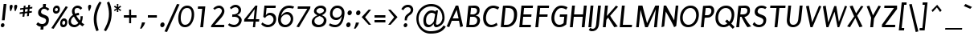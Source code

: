SplineFontDB: 3.0
FontName: Puritan-Italic
FullName: Puritan Italic
FamilyName: Puritan
Weight: Normal
Copyright: Copyright 1999-2010 Ben Weiner. Licensed under the Open Font License v1.1 (http://scripts.sil.org/OFL)
Version: 2.1
ItalicAngle: 0
UnderlinePosition: -133
UnderlineWidth: 20
Ascent: 800
Descent: 200
LayerCount: 2
Layer: 0 1 "Back"  1
Layer: 1 1 "Fore"  0
XUID: [1021 87 1747694147 2202046]
FSType: 1
OS2Version: 0
OS2_WeightWidthSlopeOnly: 0
OS2_UseTypoMetrics: 1
CreationTime: 988647238
ModificationTime: 1290780333
PfmFamily: 81
TTFWeight: 400
TTFWidth: 5
LineGap: 0
VLineGap: 0
Panose: 0 0 4 0 0 0 0 0 0 0
OS2TypoAscent: 60
OS2TypoAOffset: 1
OS2TypoDescent: -50
OS2TypoDOffset: 1
OS2TypoLinegap: 0
OS2WinAscent: 0
OS2WinAOffset: 1
OS2WinDescent: 0
OS2WinDOffset: 1
HheadAscent: 0
HheadAOffset: 1
HheadDescent: -1
HheadDOffset: 1
OS2SubXSize: 700
OS2SubYSize: 650
OS2SubXOff: 0
OS2SubYOff: 143
OS2SupXSize: 700
OS2SupYSize: 650
OS2SupXOff: 0
OS2SupYOff: 453
OS2StrikeYSize: 50
OS2StrikeYPos: 259
OS2Vendor: 'Alts'
Lookup: 4 0 0 "'frac' Diagonal Fractions lookup 0"  {"'frac' Diagonal Fractions lookup 0 subtable"  } ['frac' ('grek' <'dflt' > 'latn' <'dflt' > ) ]
MarkAttachClasses: 1
DEI: 91125
TtTable: prep
NPUSHB
 19
 12
 12
 11
 11
 10
 10
 9
 9
 4
 4
 3
 3
 2
 2
 1
 1
 0
 0
 1
SCANTYPE
PUSHW_1
 511
SCANCTRL
RCVT
ROUND[Grey]
WCVTP
RCVT
ROUND[Grey]
WCVTP
RCVT
ROUND[Grey]
WCVTP
RCVT
ROUND[Grey]
WCVTP
RCVT
ROUND[Grey]
WCVTP
RCVT
ROUND[Grey]
WCVTP
RCVT
ROUND[Grey]
WCVTP
RCVT
ROUND[Grey]
WCVTP
RCVT
ROUND[Grey]
WCVTP
PUSHB_4
 6
 5
 70
 0
CALL
PUSHB_4
 8
 7
 70
 0
CALL
PUSHB_2
 5
 5
RCVT
ROUND[Grey]
WCVTP
PUSHB_2
 7
 7
RCVT
ROUND[Grey]
WCVTP
EndTTInstrs
TtTable: fpgm
NPUSHB
 1
 0
FDEF
SROUND
RCVT
DUP
PUSHB_1
 3
CINDEX
RCVT
SWAP
SUB
ROUND[Grey]
RTG
SWAP
ROUND[Grey]
ADD
WCVTP
ENDF
EndTTInstrs
ShortTable: cvt  195
  -207
  -13
  504
  652
  698
  87
  77
  67
  76
  80
  60
  156
  182
  24040
  2432
  -9437
  15269
  21319
  -8265
  31685
  -6818
  -29824
  12729
  -26087
  -31945
  10215
  -15224
  31535
  2470
  -30384
  8457
  -6551
  -19444
  22254
  -3701
  -26819
  691
  -7917
  -14230
  5045
  25541
  22256
  -24382
  -7161
  13383
  7625
  15544
  -9608
  1086
  8656
  -30199
  -31453
  32505
  -24355
  -31653
  -22259
  16875
  -30117
  -16599
  22201
  -14289
  22730
  14945
  -22296
  17098
  -31164
  -22740
  24239
  -15339
  9789
  20180
  -1018
  25641
  1729
  -2227
  -31252
  7808
  -16066
  30866
  23179
  -2769
  10700
  17762
  -7952
  31635
  5167
  19939
  -21063
  -13485
  13308
  20843
  -2290
  30204
  22989
  -23788
  -5530
  3174
  14675
  31139
  19686
  -25304
  -15258
  26395
  729
  -4769
  -30671
  29416
  15744
  -23202
  2494
  27896
  106
  -21944
  29436
  1934
  -32486
  12428
  -1500
  -25176
  14163
  -6218
  -22057
  16974
  -13835
  14293
  7293
  -2802
  9622
  18744
  -7708
  28054
  3873
  -24083
  24468
  -29626
  -21016
  18900
  -3717
  -31238
  6037
  -16627
  19300
  -27596
  -20010
  6769
  16148
  -11901
  23655
  -32698
  -1647
  -15924
  2871
  27463
  16175
  -10532
  2372
  9958
  -13098
  18788
  -3841
  -25377
  870
  -4168
  -28970
  13574
  -10711
  26828
  -1209
  -25345
  5718
  -1144
  16813
  10253
  -7384
  25308
  4178
  -2382
  14219
  3794
  -24298
  29030
  16518
  -23930
  -5401
  -25961
  8823
  -24571
  10624
  -14815
  14001
  22553
  -8394
  27366
  5
  182
EndShort
ShortTable: maxp 16
  1
  0
  253
  88
  10
  47
  2
  2
  8
  64
  10
  0
  161
  292
  2
  1
EndShort
LangName: 1033 "" "" "" "" "" "2.0a" "" "" "" "" "" "" "" "Copyright (c) 1999-2010 Ben Weiner (ben@readingtype.org.uk),+AAoA-with Reserved Font Name Puritan+AAoACgAA-This Font Software is licensed under the SIL Open Font License, Version 1.1.+AAoA-This license is copied below, and is also available with a FAQ at:+AAoA-http://scripts.sil.org/OFL+AAoACgAK------------------------------------------------------------+AAoA-SIL OPEN FONT LICENSE Version 1.1 - 26 February 2007+AAoA------------------------------------------------------------+AAoACgAA-PREAMBLE+AAoA-The goals of the Open Font License (OFL) are to stimulate worldwide+AAoA-development of collaborative font projects, to support the font creation+AAoA-efforts of academic and linguistic communities, and to provide a free and+AAoA-open framework in which fonts may be shared and improved in partnership+AAoA-with others.+AAoACgAA-The OFL allows the licensed fonts to be used, studied, modified and+AAoA-redistributed freely as long as they are not sold by themselves. The+AAoA-fonts, including any derivative works, can be bundled, embedded, +AAoA-redistributed and/or sold with any software provided that any reserved+AAoA-names are not used by derivative works. The fonts and derivatives,+AAoA-however, cannot be released under any other type of license. The+AAoA-requirement for fonts to remain under this license does not apply+AAoA-to any document created using the fonts or their derivatives.+AAoACgAA-DEFINITIONS+AAoAIgAA-Font Software+ACIA refers to the set of files released by the Copyright+AAoA-Holder(s) under this license and clearly marked as such. This may+AAoA-include source files, build scripts and documentation.+AAoACgAi-Reserved Font Name+ACIA refers to any names specified as such after the+AAoA-copyright statement(s).+AAoACgAi-Original Version+ACIA refers to the collection of Font Software components as+AAoA-distributed by the Copyright Holder(s).+AAoACgAi-Modified Version+ACIA refers to any derivative made by adding to, deleting,+AAoA-or substituting -- in part or in whole -- any of the components of the+AAoA-Original Version, by changing formats or by porting the Font Software to a+AAoA-new environment.+AAoACgAi-Author+ACIA refers to any designer, engineer, programmer, technical+AAoA-writer or other person who contributed to the Font Software.+AAoACgAA-PERMISSION & CONDITIONS+AAoA-Permission is hereby granted, free of charge, to any person obtaining+AAoA-a copy of the Font Software, to use, study, copy, merge, embed, modify,+AAoA-redistribute, and sell modified and unmodified copies of the Font+AAoA-Software, subject to the following conditions:+AAoACgAA-1) Neither the Font Software nor any of its individual components,+AAoA-in Original or Modified Versions, may be sold by itself.+AAoACgAA-2) Original or Modified Versions of the Font Software may be bundled,+AAoA-redistributed and/or sold with any software, provided that each copy+AAoA-contains the above copyright notice and this license. These can be+AAoA-included either as stand-alone text files, human-readable headers or+AAoA-in the appropriate machine-readable metadata fields within text or+AAoA-binary files as long as those fields can be easily viewed by the user.+AAoACgAA-3) No Modified Version of the Font Software may use the Reserved Font+AAoA-Name(s) unless explicit written permission is granted by the corresponding+AAoA-Copyright Holder. This restriction only applies to the primary font name as+AAoA-presented to the users.+AAoACgAA-4) The name(s) of the Copyright Holder(s) or the Author(s) of the Font+AAoA-Software shall not be used to promote, endorse or advertise any+AAoA-Modified Version, except to acknowledge the contribution(s) of the+AAoA-Copyright Holder(s) and the Author(s) or with their explicit written+AAoA-permission.+AAoACgAA-5) The Font Software, modified or unmodified, in part or in whole,+AAoA-must be distributed entirely under this license, and must not be+AAoA-distributed under any other license. The requirement for fonts to+AAoA-remain under this license does not apply to any document created+AAoA-using the Font Software.+AAoACgAA-TERMINATION+AAoA-This license becomes null and void if any of the above conditions are+AAoA-not met.+AAoACgAA-DISCLAIMER+AAoA-THE FONT SOFTWARE IS PROVIDED +ACIA-AS IS+ACIA, WITHOUT WARRANTY OF ANY KIND,+AAoA-EXPRESS OR IMPLIED, INCLUDING BUT NOT LIMITED TO ANY WARRANTIES OF+AAoA-MERCHANTABILITY, FITNESS FOR A PARTICULAR PURPOSE AND NONINFRINGEMENT+AAoA-OF COPYRIGHT, PATENT, TRADEMARK, OR OTHER RIGHT. IN NO EVENT SHALL THE+AAoA-COPYRIGHT HOLDER BE LIABLE FOR ANY CLAIM, DAMAGES OR OTHER LIABILITY,+AAoA-INCLUDING ANY GENERAL, SPECIAL, INDIRECT, INCIDENTAL, OR CONSEQUENTIAL+AAoA-DAMAGES, WHETHER IN AN ACTION OF CONTRACT, TORT OR OTHERWISE, ARISING+AAoA-FROM, OUT OF THE USE OR INABILITY TO USE THE FONT SOFTWARE OR FROM+AAoA-OTHER DEALINGS IN THE FONT SOFTWARE." "http://scripts.sil.org/OFL" 
Encoding: iso8859-15
UnicodeInterp: none
NameList: Adobe Glyph List
DisplaySize: -24
AntiAlias: 1
FitToEm: 1
WinInfo: 0 34 18
BeginChars: 320 237

StartChar: .notdef
Encoding: 256 -1 0
Width: 500
Flags: W
TtInstrs:
NPUSHB
 32
 1
 8
 8
 64
 9
 2
 7
 4
 6
 1
 0
 6
 5
 6
 3
 2
 5
 4
 7
 0
 7
 6
 7
 1
 2
 1
 3
 0
 1
 1
 0
 70
SROUND
MDAP[rnd]
SHZ[rp1]
RTG
SVTCA[y-axis]
MIAP[rnd]
ALIGNRP
MDAP[rnd]
ALIGNRP
SRP0
MIRP[rp0,min,rnd,black]
ALIGNRP
SRP0
MIRP[rp0,min,rnd,black]
ALIGNRP
SVTCA[x-axis]
MDAP[rnd]
ALIGNRP
MIRP[rp0,min,rnd,black]
ALIGNRP
MDAP[rnd]
ALIGNRP
MIRP[rp0,min,rnd,black]
ALIGNRP
SVTCA[y-axis]
IUP[x]
IUP[y]
SVTCA[x-axis]
MD[grid]
ROUND[Grey]
PUSHW_2
 0
 8
MD[grid]
ROUND[Grey]
SUB
PUSHB_1
 64
GT
IF
SHPIX
SRP1
SHZ[rp1]
PUSHW_2
 8
 -64
SHPIX
EIF
EndTTInstrs
LayerCount: 2
Fore
SplineSet
63 0 m 1,0,-1
 63 750 l 1,1,-1
 438 750 l 1,2,-1
 438 0 l 1,3,-1
 63 0 l 1,0,-1
125 63 m 1,4,-1
 375 63 l 1,5,-1
 375 688 l 1,6,-1
 125 688 l 1,7,-1
 125 63 l 1,4,-1
EndSplineSet
EndChar

StartChar: .null
Encoding: 0 0 1
Width: 0
Flags: W
LayerCount: 2
EndChar

StartChar: nonmarkingreturn
Encoding: 12 12 2
Width: 273
Flags: W
LayerCount: 2
EndChar

StartChar: space
Encoding: 32 32 3
Width: 273
Flags: W
LayerCount: 2
EndChar

StartChar: exclam
Encoding: 33 33 4
Width: 235
Flags: W
TtInstrs:
NPUSHB
 35
 1
 16
 16
 64
 17
 3
 1
 0
 13
 7
 3
 1
 1
 0
 1
 2
 9
 2
 3
 0
 0
 1
 3
 3
 0
 10
 8
 4
 3
 2
 4
 1
 1
 7
 70
SROUND
MDAP[rnd]
SHZ[rp1]
RTG
SVTCA[y-axis]
MIAP[rnd]
MDAP[rnd]
ALIGNRP
SRP0
MIRP[rp0,min,rnd,black]
SVTCA[x-axis]
SDPVTL[orthog]
MDAP[no-rnd]
SFVTL[parallel]
MDRP[rnd,grey]
SFVTL[parallel]
MIRP[rp0,min,rnd,grey]
SFVTL[parallel]
MDRP[rnd,grey]
SVTCA[x-axis]
MDAP[no-rnd]
MDAP[no-rnd]
MDAP[no-rnd]
MDAP[no-rnd]
SVTCA[y-axis]
MDAP[no-rnd]
MDAP[no-rnd]
IUP[x]
IUP[y]
SVTCA[x-axis]
MD[grid]
ROUND[Grey]
PUSHW_2
 7
 16
MD[grid]
ROUND[Grey]
SUB
PUSHB_1
 64
GT
IF
SHPIX
SRP1
SHZ[rp1]
PUSHW_2
 16
 -64
SHPIX
EIF
EndTTInstrs
LayerCount: 2
Fore
SplineSet
145 192 m 1,0,-1
 60 192 l 1,1,-1
 114 706 l 1,2,-1
 199 706 l 1,3,-1
 145 192 l 1,0,-1
75 -13 m 0,4,5
 52 -13 52 -13 37 3.5 c 128,-1,6
 22 20 22 20 25 44 c 0,7,8
 27 68 27 68 45.5 85 c 128,-1,9
 64 102 64 102 87 102 c 0,10,11
 112 102 112 102 127 85 c 128,-1,12
 142 68 142 68 140 44 c 0,13,14
 137 20 137 20 118.5 3.5 c 128,-1,15
 100 -13 100 -13 75 -13 c 0,4,5
EndSplineSet
EndChar

StartChar: quotedbl
Encoding: 34 34 5
Width: 329
Flags: W
TtInstrs:
NPUSHB
 20
 1
 24
 24
 64
 25
 10
 22
 14
 10
 2
 12
 0
 18
 17
 6
 3
 5
 1
 14
 70
SROUND
MDAP[rnd]
SHZ[rp1]
RTG
SVTCA[y-axis]
MDAP[rnd]
SLOOP
ALIGNRP
MDAP[rnd]
ALIGNRP
SVTCA[x-axis]
MDAP[no-rnd]
MDAP[no-rnd]
MDAP[no-rnd]
MDAP[no-rnd]
SVTCA[y-axis]
IUP[x]
IUP[y]
SVTCA[x-axis]
MD[grid]
ROUND[Grey]
PUSHW_2
 14
 24
MD[grid]
ROUND[Grey]
SUB
PUSHB_1
 64
GT
IF
SHPIX
SRP1
SHZ[rp1]
PUSHW_2
 24
 -64
SHPIX
EIF
EndTTInstrs
LayerCount: 2
Fore
SplineSet
269 681 m 0,0,1
 221 681 221 681 215 625 c 0,2,3
 213 603 213 603 222 550.5 c 128,-1,4
 231 498 231 498 241 475 c 1,5,-1
 255 475 l 1,6,7
 271 500 271 500 290 553 c 0,8,9
 308 603 308 603 310 625 c 0,10,11
 316 681 316 681 269 681 c 0,0,1
127 681 m 256,12,13
 80 681 80 681 74 625 c 0,14,15
 72 603 72 603 80.5 550.5 c 128,-1,16
 89 498 89 498 100 475 c 1,17,-1
 113 475 l 1,18,19
 129 500 129 500 148 553 c 0,20,21
 166 603 166 603 168 625 c 0,22,23
 174 681 174 681 127 681 c 256,12,13
EndSplineSet
EndChar

StartChar: numbersign
Encoding: 35 35 6
Width: 536
Flags: W
TtInstrs:
NPUSHB
 144
 1
 32
 32
 64
 33
 27
 31
 29
 27
 26
 22
 17
 16
 13
 12
 8
 7
 3
 2
 31
 29
 27
 26
 25
 22
 21
 17
 16
 13
 12
 11
 8
 7
 3
 2
 9
 8
 9
 10
 10
 10
 11
 12
 12
 13
 11
 11
 12
 29
 28
 29
 15
 15
 16
 14
 13
 14
 30
 10
 30
 31
 9
 9
 10
 8
 8
 9
 29
 28
 29
 15
 15
 16
 14
 13
 14
 30
 10
 30
 31
 13
 13
 14
 12
 12
 13
 28
 31
 28
 29
 10
 29
 30
 16
 16
 17
 15
 15
 16
 9
 8
 9
 10
 11
 10
 11
 14
 14
 15
 13
 13
 14
 29
 28
 29
 15
 15
 16
 14
 13
 14
 30
 11
 30
 31
 10
 9
 10
 7
 7
 8
 11
 11
 12
 6
 6
 11
 25
 11
 21
 3
 1
 13
 70
SROUND
MDAP[rnd]
SHZ[rp1]
RTG
SVTCA[y-axis]
MIAP[rnd]
MDAP[rnd]
MDAP[rnd]
SVTCA[x-axis]
SDPVTL[orthog]
MDAP[no-rnd]
SFVTL[parallel]
MDRP[rnd,grey]
SFVTL[parallel]
MDRP[rnd,grey]
SFVTL[parallel]
MDRP[rnd,grey]
SFVTL[parallel]
MIRP[rp0,min,rnd,grey]
SFVTL[parallel]
MDRP[rnd,grey]
SFVTL[parallel]
MDRP[rnd,grey]
SFVTL[parallel]
MDRP[rnd,grey]
SDPVTL[orthog]
MDAP[no-rnd]
SFVTL[parallel]
MDRP[rnd,grey]
SFVTL[parallel]
MIRP[rp0,min,rnd,grey]
SFVTL[parallel]
MDRP[rnd,grey]
SDPVTL[orthog]
MDAP[no-rnd]
SFVTL[parallel]
MDRP[rnd,grey]
SFVTL[parallel]
MIRP[rp0,min,rnd,grey]
SFVTL[parallel]
MDRP[rnd,grey]
SDPVTL[orthog]
MDAP[no-rnd]
SFVTL[parallel]
MDRP[rnd,grey]
SFVTL[parallel]
MIRP[rp0,min,rnd,grey]
SFVTL[parallel]
MDRP[rnd,grey]
SFVTL[parallel]
MDRP[rnd,grey]
SFVTL[parallel]
MDRP[rnd,grey]
SDPVTL[orthog]
MDAP[no-rnd]
SFVTL[parallel]
MDRP[rnd,grey]
SFVTL[parallel]
MIRP[rp0,min,rnd,grey]
SFVTL[parallel]
MDRP[rnd,grey]
SFVTL[parallel]
MDRP[rnd,grey]
SFVTL[parallel]
MDRP[rnd,grey]
SDPVTL[orthog]
MDAP[no-rnd]
SFVTL[parallel]
MDRP[rnd,grey]
SFVTL[parallel]
MIRP[rp0,min,rnd,grey]
SFVTL[parallel]
MDRP[rnd,grey]
SVTCA[x-axis]
MDAP[no-rnd]
MDAP[no-rnd]
MDAP[no-rnd]
MDAP[no-rnd]
MDAP[no-rnd]
MDAP[no-rnd]
MDAP[no-rnd]
MDAP[no-rnd]
MDAP[no-rnd]
MDAP[no-rnd]
MDAP[no-rnd]
MDAP[no-rnd]
MDAP[no-rnd]
MDAP[no-rnd]
MDAP[no-rnd]
MDAP[no-rnd]
SVTCA[y-axis]
MDAP[no-rnd]
MDAP[no-rnd]
MDAP[no-rnd]
MDAP[no-rnd]
MDAP[no-rnd]
MDAP[no-rnd]
MDAP[no-rnd]
MDAP[no-rnd]
MDAP[no-rnd]
MDAP[no-rnd]
MDAP[no-rnd]
MDAP[no-rnd]
MDAP[no-rnd]
IUP[x]
IUP[y]
SVTCA[x-axis]
MD[grid]
ROUND[Grey]
PUSHW_2
 13
 32
MD[grid]
ROUND[Grey]
SUB
PUSHB_1
 64
GT
IF
SHPIX
SRP1
SHZ[rp1]
PUSHW_2
 32
 -64
SHPIX
EIF
EndTTInstrs
LayerCount: 2
Fore
SplineSet
452 560 m 1,0,-1
 371 551 l 1,1,-1
 363 473 l 1,2,-1
 443 481 l 1,3,-1
 437 429 l 1,4,-1
 357 421 l 1,5,-1
 346 324 l 1,6,-1
 289 318 l 1,7,-1
 300 415 l 1,8,-1
 219 406 l 1,9,-1
 208 309 l 1,10,-1
 150 303 l 1,11,-1
 161 400 l 1,12,-1
 58 389 l 1,13,-1
 64 441 l 1,14,-1
 167 452 l 1,15,-1
 175 531 l 1,16,-1
 73 520 l 1,17,-1
 79 572 l 1,18,-1
 182 583 l 1,19,-1
 190 658 l 1,20,-1
 247 664 l 1,21,-1
 238 589 l 1,22,-1
 320 597 l 1,23,-1
 328 672 l 1,24,-1
 387 680 l 1,25,-1
 377 603 l 1,26,-1
 458 612 l 1,27,-1
 452 560 l 1,0,-1
233 537 m 1,28,-1
 224 458 l 1,29,-1
 305 467 l 1,30,-1
 314 545 l 1,31,-1
 233 537 l 1,28,-1
EndSplineSet
EndChar

StartChar: dollar
Encoding: 36 36 7
Width: 536
Flags: W
TtInstrs:
NPUSHB
 52
 1
 44
 44
 64
 45
 30
 31
 6
 35
 30
 28
 27
 19
 5
 3
 2
 2
 1
 2
 3
 9
 1
 1
 2
 0
 0
 1
 25
 26
 9
 26
 27
 28
 27
 27
 28
 40
 5
 11
 8
 8
 1
 33
 8
 26
 27
 26
 2
 1
 1
 5
 70
SROUND
MDAP[rnd]
SHZ[rp1]
RTG
SVTCA[y-axis]
MDAP[rnd]
ALIGNRP
MDAP[rnd]
ALIGNRP
SRP0
MIRP[rp0,min,rnd,black]
SRP0
MIRP[rp0,min,rnd,black]
SVTCA[x-axis]
MDAP[rnd]
MIRP[rp0,min,rnd,black]
SDPVTL[orthog]
MDAP[no-rnd]
SFVTPV
MDRP[rnd,grey]
SFVTL[parallel]
MIRP[rp0,min,rnd,grey]
SFVTPV
MDRP[rnd,grey]
SDPVTL[orthog]
MDAP[no-rnd]
SFVTL[parallel]
MDRP[rnd,grey]
SFVTPV
MIRP[rp0,min,rnd,grey]
SFVTL[parallel]
MDRP[rnd,grey]
SVTCA[x-axis]
MDAP[no-rnd]
MDAP[no-rnd]
MDAP[no-rnd]
MDAP[no-rnd]
MDAP[no-rnd]
MDAP[no-rnd]
MDAP[no-rnd]
MDAP[no-rnd]
SVTCA[y-axis]
MDAP[no-rnd]
MDAP[no-rnd]
IUP[x]
IUP[y]
SVTCA[x-axis]
MD[grid]
ROUND[Grey]
PUSHW_2
 5
 44
MD[grid]
ROUND[Grey]
SUB
PUSHB_1
 64
GT
IF
SHPIX
SRP1
SHZ[rp1]
PUSHW_2
 44
 -64
SHPIX
EIF
EndTTInstrs
LayerCount: 2
Fore
SplineSet
282 -6 m 1,0,-1
 272 -100 l 1,1,-1
 183 -100 l 1,2,-1
 193 -9 l 1,3,4
 93 5 93 5 53 69 c 1,5,-1
 107 131 l 1,6,7
 157 64 157 64 239 64 c 0,8,9
 285 64 285 64 319.5 91 c 128,-1,10
 354 118 354 118 358 167 c 0,11,12
 363 215 363 215 319 242 c 0,13,14
 306 250 306 250 234 277 c 0,15,16
 176 299 176 299 149 324 c 0,17,18
 111 361 111 361 111 422 c 0,19,20
 111 435 111 435 112 448 c 0,21,22
 118 504 118 504 160 547 c 0,23,24
 200 587 200 587 257 601 c 1,25,-1
 267 690 l 1,26,-1
 356 690 l 1,27,-1
 347 604 l 1,28,29
 407 593 407 593 460 545 c 1,30,-1
 410 487 l 1,31,32
 360 534 360 534 300 534 c 0,33,34
 211 534 211 534 202 443 c 0,35,36
 196 390 196 390 285 359 c 128,-1,37
 374 328 374 328 402 305 c 0,38,39
 445 270 445 270 445 201 c 0,40,41
 445 186 445 186 444 169 c 0,42,43
 429 24 429 24 282 -6 c 1,0,-1
EndSplineSet
EndChar

StartChar: percent
Encoding: 37 37 8
Width: 536
Flags: W
TtInstrs:
NPUSHB
 50
 1
 63
 63
 64
 64
 17
 16
 59
 51
 43
 35
 28
 20
 17
 15
 11
 3
 15
 14
 15
 16
 9
 16
 17
 14
 14
 15
 17
 17
 14
 39
 7
 0
 55
 7
 18
 31
 7
 8
 25
 7
 47
 14
 18
 1
 8
 3
 1
 15
 70
SROUND
MDAP[rnd]
SHZ[rp1]
RTG
SVTCA[y-axis]
MIAP[rnd]
MIAP[rnd]
MDAP[rnd]
MDAP[rnd]
MIRP[rp0,min,rnd,black]
SRP0
MIRP[rp0,min,rnd,black]
SRP0
MIRP[rp0,min,rnd,black]
MDAP[rnd]
MIRP[rp0,min,rnd,black]
SVTCA[x-axis]
SDPVTL[orthog]
MDAP[no-rnd]
SFVTL[parallel]
MDRP[rnd,grey]
SFVTL[parallel]
MIRP[rp0,min,rnd,grey]
SFVTL[parallel]
MDRP[rnd,grey]
SVTCA[x-axis]
MDAP[no-rnd]
MDAP[no-rnd]
MDAP[no-rnd]
MDAP[no-rnd]
MDAP[no-rnd]
MDAP[no-rnd]
MDAP[no-rnd]
MDAP[no-rnd]
MDAP[no-rnd]
MDAP[no-rnd]
SVTCA[y-axis]
MDAP[no-rnd]
IUP[x]
IUP[y]
SVTCA[x-axis]
MD[grid]
ROUND[Grey]
PUSHW_2
 15
 63
MD[grid]
ROUND[Grey]
SUB
PUSHB_1
 64
GT
IF
SHPIX
SRP1
SHZ[rp1]
PUSHW_2
 63
 -64
SHPIX
EIF
EndTTInstrs
LayerCount: 2
Fore
SplineSet
142 410 m 0,0,1
 99 410 99 410 73 435.5 c 128,-1,2
 47 461 47 461 47 511 c 0,3,4
 47 520 47 520 48 531 c 0,5,6
 53 583 53 583 87 616.5 c 128,-1,7
 121 650 121 650 168 650 c 0,8,9
 214 650 214 650 241 616.5 c 128,-1,10
 268 583 268 583 263 531 c 0,11,12
 257 472 257 472 223.5 441 c 128,-1,13
 190 410 190 410 142 410 c 0,0,1
68 -78 m 1,14,-1
 -3 -53 l 1,15,-1
 446 628 l 1,16,-1
 512 602 l 1,17,-1
 68 -78 l 1,14,-1
370 -2 m 0,18,19
 272 -2 272 -2 272 100 c 0,20,21
 272 111 272 111 274 122 c 0,22,23
 279 175 279 175 314 209.5 c 128,-1,24
 349 244 349 244 397 244 c 0,25,26
 443 244 443 244 470.5 209.5 c 128,-1,27
 498 175 498 175 493 122 c 0,28,29
 486 61 486 61 452.5 29.5 c 128,-1,30
 419 -2 419 -2 370 -2 c 0,18,19
161 594 m 256,31,32
 145 594 145 594 130 579 c 0,33,34
 112 561 112 561 109 528 c 0,35,36
 105 495 105 495 120 478 c 0,37,38
 131 464 131 464 148 464 c 256,39,40
 165 464 165 464 179 478 c 0,41,42
 197 495 197 495 201 528 c 0,43,44
 204 561 204 561 189 579 c 0,45,46
 177 594 177 594 161 594 c 256,31,32
389 186 m 0,47,48
 373 186 373 186 358 171 c 0,49,50
 340 152 340 152 336 118 c 0,51,52
 333 84 333 84 348 67 c 0,53,54
 359 54 359 54 376 54 c 256,55,56
 393 54 393 54 407 67 c 0,57,58
 426 85 426 85 429 118 c 0,59,60
 433 152 433 152 418 171 c 0,61,62
 406 186 406 186 389 186 c 0,47,48
EndSplineSet
EndChar

StartChar: ampersand
Encoding: 38 38 9
Width: 555
Flags: W
TtInstrs:
NPUSHB
 43
 1
 53
 53
 64
 54
 52
 48
 43
 36
 30
 12
 10
 0
 52
 50
 48
 47
 45
 41
 39
 34
 29
 24
 22
 18
 8
 2
 6
 7
 14
 32
 7
 27
 38
 7
 39
 27
 3
 14
 1
 1
 18
 70
SROUND
MDAP[rnd]
SHZ[rp1]
RTG
SVTCA[y-axis]
MIAP[rnd]
MIAP[rnd]
MDAP[rnd]
MIRP[rp0,min,rnd,black]
SRP0
MIRP[rp0,min,rnd,black]
SRP0
MIRP[rp0,min,rnd,black]
SVTCA[x-axis]
MDAP[no-rnd]
MDAP[no-rnd]
MDAP[no-rnd]
MDAP[no-rnd]
MDAP[no-rnd]
MDAP[no-rnd]
MDAP[no-rnd]
MDAP[no-rnd]
MDAP[no-rnd]
MDAP[no-rnd]
MDAP[no-rnd]
MDAP[no-rnd]
MDAP[no-rnd]
MDAP[no-rnd]
SVTCA[y-axis]
MDAP[no-rnd]
MDAP[no-rnd]
MDAP[no-rnd]
MDAP[no-rnd]
MDAP[no-rnd]
MDAP[no-rnd]
MDAP[no-rnd]
IUP[x]
IUP[y]
SVTCA[x-axis]
MD[grid]
ROUND[Grey]
PUSHW_2
 18
 53
MD[grid]
ROUND[Grey]
SUB
PUSHB_1
 64
GT
IF
SHPIX
SRP1
SHZ[rp1]
PUSHW_2
 53
 -64
SHPIX
EIF
EndTTInstrs
LayerCount: 2
Fore
SplineSet
175 307 m 1,0,1
 92 263 92 263 83 178 c 0,2,3
 78 129 78 129 106 97 c 0,4,5
 136 61 136 61 195 61 c 0,6,7
 261 61 261 61 312 118 c 1,8,9
 213 232 213 232 175 307 c 1,0,1
446 4 m 1,10,11
 408 17 408 17 358 66 c 1,12,13
 276 -9 276 -9 193 -9 c 0,14,15
 102 -9 102 -9 53 38 c 0,16,17
 8 81 8 81 8 149 c 0,18,19
 8 213 8 213 48 272 c 0,20,21
 87 328 87 328 147 359 c 1,22,23
 108 421 108 421 115 484 c 0,24,25
 122 551 122 551 174 595.5 c 128,-1,26
 226 640 226 640 291 640 c 0,27,28
 375 640 375 640 434 568 c 1,29,-1
 382 520 l 1,30,31
 342 576 342 576 278 576 c 0,32,33
 204 576 204 576 195 499 c 0,34,35
 191 454 191 454 214 395 c 1,36,37
 270 417 270 417 328 419 c 1,38,-1
 336 358 l 1,39,40
 283 358 283 358 247 342 c 1,41,42
 313 233 313 233 359 182 c 1,43,44
 378 232 378 232 380 252 c 0,45,46
 383 275 383 275 377 315 c 1,47,-1
 448 321 l 1,48,49
 452 219 452 219 412 129 c 1,50,51
 435 99 435 99 499 66 c 1,52,-1
 446 4 l 1,10,11
EndSplineSet
EndChar

StartChar: quotesingle
Encoding: 39 39 10
Width: 194
Flags: W
TtInstrs:
NPUSHB
 13
 1
 11
 11
 64
 12
 9
 9
 2
 0
 6
 1
 2
 70
SROUND
MDAP[rnd]
SHZ[rp1]
RTG
SVTCA[y-axis]
MDAP[rnd]
MDAP[rnd]
SVTCA[x-axis]
MDAP[no-rnd]
MDAP[no-rnd]
SVTCA[y-axis]
IUP[x]
IUP[y]
SVTCA[x-axis]
MD[grid]
ROUND[Grey]
PUSHW_2
 2
 11
MD[grid]
ROUND[Grey]
SUB
PUSHB_1
 64
GT
IF
SHPIX
SRP1
SHZ[rp1]
PUSHW_2
 11
 -64
SHPIX
EIF
EndTTInstrs
LayerCount: 2
Fore
SplineSet
120 683 m 0,0,1
 72 683 72 683 66 627 c 0,2,3
 64 603 64 603 74 550 c 0,4,5
 85 493 85 493 99 475 c 1,6,7
 118 502 118 502 137.5 551 c 128,-1,8
 157 600 157 600 160 627 c 0,9,10
 166 683 166 683 120 683 c 0,0,1
EndSplineSet
EndChar

StartChar: parenleft
Encoding: 40 40 11
Width: 318
Flags: W
TtInstrs:
NPUSHB
 16
 1
 16
 16
 64
 17
 7
 15
 7
 11
 5
 2
 6
 0
 1
 2
 70
SROUND
MDAP[rnd]
SHZ[rp1]
RTG
SVTCA[y-axis]
MDAP[rnd]
MDAP[rnd]
SVTCA[x-axis]
MDAP[rnd]
MIRP[rp0,min,rnd,black]
MDAP[no-rnd]
MDAP[no-rnd]
SVTCA[y-axis]
IUP[x]
IUP[y]
SVTCA[x-axis]
MD[grid]
ROUND[Grey]
PUSHW_2
 2
 16
MD[grid]
ROUND[Grey]
SUB
PUSHB_1
 64
GT
IF
SHPIX
SRP1
SHZ[rp1]
PUSHW_2
 16
 -64
SHPIX
EIF
EndTTInstrs
LayerCount: 2
Fore
SplineSet
125 -138 m 1,0,1
 41 39 41 39 41 236 c 0,2,3
 41 377 41 377 90 523 c 0,4,5
 138 665 138 665 223 783 c 1,6,-1
 283 753 l 1,7,8
 153 511 153 511 133 323 c 0,9,10
 128 279 128 279 128 237 c 0,11,12
 128 154 128 154 148 64 c 0,13,14
 158 18 158 18 194 -108 c 1,15,-1
 125 -138 l 1,0,1
EndSplineSet
EndChar

StartChar: parenright
Encoding: 41 41 12
Width: 316
Flags: W
TtInstrs:
NPUSHB
 16
 1
 14
 14
 64
 15
 12
 9
 1
 12
 5
 7
 10
 0
 1
 1
 70
SROUND
MDAP[rnd]
SHZ[rp1]
RTG
SVTCA[y-axis]
MDAP[rnd]
MDAP[rnd]
SVTCA[x-axis]
MDAP[rnd]
MIRP[rp0,min,rnd,black]
MDAP[no-rnd]
MDAP[no-rnd]
SVTCA[y-axis]
IUP[x]
IUP[y]
SVTCA[x-axis]
MD[grid]
ROUND[Grey]
PUSHW_2
 1
 14
MD[grid]
ROUND[Grey]
SUB
PUSHB_1
 64
GT
IF
SHPIX
SRP1
SHZ[rp1]
PUSHW_2
 14
 -64
SHPIX
EIF
EndTTInstrs
LayerCount: 2
Fore
SplineSet
96 -138 m 1,0,-1
 32 -108 l 1,1,2
 110 48 110 48 130 98 c 0,3,4
 174 207 174 207 186 319 c 0,5,6
 190 362 190 362 190 405 c 0,7,8
 190 561 190 561 127 753 c 1,9,-1
 194 783 l 1,10,11
 274 623 274 623 274 422 c 0,12,13
 274 122 274 122 96 -138 c 1,0,-1
EndSplineSet
EndChar

StartChar: asterisk
Encoding: 42 42 13
Width: 275
Flags: W
TtInstrs:
NPUSHB
 40
 1
 18
 18
 64
 19
 17
 13
 10
 5
 4
 1
 0
 17
 16
 15
 8
 7
 6
 12
 2
 6
 11
 3
 13
 1
 6
 4
 10
 12
 8
 2
 11
 3
 2
 14
 9
 3
 1
 6
 70
SROUND
MDAP[rnd]
SHZ[rp1]
RTG
SVTCA[y-axis]
MIAP[rnd]
ALIGNRP
MDAP[rnd]
ALIGNRP
MDAP[rnd]
SRP0
MIRP[rp0,min,rnd,black]
SVTCA[x-axis]
MDAP[rnd]
ALIGNRP
MIRP[rp0,min,rnd,black]
ALIGNRP
MDAP[rnd]
ALIGNRP
MIRP[rp0,min,rnd,black]
ALIGNRP
MDAP[no-rnd]
MDAP[no-rnd]
MDAP[no-rnd]
MDAP[no-rnd]
MDAP[no-rnd]
MDAP[no-rnd]
SVTCA[y-axis]
MDAP[no-rnd]
MDAP[no-rnd]
MDAP[no-rnd]
MDAP[no-rnd]
MDAP[no-rnd]
MDAP[no-rnd]
IUP[x]
IUP[y]
SVTCA[x-axis]
MD[grid]
ROUND[Grey]
PUSHW_2
 6
 18
MD[grid]
ROUND[Grey]
SUB
PUSHB_1
 64
GT
IF
SHPIX
SRP1
SHZ[rp1]
PUSHW_2
 18
 -64
SHPIX
EIF
EndTTInstrs
LayerCount: 2
Fore
SplineSet
219 475 m 1,0,-1
 153 535 l 1,1,-1
 157 446 l 1,2,-1
 110 446 l 1,3,-1
 113 535 l 1,4,-1
 47 475 l 1,5,-1
 20 519 l 1,6,-1
 101 569 l 1,7,-1
 21 620 l 1,8,-1
 47 664 l 1,9,-1
 115 603 l 1,10,-1
 111 693 l 1,11,-1
 158 692 l 1,12,-1
 153 603 l 1,13,-1
 219 664 l 1,14,-1
 244 620 l 1,15,-1
 167 570 l 1,16,-1
 245 519 l 1,17,-1
 219 475 l 1,0,-1
EndSplineSet
EndChar

StartChar: plus
Encoding: 43 43 14
Width: 498
Flags: W
TtInstrs:
NPUSHB
 39
 1
 12
 12
 64
 13
 10
 11
 10
 5
 4
 9
 8
 1
 3
 0
 6
 7
 6
 3
 3
 2
 10
 9
 6
 3
 5
 7
 11
 4
 3
 3
 0
 8
 7
 2
 1
 1
 4
 70
SROUND
MDAP[rnd]
SHZ[rp1]
RTG
SVTCA[y-axis]
MDAP[rnd]
ALIGNRP
MDAP[rnd]
ALIGNRP
MDAP[rnd]
SLOOP
ALIGNRP
MIRP[rp0,min,rnd,black]
SLOOP
ALIGNRP
SVTCA[x-axis]
MDAP[rnd]
SLOOP
ALIGNRP
MIRP[rp0,min,rnd,black]
SLOOP
ALIGNRP
MDAP[no-rnd]
MDAP[no-rnd]
MDAP[no-rnd]
MDAP[no-rnd]
SVTCA[y-axis]
IUP[x]
IUP[y]
SVTCA[x-axis]
MD[grid]
ROUND[Grey]
PUSHW_2
 4
 12
MD[grid]
ROUND[Grey]
SUB
PUSHB_1
 64
GT
IF
SHPIX
SRP1
SHZ[rp1]
PUSHW_2
 12
 -64
SHPIX
EIF
EndTTInstrs
LayerCount: 2
Fore
SplineSet
279 282 m 1,0,-1
 279 96 l 1,1,-1
 218 96 l 1,2,-1
 218 282 l 1,3,-1
 53 282 l 1,4,-1
 53 345 l 1,5,-1
 218 345 l 1,6,-1
 218 521 l 1,7,-1
 279 521 l 1,8,-1
 279 345 l 1,9,-1
 446 345 l 1,10,-1
 446 282 l 1,11,-1
 279 282 l 1,0,-1
EndSplineSet
EndChar

StartChar: comma
Encoding: 44 44 15
Width: 254
Flags: W
TtInstrs:
NPUSHB
 14
 1
 8
 8
 64
 9
 3
 3
 0
 4
 3
 1
 1
 0
 70
SROUND
MDAP[rnd]
SHZ[rp1]
RTG
SVTCA[y-axis]
MDAP[rnd]
MDAP[rnd]
ALIGNRP
SVTCA[x-axis]
MDAP[no-rnd]
MDAP[no-rnd]
SVTCA[y-axis]
IUP[x]
IUP[y]
SVTCA[x-axis]
MD[grid]
ROUND[Grey]
PUSHW_2
 0
 8
MD[grid]
ROUND[Grey]
SUB
PUSHB_1
 64
GT
IF
SHPIX
SRP1
SHZ[rp1]
PUSHW_2
 8
 -64
SHPIX
EIF
EndTTInstrs
LayerCount: 2
Fore
SplineSet
55 -72 m 1,0,-1
 98 -84 l 1,1,2
 202 35 202 35 212 120 c 1,3,-1
 115 120 l 1,4,5
 110 76 110 76 89 12 c 0,6,7
 70 -47 70 -47 55 -72 c 1,0,-1
EndSplineSet
EndChar

StartChar: hyphen
Encoding: 45 45 16
AltUni2: 002010.ffffffff.0
Width: 380
Flags: W
TtInstrs:
NPUSHB
 18
 1
 4
 4
 64
 5
 2
 3
 2
 5
 1
 0
 2
 1
 3
 0
 1
 0
 70
SROUND
MDAP[rnd]
SHZ[rp1]
RTG
SVTCA[y-axis]
MDAP[rnd]
ALIGNRP
MDAP[rnd]
ALIGNRP
SVTCA[x-axis]
MDAP[rnd]
ALIGNRP
MIRP[rp0,min,rnd,black]
ALIGNRP
SVTCA[y-axis]
IUP[x]
IUP[y]
SVTCA[x-axis]
MD[grid]
ROUND[Grey]
PUSHW_2
 0
 4
MD[grid]
ROUND[Grey]
SUB
PUSHB_1
 64
GT
IF
SHPIX
SRP1
SHZ[rp1]
PUSHW_2
 4
 -64
SHPIX
EIF
EndTTInstrs
LayerCount: 2
Fore
SplineSet
50 267 m 1,0,-1
 50 360 l 1,1,-1
 330 360 l 1,2,-1
 330 267 l 1,3,-1
 50 267 l 1,0,-1
EndSplineSet
EndChar

StartChar: period
Encoding: 46 46 17
Width: 233
Flags: W
TtInstrs:
NPUSHB
 14
 1
 12
 12
 64
 13
 9
 9
 3
 6
 0
 1
 1
 3
 70
SROUND
MDAP[rnd]
SHZ[rp1]
RTG
SVTCA[y-axis]
MIAP[rnd]
MDAP[rnd]
SVTCA[x-axis]
MDAP[no-rnd]
MDAP[no-rnd]
SVTCA[y-axis]
IUP[x]
IUP[y]
SVTCA[x-axis]
MD[grid]
ROUND[Grey]
PUSHW_2
 3
 12
MD[grid]
ROUND[Grey]
SUB
PUSHB_1
 64
GT
IF
SHPIX
SRP1
SHZ[rp1]
PUSHW_2
 12
 -64
SHPIX
EIF
EndTTInstrs
LayerCount: 2
Fore
SplineSet
120 -9 m 256,0,1
 93 -9 93 -9 75.5 12 c 128,-1,2
 58 33 58 33 61 64 c 256,3,4
 64 95 64 95 86.5 116 c 128,-1,5
 109 137 109 137 136 137 c 256,6,7
 163 137 163 137 180 116 c 128,-1,8
 197 95 197 95 194 64 c 256,9,10
 191 33 191 33 169 12 c 128,-1,11
 147 -9 147 -9 120 -9 c 256,0,1
EndSplineSet
EndChar

StartChar: slash
Encoding: 47 47 18
Width: 385
Flags: W
TtInstrs:
NPUSHB
 26
 1
 4
 4
 64
 5
 3
 3
 1
 3
 2
 3
 0
 9
 0
 1
 2
 2
 3
 1
 1
 2
 2
 0
 1
 1
 70
SROUND
MDAP[rnd]
SHZ[rp1]
RTG
SVTCA[y-axis]
MDAP[rnd]
MDAP[rnd]
SVTCA[x-axis]
SDPVTL[orthog]
MDAP[no-rnd]
SFVTL[parallel]
MDRP[rnd,grey]
SFVTL[parallel]
MIRP[rp0,min,rnd,grey]
SFVTL[parallel]
MDRP[rnd,grey]
SVTCA[x-axis]
MDAP[no-rnd]
MDAP[no-rnd]
SVTCA[y-axis]
IUP[x]
IUP[y]
SVTCA[x-axis]
MD[grid]
ROUND[Grey]
PUSHW_2
 1
 4
MD[grid]
ROUND[Grey]
SUB
PUSHB_1
 64
GT
IF
SHPIX
SRP1
SHZ[rp1]
PUSHW_2
 4
 -64
SHPIX
EIF
EndTTInstrs
LayerCount: 2
Fore
SplineSet
47 -170 m 1,0,-1
 -32 -153 l 1,1,-1
 355 704 l 1,2,-1
 435 687 l 1,3,-1
 47 -170 l 1,0,-1
EndSplineSet
EndChar

StartChar: zero
Encoding: 48 48 19
Width: 536
Flags: W
TtInstrs:
NPUSHB
 25
 1
 32
 32
 64
 33
 12
 24
 6
 4
 12
 6
 18
 28
 8
 0
 20
 8
 8
 8
 3
 0
 1
 1
 4
 70
SROUND
MDAP[rnd]
SHZ[rp1]
RTG
SVTCA[y-axis]
MIAP[rnd]
MIAP[rnd]
SRP0
MIRP[rp0,min,rnd,black]
SRP0
MIRP[rp0,min,rnd,black]
SVTCA[x-axis]
MDAP[rnd]
MIRP[rp0,min,rnd,black]
MDAP[rnd]
MIRP[rp0,min,rnd,black]
SVTCA[y-axis]
IUP[x]
IUP[y]
SVTCA[x-axis]
MD[grid]
ROUND[Grey]
PUSHW_2
 4
 32
MD[grid]
ROUND[Grey]
SUB
PUSHB_1
 64
GT
IF
SHPIX
SRP1
SHZ[rp1]
PUSHW_2
 32
 -64
SHPIX
EIF
EndTTInstrs
LayerCount: 2
Fore
SplineSet
227 -9 m 0,0,1
 117 -9 117 -9 65 74 c 0,2,3
 20 143 20 143 20 259 c 0,4,5
 20 404 20 404 88 513 c 0,6,7
 167 642 167 642 303 642 c 0,8,9
 406 642 406 642 463 563 c 0,10,11
 515 490 515 490 515 376 c 0,12,13
 515 230 515 230 445 120 c 0,14,15
 364 -9 364 -9 227 -9 c 0,0,1
435 325 m 0,16,17
 438 352 438 352 438 377 c 0,18,19
 438 568 438 568 295 568 c 0,20,21
 192 568 192 568 139 464 c 0,22,23
 98 382 98 382 98 269 c 0,24,25
 98 181 98 181 127 129 c 0,26,27
 162 65 162 65 235 65 c 0,28,29
 322 65 322 65 378 152 c 0,30,31
 424 224 424 224 435 325 c 0,16,17
EndSplineSet
EndChar

StartChar: one
Encoding: 49 49 20
Width: 483
Flags: W
TtInstrs:
NPUSHB
 35
 1
 6
 6
 64
 7
 5
 5
 3
 2
 1
 1
 0
 1
 2
 9
 2
 3
 0
 0
 1
 5
 5
 0
 3
 2
 7
 4
 5
 4
 1
 0
 1
 1
 3
 70
SROUND
MDAP[rnd]
SHZ[rp1]
RTG
SVTCA[y-axis]
MIAP[rnd]
ALIGNRP
MDAP[rnd]
ALIGNRP
SRP0
MIRP[rp0,min,rnd,black]
ALIGNRP
SVTCA[x-axis]
SDPVTL[orthog]
MDAP[no-rnd]
SFVTL[parallel]
MDRP[rnd,grey]
SFVTL[parallel]
MIRP[rp0,min,rnd,grey]
SFVTL[parallel]
MDRP[rnd,grey]
SVTCA[x-axis]
MDAP[no-rnd]
MDAP[no-rnd]
MDAP[no-rnd]
MDAP[no-rnd]
SVTCA[y-axis]
IUP[x]
IUP[y]
SVTCA[x-axis]
MD[grid]
ROUND[Grey]
PUSHW_2
 3
 6
MD[grid]
ROUND[Grey]
SUB
PUSHB_1
 64
GT
IF
SHPIX
SRP1
SHZ[rp1]
PUSHW_2
 6
 -64
SHPIX
EIF
EndTTInstrs
LayerCount: 2
Fore
SplineSet
269 0 m 1,0,-1
 180 0 l 1,1,-1
 241 577 l 1,2,-1
 103 577 l 1,3,-1
 110 637 l 1,4,-1
 337 637 l 1,5,-1
 269 0 l 1,0,-1
EndSplineSet
EndChar

StartChar: two
Encoding: 50 50 21
Width: 536
Flags: W
TtInstrs:
NPUSHB
 39
 1
 21
 21
 64
 22
 15
 9
 19
 18
 15
 10
 4
 0
 1
 0
 1
 2
 9
 18
 18
 19
 17
 17
 18
 19
 18
 8
 0
 7
 7
 12
 12
 3
 20
 0
 1
 1
 0
 70
SROUND
MDAP[rnd]
SHZ[rp1]
RTG
SVTCA[y-axis]
MIAP[rnd]
ALIGNRP
MIAP[rnd]
SRP0
MIRP[rp0,min,rnd,black]
SRP0
MIRP[rp0,min,rnd,black]
ALIGNRP
SVTCA[x-axis]
SDPVTL[orthog]
MDAP[no-rnd]
SFVTL[parallel]
MDRP[rnd,grey]
SFVTPV
MIRP[rp0,min,rnd,grey]
SFVTL[parallel]
MDRP[rnd,grey]
SVTCA[x-axis]
MDAP[no-rnd]
MDAP[no-rnd]
MDAP[no-rnd]
MDAP[no-rnd]
MDAP[no-rnd]
MDAP[no-rnd]
SVTCA[y-axis]
MDAP[no-rnd]
IUP[x]
IUP[y]
SVTCA[x-axis]
MD[grid]
ROUND[Grey]
PUSHW_2
 0
 21
MD[grid]
ROUND[Grey]
SUB
PUSHB_1
 64
GT
IF
SHPIX
SRP1
SHZ[rp1]
PUSHW_2
 21
 -64
SHPIX
EIF
EndTTInstrs
LayerCount: 2
Fore
SplineSet
39 0 m 1,0,-1
 47 77 l 1,1,-1
 253 289 l 2,2,3
 368 408 368 408 377 491 c 0,4,5
 381 527 381 527 352.5 558 c 128,-1,6
 324 589 324 589 286 589 c 0,7,8
 216 589 216 589 151 517 c 1,9,-1
 108 566 l 1,10,11
 201 659 201 659 292 659 c 0,12,13
 362 659 362 659 412.5 603 c 128,-1,14
 463 547 463 547 455 474 c 0,15,16
 446 384 446 384 331 260 c 2,17,-1
 160 77 l 1,18,-1
 453 77 l 1,19,-1
 445 0 l 1,20,-1
 39 0 l 1,0,-1
EndSplineSet
EndChar

StartChar: three
Encoding: 51 51 22
Width: 536
Flags: W
TtInstrs:
NPUSHB
 34
 1
 51
 51
 64
 52
 45
 32
 16
 14
 1
 45
 42
 38
 33
 25
 16
 9
 0
 29
 7
 35
 5
 7
 49
 19
 17
 21
 7
 12
 35
 49
 1
 0
 70
SROUND
MDAP[rnd]
SHZ[rp1]
RTG
SVTCA[y-axis]
MDAP[rnd]
MDAP[rnd]
MDAP[rnd]
MIRP[rp0,min,rnd,black]
ALIGNRP
ALIGNRP
SRP0
MIRP[rp0,min,rnd,black]
SRP0
MIRP[rp0,min,rnd,black]
SVTCA[x-axis]
MDAP[no-rnd]
MDAP[no-rnd]
MDAP[no-rnd]
MDAP[no-rnd]
MDAP[no-rnd]
MDAP[no-rnd]
MDAP[no-rnd]
MDAP[no-rnd]
SVTCA[y-axis]
MDAP[no-rnd]
MDAP[no-rnd]
MDAP[no-rnd]
MDAP[no-rnd]
IUP[x]
IUP[y]
SVTCA[x-axis]
MD[grid]
ROUND[Grey]
PUSHW_2
 0
 51
MD[grid]
ROUND[Grey]
SUB
PUSHB_1
 64
GT
IF
SHPIX
SRP1
SHZ[rp1]
PUSHW_2
 51
 -64
SHPIX
EIF
EndTTInstrs
LayerCount: 2
Fore
SplineSet
43 46 m 1,0,-1
 84 94 l 1,1,2
 112 66 112 66 152 45 c 0,3,4
 198 21 198 21 234 21 c 0,5,6
 299 21 299 21 341 71 c 0,7,8
 376 114 376 114 383 172 c 0,9,10
 388 224 388 224 350 260.5 c 128,-1,11
 312 297 312 297 241 297 c 0,12,13
 229 297 229 297 206 298 c 0,14,15
 183 298 183 298 172 298 c 1,16,-1
 178 364 l 1,17,18
 182 364 182 364 200 364 c 0,19,20
 219 363 219 363 223 363 c 0,21,22
 240 363 240 363 276 374 c 0,23,24
 361 400 361 400 369 482 c 0,25,26
 375 531 375 531 351 568 c 0,27,28
 324 610 324 610 272 610 c 0,29,30
 242 610 242 610 200.5 585.5 c 128,-1,31
 159 561 159 561 140 536 c 1,32,-1
 101 582 l 1,33,34
 185 670 185 670 275 670 c 0,35,36
 352 670 352 670 404.5 616 c 128,-1,37
 457 562 457 562 449 489 c 0,38,39
 444 443 444 443 410 402 c 0,40,41
 373 358 373 358 321 347 c 1,42,43
 384 335 384 335 429 285 c 128,-1,44
 474 235 474 235 468 176 c 0,45,46
 459 90 459 90 398 31 c 0,47,48
 328 -36 328 -36 217 -36 c 0,49,50
 107 -36 107 -36 43 46 c 1,0,-1
EndSplineSet
EndChar

StartChar: four
Encoding: 52 52 23
Width: 536
Flags: W
TtInstrs:
NPUSHB
 99
 1
 14
 14
 64
 15
 12
 12
 11
 10
 7
 6
 5
 1
 0
 2
 1
 2
 0
 12
 0
 1
 13
 13
 3
 12
 12
 13
 2
 1
 2
 0
 10
 0
 1
 11
 11
 12
 3
 13
 3
 4
 4
 5
 10
 10
 4
 5
 4
 5
 6
 10
 6
 7
 11
 11
 12
 3
 13
 3
 4
 4
 5
 10
 10
 4
 0
 2
 0
 1
 9
 1
 2
 9
 9
 10
 8
 8
 9
 12
 11
 2
 3
 1
 8
 13
 7
 6
 3
 3
 5
 4
 10
 9
 3
 0
 2
 1
 7
 70
SROUND
MDAP[rnd]
SHZ[rp1]
RTG
SVTCA[y-axis]
MIAP[rnd]
MIAP[rnd]
ALIGNRP
MDAP[rnd]
ALIGNRP
MDAP[rnd]
SLOOP
ALIGNRP
MIRP[rp0,min,rnd,black]
SLOOP
ALIGNRP
SVTCA[x-axis]
SDPVTL[orthog]
MDAP[no-rnd]
SFVTL[parallel]
MDRP[rnd,grey]
SFVTL[parallel]
MIRP[rp0,min,rnd,grey]
SFVTL[parallel]
MDRP[rnd,grey]
SDPVTL[orthog]
MDAP[no-rnd]
SFVTL[parallel]
MDRP[rnd,grey]
SFVTL[parallel]
MDRP[rnd,grey]
SFVTL[parallel]
MDRP[rnd,grey]
SFVTL[parallel]
MIRP[rp0,min,rnd,grey]
SFVTL[parallel]
MDRP[rnd,grey]
SDPVTL[orthog]
MDAP[no-rnd]
SFVTL[parallel]
MDRP[rnd,grey]
SFVTL[parallel]
MDRP[rnd,grey]
SFVTL[parallel]
MDRP[rnd,grey]
SFVTL[parallel]
MIRP[rp0,min,rnd,grey]
SFVTL[parallel]
MDRP[rnd,grey]
SDPVTL[orthog]
MDAP[no-rnd]
SFVTL[parallel]
MDRP[rnd,grey]
SFVTL[parallel]
MIRP[rp0,min,rnd,grey]
SFVTL[parallel]
MDRP[rnd,grey]
SVTCA[x-axis]
MDAP[no-rnd]
MDAP[no-rnd]
MDAP[no-rnd]
MDAP[no-rnd]
MDAP[no-rnd]
MDAP[no-rnd]
MDAP[no-rnd]
MDAP[no-rnd]
SVTCA[y-axis]
IUP[x]
IUP[y]
SVTCA[x-axis]
MD[grid]
ROUND[Grey]
PUSHW_2
 7
 14
MD[grid]
ROUND[Grey]
SUB
PUSHB_1
 64
GT
IF
SHPIX
SRP1
SHZ[rp1]
PUSHW_2
 14
 -64
SHPIX
EIF
EndTTInstrs
LayerCount: 2
Fore
SplineSet
349 507 m 1,0,-1
 121 216 l 1,1,-1
 318 216 l 1,2,-1
 349 507 l 1,0,-1
378 140 m 1,3,-1
 360 -28 l 1,4,-1
 291 -28 l 1,5,-1
 310 140 l 1,6,-1
 18 140 l 1,7,-1
 26 216 l 1,8,-1
 372 649 l 1,9,-1
 432 649 l 1,10,-1
 386 216 l 1,11,-1
 491 216 l 1,12,-1
 483 140 l 1,13,-1
 378 140 l 1,3,-1
EndSplineSet
EndChar

StartChar: five
Encoding: 53 53 24
Width: 536
Flags: W
TtInstrs:
NPUSHB
 43
 1
 32
 32
 64
 33
 29
 24
 18
 4
 29
 24
 21
 19
 11
 3
 23
 22
 23
 24
 9
 20
 20
 21
 19
 19
 20
 23
 22
 8
 20
 8
 7
 0
 26
 7
 14
 0
 21
 20
 3
 1
 3
 70
SROUND
MDAP[rnd]
SHZ[rp1]
RTG
SVTCA[y-axis]
MIAP[rnd]
ALIGNRP
MDAP[rnd]
MDAP[rnd]
MIRP[rp0,min,rnd,black]
SRP0
MIRP[rp0,min,rnd,black]
SRP0
MIRP[rp0,min,rnd,black]
ALIGNRP
SVTCA[x-axis]
SDPVTL[orthog]
MDAP[no-rnd]
SFVTL[parallel]
MDRP[rnd,grey]
SFVTPV
MIRP[rp0,min,rnd,grey]
SFVTL[parallel]
MDRP[rnd,grey]
SVTCA[x-axis]
MDAP[no-rnd]
MDAP[no-rnd]
MDAP[no-rnd]
MDAP[no-rnd]
MDAP[no-rnd]
MDAP[no-rnd]
SVTCA[y-axis]
MDAP[no-rnd]
MDAP[no-rnd]
MDAP[no-rnd]
IUP[x]
IUP[y]
SVTCA[x-axis]
MD[grid]
ROUND[Grey]
PUSHW_2
 3
 32
MD[grid]
ROUND[Grey]
SUB
PUSHB_1
 64
GT
IF
SHPIX
SRP1
SHZ[rp1]
PUSHW_2
 32
 -64
SHPIX
EIF
EndTTInstrs
LayerCount: 2
Fore
SplineSet
222 -34 m 0,0,1
 167 -34 167 -34 107.5 -2 c 128,-1,2
 48 30 48 30 27 70 c 1,3,-1
 65 124 l 1,4,5
 93 87 93 87 140 59 c 0,6,7
 192 27 192 27 237 27 c 0,8,9
 303 27 303 27 352 73 c 128,-1,10
 401 119 401 119 407 181 c 0,11,12
 414 247 414 247 375.5 294 c 128,-1,13
 337 341 337 341 283 341 c 0,14,15
 252 341 252 341 214 323 c 0,16,17
 168 300 168 300 149 263 c 1,18,-1
 89 295 l 1,19,-1
 126 638 l 1,20,-1
 479 638 l 1,21,-1
 470 557 l 1,22,-1
 192 557 l 1,23,-1
 169 344 l 1,24,25
 208 408 208 408 299 409 c 0,26,27
 386 410 386 410 438.5 358.5 c 128,-1,28
 491 307 491 307 491 218 c 0,29,30
 491 106 491 106 414 36 c 128,-1,31
 337 -34 337 -34 222 -34 c 0,0,1
EndSplineSet
EndChar

StartChar: six
Encoding: 54 54 25
Width: 536
Flags: W
TtInstrs:
NPUSHB
 32
 1
 44
 44
 64
 45
 26
 33
 27
 33
 26
 41
 6
 11
 3
 5
 18
 37
 7
 0
 7
 7
 14
 29
 7
 24
 24
 3
 14
 1
 1
 18
 70
SROUND
MDAP[rnd]
SHZ[rp1]
RTG
SVTCA[y-axis]
MIAP[rnd]
MIAP[rnd]
SRP0
MIRP[rp0,min,rnd,black]
SRP0
MIRP[rp0,min,rnd,black]
MDAP[rnd]
MIRP[rp0,min,rnd,black]
SVTCA[x-axis]
MDAP[rnd]
MIRP[rp0,min,rnd,black]
MDAP[rnd]
MIRP[rp0,min,rnd,black]
MDAP[no-rnd]
MDAP[no-rnd]
SVTCA[y-axis]
MDAP[no-rnd]
MDAP[no-rnd]
IUP[x]
IUP[y]
SVTCA[x-axis]
MD[grid]
ROUND[Grey]
PUSHW_2
 18
 44
MD[grid]
ROUND[Grey]
SUB
PUSHB_1
 64
GT
IF
SHPIX
SRP1
SHZ[rp1]
PUSHW_2
 44
 -64
SHPIX
EIF
EndTTInstrs
LayerCount: 2
Fore
SplineSet
287 372 m 0,0,1
 216 372 216 372 164.5 319.5 c 128,-1,2
 113 267 113 267 113 197 c 0,3,4
 113 134 113 134 148 91 c 0,5,6
 187 42 187 42 254 42 c 256,7,8
 321 42 321 42 372 102 c 0,9,10
 420 159 420 159 420 227 c 0,11,12
 420 294 420 294 383 333 c 128,-1,13
 346 372 346 372 287 372 c 0,0,1
247 -22 m 0,14,15
 152 -22 152 -22 94 31 c 0,16,17
 26 93 26 93 26 215 c 0,18,19
 26 240 26 240 29 267 c 0,20,21
 46 435 46 435 129 540 c 0,22,23
 221 657 221 657 371 657 c 0,24,25
 451 657 451 657 527 619 c 1,26,-1
 489 558 l 1,27,28
 426 591 426 591 363 591 c 0,29,30
 272 591 272 591 203 511 c 0,31,32
 137 435 137 435 120 325 c 1,33,34
 158 383 158 383 214 413 c 0,35,36
 263 440 263 440 312 440 c 0,37,38
 387 440 387 440 440 384 c 0,39,40
 497 325 497 325 497 236 c 0,41,42
 497 130 497 130 425 54 c 128,-1,43
 353 -22 353 -22 247 -22 c 0,14,15
EndSplineSet
EndChar

StartChar: seven
Encoding: 55 55 26
Width: 536
Flags: W
TtInstrs:
NPUSHB
 33
 1
 7
 7
 64
 8
 6
 6
 4
 3
 2
 2
 1
 2
 3
 9
 3
 4
 1
 1
 2
 0
 0
 1
 4
 3
 7
 5
 6
 5
 1
 1
 2
 70
SROUND
MDAP[rnd]
SHZ[rp1]
RTG
SVTCA[y-axis]
MDAP[rnd]
MDAP[rnd]
ALIGNRP
SRP0
MIRP[rp0,min,rnd,black]
ALIGNRP
SVTCA[x-axis]
SDPVTL[orthog]
MDAP[no-rnd]
SFVTL[parallel]
MDRP[rnd,grey]
SFVTL[parallel]
MIRP[rp0,min,rnd,grey]
SFVTL[parallel]
MDRP[rnd,grey]
SVTCA[x-axis]
MDAP[no-rnd]
MDAP[no-rnd]
MDAP[no-rnd]
MDAP[no-rnd]
SVTCA[y-axis]
IUP[x]
IUP[y]
SVTCA[x-axis]
MD[grid]
ROUND[Grey]
PUSHW_2
 2
 7
MD[grid]
ROUND[Grey]
SUB
PUSHB_1
 64
GT
IF
SHPIX
SRP1
SHZ[rp1]
PUSHW_2
 7
 -64
SHPIX
EIF
EndTTInstrs
LayerCount: 2
Fore
SplineSet
501 573 m 1,0,-1
 152 -29 l 1,1,-1
 72 -7 l 1,2,-1
 410 574 l 1,3,-1
 109 574 l 1,4,-1
 115 634 l 1,5,-1
 507 634 l 1,6,-1
 501 573 l 1,0,-1
EndSplineSet
EndChar

StartChar: eight
Encoding: 56 56 27
Width: 536
Flags: W
TtInstrs:
NPUSHB
 31
 1
 57
 57
 64
 58
 53
 53
 51
 49
 41
 37
 33
 25
 19
 11
 4
 15
 7
 45
 23
 8
 0
 8
 7
 29
 29
 45
 3
 1
 33
 70
SROUND
MDAP[rnd]
SHZ[rp1]
RTG
SVTCA[y-axis]
MIAP[rnd]
MDAP[rnd]
SRP0
MIRP[rp0,min,rnd,black]
MDAP[rnd]
MIRP[rp0,min,rnd,black]
SRP0
MIRP[rp0,min,rnd,black]
SVTCA[x-axis]
MDAP[no-rnd]
MDAP[no-rnd]
MDAP[no-rnd]
MDAP[no-rnd]
MDAP[no-rnd]
MDAP[no-rnd]
MDAP[no-rnd]
MDAP[no-rnd]
MDAP[no-rnd]
MDAP[no-rnd]
SVTCA[y-axis]
IUP[x]
IUP[y]
SVTCA[x-axis]
MD[grid]
ROUND[Grey]
PUSHW_2
 33
 57
MD[grid]
ROUND[Grey]
SUB
PUSHB_1
 64
GT
IF
SHPIX
SRP1
SHZ[rp1]
PUSHW_2
 57
 -64
SHPIX
EIF
EndTTInstrs
LayerCount: 2
Fore
SplineSet
265 313 m 1,0,1
 183 275 183 275 162 260 c 0,2,3
 113 224 113 224 107 168 c 0,4,5
 100 100 100 100 152 62 c 0,6,7
 192 33 192 33 242 33 c 0,8,9
 303 33 303 33 346.5 69.5 c 128,-1,10
 390 106 390 106 397 168 c 0,11,12
 403 225 403 225 361 262 c 0,13,14
 336 283 336 283 265 313 c 1,0,1
293 608 m 0,15,16
 250 608 250 608 216 580 c 0,17,18
 178 550 178 550 168 498 c 1,19,20
 171 455 171 455 199 428 c 0,21,22
 220 408 220 408 267 388 c 1,23,24
 394 432 394 432 401 501 c 0,25,26
 406 547 406 547 371 579 c 0,27,28
 338 608 338 608 293 608 c 0,15,16
229 -28 m 0,29,30
 141 -28 141 -28 84 14 c 0,31,32
 23 61 23 61 23 144 c 0,33,34
 23 215 23 215 78 273 c 0,35,36
 124 322 124 322 199 352 c 1,37,38
 138 392 138 392 120 412 c 0,39,40
 88 449 88 449 93 498 c 0,41,42
 101 576 101 576 171 624 c 0,43,44
 233 665 233 665 309 665 c 0,45,46
 380 665 380 665 428 625 c 0,47,48
 482 580 482 580 474 510 c 0,49,50
 464 418 464 418 338 356 c 1,51,52
 494 295 494 295 480 171 c 0,53,54
 471 85 471 85 409 31 c 0,55,56
 341 -28 341 -28 229 -28 c 0,29,30
EndSplineSet
EndChar

StartChar: nine
Encoding: 57 57 28
Width: 536
Flags: W
TtInstrs:
NPUSHB
 30
 1
 46
 46
 64
 47
 40
 24
 18
 32
 17
 4
 40
 5
 24
 11
 0
 7
 36
 20
 7
 15
 8
 7
 28
 15
 36
 3
 1
 17
 70
SROUND
MDAP[rnd]
SHZ[rp1]
RTG
SVTCA[y-axis]
MIAP[rnd]
MDAP[rnd]
MDAP[rnd]
MIRP[rp0,min,rnd,black]
SRP0
MIRP[rp0,min,rnd,black]
SRP0
MIRP[rp0,min,rnd,black]
SVTCA[x-axis]
MDAP[rnd]
ALIGNRP
MIRP[rp0,min,rnd,black]
MDAP[no-rnd]
MDAP[no-rnd]
MDAP[no-rnd]
SVTCA[y-axis]
MDAP[no-rnd]
MDAP[no-rnd]
IUP[x]
IUP[y]
SVTCA[x-axis]
MD[grid]
ROUND[Grey]
PUSHW_2
 17
 46
MD[grid]
ROUND[Grey]
SUB
PUSHB_1
 64
GT
IF
SHPIX
SRP1
SHZ[rp1]
PUSHW_2
 46
 -64
SHPIX
EIF
EndTTInstrs
LayerCount: 2
Fore
SplineSet
290 586 m 0,0,1
 230 586 230 586 188 534 c 0,2,3
 151 489 151 489 145 428 c 0,4,5
 138 368 138 368 168 324 c 0,6,7
 201 275 201 275 261 275 c 0,8,9
 335 275 335 275 383.5 321 c 128,-1,10
 432 367 432 367 432 440 c 0,11,12
 432 501 432 501 397 541 c 0,13,14
 358 586 358 586 290 586 c 0,0,1
223 -36 m 0,15,16
 100 -36 100 -36 31 35 c 1,17,-1
 68 96 l 1,18,19
 135 30 135 30 238 30 c 0,20,21
 324 30 324 30 378 130 c 0,22,23
 420 207 420 207 434 320 c 1,24,25
 392 259 392 259 359 237 c 0,26,27
 316 208 316 208 251 209 c 0,28,29
 165 210 165 210 114 266 c 0,30,31
 66 319 66 319 66 399 c 0,32,33
 66 504 66 504 128 575 c 0,34,35
 193 650 193 650 296 650 c 0,36,37
 385 650 385 650 445 596 c 0,38,39
 517 532 517 532 517 412 c 0,40,41
 517 390 517 390 514 366 c 0,42,43
 497 207 497 207 443 107 c 0,44,45
 366 -36 366 -36 223 -36 c 0,15,16
EndSplineSet
EndChar

StartChar: colon
Encoding: 58 58 29
Width: 244
Flags: W
TtInstrs:
NPUSHB
 23
 1
 24
 24
 64
 25
 9
 21
 15
 9
 3
 0
 8
 6
 18
 8
 12
 12
 1
 6
 2
 1
 15
 70
SROUND
MDAP[rnd]
SHZ[rp1]
RTG
SVTCA[y-axis]
MIAP[rnd]
MIAP[rnd]
SRP0
MIRP[rp0,min,rnd,black]
SRP0
MIRP[rp0,min,rnd,black]
SVTCA[x-axis]
MDAP[no-rnd]
MDAP[no-rnd]
MDAP[no-rnd]
MDAP[no-rnd]
SVTCA[y-axis]
IUP[x]
IUP[y]
SVTCA[x-axis]
MD[grid]
ROUND[Grey]
PUSHW_2
 15
 24
MD[grid]
ROUND[Grey]
SUB
PUSHB_1
 64
GT
IF
SHPIX
SRP1
SHZ[rp1]
PUSHW_2
 24
 -64
SHPIX
EIF
EndTTInstrs
LayerCount: 2
Fore
SplineSet
145 360 m 0,0,1
 119 360 119 360 100.5 381 c 128,-1,2
 82 402 82 402 86 433 c 0,3,4
 89 464 89 464 111.5 485 c 128,-1,5
 134 506 134 506 160 506 c 0,6,7
 187 506 187 506 205 485 c 128,-1,8
 223 464 223 464 220 433 c 0,9,10
 216 402 216 402 194 381 c 128,-1,11
 172 360 172 360 145 360 c 0,0,1
106 -9 m 256,12,13
 79 -9 79 -9 61 12 c 128,-1,14
 43 33 43 33 46 64 c 0,15,16
 50 95 50 95 72.5 116 c 128,-1,17
 95 137 95 137 121 137 c 0,18,19
 148 137 148 137 166 116 c 128,-1,20
 184 95 184 95 180 64 c 0,21,22
 177 33 177 33 155 12 c 128,-1,23
 133 -9 133 -9 106 -9 c 256,12,13
EndSplineSet
EndChar

StartChar: semicolon
Encoding: 59 59 30
Width: 254
Flags: W
TtInstrs:
NPUSHB
 21
 1
 20
 20
 64
 21
 9
 16
 15
 15
 12
 9
 3
 0
 8
 6
 13
 6
 2
 1
 12
 70
SROUND
MDAP[rnd]
SHZ[rp1]
RTG
SVTCA[y-axis]
MIAP[rnd]
MDAP[rnd]
SRP0
MIRP[rp0,min,rnd,black]
SVTCA[x-axis]
MDAP[no-rnd]
MDAP[no-rnd]
MDAP[no-rnd]
MDAP[no-rnd]
SVTCA[y-axis]
MDAP[no-rnd]
MDAP[no-rnd]
IUP[x]
IUP[y]
SVTCA[x-axis]
MD[grid]
ROUND[Grey]
PUSHW_2
 12
 20
MD[grid]
ROUND[Grey]
SUB
PUSHB_1
 64
GT
IF
SHPIX
SRP1
SHZ[rp1]
PUSHW_2
 20
 -64
SHPIX
EIF
EndTTInstrs
LayerCount: 2
Fore
SplineSet
163 361 m 0,0,1
 135 361 135 361 116.5 381.5 c 128,-1,2
 98 402 98 402 102 432 c 0,3,4
 105 462 105 462 127.5 483 c 128,-1,5
 150 504 150 504 178 504 c 0,6,7
 205 504 205 504 222.5 483.5 c 128,-1,8
 240 463 240 463 237 432 c 0,9,10
 233 402 233 402 211.5 381.5 c 128,-1,11
 190 361 190 361 163 361 c 0,0,1
35 -72 m 1,12,-1
 78 -84 l 1,13,14
 181 35 181 35 191 120 c 1,15,-1
 94 120 l 1,16,17
 90 76 90 76 69 12 c 0,18,19
 50 -47 50 -47 35 -72 c 1,12,-1
EndSplineSet
EndChar

StartChar: less
Encoding: 60 60 31
Width: 366
Flags: W
TtInstrs:
NPUSHB
 15
 1
 6
 6
 64
 7
 1
 5
 3
 1
 0
 4
 2
 1
 3
 70
SROUND
MDAP[rnd]
SHZ[rp1]
RTG
SVTCA[y-axis]
MDAP[rnd]
MDAP[rnd]
SVTCA[x-axis]
MDAP[no-rnd]
MDAP[no-rnd]
MDAP[no-rnd]
MDAP[no-rnd]
SVTCA[y-axis]
IUP[x]
IUP[y]
SVTCA[x-axis]
MD[grid]
ROUND[Grey]
PUSHW_2
 3
 6
MD[grid]
ROUND[Grey]
SUB
PUSHB_1
 64
GT
IF
SHPIX
SRP1
SHZ[rp1]
PUSHW_2
 6
 -64
SHPIX
EIF
EndTTInstrs
LayerCount: 2
Fore
SplineSet
132 285 m 1,0,-1
 319 45 l 1,1,-1
 246 42 l 1,2,-1
 27 289 l 1,3,-1
 245 529 l 1,4,-1
 319 526 l 1,5,-1
 132 285 l 1,0,-1
EndSplineSet
EndChar

StartChar: equal
Encoding: 61 61 32
Width: 441
Flags: W
TtInstrs:
NPUSHB
 29
 1
 8
 8
 64
 9
 2
 7
 6
 5
 4
 3
 2
 1
 0
 3
 0
 7
 1
 6
 5
 7
 4
 2
 1
 7
 4
 1
 0
 70
SROUND
MDAP[rnd]
SHZ[rp1]
RTG
SVTCA[y-axis]
MDAP[rnd]
ALIGNRP
MDAP[rnd]
ALIGNRP
SRP0
MIRP[rp0,min,rnd,black]
ALIGNRP
SRP0
MIRP[rp0,min,rnd,black]
ALIGNRP
SVTCA[x-axis]
MDAP[no-rnd]
MDAP[no-rnd]
MDAP[no-rnd]
MDAP[no-rnd]
MDAP[no-rnd]
MDAP[no-rnd]
MDAP[no-rnd]
MDAP[no-rnd]
SVTCA[y-axis]
IUP[x]
IUP[y]
SVTCA[x-axis]
MD[grid]
ROUND[Grey]
PUSHW_2
 0
 8
MD[grid]
ROUND[Grey]
SUB
PUSHB_1
 64
GT
IF
SHPIX
SRP1
SHZ[rp1]
PUSHW_2
 8
 -64
SHPIX
EIF
EndTTInstrs
LayerCount: 2
Fore
SplineSet
51 287 m 1,0,-1
 51 352 l 1,1,-1
 389 352 l 1,2,-1
 389 287 l 1,3,-1
 51 287 l 1,0,-1
51 135 m 1,4,-1
 51 200 l 1,5,-1
 389 200 l 1,6,-1
 389 135 l 1,7,-1
 51 135 l 1,4,-1
EndSplineSet
EndChar

StartChar: greater
Encoding: 62 62 33
Width: 365
Flags: W
TtInstrs:
NPUSHB
 15
 1
 6
 6
 64
 7
 5
 5
 3
 2
 1
 4
 0
 1
 3
 70
SROUND
MDAP[rnd]
SHZ[rp1]
RTG
SVTCA[y-axis]
MDAP[rnd]
MDAP[rnd]
SVTCA[x-axis]
MDAP[no-rnd]
MDAP[no-rnd]
MDAP[no-rnd]
MDAP[no-rnd]
SVTCA[y-axis]
IUP[x]
IUP[y]
SVTCA[x-axis]
MD[grid]
ROUND[Grey]
PUSHW_2
 3
 6
MD[grid]
ROUND[Grey]
SUB
PUSHB_1
 64
GT
IF
SHPIX
SRP1
SHZ[rp1]
PUSHW_2
 6
 -64
SHPIX
EIF
EndTTInstrs
LayerCount: 2
Fore
SplineSet
99 42 m 1,0,-1
 25 45 l 1,1,-1
 212 285 l 1,2,-1
 24 526 l 1,3,-1
 99 529 l 1,4,-1
 316 289 l 1,5,-1
 99 42 l 1,0,-1
EndSplineSet
EndChar

StartChar: question
Encoding: 63 63 34
Width: 484
Flags: W
TtInstrs:
NPUSHB
 27
 1
 43
 43
 64
 44
 29
 22
 9
 8
 40
 34
 29
 23
 17
 9
 37
 8
 31
 20
 8
 25
 25
 31
 1
 1
 23
 70
SROUND
MDAP[rnd]
SHZ[rp1]
RTG
SVTCA[y-axis]
MIAP[rnd]
MDAP[rnd]
SRP0
MIRP[rp0,min,rnd,black]
SRP0
MIRP[rp0,min,rnd,black]
SVTCA[x-axis]
MDAP[no-rnd]
MDAP[no-rnd]
MDAP[no-rnd]
MDAP[no-rnd]
MDAP[no-rnd]
MDAP[no-rnd]
SVTCA[y-axis]
MDAP[no-rnd]
MDAP[no-rnd]
MDAP[no-rnd]
IUP[x]
IUP[y]
SVTCA[x-axis]
MD[grid]
ROUND[Grey]
PUSHW_2
 23
 43
MD[grid]
ROUND[Grey]
SUB
PUSHB_1
 64
GT
IF
SHPIX
SRP1
SHZ[rp1]
PUSHW_2
 43
 -64
SHPIX
EIF
EndTTInstrs
LayerCount: 2
Fore
SplineSet
347 371 m 0,0,1
 320 352 320 352 294 333 c 0,2,3
 265 309 265 309 253 276 c 0,4,5
 245 257 245 257 236 238 c 0,6,7
 234 232 234 232 234 189 c 1,8,-1
 165 189 l 1,9,10
 163 266 163 266 179 304 c 0,11,12
 197 348 197 348 258 396 c 0,13,14
 308 435 308 435 317 445 c 0,15,16
 348 476 348 476 352 509 c 0,17,18
 356 555 356 555 330 582 c 128,-1,19
 304 609 304 609 262 609 c 0,20,21
 168 609 168 609 123 505 c 1,22,-1
 60 540 l 1,23,24
 132 681 132 681 267 681 c 0,25,26
 350 681 350 681 396 625 c 0,27,28
 436 574 436 574 429 508 c 0,29,30
 421 429 421 429 347 371 c 0,0,1
182 -13 m 0,31,32
 159 -13 159 -13 144.5 3.5 c 128,-1,33
 130 20 130 20 132 44 c 0,34,35
 135 68 135 68 153 85 c 128,-1,36
 171 102 171 102 194 102 c 0,37,38
 219 102 219 102 234.5 85 c 128,-1,39
 250 68 250 68 247 44 c 0,40,41
 245 20 245 20 226 3.5 c 128,-1,42
 207 -13 207 -13 182 -13 c 0,31,32
EndSplineSet
EndChar

StartChar: at
Encoding: 64 64 35
Width: 1010
Flags: W
TtInstrs:
NPUSHB
 54
 1
 79
 79
 64
 80
 59
 58
 31
 19
 63
 59
 34
 33
 31
 5
 10
 50
 6
 4
 10
 6
 44
 71
 5
 23
 37
 8
 16
 75
 8
 21
 54
 7
 0
 47
 7
 7
 67
 7
 27
 0
 33
 32
 2
 27
 2
 21
 16
 1
 7
 4
 1
 4
 70
SROUND
MDAP[rnd]
SHZ[rp1]
RTG
SVTCA[y-axis]
MIAP[rnd]
MIAP[rnd]
ALIGNRP
MIAP[rnd]
MIAP[rnd]
ALIGNRP
MDAP[rnd]
SRP0
MIRP[rp0,min,rnd,black]
SRP0
MIRP[rp0,min,rnd,black]
SRP0
MIRP[rp0,min,rnd,black]
SRP0
MIRP[rp0,min,rnd,black]
SRP0
MIRP[rp0,min,rnd,black]
SVTCA[x-axis]
MDAP[rnd]
MIRP[rp0,min,rnd,black]
MDAP[rnd]
MIRP[rp0,min,rnd,black]
MDAP[rnd]
MIRP[rp0,min,rnd,black]
SRP0
MIRP[rp0,min,rnd,black]
MDAP[no-rnd]
MDAP[no-rnd]
MDAP[no-rnd]
MDAP[no-rnd]
SVTCA[y-axis]
MDAP[no-rnd]
MDAP[no-rnd]
MDAP[no-rnd]
IUP[x]
IUP[y]
SVTCA[x-axis]
MD[grid]
ROUND[Grey]
PUSHW_2
 4
 79
MD[grid]
ROUND[Grey]
SUB
PUSHB_1
 64
GT
IF
SHPIX
SRP1
SHZ[rp1]
PUSHW_2
 79
 -64
SHPIX
EIF
EndTTInstrs
LayerCount: 2
Fore
SplineSet
493 -232 m 0,0,1
 305 -232 305 -232 178 -92 c 0,2,3
 53 44 53 44 53 238 c 0,4,5
 53 429 53 429 187.5 563.5 c 128,-1,6
 322 698 322 698 513 698 c 0,7,8
 702 698 702 698 816 579 c 128,-1,9
 930 460 930 460 930 268 c 0,10,11
 930 162 930 162 857 80 c 0,12,13
 826 45 826 45 773 18 c 0,14,15
 715 -12 715 -12 669 -12 c 0,16,17
 632 -12 632 -12 610 16.5 c 128,-1,18
 588 45 588 45 592 87 c 1,19,20
 517 -11 517 -11 424 -11 c 0,21,22
 271 -11 271 -11 271 200 c 0,23,24
 271 313 271 313 340 407 c 0,25,26
 416 512 416 512 529 512 c 0,27,28
 560 512 560 512 592 501 c 0,29,30
 633 487 633 487 650 461 c 1,31,-1
 653 502 l 1,32,-1
 726 502 l 1,33,-1
 662 94 l 1,34,35
 663 82 663 82 674 71.5 c 128,-1,36
 685 61 685 61 699 60 c 0,37,38
 714 59 714 59 748 78.5 c 128,-1,39
 782 98 782 98 799 117 c 0,40,41
 825 145 825 145 843 193 c 0,42,43
 861 237 861 237 861 268 c 0,44,45
 861 431 861 431 767.5 530 c 128,-1,46
 674 629 674 629 513 629 c 0,47,48
 351 629 351 629 236.5 514.5 c 128,-1,49
 122 400 122 400 122 238 c 0,50,51
 122 73 122 73 226 -44 c 0,52,53
 334 -163 334 -163 493 -163 c 0,54,55
 648 -163 648 -163 749 -112 c 0,56,57
 841 -65 841 -65 901 32 c 1,58,-1
 968 -11 l 1,59,60
 893 -137 893 -137 766 -189 c 0,61,62
 660 -232 660 -232 493 -232 c 0,0,1
638 398 m 1,63,64
 625 423 625 423 586 438 c 0,65,66
 555 450 555 450 526 450 c 0,67,68
 481 450 481 450 430 407 c 0,69,70
 354 342 354 342 354 215 c 0,71,72
 354 149 354 149 366 120 c 0,73,74
 389 64 389 64 459 64 c 0,75,76
 499 64 499 64 546.5 110.5 c 128,-1,77
 594 157 594 157 603 205 c 2,78,-1
 638 398 l 1,63,64
EndSplineSet
EndChar

StartChar: A
Encoding: 65 65 36
Width: 568
Flags: W
TtInstrs:
NPUSHB
 70
 1
 11
 11
 64
 12
 7
 8
 10
 9
 7
 4
 9
 9
 10
 2
 1
 2
 8
 10
 8
 3
 10
 3
 4
 5
 5
 6
 4
 4
 5
 0
 7
 0
 1
 9
 1
 2
 7
 7
 0
 6
 6
 7
 10
 9
 10
 8
 9
 8
 9
 7
 7
 0
 6
 6
 7
 10
 9
 7
 2
 1
 6
 5
 3
 3
 0
 1
 1
 4
 70
SROUND
MDAP[rnd]
SHZ[rp1]
RTG
SVTCA[y-axis]
MIAP[rnd]
ALIGNRP
MIAP[rnd]
ALIGNRP
MDAP[rnd]
ALIGNRP
MIRP[rp0,min,rnd,black]
ALIGNRP
SVTCA[x-axis]
SDPVTL[orthog]
MDAP[no-rnd]
SFVTL[parallel]
MDRP[rnd,grey]
SFVTL[parallel]
MIRP[rp0,min,rnd,grey]
SFVTL[parallel]
MDRP[rnd,grey]
SDPVTL[orthog]
MDAP[no-rnd]
SFVTL[parallel]
MDRP[rnd,grey]
SFVTL[parallel]
MIRP[rp0,min,rnd,grey]
SFVTL[parallel]
MDRP[rnd,grey]
SDPVTL[orthog]
MDAP[no-rnd]
SFVTL[parallel]
MDRP[rnd,grey]
SFVTL[parallel]
MIRP[rp0,min,rnd,grey]
SFVTL[parallel]
MDRP[rnd,grey]
SFVTL[parallel]
MDRP[rnd,grey]
SFVTL[parallel]
MDRP[rnd,grey]
SVTCA[x-axis]
MDAP[no-rnd]
MDAP[no-rnd]
MDAP[no-rnd]
MDAP[no-rnd]
SVTCA[y-axis]
MDAP[no-rnd]
IUP[x]
IUP[y]
SVTCA[x-axis]
MD[grid]
ROUND[Grey]
PUSHW_2
 4
 11
MD[grid]
ROUND[Grey]
SUB
PUSHB_1
 64
GT
IF
SHPIX
SRP1
SHZ[rp1]
PUSHW_2
 11
 -64
SHPIX
EIF
EndTTInstrs
LayerCount: 2
Fore
SplineSet
418 -10 m 1,0,-1
 379 179 l 1,1,-1
 154 179 l 1,2,-1
 76 -10 l 1,3,-1
 -5 0 l 1,4,-1
 277 654 l 1,5,-1
 357 654 l 1,6,-1
 504 4 l 1,7,-1
 418 -10 l 1,0,-1
305 551 m 1,8,-1
 182 248 l 1,9,-1
 366 248 l 1,10,-1
 305 551 l 1,8,-1
EndSplineSet
EndChar

StartChar: B
Encoding: 66 66 37
Width: 524
Flags: W
TtInstrs:
NPUSHB
 52
 1
 39
 39
 64
 40
 17
 36
 33
 25
 17
 15
 1
 32
 31
 32
 25
 25
 26
 24
 33
 9
 33
 34
 2
 2
 3
 1
 1
 2
 10
 6
 29
 3
 7
 22
 34
 33
 7
 0
 25
 26
 7
 32
 31
 7
 5
 3
 0
 1
 1
 1
 70
SROUND
MDAP[rnd]
SHZ[rp1]
RTG
SVTCA[y-axis]
MIAP[rnd]
MIAP[rnd]
ALIGNRP
MDAP[rnd]
ALIGNRP
MIRP[rp0,min,rnd,black]
ALIGNRP
SRP0
MIRP[rp0,min,rnd,black]
ALIGNRP
MDAP[rnd]
MIRP[rp0,min,rnd,black]
SVTCA[x-axis]
MDAP[rnd]
MIRP[rp0,min,rnd,black]
SDPVTL[orthog]
MDAP[no-rnd]
SFVTL[parallel]
MDRP[rnd,grey]
SFVTL[parallel]
MIRP[rp0,min,rnd,grey]
SFVTPV
MDRP[rnd,grey]
SFVTL[parallel]
MDRP[rnd,grey]
SFVTL[parallel]
MDRP[rnd,grey]
SVTCA[x-axis]
MDAP[no-rnd]
MDAP[no-rnd]
MDAP[no-rnd]
MDAP[no-rnd]
MDAP[no-rnd]
MDAP[no-rnd]
SVTCA[y-axis]
IUP[x]
IUP[y]
SVTCA[x-axis]
MD[grid]
ROUND[Grey]
PUSHW_2
 1
 39
MD[grid]
ROUND[Grey]
SUB
PUSHB_1
 64
GT
IF
SHPIX
SRP1
SHZ[rp1]
PUSHW_2
 39
 -64
SHPIX
EIF
EndTTInstrs
LayerCount: 2
Fore
SplineSet
232 0 m 2,0,-1
 29 2 l 1,1,-1
 97 641 l 1,2,-1
 263 644 l 2,3,4
 264 644 264 644 277 645 c 0,5,6
 289 645 289 645 290 645 c 0,7,8
 364 645 364 645 404.5 611 c 128,-1,9
 445 577 445 577 445 514 c 0,10,11
 445 457 445 457 428 423 c 0,12,13
 412 393 412 393 389.5 378 c 128,-1,14
 367 363 367 363 321 351 c 1,15,16
 458 321 458 321 458 207 c 0,17,18
 458 196 458 196 456 184 c 0,19,20
 447 96 447 96 385.5 47.5 c 128,-1,21
 324 -1 324 -1 232 0 c 2,0,-1
263 585 m 0,22,23
 249 585 249 585 180 582 c 1,24,-1
 158 375 l 1,25,-1
 226 374 l 2,26,27
 284 373 284 373 321.5 403 c 128,-1,28
 359 433 359 433 364 482 c 0,29,30
 374 585 374 585 263 585 c 0,22,23
243 312 m 2,31,-1
 151 312 l 1,32,-1
 125 67 l 1,33,-1
 219 67 l 2,34,35
 358 67 358 67 370 185 c 0,36,37
 376 237 376 237 342 274.5 c 128,-1,38
 308 312 308 312 243 312 c 2,31,-1
EndSplineSet
EndChar

StartChar: C
Encoding: 67 67 38
Width: 539
Flags: W
TtInstrs:
NPUSHB
 26
 1
 31
 31
 64
 32
 12
 26
 13
 27
 12
 21
 5
 4
 24
 8
 0
 15
 8
 8
 8
 3
 0
 1
 1
 4
 70
SROUND
MDAP[rnd]
SHZ[rp1]
RTG
SVTCA[y-axis]
MIAP[rnd]
MIAP[rnd]
SRP0
MIRP[rp0,min,rnd,black]
SRP0
MIRP[rp0,min,rnd,black]
SVTCA[x-axis]
MDAP[rnd]
MIRP[rp0,min,rnd,black]
MDAP[no-rnd]
MDAP[no-rnd]
SVTCA[y-axis]
MDAP[no-rnd]
MDAP[no-rnd]
IUP[x]
IUP[y]
SVTCA[x-axis]
MD[grid]
ROUND[Grey]
PUSHW_2
 4
 31
MD[grid]
ROUND[Grey]
SUB
PUSHB_1
 64
GT
IF
SHPIX
SRP1
SHZ[rp1]
PUSHW_2
 31
 -64
SHPIX
EIF
EndTTInstrs
LayerCount: 2
Fore
SplineSet
276 -8 m 0,0,1
 153 -8 153 -8 87 78 c 0,2,3
 29 155 29 155 29 278 c 0,4,5
 29 428 29 428 111 538 c 0,6,7
 202 659 202 659 348 660 c 0,8,9
 397 660 397 660 457 639 c 0,10,11
 504 623 504 623 533 605 c 1,12,-1
 486 526 l 1,13,14
 401 582 401 582 345 582 c 0,15,16
 245 582 245 582 181 487 c 0,17,18
 130 413 130 413 120 317 c 0,19,20
 118 298 118 298 118 280 c 0,21,22
 118 188 118 188 164 130 c 128,-1,23
 210 72 210 72 283 72 c 0,24,25
 368 72 368 72 448 115 c 1,26,-1
 480 50 l 1,27,28
 414 16 414 16 379 6 c 0,29,30
 334 -8 334 -8 276 -8 c 0,0,1
EndSplineSet
EndChar

StartChar: D
Encoding: 68 68 39
Width: 565
Flags: W
TtInstrs:
NPUSHB
 34
 1
 28
 28
 64
 29
 10
 23
 3
 22
 23
 9
 23
 24
 4
 3
 3
 4
 10
 5
 18
 24
 23
 8
 0
 20
 7
 6
 6
 3
 0
 1
 1
 3
 70
SROUND
MDAP[rnd]
SHZ[rp1]
RTG
SVTCA[y-axis]
MIAP[rnd]
MIAP[rnd]
SRP0
MIRP[rp0,min,rnd,black]
SRP0
MIRP[rp0,min,rnd,black]
ALIGNRP
SVTCA[x-axis]
MDAP[rnd]
MIRP[rp0,min,rnd,black]
SDPVTL[orthog]
MDAP[no-rnd]
SFVTPV
MDRP[rnd,grey]
SFVTL[parallel]
MIRP[rp0,min,rnd,grey]
SFVTPV
MDRP[rnd,grey]
SVTCA[x-axis]
MDAP[no-rnd]
MDAP[no-rnd]
SVTCA[y-axis]
IUP[x]
IUP[y]
SVTCA[x-axis]
MD[grid]
ROUND[Grey]
PUSHW_2
 3
 28
MD[grid]
ROUND[Grey]
SUB
PUSHB_1
 64
GT
IF
SHPIX
SRP1
SHZ[rp1]
PUSHW_2
 28
 -64
SHPIX
EIF
EndTTInstrs
LayerCount: 2
Fore
SplineSet
181 -2 m 0,0,1
 152 -2 152 -2 106.5 0 c 128,-1,2
 61 2 61 2 29 2 c 1,3,-1
 97 644 l 1,4,5
 166 647 166 647 243 647 c 0,6,7
 393 647 393 647 463 587 c 0,8,9
 537 525 537 525 537 388 c 0,10,11
 537 358 537 358 533 323 c 0,12,13
 517 169 517 169 430 85 c 0,14,15
 339 -2 339 -2 181 -2 c 0,0,1
437 312 m 0,16,17
 441 348 441 348 441 379 c 0,18,19
 441 583 441 583 263 583 c 0,20,21
 234 583 234 583 179 581 c 1,22,-1
 126 74 l 1,23,-1
 216 74 l 2,24,25
 311 74 311 74 372 149 c 0,26,27
 427 215 427 215 437 312 c 0,16,17
EndSplineSet
EndChar

StartChar: E
Encoding: 69 69 40
Width: 489
Flags: W
TtInstrs:
NPUSHB
 53
 1
 12
 12
 64
 13
 10
 10
 8
 6
 5
 2
 1
 4
 3
 4
 1
 1
 2
 0
 11
 0
 5
 9
 5
 6
 9
 9
 10
 8
 8
 9
 2
 1
 8
 4
 3
 5
 6
 8
 7
 11
 0
 8
 9
 10
 9
 3
 8
 7
 1
 1
 8
 70
SROUND
MDAP[rnd]
SHZ[rp1]
RTG
SVTCA[y-axis]
MIAP[rnd]
ALIGNRP
MIAP[rnd]
ALIGNRP
SRP0
MIRP[rp0,min,rnd,black]
ALIGNRP
SRP0
MIRP[rp0,min,rnd,black]
ALIGNRP
MDAP[rnd]
ALIGNRP
MIRP[rp0,min,rnd,black]
ALIGNRP
SVTCA[x-axis]
SDPVTL[orthog]
MDAP[no-rnd]
SFVTL[parallel]
MDRP[rnd,grey]
SFVTL[parallel]
MIRP[rp0,min,rnd,grey]
SFVTL[parallel]
MDRP[rnd,grey]
SFVTL[parallel]
MDRP[rnd,grey]
SFVTL[parallel]
MDRP[rnd,grey]
SVTCA[x-axis]
MDAP[no-rnd]
MDAP[no-rnd]
MDAP[no-rnd]
MDAP[no-rnd]
MDAP[no-rnd]
MDAP[no-rnd]
SVTCA[y-axis]
IUP[x]
IUP[y]
SVTCA[x-axis]
MD[grid]
ROUND[Grey]
PUSHW_2
 8
 12
MD[grid]
ROUND[Grey]
SUB
PUSHB_1
 64
GT
IF
SHPIX
SRP1
SHZ[rp1]
PUSHW_2
 12
 -64
SHPIX
EIF
EndTTInstrs
LayerCount: 2
Fore
SplineSet
178 568 m 1,0,-1
 158 375 l 1,1,-1
 410 375 l 1,2,-1
 402 300 l 1,3,-1
 150 301 l 1,4,-1
 126 76 l 1,5,-1
 393 77 l 1,6,-1
 385 0 l 1,7,-1
 29 0 l 1,8,-1
 97 640 l 1,9,-1
 456 640 l 1,10,-1
 448 568 l 1,11,-1
 178 568 l 1,0,-1
EndSplineSet
EndChar

StartChar: F
Encoding: 70 70 41
Width: 490
Flags: W
TtInstrs:
NPUSHB
 47
 1
 10
 10
 64
 11
 8
 8
 6
 2
 1
 4
 3
 4
 1
 1
 2
 0
 9
 0
 5
 9
 5
 6
 7
 7
 8
 6
 6
 7
 2
 1
 8
 4
 3
 9
 0
 8
 7
 8
 7
 3
 6
 5
 1
 1
 6
 70
SROUND
MDAP[rnd]
SHZ[rp1]
RTG
SVTCA[y-axis]
MIAP[rnd]
ALIGNRP
MIAP[rnd]
ALIGNRP
SRP0
MIRP[rp0,min,rnd,black]
ALIGNRP
MDAP[rnd]
ALIGNRP
MIRP[rp0,min,rnd,black]
ALIGNRP
SVTCA[x-axis]
SDPVTL[orthog]
MDAP[no-rnd]
SFVTL[parallel]
MDRP[rnd,grey]
SFVTL[parallel]
MIRP[rp0,min,rnd,grey]
SFVTL[parallel]
MDRP[rnd,grey]
SFVTL[parallel]
MDRP[rnd,grey]
SFVTL[parallel]
MDRP[rnd,grey]
SVTCA[x-axis]
MDAP[no-rnd]
MDAP[no-rnd]
MDAP[no-rnd]
MDAP[no-rnd]
SVTCA[y-axis]
IUP[x]
IUP[y]
SVTCA[x-axis]
MD[grid]
ROUND[Grey]
PUSHW_2
 6
 10
MD[grid]
ROUND[Grey]
SUB
PUSHB_1
 64
GT
IF
SHPIX
SRP1
SHZ[rp1]
PUSHW_2
 10
 -64
SHPIX
EIF
EndTTInstrs
LayerCount: 2
Fore
SplineSet
178 568 m 1,0,-1
 158 375 l 1,1,-1
 412 375 l 1,2,-1
 404 300 l 1,3,-1
 150 300 l 1,4,-1
 118 0 l 1,5,-1
 29 0 l 1,6,-1
 97 640 l 1,7,-1
 457 640 l 1,8,-1
 449 568 l 1,9,-1
 178 568 l 1,0,-1
EndSplineSet
EndChar

StartChar: G
Encoding: 71 71 42
Width: 582
Flags: W
TtInstrs:
NPUSHB
 41
 1
 37
 37
 64
 38
 18
 19
 36
 34
 33
 18
 32
 33
 9
 33
 34
 0
 36
 36
 0
 27
 5
 8
 30
 8
 4
 21
 8
 14
 36
 35
 8
 34
 33
 14
 3
 4
 1
 1
 8
 70
SROUND
MDAP[rnd]
SHZ[rp1]
RTG
SVTCA[y-axis]
MIAP[rnd]
MIAP[rnd]
MDAP[rnd]
ALIGNRP
MIRP[rp0,min,rnd,black]
ALIGNRP
SRP0
MIRP[rp0,min,rnd,black]
SRP0
MIRP[rp0,min,rnd,black]
SVTCA[x-axis]
MDAP[rnd]
MIRP[rp0,min,rnd,black]
SDPVTL[orthog]
MDAP[no-rnd]
SFVTPV
MDRP[rnd,grey]
SFVTL[parallel]
MIRP[rp0,min,rnd,grey]
SFVTPV
MDRP[rnd,grey]
SVTCA[x-axis]
MDAP[no-rnd]
MDAP[no-rnd]
MDAP[no-rnd]
MDAP[no-rnd]
SVTCA[y-axis]
MDAP[no-rnd]
IUP[x]
IUP[y]
SVTCA[x-axis]
MD[grid]
ROUND[Grey]
PUSHW_2
 8
 37
MD[grid]
ROUND[Grey]
SUB
PUSHB_1
 64
GT
IF
SHPIX
SRP1
SHZ[rp1]
PUSHW_2
 37
 -64
SHPIX
EIF
EndTTInstrs
LayerCount: 2
Fore
SplineSet
491 61 m 1,0,1
 426 24 426 24 386 11 c 0,2,3
 335 -6 335 -6 270 -6 c 0,4,5
 152 -6 152 -6 87 81 c 0,6,7
 28 158 28 158 28 278 c 0,8,9
 28 301 28 301 31 323 c 0,10,11
 43 446 43 446 119 544 c 0,12,13
 208 660 208 660 336 660 c 0,14,15
 382 660 382 660 440 644 c 0,16,17
 504 625 504 625 532 600 c 1,18,-1
 487 525 l 1,19,20
 410 582 410 582 337 582 c 0,21,22
 243 582 243 582 180 485 c 0,23,24
 131 409 131 409 121 317 c 0,25,26
 119 298 119 298 119 279 c 0,27,28
 119 189 119 189 162 130.5 c 128,-1,29
 205 72 205 72 275 72 c 0,30,31
 346 72 346 72 407 103 c 1,32,-1
 428 301 l 1,33,-1
 286 301 l 1,34,-1
 294 375 l 1,35,-1
 524 375 l 1,36,-1
 491 61 l 1,0,1
EndSplineSet
EndChar

StartChar: H
Encoding: 72 72 43
Width: 582
Flags: W
TtInstrs:
NPUSHB
 70
 1
 12
 12
 64
 13
 10
 10
 7
 6
 4
 1
 0
 8
 7
 8
 1
 1
 2
 0
 11
 0
 9
 9
 9
 10
 11
 11
 0
 10
 10
 11
 7
 7
 8
 2
 1
 2
 6
 5
 6
 3
 9
 3
 4
 5
 5
 6
 4
 4
 5
 8
 7
 8
 2
 1
 10
 9
 6
 3
 5
 3
 11
 4
 3
 3
 0
 1
 1
 4
 70
SROUND
MDAP[rnd]
SHZ[rp1]
RTG
SVTCA[y-axis]
MIAP[rnd]
SLOOP
ALIGNRP
MIAP[rnd]
SLOOP
ALIGNRP
MDAP[rnd]
ALIGNRP
MIRP[rp0,min,rnd,black]
ALIGNRP
SVTCA[x-axis]
SDPVTL[orthog]
MDAP[no-rnd]
SFVTL[parallel]
MDRP[rnd,grey]
SFVTL[parallel]
MIRP[rp0,min,rnd,grey]
SFVTL[parallel]
MDRP[rnd,grey]
SFVTL[parallel]
MDRP[rnd,grey]
SFVTL[parallel]
MDRP[rnd,grey]
SDPVTL[orthog]
MDAP[no-rnd]
SFVTL[parallel]
MDRP[rnd,grey]
SFVTL[parallel]
MIRP[rp0,min,rnd,grey]
SFVTL[parallel]
MDRP[rnd,grey]
SFVTL[parallel]
MDRP[rnd,grey]
SFVTL[parallel]
MDRP[rnd,grey]
SVTCA[x-axis]
MDAP[no-rnd]
MDAP[no-rnd]
MDAP[no-rnd]
MDAP[no-rnd]
MDAP[no-rnd]
MDAP[no-rnd]
SVTCA[y-axis]
IUP[x]
IUP[y]
SVTCA[x-axis]
MD[grid]
ROUND[Grey]
PUSHW_2
 4
 12
MD[grid]
ROUND[Grey]
SUB
PUSHB_1
 64
GT
IF
SHPIX
SRP1
SHZ[rp1]
PUSHW_2
 12
 -64
SHPIX
EIF
EndTTInstrs
LayerCount: 2
Fore
SplineSet
397 0 m 1,0,-1
 429 300 l 1,1,-1
 150 300 l 1,2,-1
 118 0 l 1,3,-1
 29 0 l 1,4,-1
 97 640 l 1,5,-1
 186 640 l 1,6,-1
 158 375 l 1,7,-1
 437 375 l 1,8,-1
 465 640 l 1,9,-1
 553 640 l 1,10,-1
 485 0 l 1,11,-1
 397 0 l 1,0,-1
EndSplineSet
EndChar

StartChar: I
Encoding: 73 73 44
Width: 215
Flags: W
TtInstrs:
NPUSHB
 30
 1
 4
 4
 64
 5
 2
 2
 0
 0
 3
 0
 1
 9
 1
 2
 3
 3
 0
 2
 2
 3
 2
 1
 3
 3
 0
 1
 1
 0
 70
SROUND
MDAP[rnd]
SHZ[rp1]
RTG
SVTCA[y-axis]
MIAP[rnd]
ALIGNRP
MIAP[rnd]
ALIGNRP
SVTCA[x-axis]
SDPVTL[orthog]
MDAP[no-rnd]
SFVTL[parallel]
MDRP[rnd,grey]
SFVTL[parallel]
MIRP[rp0,min,rnd,grey]
SFVTL[parallel]
MDRP[rnd,grey]
SVTCA[x-axis]
MDAP[no-rnd]
MDAP[no-rnd]
SVTCA[y-axis]
IUP[x]
IUP[y]
SVTCA[x-axis]
MD[grid]
ROUND[Grey]
PUSHW_2
 0
 4
MD[grid]
ROUND[Grey]
SUB
PUSHB_1
 64
GT
IF
SHPIX
SRP1
SHZ[rp1]
PUSHW_2
 4
 -64
SHPIX
EIF
EndTTInstrs
LayerCount: 2
Fore
SplineSet
29 0 m 1,0,-1
 97 642 l 1,1,-1
 186 642 l 1,2,-1
 118 0 l 1,3,-1
 29 0 l 1,0,-1
EndSplineSet
EndChar

StartChar: J
Encoding: 74 74 45
Width: 215
Flags: W
TtInstrs:
NPUSHB
 28
 1
 15
 15
 64
 16
 14
 7
 14
 6
 12
 13
 9
 13
 14
 0
 14
 14
 0
 10
 8
 4
 4
 14
 13
 3
 1
 6
 70
SROUND
MDAP[rnd]
SHZ[rp1]
RTG
SVTCA[y-axis]
MIAP[rnd]
ALIGNRP
MDAP[rnd]
SRP0
MIRP[rp0,min,rnd,black]
SVTCA[x-axis]
SDPVTL[orthog]
MDAP[no-rnd]
SFVTPV
MDRP[rnd,grey]
SFVTL[parallel]
MIRP[rp0,min,rnd,grey]
SFVTPV
MDRP[rnd,grey]
SVTCA[x-axis]
MDAP[no-rnd]
MDAP[no-rnd]
SVTCA[y-axis]
MDAP[no-rnd]
IUP[x]
IUP[y]
SVTCA[x-axis]
MD[grid]
ROUND[Grey]
PUSHW_2
 6
 15
MD[grid]
ROUND[Grey]
SUB
PUSHB_1
 64
GT
IF
SHPIX
SRP1
SHZ[rp1]
PUSHW_2
 15
 -64
SHPIX
EIF
EndTTInstrs
LayerCount: 2
Fore
SplineSet
134 69 m 2,0,1
 123 -31 123 -31 74 -90 c 0,2,3
 16 -159 16 -159 -90 -159 c 0,4,5
 -150 -159 -150 -159 -185 -109 c 1,6,-1
 -132 -42 l 1,7,8
 -121 -56 -121 -56 -101 -66.5 c 128,-1,9
 -81 -77 -81 -77 -69 -77 c 0,10,11
 29 -77 29 -77 44 61 c 2,12,-1
 105 638 l 1,13,-1
 194 638 l 1,14,-1
 134 69 l 2,0,1
EndSplineSet
EndChar

StartChar: K
Encoding: 75 75 46
Width: 531
Flags: W
TtInstrs:
NPUSHB
 55
 1
 18
 18
 64
 19
 11
 8
 2
 17
 13
 11
 8
 7
 5
 8
 3
 2
 3
 7
 6
 7
 4
 9
 4
 5
 6
 6
 7
 5
 5
 6
 11
 10
 11
 13
 9
 10
 10
 11
 8
 8
 10
 10
 3
 7
 6
 3
 5
 4
 1
 0
 1
 1
 5
 70
SROUND
MDAP[rnd]
SHZ[rp1]
RTG
SVTCA[y-axis]
MIAP[rnd]
MIAP[rnd]
ALIGNRP
MIAP[rnd]
ALIGNRP
MIAP[rnd]
SVTCA[x-axis]
SDPVTL[orthog]
MDAP[no-rnd]
SFVTL[parallel]
MDRP[rnd,grey]
SFVTPV
MIRP[rp0,min,rnd,grey]
SFVTL[parallel]
MDRP[rnd,grey]
SDPVTL[orthog]
MDAP[no-rnd]
SFVTL[parallel]
MDRP[rnd,grey]
SFVTL[parallel]
MIRP[rp0,min,rnd,grey]
SFVTL[parallel]
MDRP[rnd,grey]
SFVTL[parallel]
MDRP[rnd,grey]
SFVTPV
MDRP[rnd,grey]
SVTCA[x-axis]
MDAP[no-rnd]
MDAP[no-rnd]
MDAP[no-rnd]
MDAP[no-rnd]
MDAP[no-rnd]
MDAP[no-rnd]
SVTCA[y-axis]
MDAP[no-rnd]
MDAP[no-rnd]
IUP[x]
IUP[y]
SVTCA[x-axis]
MD[grid]
ROUND[Grey]
PUSHW_2
 5
 18
MD[grid]
ROUND[Grey]
SUB
PUSHB_1
 64
GT
IF
SHPIX
SRP1
SHZ[rp1]
PUSHW_2
 18
 -64
SHPIX
EIF
EndTTInstrs
LayerCount: 2
Fore
SplineSet
384 -21 m 1,0,1
 308 96 308 96 194 276 c 1,2,-1
 140 206 l 1,3,-1
 118 0 l 1,4,-1
 29 0 l 1,5,-1
 97 640 l 1,6,-1
 186 640 l 1,7,-1
 152 325 l 1,8,9
 336 537 336 537 438 665 c 1,10,-1
 503 615 l 1,11,12
 409 512 409 512 257 335 c 1,13,14
 290 271 290 271 372 160 c 0,15,16
 492 2 l 1,17,-1
 384 -21 l 1,0,1
EndSplineSet
EndChar

StartChar: L
Encoding: 76 76 47
Width: 501
Flags: W
TtInstrs:
NPUSHB
 36
 1
 6
 6
 64
 7
 4
 4
 3
 2
 0
 2
 1
 2
 3
 9
 3
 4
 1
 1
 2
 0
 0
 1
 4
 3
 8
 0
 2
 1
 3
 5
 0
 1
 1
 0
 70
SROUND
MDAP[rnd]
SHZ[rp1]
RTG
SVTCA[y-axis]
MIAP[rnd]
ALIGNRP
MIAP[rnd]
ALIGNRP
SRP0
MIRP[rp0,min,rnd,black]
ALIGNRP
SVTCA[x-axis]
SDPVTL[orthog]
MDAP[no-rnd]
SFVTL[parallel]
MDRP[rnd,grey]
SFVTL[parallel]
MIRP[rp0,min,rnd,grey]
SFVTL[parallel]
MDRP[rnd,grey]
SVTCA[x-axis]
MDAP[no-rnd]
MDAP[no-rnd]
MDAP[no-rnd]
MDAP[no-rnd]
SVTCA[y-axis]
IUP[x]
IUP[y]
SVTCA[x-axis]
MD[grid]
ROUND[Grey]
PUSHW_2
 0
 6
MD[grid]
ROUND[Grey]
SUB
PUSHB_1
 64
GT
IF
SHPIX
SRP1
SHZ[rp1]
PUSHW_2
 6
 -64
SHPIX
EIF
EndTTInstrs
LayerCount: 2
Fore
SplineSet
29 0 m 1,0,-1
 97 641 l 1,1,-1
 186 641 l 1,2,-1
 126 72 l 1,3,-1
 412 72 l 1,4,-1
 404 0 l 1,5,-1
 29 0 l 1,0,-1
EndSplineSet
EndChar

StartChar: M
Encoding: 77 77 48
Width: 793
Flags: W
TtInstrs:
NPUSHB
 83
 1
 13
 13
 64
 14
 11
 9
 4
 11
 6
 1
 0
 0
 12
 0
 1
 9
 1
 2
 12
 12
 0
 11
 11
 12
 4
 3
 4
 5
 9
 5
 6
 7
 7
 8
 6
 6
 7
 9
 8
 9
 10
 9
 10
 11
 2
 2
 3
 1
 1
 2
 8
 7
 8
 9
 9
 9
 10
 4
 4
 5
 3
 3
 4
 11
 10
 8
 3
 7
 3
 1
 2
 12
 6
 5
 3
 2
 5
 0
 1
 1
 6
 70
SROUND
MDAP[rnd]
SHZ[rp1]
RTG
SVTCA[y-axis]
MIAP[rnd]
SLOOP
ALIGNRP
MIAP[rnd]
MIAP[rnd]
SLOOP
ALIGNRP
SVTCA[x-axis]
SDPVTL[orthog]
MDAP[no-rnd]
SFVTL[parallel]
MDRP[rnd,grey]
SFVTL[parallel]
MIRP[rp0,min,rnd,grey]
SFVTL[parallel]
MDRP[rnd,grey]
SDPVTL[orthog]
MDAP[no-rnd]
SFVTL[parallel]
MDRP[rnd,grey]
SFVTL[parallel]
MIRP[rp0,min,rnd,grey]
SFVTL[parallel]
MDRP[rnd,grey]
SDPVTL[orthog]
MDAP[no-rnd]
SFVTL[parallel]
MDRP[rnd,grey]
SFVTL[parallel]
MIRP[rp0,min,rnd,grey]
SFVTL[parallel]
MDRP[rnd,grey]
SDPVTL[orthog]
MDAP[no-rnd]
SFVTL[parallel]
MDRP[rnd,grey]
SFVTL[parallel]
MIRP[rp0,min,rnd,grey]
SFVTL[parallel]
MDRP[rnd,grey]
SVTCA[x-axis]
MDAP[no-rnd]
MDAP[no-rnd]
MDAP[no-rnd]
MDAP[no-rnd]
SVTCA[y-axis]
MDAP[no-rnd]
MDAP[no-rnd]
IUP[x]
IUP[y]
SVTCA[x-axis]
MD[grid]
ROUND[Grey]
PUSHW_2
 6
 13
MD[grid]
ROUND[Grey]
SUB
PUSHB_1
 64
GT
IF
SHPIX
SRP1
SHZ[rp1]
PUSHW_2
 13
 -64
SHPIX
EIF
EndTTInstrs
LayerCount: 2
Fore
SplineSet
596 0 m 1,0,-1
 650 511 l 1,1,-1
 402 -1 l 1,2,-1
 319 -1 l 1,3,-1
 177 515 l 1,4,-1
 122 0 l 1,5,-1
 40 0 l 1,6,-1
 108 642 l 1,7,-1
 235 642 l 1,8,-1
 378 127 l 1,9,-1
 636 642 l 1,10,-1
 753 642 l 1,11,-1
 685 0 l 1,12,-1
 596 0 l 1,0,-1
EndSplineSet
EndChar

StartChar: N
Encoding: 78 78 49
Width: 582
Flags: W
TtInstrs:
NPUSHB
 47
 1
 11
 11
 64
 12
 9
 7
 2
 9
 4
 2
 3
 9
 3
 4
 5
 5
 6
 4
 4
 5
 7
 6
 7
 8
 9
 8
 9
 10
 10
 0
 9
 9
 10
 9
 8
 3
 6
 5
 3
 4
 1
 0
 1
 1
 4
 70
SROUND
MDAP[rnd]
SHZ[rp1]
RTG
SVTCA[y-axis]
MIAP[rnd]
MIAP[rnd]
MIAP[rnd]
ALIGNRP
MIAP[rnd]
ALIGNRP
SVTCA[x-axis]
SDPVTL[orthog]
MDAP[no-rnd]
SFVTL[parallel]
MDRP[rnd,grey]
SFVTL[parallel]
MIRP[rp0,min,rnd,grey]
SFVTL[parallel]
MDRP[rnd,grey]
SDPVTL[orthog]
MDAP[no-rnd]
SFVTL[parallel]
MDRP[rnd,grey]
SFVTL[parallel]
MIRP[rp0,min,rnd,grey]
SFVTPV
MDRP[rnd,grey]
SVTCA[x-axis]
MDAP[no-rnd]
MDAP[no-rnd]
SVTCA[y-axis]
MDAP[no-rnd]
MDAP[no-rnd]
IUP[x]
IUP[y]
SVTCA[x-axis]
MD[grid]
ROUND[Grey]
PUSHW_2
 4
 11
MD[grid]
ROUND[Grey]
SUB
PUSHB_1
 64
GT
IF
SHPIX
SRP1
SHZ[rp1]
PUSHW_2
 11
 -64
SHPIX
EIF
EndTTInstrs
LayerCount: 2
Fore
SplineSet
421 -11 m 1,0,1
 348 151 348 151 162 464 c 1,2,-1
 113 1 l 1,3,-1
 29 0 l 1,4,-1
 98 644 l 1,5,-1
 172 644 l 1,6,-1
 423 189 l 1,7,-1
 471 640 l 1,8,-1
 553 640 l 1,9,-1
 487 11 l 1,10,-1
 421 -11 l 1,0,1
EndSplineSet
EndChar

StartChar: O
Encoding: 79 79 50
Width: 644
Flags: W
TtInstrs:
NPUSHB
 25
 1
 33
 33
 64
 34
 12
 22
 5
 4
 12
 5
 29
 25
 8
 0
 18
 8
 9
 9
 3
 0
 1
 1
 4
 70
SROUND
MDAP[rnd]
SHZ[rp1]
RTG
SVTCA[y-axis]
MIAP[rnd]
MIAP[rnd]
SRP0
MIRP[rp0,min,rnd,black]
SRP0
MIRP[rp0,min,rnd,black]
SVTCA[x-axis]
MDAP[rnd]
MIRP[rp0,min,rnd,black]
MDAP[rnd]
MIRP[rp0,min,rnd,black]
SVTCA[y-axis]
IUP[x]
IUP[y]
SVTCA[x-axis]
MD[grid]
ROUND[Grey]
PUSHW_2
 4
 33
MD[grid]
ROUND[Grey]
SUB
PUSHB_1
 64
GT
IF
SHPIX
SRP1
SHZ[rp1]
PUSHW_2
 33
 -64
SHPIX
EIF
EndTTInstrs
LayerCount: 2
Fore
SplineSet
284 -16 m 0,0,1
 170 -16 170 -16 102 55 c 0,2,3
 30 131 30 131 30 266 c 0,4,5
 30 293 30 293 33 322 c 0,6,7
 48 463 48 463 140.5 554.5 c 128,-1,8
 233 646 233 646 361 646 c 0,9,10
 477 646 477 646 546.5 569 c 128,-1,11
 616 492 616 492 616 368 c 0,12,13
 616 345 616 345 614 322 c 0,14,15
 597 162 597 162 500 70 c 0,16,17
 411 -16 411 -16 284 -16 c 0,0,1
351 572 m 0,18,19
 246 572 246 572 176 475 c 0,20,21
 113 388 113 388 113 278 c 0,22,23
 113 185 113 185 162.5 123 c 128,-1,24
 212 61 212 61 292 61 c 0,25,26
 397 61 397 61 468 155 c 0,27,28
 533 242 533 242 533 349 c 0,29,30
 533 445 533 445 485 507 c 0,31,32
 434 572 434 572 351 572 c 0,18,19
EndSplineSet
EndChar

StartChar: P
Encoding: 80 80 51
Width: 459
Flags: W
TtInstrs:
NPUSHB
 45
 1
 22
 22
 64
 23
 9
 2
 15
 4
 15
 15
 16
 2
 14
 13
 14
 3
 9
 3
 4
 5
 5
 6
 4
 4
 5
 9
 5
 20
 14
 13
 7
 6
 15
 16
 7
 0
 6
 3
 4
 3
 1
 1
 4
 70
SROUND
MDAP[rnd]
SHZ[rp1]
RTG
SVTCA[y-axis]
MIAP[rnd]
ALIGNRP
MIAP[rnd]
MDAP[rnd]
MIRP[rp0,min,rnd,black]
ALIGNRP
SRP0
MIRP[rp0,min,rnd,black]
ALIGNRP
SVTCA[x-axis]
MDAP[rnd]
MIRP[rp0,min,rnd,black]
SDPVTL[orthog]
MDAP[no-rnd]
SFVTL[parallel]
MDRP[rnd,grey]
SFVTL[parallel]
MIRP[rp0,min,rnd,grey]
SFVTL[parallel]
MDRP[rnd,grey]
SFVTPV
MDRP[rnd,grey]
SFVTL[parallel]
MDRP[rnd,grey]
SVTCA[x-axis]
MDAP[no-rnd]
MDAP[no-rnd]
SVTCA[y-axis]
MDAP[no-rnd]
IUP[x]
IUP[y]
SVTCA[x-axis]
MD[grid]
ROUND[Grey]
PUSHW_2
 4
 22
MD[grid]
ROUND[Grey]
SUB
PUSHB_1
 64
GT
IF
SHPIX
SRP1
SHZ[rp1]
PUSHW_2
 22
 -64
SHPIX
EIF
EndTTInstrs
LayerCount: 2
Fore
SplineSet
238 264 m 0,0,1
 200 264 200 264 146 268 c 1,2,-1
 118 0 l 1,3,-1
 29 0 l 1,4,-1
 97 640 l 1,5,-1
 286 644 l 2,6,7
 359 646 359 646 401 602 c 128,-1,8
 443 558 443 558 443 486 c 0,9,10
 443 399 443 399 385 333 c 0,11,12
 324 264 324 264 238 264 c 0,0,1
268 585 m 2,13,-1
 180 583 l 1,14,-1
 153 330 l 1,15,-1
 231 331 l 2,16,17
 290 332 290 332 324 381 c 0,18,19
 355 424 355 424 355 485 c 0,20,21
 355 587 355 587 268 585 c 2,13,-1
EndSplineSet
EndChar

StartChar: Q
Encoding: 81 81 52
Width: 658
Flags: W
TtInstrs:
NPUSHB
 50
 1
 41
 41
 64
 42
 20
 33
 32
 1
 31
 30
 20
 19
 33
 19
 32
 31
 32
 20
 9
 20
 0
 30
 1
 31
 31
 32
 0
 0
 31
 25
 5
 7
 15
 5
 37
 28
 8
 3
 21
 8
 12
 0
 12
 3
 3
 1
 1
 7
 70
SROUND
MDAP[rnd]
SHZ[rp1]
RTG
SVTCA[y-axis]
MIAP[rnd]
MIAP[rnd]
MDAP[rnd]
SRP0
MIRP[rp0,min,rnd,black]
SRP0
MIRP[rp0,min,rnd,black]
SVTCA[x-axis]
MDAP[rnd]
MIRP[rp0,min,rnd,black]
MDAP[rnd]
MIRP[rp0,min,rnd,black]
SDPVTL[orthog]
MDAP[no-rnd]
SFVTL[parallel]
MDRP[rnd,grey]
SFVTPV
MDRP[rnd,grey]
SFVTPV
MDRP[rnd,grey]
SFVTL[parallel]
MIRP[rp0,min,rnd,grey]
SFVTL[parallel]
MDRP[rnd,grey]
SFVTPV
MDRP[rnd,grey]
SFVTPV
MDRP[rnd,grey]
SVTCA[x-axis]
MDAP[no-rnd]
MDAP[no-rnd]
MDAP[no-rnd]
MDAP[no-rnd]
SVTCA[y-axis]
MDAP[no-rnd]
MDAP[no-rnd]
MDAP[no-rnd]
IUP[x]
IUP[y]
SVTCA[x-axis]
MD[grid]
ROUND[Grey]
PUSHW_2
 7
 41
MD[grid]
ROUND[Grey]
SUB
PUSHB_1
 64
GT
IF
SHPIX
SRP1
SHZ[rp1]
PUSHW_2
 41
 -64
SHPIX
EIF
EndTTInstrs
LayerCount: 2
Fore
SplineSet
569 -70 m 1,0,-1
 458 37 l 1,1,2
 378 -16 378 -16 286 -16 c 0,3,4
 173 -16 173 -16 104 56 c 0,5,6
 32 132 32 132 32 267 c 0,7,8
 32 294 32 294 35 323 c 0,9,10
 50 464 50 464 142.5 555 c 128,-1,11
 235 646 235 646 364 646 c 0,12,13
 480 646 480 646 549 570.5 c 128,-1,14
 618 495 618 495 618 372 c 0,15,16
 618 300 618 300 594 221 c 0,17,18
 566 133 566 133 522 92 c 1,19,-1
 628 -11 l 1,20,-1
 569 -70 l 1,0,-1
353 571 m 0,21,22
 247 571 247 571 178 476 c 0,23,24
 115 390 115 390 115 280 c 0,25,26
 115 187 115 187 163.5 124 c 128,-1,27
 212 61 212 61 291 61 c 0,28,29
 346 61 346 61 401 93 c 1,30,-1
 333 159 l 1,31,-1
 393 217 l 1,32,-1
 463 149 l 1,33,34
 523 222 523 222 533 316 c 0,35,36
 535 335 535 335 535 353 c 0,37,38
 535 447 535 447 487 508 c 0,39,40
 436 571 436 571 353 571 c 0,21,22
EndSplineSet
EndChar

StartChar: R
Encoding: 82 82 53
Width: 530
Flags: W
TtInstrs:
NPUSHB
 50
 1
 31
 31
 64
 32
 22
 25
 22
 18
 7
 25
 25
 26
 5
 24
 23
 24
 6
 9
 6
 7
 8
 7
 7
 8
 12
 6
 29
 22
 7
 0
 26
 25
 7
 5
 4
 24
 23
 7
 10
 10
 3
 7
 6
 1
 0
 1
 1
 7
 70
SROUND
MDAP[rnd]
SHZ[rp1]
RTG
SVTCA[y-axis]
MIAP[rnd]
MIAP[rnd]
ALIGNRP
MIAP[rnd]
SRP0
MIRP[rp0,min,rnd,black]
ALIGNRP
MDAP[rnd]
ALIGNRP
MIRP[rp0,min,rnd,black]
ALIGNRP
SRP0
MIRP[rp0,min,rnd,black]
SVTCA[x-axis]
MDAP[rnd]
MIRP[rp0,min,rnd,black]
SDPVTL[orthog]
MDAP[no-rnd]
SFVTPV
MDRP[rnd,grey]
SFVTL[parallel]
MIRP[rp0,min,rnd,grey]
SFVTL[parallel]
MDRP[rnd,grey]
SFVTPV
MDRP[rnd,grey]
SFVTL[parallel]
MDRP[rnd,grey]
SVTCA[x-axis]
MDAP[no-rnd]
MDAP[no-rnd]
MDAP[no-rnd]
MDAP[no-rnd]
SVTCA[y-axis]
IUP[x]
IUP[y]
SVTCA[x-axis]
MD[grid]
ROUND[Grey]
PUSHW_2
 7
 31
MD[grid]
ROUND[Grey]
SUB
PUSHB_1
 64
GT
IF
SHPIX
SRP1
SHZ[rp1]
PUSHW_2
 31
 -64
SHPIX
EIF
EndTTInstrs
LayerCount: 2
Fore
SplineSet
379 -10 m 1,0,1
 333 42 333 42 277 137 c 0,2,3
 241 198 241 198 193 291 c 1,4,-1
 149 289 l 1,5,-1
 118 0 l 1,6,-1
 29 0 l 1,7,-1
 97 641 l 1,8,9
 299 644 299 644 300 644 c 0,10,11
 456 642 456 642 456 501 c 0,12,13
 456 485 456 485 454 467 c 0,14,15
 445 394 445 394 393 348 c 0,16,17
 348 309 348 309 283 296 c 1,18,19
 310 251 310 251 376 152 c 0,20,21
 410 100 410 100 492 10 c 1,22,-1
 379 -10 l 1,0,1
267 583 m 2,23,-1
 180 581 l 1,24,-1
 156 356 l 1,25,-1
 221 356 l 2,26,27
 301 356 301 356 337.5 389.5 c 128,-1,28
 374 423 374 423 374 501 c 0,29,30
 374 585 374 585 267 583 c 2,23,-1
EndSplineSet
EndChar

StartChar: S
Encoding: 83 83 54
Width: 492
Flags: W
TtInstrs:
NPUSHB
 28
 1
 41
 41
 64
 42
 24
 25
 4
 29
 24
 16
 3
 35
 5
 10
 6
 8
 0
 27
 8
 22
 22
 3
 0
 1
 1
 3
 70
SROUND
MDAP[rnd]
SHZ[rp1]
RTG
SVTCA[y-axis]
MIAP[rnd]
MIAP[rnd]
SRP0
MIRP[rp0,min,rnd,black]
SRP0
MIRP[rp0,min,rnd,black]
SVTCA[x-axis]
MDAP[rnd]
MIRP[rp0,min,rnd,black]
MDAP[no-rnd]
MDAP[no-rnd]
MDAP[no-rnd]
MDAP[no-rnd]
SVTCA[y-axis]
MDAP[no-rnd]
MDAP[no-rnd]
IUP[x]
IUP[y]
SVTCA[x-axis]
MD[grid]
ROUND[Grey]
PUSHW_2
 3
 41
MD[grid]
ROUND[Grey]
SUB
PUSHB_1
 64
GT
IF
SHPIX
SRP1
SHZ[rp1]
PUSHW_2
 41
 -64
SHPIX
EIF
EndTTInstrs
LayerCount: 2
Fore
SplineSet
203 -10 m 0,0,1
 143 -10 143 -10 90.5 12.5 c 128,-1,2
 38 35 38 35 14 73 c 1,3,-1
 67 137 l 1,4,5
 120 66 120 66 214 66 c 0,6,7
 267 66 267 66 303 94 c 0,8,9
 343 126 343 126 349 183 c 0,10,11
 355 247 355 247 285 280 c 0,12,13
 218 309 218 309 151 337 c 0,14,15
 77 380 77 380 77 466 c 0,16,17
 77 480 77 480 79 495 c 0,18,19
 87 569 87 569 150 618 c 0,20,21
 210 666 210 666 290 666 c 0,22,23
 382 666 382 666 452 605 c 1,24,-1
 404 542 l 1,25,26
 356 590 356 590 282 590 c 0,27,28
 180 590 180 590 169 489 c 0,29,30
 162 426 162 426 263 391 c 0,31,32
 360 357 360 357 391 332 c 0,33,34
 437 295 437 295 437 220 c 0,35,36
 437 204 437 204 435 185 c 0,37,38
 425 87 425 87 353 35 c 0,39,40
 291 -10 291 -10 203 -10 c 0,0,1
EndSplineSet
EndChar

StartChar: T
Encoding: 84 84 55
Width: 536
Flags: W
TtInstrs:
NPUSHB
 39
 1
 8
 8
 64
 9
 6
 6
 4
 3
 2
 0
 7
 0
 1
 9
 1
 2
 3
 3
 4
 2
 2
 3
 7
 4
 3
 3
 0
 7
 5
 6
 5
 3
 2
 1
 1
 1
 4
 70
SROUND
MDAP[rnd]
SHZ[rp1]
RTG
SVTCA[y-axis]
MIAP[rnd]
ALIGNRP
MIAP[rnd]
ALIGNRP
SRP0
MIRP[rp0,min,rnd,black]
SLOOP
ALIGNRP
SVTCA[x-axis]
SDPVTL[orthog]
MDAP[no-rnd]
SFVTL[parallel]
MDRP[rnd,grey]
SFVTL[parallel]
MIRP[rp0,min,rnd,grey]
SFVTL[parallel]
MDRP[rnd,grey]
SVTCA[x-axis]
MDAP[no-rnd]
MDAP[no-rnd]
MDAP[no-rnd]
MDAP[no-rnd]
SVTCA[y-axis]
IUP[x]
IUP[y]
SVTCA[x-axis]
MD[grid]
ROUND[Grey]
PUSHW_2
 4
 8
MD[grid]
ROUND[Grey]
SUB
PUSHB_1
 64
GT
IF
SHPIX
SRP1
SHZ[rp1]
PUSHW_2
 8
 -64
SHPIX
EIF
EndTTInstrs
LayerCount: 2
Fore
SplineSet
345 572 m 1,0,-1
 284 0 l 1,1,-1
 195 0 l 1,2,-1
 256 572 l 1,3,-1
 58 572 l 1,4,-1
 65 639 l 1,5,-1
 538 639 l 1,6,-1
 531 572 l 1,7,-1
 345 572 l 1,0,-1
EndSplineSet
EndChar

StartChar: U
Encoding: 85 85 56
Width: 571
Flags: W
TtInstrs:
NPUSHB
 45
 1
 24
 24
 64
 25
 23
 23
 12
 12
 11
 12
 13
 9
 11
 11
 12
 10
 10
 11
 21
 22
 9
 22
 23
 0
 23
 23
 0
 15
 5
 8
 17
 8
 4
 23
 22
 12
 3
 11
 3
 4
 1
 1
 8
 70
SROUND
MDAP[rnd]
SHZ[rp1]
RTG
SVTCA[y-axis]
MIAP[rnd]
MIAP[rnd]
SLOOP
ALIGNRP
SRP0
MIRP[rp0,min,rnd,black]
SVTCA[x-axis]
MDAP[rnd]
MIRP[rp0,min,rnd,black]
SDPVTL[orthog]
MDAP[no-rnd]
SFVTPV
MDRP[rnd,grey]
SFVTL[parallel]
MIRP[rp0,min,rnd,grey]
SFVTPV
MDRP[rnd,grey]
SDPVTL[orthog]
MDAP[no-rnd]
SFVTL[parallel]
MDRP[rnd,grey]
SFVTPV
MIRP[rp0,min,rnd,grey]
SFVTL[parallel]
MDRP[rnd,grey]
SVTCA[x-axis]
MDAP[no-rnd]
MDAP[no-rnd]
SVTCA[y-axis]
IUP[x]
IUP[y]
SVTCA[x-axis]
MD[grid]
ROUND[Grey]
PUSHW_2
 8
 24
MD[grid]
ROUND[Grey]
SUB
PUSHB_1
 64
GT
IF
SHPIX
SRP1
SHZ[rp1]
PUSHW_2
 24
 -64
SHPIX
EIF
EndTTInstrs
LayerCount: 2
Fore
SplineSet
499 230 m 2,0,1
 486 105 486 105 406 39 c 0,2,3
 337 -17 337 -17 242 -17 c 0,4,5
 160 -17 160 -17 109 30 c 0,6,7
 52 83 52 83 52 187 c 0,8,9
 52 207 52 207 54 230 c 2,10,-1
 98 640 l 1,11,-1
 187 640 l 1,12,-1
 143 230 l 2,13,14
 141 210 141 210 141 191 c 0,15,16
 141 58 141 58 252 58 c 0,17,18
 311 58 311 58 351 95 c 0,19,20
 400 140 400 140 409 230 c 2,21,-1
 453 640 l 1,22,-1
 543 640 l 1,23,-1
 499 230 l 2,0,1
EndSplineSet
EndChar

StartChar: V
Encoding: 86 86 57
Width: 548
Flags: W
TtInstrs:
NPUSHB
 44
 1
 7
 7
 64
 8
 6
 4
 6
 2
 4
 3
 4
 5
 10
 5
 6
 0
 0
 1
 6
 6
 0
 3
 2
 3
 4
 9
 4
 5
 2
 2
 3
 1
 1
 2
 5
 3
 3
 1
 0
 1
 1
 2
 70
SROUND
MDAP[rnd]
SHZ[rp1]
RTG
SVTCA[y-axis]
MIAP[rnd]
ALIGNRP
MIAP[rnd]
ALIGNRP
SVTCA[x-axis]
SDPVTL[orthog]
MDAP[no-rnd]
SFVTL[parallel]
MDRP[rnd,grey]
SFVTL[parallel]
MIRP[rp0,min,rnd,grey]
SFVTL[parallel]
MDRP[rnd,grey]
SDPVTL[orthog]
MDAP[no-rnd]
SFVTL[parallel]
MDRP[rnd,grey]
SFVTL[parallel]
MIRP[rp0,min,rnd,grey]
SFVTL[parallel]
MDRP[rnd,grey]
SVTCA[x-axis]
MDAP[no-rnd]
MDAP[no-rnd]
SVTCA[y-axis]
MDAP[no-rnd]
IUP[x]
IUP[y]
SVTCA[x-axis]
MD[grid]
ROUND[Grey]
PUSHW_2
 2
 7
MD[grid]
ROUND[Grey]
SUB
PUSHB_1
 64
GT
IF
SHPIX
SRP1
SHZ[rp1]
PUSHW_2
 7
 -64
SHPIX
EIF
EndTTInstrs
LayerCount: 2
Fore
SplineSet
276 -10 m 1,0,-1
 211 -10 l 1,1,-1
 74 630 l 1,2,-1
 161 653 l 1,3,-1
 265 131 l 1,4,-1
 479 653 l 1,5,-1
 551 630 l 1,6,-1
 276 -10 l 1,0,-1
EndSplineSet
EndChar

StartChar: W
Encoding: 87 87 58
Width: 789
Flags: W
TtInstrs:
NPUSHB
 51
 1
 13
 13
 64
 14
 12
 10
 9
 8
 7
 2
 12
 5
 10
 9
 10
 11
 10
 11
 12
 0
 0
 1
 12
 12
 0
 6
 5
 6
 7
 9
 7
 8
 5
 5
 6
 4
 4
 5
 11
 6
 3
 4
 3
 1
 3
 0
 1
 1
 5
 70
SROUND
MDAP[rnd]
SHZ[rp1]
RTG
SVTCA[y-axis]
MIAP[rnd]
SLOOP
ALIGNRP
MIAP[rnd]
ALIGNRP
SVTCA[x-axis]
SDPVTL[orthog]
MDAP[no-rnd]
SFVTL[parallel]
MDRP[rnd,grey]
SFVTL[parallel]
MIRP[rp0,min,rnd,grey]
SFVTL[parallel]
MDRP[rnd,grey]
SDPVTL[orthog]
MDAP[no-rnd]
SFVTL[parallel]
MDRP[rnd,grey]
SFVTL[parallel]
MIRP[rp0,min,rnd,grey]
SFVTL[parallel]
MDRP[rnd,grey]
SVTCA[x-axis]
MDAP[no-rnd]
MDAP[no-rnd]
SVTCA[y-axis]
MDAP[no-rnd]
MDAP[no-rnd]
MDAP[no-rnd]
MDAP[no-rnd]
MDAP[no-rnd]
IUP[x]
IUP[y]
SVTCA[x-axis]
MD[grid]
ROUND[Grey]
PUSHW_2
 5
 13
MD[grid]
ROUND[Grey]
SUB
PUSHB_1
 64
GT
IF
SHPIX
SRP1
SHZ[rp1]
PUSHW_2
 13
 -64
SHPIX
EIF
EndTTInstrs
LayerCount: 2
Fore
SplineSet
557 -6 m 1,0,-1
 505 -6 l 1,1,-1
 412 459 l 1,2,-1
 221 -6 l 1,3,-1
 158 -6 l 1,4,-1
 48 626 l 1,5,-1
 137 645 l 1,6,-1
 217 146 l 1,7,-1
 403 635 l 1,8,-1
 467 635 l 1,9,-1
 547 147 l 1,10,-1
 735 645 l 1,11,-1
 801 626 l 1,12,-1
 557 -6 l 1,0,-1
EndSplineSet
EndChar

StartChar: X
Encoding: 88 88 59
Width: 552
Flags: W
TtInstrs:
NPUSHB
 55
 1
 12
 12
 64
 13
 9
 7
 1
 11
 10
 9
 5
 4
 3
 7
 6
 7
 8
 10
 8
 9
 10
 10
 11
 9
 9
 10
 4
 3
 4
 5
 9
 5
 6
 7
 7
 8
 6
 6
 7
 3
 7
 0
 5
 7
 8
 8
 6
 3
 2
 0
 1
 1
 3
 70
SROUND
MDAP[rnd]
SHZ[rp1]
RTG
SVTCA[y-axis]
MIAP[rnd]
ALIGNRP
MIAP[rnd]
ALIGNRP
SRP0
MIRP[rp0,min,rnd,black]
SRP0
MIRP[rp0,min,rnd,black]
SVTCA[x-axis]
SDPVTL[orthog]
MDAP[no-rnd]
SFVTL[parallel]
MDRP[rnd,grey]
SFVTL[parallel]
MIRP[rp0,min,rnd,grey]
SFVTL[parallel]
MDRP[rnd,grey]
SDPVTL[orthog]
MDAP[no-rnd]
SFVTL[parallel]
MDRP[rnd,grey]
SFVTL[parallel]
MIRP[rp0,min,rnd,grey]
SFVTL[parallel]
MDRP[rnd,grey]
SVTCA[x-axis]
MDAP[no-rnd]
MDAP[no-rnd]
MDAP[no-rnd]
MDAP[no-rnd]
MDAP[no-rnd]
MDAP[no-rnd]
SVTCA[y-axis]
MDAP[no-rnd]
MDAP[no-rnd]
IUP[x]
IUP[y]
SVTCA[x-axis]
MD[grid]
ROUND[Grey]
PUSHW_2
 3
 12
MD[grid]
ROUND[Grey]
SUB
PUSHB_1
 64
GT
IF
SHPIX
SRP1
SHZ[rp1]
PUSHW_2
 12
 -64
SHPIX
EIF
EndTTInstrs
LayerCount: 2
Fore
SplineSet
386 -15 m 1,0,-1
 260 263 l 1,1,-1
 92 -15 l 1,2,-1
 3 5 l 1,3,-1
 222 317 l 1,4,-1
 81 626 l 1,5,-1
 174 645 l 1,6,-1
 282 402 l 1,7,-1
 437 646 l 1,8,-1
 510 626 l 1,9,-1
 314 334 l 1,10,-1
 483 5 l 1,11,-1
 386 -15 l 1,0,-1
EndSplineSet
EndChar

StartChar: Y
Encoding: 89 89 60
Width: 503
Flags: W
TtInstrs:
NPUSHB
 59
 1
 9
 9
 64
 10
 8
 6
 8
 4
 3
 2
 0
 8
 0
 1
 9
 1
 2
 3
 3
 4
 2
 2
 3
 8
 7
 8
 0
 9
 0
 1
 7
 7
 8
 6
 6
 7
 5
 4
 5
 6
 9
 6
 7
 4
 4
 5
 3
 3
 4
 7
 5
 3
 2
 1
 1
 1
 4
 70
SROUND
MDAP[rnd]
SHZ[rp1]
RTG
SVTCA[y-axis]
MIAP[rnd]
ALIGNRP
MIAP[rnd]
ALIGNRP
SVTCA[x-axis]
SDPVTL[orthog]
MDAP[no-rnd]
SFVTL[parallel]
MDRP[rnd,grey]
SFVTL[parallel]
MIRP[rp0,min,rnd,grey]
SFVTL[parallel]
MDRP[rnd,grey]
SDPVTL[orthog]
MDAP[no-rnd]
SFVTL[parallel]
MDRP[rnd,grey]
SFVTL[parallel]
MIRP[rp0,min,rnd,grey]
SFVTL[parallel]
MDRP[rnd,grey]
SDPVTL[orthog]
MDAP[no-rnd]
SFVTL[parallel]
MDRP[rnd,grey]
SFVTL[parallel]
MIRP[rp0,min,rnd,grey]
SFVTL[parallel]
MDRP[rnd,grey]
SVTCA[x-axis]
MDAP[no-rnd]
MDAP[no-rnd]
MDAP[no-rnd]
MDAP[no-rnd]
SVTCA[y-axis]
MDAP[no-rnd]
IUP[x]
IUP[y]
SVTCA[x-axis]
MD[grid]
ROUND[Grey]
PUSHW_2
 4
 9
MD[grid]
ROUND[Grey]
SUB
PUSHB_1
 64
GT
IF
SHPIX
SRP1
SHZ[rp1]
PUSHW_2
 9
 -64
SHPIX
EIF
EndTTInstrs
LayerCount: 2
Fore
SplineSet
290 272 m 1,0,-1
 262 0 l 1,1,-1
 172 0 l 1,2,-1
 200 272 l 1,3,-1
 61 627 l 1,4,-1
 143 650 l 1,5,-1
 257 353 l 1,6,-1
 431 650 l 1,7,-1
 505 627 l 1,8,-1
 290 272 l 1,0,-1
EndSplineSet
EndChar

StartChar: Z
Encoding: 90 90 61
Width: 544
Flags: W
TtInstrs:
NPUSHB
 43
 1
 10
 10
 64
 11
 8
 9
 8
 6
 5
 3
 1
 0
 9
 8
 9
 0
 9
 0
 1
 5
 5
 6
 4
 4
 5
 1
 0
 8
 2
 6
 5
 7
 7
 8
 7
 3
 3
 2
 1
 1
 3
 70
SROUND
MDAP[rnd]
SHZ[rp1]
RTG
SVTCA[y-axis]
MIAP[rnd]
ALIGNRP
MIAP[rnd]
ALIGNRP
SRP0
MIRP[rp0,min,rnd,black]
ALIGNRP
SRP0
MIRP[rp0,min,rnd,black]
ALIGNRP
SVTCA[x-axis]
SDPVTL[orthog]
MDAP[no-rnd]
SFVTL[parallel]
MDRP[rnd,grey]
SFVTL[parallel]
MIRP[rp0,min,rnd,grey]
SFVTL[parallel]
MDRP[rnd,grey]
SVTCA[x-axis]
MDAP[no-rnd]
MDAP[no-rnd]
MDAP[no-rnd]
MDAP[no-rnd]
MDAP[no-rnd]
MDAP[no-rnd]
MDAP[no-rnd]
SVTCA[y-axis]
IUP[x]
IUP[y]
SVTCA[x-axis]
MD[grid]
ROUND[Grey]
PUSHW_2
 3
 10
MD[grid]
ROUND[Grey]
SUB
PUSHB_1
 64
GT
IF
SHPIX
SRP1
SHZ[rp1]
PUSHW_2
 10
 -64
SHPIX
EIF
EndTTInstrs
LayerCount: 2
Fore
SplineSet
135 76 m 1,0,-1
 452 76 l 1,1,-1
 444 0 l 1,2,-1
 36 0 l 1,3,-1
 37 77 l 1,4,-1
 412 574 l 1,5,-1
 107 572 l 1,6,-1
 114 639 l 1,7,-1
 507 639 l 1,8,-1
 507 567 l 1,9,-1
 135 76 l 1,0,-1
EndSplineSet
EndChar

StartChar: bracketleft
Encoding: 91 91 62
Width: 269
Flags: W
TtInstrs:
NPUSHB
 64
 1
 8
 8
 64
 9
 2
 6
 5
 2
 0
 0
 7
 0
 1
 11
 1
 2
 3
 3
 4
 2
 2
 3
 0
 7
 0
 1
 11
 1
 2
 7
 7
 0
 6
 6
 7
 4
 3
 4
 5
 9
 5
 6
 1
 1
 2
 0
 0
 1
 4
 3
 7
 1
 6
 5
 7
 0
 2
 1
 7
 0
 1
 0
 70
SROUND
MDAP[rnd]
SHZ[rp1]
RTG
SVTCA[y-axis]
MDAP[rnd]
ALIGNRP
MDAP[rnd]
ALIGNRP
SRP0
MIRP[rp0,min,rnd,black]
ALIGNRP
SRP0
MIRP[rp0,min,rnd,black]
ALIGNRP
SVTCA[x-axis]
SDPVTL[orthog]
MDAP[no-rnd]
SFVTL[parallel]
MDRP[rnd,grey]
SFVTL[parallel]
MIRP[rp0,min,rnd,grey]
SFVTL[parallel]
MDRP[rnd,grey]
SDPVTL[orthog]
MDAP[no-rnd]
SFVTL[parallel]
MDRP[rnd,grey]
SFVTL[parallel]
MIRP[rp0,min,rnd,grey]
SFVTL[parallel]
MDRP[rnd,grey]
SDPVTL[orthog]
MDAP[no-rnd]
SFVTL[parallel]
MDRP[rnd,grey]
SFVTL[parallel]
MIRP[rp0,min,rnd,grey]
SFVTL[parallel]
MDRP[rnd,grey]
SVTCA[x-axis]
MDAP[no-rnd]
MDAP[no-rnd]
MDAP[no-rnd]
MDAP[no-rnd]
SVTCA[y-axis]
IUP[x]
IUP[y]
SVTCA[x-axis]
MD[grid]
ROUND[Grey]
PUSHW_2
 0
 8
MD[grid]
ROUND[Grey]
SUB
PUSHB_1
 64
GT
IF
SHPIX
SRP1
SHZ[rp1]
PUSHW_2
 8
 -64
SHPIX
EIF
EndTTInstrs
LayerCount: 2
Fore
SplineSet
11 -114 m 1,0,-1
 101 740 l 1,1,-1
 254 740 l 1,2,-1
 249 689 l 1,3,-1
 178 689 l 1,4,-1
 100 -44 l 1,5,-1
 181 -44 l 1,6,-1
 174 -114 l 1,7,-1
 11 -114 l 1,0,-1
EndSplineSet
EndChar

StartChar: backslash
Encoding: 92 92 63
Width: 385
Flags: W
TtInstrs:
NPUSHB
 26
 1
 4
 4
 64
 5
 3
 3
 1
 2
 1
 2
 3
 9
 3
 0
 1
 1
 2
 0
 0
 1
 2
 0
 1
 1
 70
SROUND
MDAP[rnd]
SHZ[rp1]
RTG
SVTCA[y-axis]
MDAP[rnd]
MDAP[rnd]
SVTCA[x-axis]
SDPVTL[orthog]
MDAP[no-rnd]
SFVTL[parallel]
MDRP[rnd,grey]
SFVTL[parallel]
MIRP[rp0,min,rnd,grey]
SFVTL[parallel]
MDRP[rnd,grey]
SVTCA[x-axis]
MDAP[no-rnd]
MDAP[no-rnd]
SVTCA[y-axis]
IUP[x]
IUP[y]
SVTCA[x-axis]
MD[grid]
ROUND[Grey]
PUSHW_2
 1
 4
MD[grid]
ROUND[Grey]
SUB
PUSHB_1
 64
GT
IF
SHPIX
SRP1
SHZ[rp1]
PUSHW_2
 4
 -64
SHPIX
EIF
EndTTInstrs
LayerCount: 2
Fore
SplineSet
262 -170 m 1,0,-1
 57 687 l 1,1,-1
 138 704 l 1,2,-1
 344 -153 l 1,3,-1
 262 -170 l 1,0,-1
EndSplineSet
EndChar

StartChar: bracketright
Encoding: 93 93 64
Width: 266
Flags: W
TtInstrs:
NPUSHB
 64
 1
 8
 8
 64
 9
 6
 6
 4
 3
 0
 6
 5
 6
 7
 11
 7
 0
 1
 1
 2
 0
 0
 1
 4
 3
 4
 5
 11
 5
 6
 7
 7
 0
 6
 6
 7
 2
 1
 2
 3
 9
 3
 4
 7
 7
 0
 6
 6
 7
 4
 3
 7
 5
 2
 1
 7
 0
 6
 5
 7
 0
 1
 0
 70
SROUND
MDAP[rnd]
SHZ[rp1]
RTG
SVTCA[y-axis]
MDAP[rnd]
ALIGNRP
MDAP[rnd]
ALIGNRP
SRP0
MIRP[rp0,min,rnd,black]
ALIGNRP
SRP0
MIRP[rp0,min,rnd,black]
ALIGNRP
SVTCA[x-axis]
SDPVTL[orthog]
MDAP[no-rnd]
SFVTL[parallel]
MDRP[rnd,grey]
SFVTL[parallel]
MIRP[rp0,min,rnd,grey]
SFVTL[parallel]
MDRP[rnd,grey]
SDPVTL[orthog]
MDAP[no-rnd]
SFVTL[parallel]
MDRP[rnd,grey]
SFVTL[parallel]
MIRP[rp0,min,rnd,grey]
SFVTL[parallel]
MDRP[rnd,grey]
SDPVTL[orthog]
MDAP[no-rnd]
SFVTL[parallel]
MDRP[rnd,grey]
SFVTL[parallel]
MIRP[rp0,min,rnd,grey]
SFVTL[parallel]
MDRP[rnd,grey]
SVTCA[x-axis]
MDAP[no-rnd]
MDAP[no-rnd]
MDAP[no-rnd]
MDAP[no-rnd]
SVTCA[y-axis]
IUP[x]
IUP[y]
SVTCA[x-axis]
MD[grid]
ROUND[Grey]
PUSHW_2
 0
 8
MD[grid]
ROUND[Grey]
SUB
PUSHB_1
 64
GT
IF
SHPIX
SRP1
SHZ[rp1]
PUSHW_2
 8
 -64
SHPIX
EIF
EndTTInstrs
LayerCount: 2
Fore
SplineSet
5 -114 m 1,0,-1
 12 -44 l 1,1,-1
 93 -44 l 1,2,-1
 171 689 l 1,3,-1
 99 689 l 1,4,-1
 104 740 l 1,5,-1
 255 740 l 1,6,-1
 165 -114 l 1,7,-1
 5 -114 l 1,0,-1
EndSplineSet
EndChar

StartChar: asciicircum
Encoding: 94 94 65
Width: 536
Flags: W
TtInstrs:
NPUSHB
 15
 1
 6
 6
 64
 7
 4
 0
 4
 2
 3
 5
 1
 1
 2
 70
SROUND
MDAP[rnd]
SHZ[rp1]
RTG
SVTCA[y-axis]
MDAP[rnd]
ALIGNRP
MDAP[rnd]
SVTCA[x-axis]
MDAP[no-rnd]
MDAP[no-rnd]
SVTCA[y-axis]
MDAP[no-rnd]
IUP[x]
IUP[y]
SVTCA[x-axis]
MD[grid]
ROUND[Grey]
PUSHW_2
 2
 6
MD[grid]
ROUND[Grey]
SUB
PUSHB_1
 64
GT
IF
SHPIX
SRP1
SHZ[rp1]
PUSHW_2
 6
 -64
SHPIX
EIF
EndTTInstrs
LayerCount: 2
Fore
SplineSet
270 592 m 1,0,-1
 140 453 l 1,1,-1
 104 505 l 1,2,-1
 279 678 l 1,3,-1
 420 505 l 1,4,-1
 372 453 l 1,5,-1
 270 592 l 1,0,-1
EndSplineSet
EndChar

StartChar: underscore
Encoding: 95 95 66
Width: 536
Flags: W
TtInstrs:
NPUSHB
 15
 1
 4
 4
 64
 5
 2
 2
 0
 2
 1
 3
 0
 1
 0
 70
SROUND
MDAP[rnd]
SHZ[rp1]
RTG
SVTCA[y-axis]
MDAP[rnd]
ALIGNRP
MDAP[rnd]
ALIGNRP
SVTCA[x-axis]
MDAP[no-rnd]
MDAP[no-rnd]
SVTCA[y-axis]
IUP[x]
IUP[y]
SVTCA[x-axis]
MD[grid]
ROUND[Grey]
PUSHW_2
 0
 4
MD[grid]
ROUND[Grey]
SUB
PUSHB_1
 64
GT
IF
SHPIX
SRP1
SHZ[rp1]
PUSHW_2
 4
 -64
SHPIX
EIF
EndTTInstrs
LayerCount: 2
Fore
SplineSet
2 -109 m 1,0,-1
 8 -50 l 1,1,-1
 533 -50 l 1,2,-1
 527 -109 l 1,3,-1
 2 -109 l 1,0,-1
EndSplineSet
EndChar

StartChar: grave
Encoding: 96 96 67
Width: 329
Flags: W
TtInstrs:
NPUSHB
 13
 1
 4
 4
 64
 5
 3
 3
 1
 2
 0
 1
 1
 70
SROUND
MDAP[rnd]
SHZ[rp1]
RTG
SVTCA[y-axis]
MDAP[rnd]
MDAP[rnd]
SVTCA[x-axis]
MDAP[no-rnd]
MDAP[no-rnd]
SVTCA[y-axis]
IUP[x]
IUP[y]
SVTCA[x-axis]
MD[grid]
ROUND[Grey]
PUSHW_2
 1
 4
MD[grid]
ROUND[Grey]
SUB
PUSHB_1
 64
GT
IF
SHPIX
SRP1
SHZ[rp1]
PUSHW_2
 4
 -64
SHPIX
EIF
EndTTInstrs
LayerCount: 2
Fore
SplineSet
258 556 m 1,0,-1
 58 646 l 1,1,-1
 112 711 l 1,2,-1
 312 615 l 1,3,-1
 258 556 l 1,0,-1
EndSplineSet
EndChar

StartChar: a
Encoding: 97 97 68
Width: 493
Flags: W
TtInstrs:
NPUSHB
 40
 1
 34
 34
 64
 35
 12
 19
 17
 12
 0
 11
 0
 9
 13
 12
 12
 13
 15
 6
 19
 18
 6
 5
 27
 8
 8
 23
 2
 7
 31
 31
 2
 23
 1
 18
 17
 1
 1
 27
 70
SROUND
MDAP[rnd]
SHZ[rp1]
RTG
SVTCA[y-axis]
MIAP[rnd]
ALIGNRP
MIAP[rnd]
MIAP[rnd]
SRP0
MIRP[rp0,min,rnd,black]
SRP0
MIRP[rp0,min,rnd,black]
SVTCA[x-axis]
MDAP[rnd]
MIRP[rp0,min,rnd,black]
MDAP[rnd]
ALIGNRP
MIRP[rp0,min,rnd,black]
SDPVTL[orthog]
MDAP[no-rnd]
SFVTPV
MDRP[rnd,grey]
SFVTPV
MIRP[rp0,min,rnd,grey]
SFVTPV
MDRP[rnd,grey]
SVTCA[x-axis]
MDAP[no-rnd]
MDAP[no-rnd]
MDAP[no-rnd]
SVTCA[y-axis]
MDAP[no-rnd]
IUP[x]
IUP[y]
SVTCA[x-axis]
MD[grid]
ROUND[Grey]
PUSHW_2
 27
 34
MD[grid]
ROUND[Grey]
SUB
PUSHB_1
 64
GT
IF
SHPIX
SRP1
SHZ[rp1]
PUSHW_2
 34
 -64
SHPIX
EIF
EndTTInstrs
LayerCount: 2
Fore
SplineSet
365 437 m 1,0,1
 321 445 321 445 290 445 c 0,2,3
 205 445 205 445 156 370 c 0,4,5
 113 304 113 304 113 210 c 0,6,7
 113 64 113 64 203 64 c 0,8,9
 238 64 238 64 286 123.5 c 128,-1,10
 334 183 334 183 341 242 c 2,11,-1
 365 437 l 1,0,1
450 502 m 1,12,-1
 409 141 l 2,13,14
 407 125 407 125 407 105 c 0,15,16
 407 55 407 55 418 0 c 1,17,-1
 333 0 l 1,18,-1
 331 119 l 1,19,20
 309 82 309 82 287 44 c 0,21,22
 244 -11 244 -11 180 -11 c 0,23,24
 104 -11 104 -11 63 58 c 0,25,26
 30 115 30 115 30 197 c 0,27,28
 30 325 30 325 109 416 c 0,29,30
 191 511 191 511 317 511 c 0,31,32
 349 511 349 511 384 506.5 c 128,-1,33
 419 502 419 502 450 502 c 1,12,-1
EndSplineSet
EndChar

StartChar: b
Encoding: 98 98 69
Width: 515
Flags: W
TtInstrs:
NPUSHB
 47
 1
 32
 32
 64
 33
 13
 7
 2
 22
 7
 6
 4
 21
 7
 6
 5
 6
 22
 9
 5
 5
 6
 4
 4
 5
 13
 5
 30
 26
 7
 0
 19
 7
 9
 9
 2
 6
 5
 4
 4
 3
 1
 0
 1
 1
 4
 70
SROUND
MDAP[rnd]
SHZ[rp1]
RTG
SVTCA[y-axis]
MIAP[rnd]
MIAP[rnd]
ALIGNRP
MIAP[rnd]
ALIGNRP
MIAP[rnd]
SRP0
MIRP[rp0,min,rnd,black]
SRP0
MIRP[rp0,min,rnd,black]
SVTCA[x-axis]
MDAP[rnd]
MIRP[rp0,min,rnd,black]
SDPVTL[orthog]
MDAP[no-rnd]
SFVTL[parallel]
MDRP[rnd,grey]
SFVTPV
MIRP[rp0,min,rnd,grey]
SFVTL[parallel]
MDRP[rnd,grey]
SFVTPV
MDRP[rnd,grey]
SFVTPV
MDRP[rnd,grey]
SVTCA[x-axis]
MDAP[no-rnd]
MDAP[no-rnd]
MDAP[no-rnd]
MDAP[no-rnd]
SVTCA[y-axis]
MDAP[no-rnd]
MDAP[no-rnd]
IUP[x]
IUP[y]
SVTCA[x-axis]
MD[grid]
ROUND[Grey]
PUSHW_2
 4
 32
MD[grid]
ROUND[Grey]
SUB
PUSHB_1
 64
GT
IF
SHPIX
SRP1
SHZ[rp1]
PUSHW_2
 32
 -64
SHPIX
EIF
EndTTInstrs
LayerCount: 2
Fore
SplineSet
234 -10 m 0,0,1
 170 -10 170 -10 111 40 c 1,2,-1
 92 0 l 1,3,-1
 27 0 l 1,4,-1
 102 700 l 1,5,-1
 181 700 l 1,6,-1
 154 448 l 1,7,8
 229 512 229 512 286 512 c 0,9,10
 377 512 377 512 428 447 c 0,11,12
 474 389 474 389 474 296 c 0,13,14
 474 278 474 278 472 259 c 0,15,16
 458 128 458 128 392 57 c 0,17,18
 330 -10 330 -10 234 -10 c 0,0,1
277 443 m 0,19,20
 186 443 186 443 146 371 c 1,21,-1
 118 108 l 1,22,23
 133 84 133 84 168 70 c 0,24,25
 200 56 200 56 233 56 c 0,26,27
 360 56 360 56 382 256 c 0,28,29
 384 275 384 275 384 293 c 0,30,31
 384 443 384 443 277 443 c 0,19,20
EndSplineSet
EndChar

StartChar: c
Encoding: 99 99 70
Width: 479
Flags: W
TtInstrs:
NPUSHB
 26
 1
 32
 32
 64
 33
 12
 29
 13
 30
 12
 23
 5
 4
 27
 7
 0
 17
 7
 10
 10
 2
 0
 1
 1
 4
 70
SROUND
MDAP[rnd]
SHZ[rp1]
RTG
SVTCA[y-axis]
MIAP[rnd]
MIAP[rnd]
SRP0
MIRP[rp0,min,rnd,black]
SRP0
MIRP[rp0,min,rnd,black]
SVTCA[x-axis]
MDAP[rnd]
MIRP[rp0,min,rnd,black]
MDAP[no-rnd]
MDAP[no-rnd]
SVTCA[y-axis]
MDAP[no-rnd]
MDAP[no-rnd]
IUP[x]
IUP[y]
SVTCA[x-axis]
MD[grid]
ROUND[Grey]
PUSHW_2
 4
 32
MD[grid]
ROUND[Grey]
SUB
PUSHB_1
 64
GT
IF
SHPIX
SRP1
SHZ[rp1]
PUSHW_2
 32
 -64
SHPIX
EIF
EndTTInstrs
LayerCount: 2
Fore
SplineSet
241 -12 m 0,0,1
 125 -12 125 -12 73 67 c 0,2,3
 37 124 37 124 37 209 c 0,4,5
 37 226 37 226 38 242 c 0,6,7
 53 377 53 377 135 448 c 0,8,9
 205 508 205 508 298 507 c 0,10,11
 386 506 386 506 450 454 c 1,12,-1
 401 388 l 1,13,14
 366 416 366 416 345 426 c 0,15,16
 317 439 317 439 280 439 c 0,17,18
 213 439 213 439 169 378 c 0,19,20
 130 323 130 323 121 238 c 0,21,22
 119 223 119 223 119 209 c 0,23,24
 119 137 119 137 159 95 c 0,25,26
 195 57 195 57 249 57 c 0,27,28
 321 57 321 57 389 112 c 1,29,-1
 422 60 l 1,30,31
 341 -12 341 -12 241 -12 c 0,0,1
EndSplineSet
EndChar

StartChar: d
Encoding: 100 100 71
Width: 511
Flags: W
TtInstrs:
NPUSHB
 45
 1
 31
 31
 64
 32
 16
 14
 2
 17
 16
 17
 14
 30
 15
 9
 15
 16
 0
 0
 1
 16
 16
 0
 24
 5
 8
 28
 8
 4
 20
 7
 12
 16
 15
 4
 12
 2
 4
 1
 1
 0
 1
 1
 8
 70
SROUND
MDAP[rnd]
SHZ[rp1]
RTG
SVTCA[y-axis]
MIAP[rnd]
ALIGNRP
MIAP[rnd]
MIAP[rnd]
MIAP[rnd]
ALIGNRP
SRP0
MIRP[rp0,min,rnd,black]
SRP0
MIRP[rp0,min,rnd,black]
SVTCA[x-axis]
MDAP[rnd]
MIRP[rp0,min,rnd,black]
SDPVTL[orthog]
MDAP[no-rnd]
SFVTL[parallel]
MDRP[rnd,grey]
SFVTL[parallel]
MIRP[rp0,min,rnd,grey]
SFVTPV
MDRP[rnd,grey]
SFVTPV
MDRP[rnd,grey]
SFVTPV
MDRP[rnd,grey]
SVTCA[x-axis]
MDAP[no-rnd]
MDAP[no-rnd]
SVTCA[y-axis]
MDAP[no-rnd]
MDAP[no-rnd]
IUP[x]
IUP[y]
SVTCA[x-axis]
MD[grid]
ROUND[Grey]
PUSHW_2
 8
 31
MD[grid]
ROUND[Grey]
SUB
PUSHB_1
 64
GT
IF
SHPIX
SRP1
SHZ[rp1]
PUSHW_2
 31
 -64
SHPIX
EIF
EndTTInstrs
LayerCount: 2
Fore
SplineSet
412 0 m 1,0,-1
 346 0 l 1,1,-1
 338 42 l 1,2,3
 251 -13 251 -13 193 -13 c 0,4,5
 112 -13 112 -13 66 55 c 0,6,7
 25 115 25 115 25 206 c 0,8,9
 25 326 25 326 86 413 c 0,10,11
 155 512 155 512 270 512 c 0,12,13
 340 512 340 512 382 454 c 1,14,-1
 408 697 l 1,15,-1
 486 697 l 1,16,-1
 412 0 l 1,0,-1
374 380 m 1,17,18
 351 417 351 417 328 430 c 128,-1,19
 305 443 305 443 259 443 c 0,20,21
 185 443 185 443 146 363 c 0,22,23
 115 299 115 299 115 217 c 0,24,25
 115 148 115 148 142 106 c 0,26,27
 171 61 171 61 227 61 c 0,28,29
 288 61 288 61 345 106 c 1,30,-1
 374 380 l 1,17,18
EndSplineSet
EndChar

StartChar: e
Encoding: 101 101 72
Width: 484
Flags: W
TtInstrs:
NPUSHB
 33
 1
 41
 41
 64
 42
 33
 20
 11
 7
 21
 7
 33
 6
 0
 13
 5
 25
 39
 8
 29
 3
 7
 29
 18
 7
 23
 29
 2
 23
 1
 1
 25
 70
SROUND
MDAP[rnd]
SHZ[rp1]
RTG
SVTCA[y-axis]
MIAP[rnd]
MIAP[rnd]
SRP0
MIRP[rp0,min,rnd,black]
SRP0
MIRP[rp0,min,rnd,black]
SRP0
MIRP[rp0,min,rnd,black]
SVTCA[x-axis]
MDAP[rnd]
MIRP[rp0,min,rnd,black]
MDAP[rnd]
MIRP[rp0,min,rnd,black]
MDAP[no-rnd]
MDAP[no-rnd]
SVTCA[y-axis]
MDAP[no-rnd]
MDAP[no-rnd]
MDAP[no-rnd]
IUP[x]
IUP[y]
SVTCA[x-axis]
MD[grid]
ROUND[Grey]
PUSHW_2
 25
 41
MD[grid]
ROUND[Grey]
SUB
PUSHB_1
 64
GT
IF
SHPIX
SRP1
SHZ[rp1]
PUSHW_2
 41
 -64
SHPIX
EIF
EndTTInstrs
LayerCount: 2
Fore
SplineSet
378 378 m 0,0,1
 378 413 378 413 356 427 c 128,-1,2
 334 441 334 441 283 441 c 0,3,4
 202 441 202 441 157 374 c 0,5,6
 129 332 129 332 121 285 c 1,7,8
 186 282 186 282 292 303 c 0,9,10
 379 320 379 320 378 378 c 0,0,1
115 227 m 1,11,12
 113 213 113 213 114 187 c 0,13,14
 115 158 115 158 129.5 124 c 128,-1,15
 144 90 144 90 182 71 c 0,16,17
 214 56 214 56 249 56 c 0,18,19
 306 56 306 56 388 120 c 1,20,-1
 421 64 l 1,21,22
 331 -12 331 -12 234 -12 c 0,23,24
 42 -12 42 -12 31 184 c 0,25,26
 24 312 24 312 91 404 c 0,27,28
 165 507 165 507 297 507 c 0,29,30
 365 507 365 507 407 475 c 0,31,32
 454 439 454 439 454 369 c 0,33,34
 454 325 454 325 413 288 c 0,35,36
 377 257 377 257 332 247 c 0,37,38
 229 224 229 224 165 224 c 0,39,40
 141 224 141 224 115 227 c 1,11,12
EndSplineSet
EndChar

StartChar: f
Encoding: 102 102 73
Width: 324
Flags: W
TtInstrs:
NPUSHB
 80
 1
 27
 27
 64
 28
 26
 0
 26
 15
 14
 13
 9
 8
 11
 10
 11
 12
 11
 12
 13
 16
 16
 17
 15
 15
 16
 6
 8
 9
 8
 9
 17
 16
 17
 14
 14
 15
 18
 13
 13
 18
 11
 10
 11
 12
 9
 12
 13
 17
 16
 17
 14
 14
 15
 18
 13
 13
 18
 2
 7
 22
 15
 14
 11
 3
 10
 7
 8
 22
 13
 12
 17
 16
 9
 3
 8
 2
 1
 15
 70
SROUND
MDAP[rnd]
SHZ[rp1]
RTG
SVTCA[y-axis]
MIAP[rnd]
SLOOP
ALIGNRP
MDAP[rnd]
ALIGNRP
MDAP[rnd]
SRP0
MIRP[rp0,min,rnd,black]
SLOOP
ALIGNRP
SRP0
MIRP[rp0,min,rnd,black]
SVTCA[x-axis]
SDPVTL[orthog]
MDAP[no-rnd]
SFVTPV
MDRP[rnd,grey]
SFVTL[parallel]
MDRP[rnd,grey]
SFVTL[parallel]
MDRP[rnd,grey]
SFVTL[parallel]
MIRP[rp0,min,rnd,grey]
SFVTL[parallel]
MDRP[rnd,grey]
SDPVTL[orthog]
MDAP[no-rnd]
SFVTPV
MDRP[rnd,grey]
SFVTL[parallel]
MDRP[rnd,grey]
SFVTL[parallel]
MDRP[rnd,grey]
SFVTL[parallel]
MIRP[rp0,min,rnd,grey]
SFVTPV
MDRP[rnd,grey]
SDPVTL[orthog]
MDAP[no-rnd]
SFVTL[parallel]
MDRP[rnd,grey]
SFVTL[parallel]
MIRP[rp0,min,rnd,grey]
SFVTL[parallel]
MDRP[rnd,grey]
SVTCA[x-axis]
MDAP[no-rnd]
MDAP[no-rnd]
MDAP[no-rnd]
MDAP[no-rnd]
MDAP[no-rnd]
MDAP[no-rnd]
SVTCA[y-axis]
MDAP[no-rnd]
IUP[x]
IUP[y]
SVTCA[x-axis]
MD[grid]
ROUND[Grey]
PUSHW_2
 15
 27
MD[grid]
ROUND[Grey]
SUB
PUSHB_1
 64
GT
IF
SHPIX
SRP1
SHZ[rp1]
PUSHW_2
 27
 -64
SHPIX
EIF
EndTTInstrs
LayerCount: 2
Fore
SplineSet
365 651 m 1,0,1
 322 681 322 681 283 682 c 0,2,3
 248 683 248 683 224 651 c 0,4,5
 197 617 197 617 192 558 c 2,6,7
 185 495 l 1,8,-1
 324 495 l 1,9,-1
 317 430 l 1,10,-1
 178 430 l 1,11,-1
 111 -172 l 1,12,-1
 35 -172 l 1,13,-1
 102 430 l 1,14,-1
 24 430 l 1,15,-1
 31 495 l 1,16,-1
 109 495 l 1,17,-1
 116 561 l 2,18,19
 123 630 123 630 157 679 c 0,20,21
 204 746 204 746 289 746 c 0,22,23
 333 746 333 746 356 736 c 0,24,25
 363 733 363 733 409 702 c 1,26,-1
 365 651 l 1,0,1
EndSplineSet
EndChar

StartChar: g
Encoding: 103 103 74
Width: 511
Flags: W
TtInstrs:
NPUSHB
 35
 1
 46
 46
 64
 47
 30
 14
 7
 31
 30
 14
 6
 37
 5
 20
 9
 7
 4
 41
 7
 16
 33
 7
 26
 4
 30
 29
 2
 26
 2
 16
 1
 1
 6
 70
SROUND
MDAP[rnd]
SHZ[rp1]
RTG
SVTCA[y-axis]
MIAP[rnd]
MIAP[rnd]
MIAP[rnd]
ALIGNRP
MDAP[rnd]
SRP0
MIRP[rp0,min,rnd,black]
SRP0
MIRP[rp0,min,rnd,black]
SRP0
MIRP[rp0,min,rnd,black]
SVTCA[x-axis]
MDAP[rnd]
MIRP[rp0,min,rnd,black]
MDAP[no-rnd]
MDAP[no-rnd]
MDAP[no-rnd]
MDAP[no-rnd]
SVTCA[y-axis]
MDAP[no-rnd]
MDAP[no-rnd]
IUP[x]
IUP[y]
SVTCA[x-axis]
MD[grid]
ROUND[Grey]
PUSHW_2
 6
 46
MD[grid]
ROUND[Grey]
SUB
PUSHB_1
 64
GT
IF
SHPIX
SRP1
SHZ[rp1]
PUSHW_2
 46
 -64
SHPIX
EIF
EndTTInstrs
LayerCount: 2
Fore
SplineSet
436 62 m 2,0,1
 420 -93 420 -93 384 -155 c 0,2,3
 330 -249 330 -249 198 -249 c 0,4,5
 83 -249 83 -249 12 -155 c 1,6,-1
 60 -99 l 1,7,8
 115 -179 115 -179 214 -179 c 0,9,10
 287 -179 287 -179 318 -112 c 0,11,12
 333 -81 333 -81 344 0 c 2,13,-1
 358 99 l 1,14,15
 304 -10 304 -10 233 -10 c 0,16,17
 144 -10 144 -10 93 51 c 0,18,19
 46 107 46 107 46 195 c 0,20,21
 46 221 46 221 51 248 c 0,22,23
 68 347 68 347 121 415 c 0,24,25
 192 505 192 505 307 505 c 0,26,27
 355 505 355 505 380 502.5 c 128,-1,28
 405 500 405 500 434 500 c 2,29,-1
 482 500 l 1,30,-1
 436 62 l 2,0,1
396 434 m 1,31,32
 351 442 351 442 307 442 c 0,33,34
 221 441 221 441 173 364 c 0,35,36
 132 299 132 299 132 208 c 0,37,38
 132 148 132 148 157 107 c 0,39,40
 187 60 187 60 240 60 c 0,41,42
 281 60 281 60 326 115 c 0,43,44
 363 161 363 161 366 188.5 c 128,-1,45
 369 216 369 216 396 434 c 1,31,32
EndSplineSet
EndChar

StartChar: h
Encoding: 104 104 75
Width: 512
Flags: W
TtInstrs:
NPUSHB
 57
 1
 26
 26
 64
 27
 22
 15
 15
 14
 12
 0
 0
 25
 0
 1
 9
 25
 25
 0
 24
 24
 25
 15
 10
 14
 13
 14
 11
 9
 11
 12
 13
 13
 14
 12
 12
 13
 22
 6
 3
 7
 7
 18
 18
 2
 14
 13
 4
 25
 12
 11
 3
 0
 1
 1
 12
 70
SROUND
MDAP[rnd]
SHZ[rp1]
RTG
SVTCA[y-axis]
MIAP[rnd]
SLOOP
ALIGNRP
MIAP[rnd]
ALIGNRP
MIAP[rnd]
SRP0
MIRP[rp0,min,rnd,black]
SVTCA[x-axis]
MDAP[rnd]
MIRP[rp0,min,rnd,black]
SDPVTL[orthog]
MDAP[no-rnd]
SFVTL[parallel]
MDRP[rnd,grey]
SFVTL[parallel]
MIRP[rp0,min,rnd,grey]
SFVTL[parallel]
MDRP[rnd,grey]
SFVTPV
MDRP[rnd,grey]
SFVTPV
MDRP[rnd,grey]
SDPVTL[orthog]
MDAP[no-rnd]
SFVTL[parallel]
MDRP[rnd,grey]
SFVTPV
MIRP[rp0,min,rnd,grey]
SFVTL[parallel]
MDRP[rnd,grey]
SVTCA[x-axis]
MDAP[no-rnd]
MDAP[no-rnd]
MDAP[no-rnd]
MDAP[no-rnd]
SVTCA[y-axis]
MDAP[no-rnd]
IUP[x]
IUP[y]
SVTCA[x-axis]
MD[grid]
ROUND[Grey]
PUSHW_2
 12
 26
MD[grid]
ROUND[Grey]
SUB
PUSHB_1
 64
GT
IF
SHPIX
SRP1
SHZ[rp1]
PUSHW_2
 26
 -64
SHPIX
EIF
EndTTInstrs
LayerCount: 2
Fore
SplineSet
334 0 m 1,0,-1
 369 325 l 2,1,2
 370 336 370 336 370 346 c 0,3,4
 370 395 370 395 343 421 c 0,5,6
 321 443 321 443 287 443 c 0,7,8
 242 443 242 443 193 407 c 128,-1,9
 144 371 144 371 141 340 c 2,10,-1
 105 0 l 1,11,-1
 26 0 l 1,12,-1
 100 696 l 1,13,-1
 179 696 l 1,14,-1
 152 439 l 1,15,16
 200 480 200 480 232 495.5 c 128,-1,17
 264 511 264 511 302 511 c 0,18,19
 362 511 362 511 404 470 c 0,20,21
 449 426 449 426 449 359 c 0,22,23
 449 348 449 348 448 338 c 2,24,-1
 412 0 l 1,25,-1
 334 0 l 1,0,-1
EndSplineSet
EndChar

StartChar: i
Encoding: 105 105 76
Width: 233
Flags: W
TtInstrs:
NPUSHB
 36
 1
 16
 16
 64
 17
 9
 14
 12
 9
 3
 14
 13
 14
 15
 9
 15
 12
 13
 13
 14
 12
 12
 13
 0
 8
 6
 6
 14
 13
 2
 15
 12
 1
 1
 12
 70
SROUND
MDAP[rnd]
SHZ[rp1]
RTG
SVTCA[y-axis]
MIAP[rnd]
ALIGNRP
MIAP[rnd]
ALIGNRP
MDAP[rnd]
SRP0
MIRP[rp0,min,rnd,black]
SVTCA[x-axis]
SDPVTL[orthog]
MDAP[no-rnd]
SFVTL[parallel]
MDRP[rnd,grey]
SFVTL[parallel]
MIRP[rp0,min,rnd,grey]
SFVTL[parallel]
MDRP[rnd,grey]
SVTCA[x-axis]
MDAP[no-rnd]
MDAP[no-rnd]
MDAP[no-rnd]
MDAP[no-rnd]
SVTCA[y-axis]
IUP[x]
IUP[y]
SVTCA[x-axis]
MD[grid]
ROUND[Grey]
PUSHW_2
 12
 16
MD[grid]
ROUND[Grey]
SUB
PUSHB_1
 64
GT
IF
SHPIX
SRP1
SHZ[rp1]
PUSHW_2
 16
 -64
SHPIX
EIF
EndTTInstrs
LayerCount: 2
Fore
SplineSet
143 602 m 256,0,1
 121 602 121 602 106.5 617.5 c 128,-1,2
 92 633 92 633 95 657 c 0,3,4
 97 680 97 680 114.5 695.5 c 128,-1,5
 132 711 132 711 155 711 c 0,6,7
 176 711 176 711 190 695.5 c 128,-1,8
 204 680 204 680 202 657 c 0,9,10
 199 633 199 633 182 617.5 c 128,-1,11
 165 602 165 602 143 602 c 256,0,1
33 0 m 1,12,-1
 86 495 l 1,13,-1
 167 495 l 1,14,-1
 114 0 l 1,15,-1
 33 0 l 1,12,-1
EndSplineSet
EndChar

StartChar: j
Encoding: 106 106 77
Width: 233
Flags: W
TtInstrs:
NPUSHB
 21
 1
 28
 28
 64
 29
 9
 23
 22
 14
 9
 3
 0
 8
 6
 6
 15
 22
 2
 1
 14
 70
SROUND
MDAP[rnd]
SHZ[rp1]
RTG
SVTCA[y-axis]
MIAP[rnd]
MDAP[rnd]
MDAP[rnd]
SRP0
MIRP[rp0,min,rnd,black]
SVTCA[x-axis]
MDAP[no-rnd]
MDAP[no-rnd]
MDAP[no-rnd]
MDAP[no-rnd]
SVTCA[y-axis]
MDAP[no-rnd]
IUP[x]
IUP[y]
SVTCA[x-axis]
MD[grid]
ROUND[Grey]
PUSHW_2
 14
 28
MD[grid]
ROUND[Grey]
SUB
PUSHB_1
 64
GT
IF
SHPIX
SRP1
SHZ[rp1]
PUSHW_2
 28
 -64
SHPIX
EIF
EndTTInstrs
LayerCount: 2
Fore
SplineSet
168 604 m 256,0,1
 146 604 146 604 131.5 619.5 c 128,-1,2
 117 635 117 635 120 658 c 0,3,4
 122 681 122 681 139.5 696.5 c 128,-1,5
 157 712 157 712 179 712 c 0,6,7
 202 712 202 712 216 696.5 c 128,-1,8
 230 681 230 681 228 658 c 0,9,10
 225 635 225 635 207.5 619.5 c 128,-1,11
 190 604 190 604 168 604 c 256,0,1
20 -109 m 0,12,13
 -11 -131 -11 -131 -54 -143 c 1,14,-1
 -30 -218 l 1,15,16
 27 -197 27 -197 63 -172 c 0,17,18
 122 -131 122 -131 130 -65 c 2,19,20
 146 90 l 1,21,-1
 189 495 l 1,22,-1
 110 495 l 1,23,-1
 56 -21 l 2,24,25
 52 -54 52 -54 48 -69 c 0,26,27
 39 -96 39 -96 20 -109 c 0,12,13
EndSplineSet
EndChar

StartChar: k
Encoding: 107 107 78
Width: 476
Flags: W
TtInstrs:
NPUSHB
 45
 1
 12
 12
 64
 13
 9
 8
 7
 1
 11
 10
 9
 7
 6
 4
 7
 7
 8
 2
 1
 2
 6
 5
 6
 3
 9
 3
 4
 5
 5
 6
 4
 4
 5
 6
 5
 4
 4
 3
 1
 0
 1
 1
 4
 70
SROUND
MDAP[rnd]
SHZ[rp1]
RTG
SVTCA[y-axis]
MIAP[rnd]
MIAP[rnd]
ALIGNRP
MIAP[rnd]
ALIGNRP
SVTCA[x-axis]
SDPVTL[orthog]
MDAP[no-rnd]
SFVTL[parallel]
MDRP[rnd,grey]
SFVTL[parallel]
MIRP[rp0,min,rnd,grey]
SFVTL[parallel]
MDRP[rnd,grey]
SFVTL[parallel]
MDRP[rnd,grey]
SFVTL[parallel]
MDRP[rnd,grey]
SVTCA[x-axis]
MDAP[no-rnd]
MDAP[no-rnd]
MDAP[no-rnd]
MDAP[no-rnd]
MDAP[no-rnd]
MDAP[no-rnd]
SVTCA[y-axis]
MDAP[no-rnd]
MDAP[no-rnd]
MDAP[no-rnd]
IUP[x]
IUP[y]
SVTCA[x-axis]
MD[grid]
ROUND[Grey]
PUSHW_2
 4
 12
MD[grid]
ROUND[Grey]
SUB
PUSHB_1
 64
GT
IF
SHPIX
SRP1
SHZ[rp1]
PUSHW_2
 12
 -64
SHPIX
EIF
EndTTInstrs
LayerCount: 2
Fore
SplineSet
357 -25 m 1,0,-1
 164 226 l 1,1,-1
 127 192 l 1,2,-1
 106 0 l 1,3,-1
 27 0 l 1,4,-1
 101 697 l 1,5,-1
 180 697 l 1,6,-1
 136 276 l 1,7,-1
 380 521 l 1,8,-1
 443 475 l 1,9,-1
 223 272 l 1,10,-1
 431 18 l 1,11,-1
 357 -25 l 1,0,-1
EndSplineSet
EndChar

StartChar: l
Encoding: 108 108 79
Width: 234
Flags: W
TtInstrs:
NPUSHB
 30
 1
 4
 4
 64
 5
 3
 3
 1
 1
 0
 1
 2
 9
 2
 3
 0
 0
 1
 3
 3
 0
 3
 2
 4
 1
 0
 1
 1
 1
 70
SROUND
MDAP[rnd]
SHZ[rp1]
RTG
SVTCA[y-axis]
MIAP[rnd]
ALIGNRP
MIAP[rnd]
ALIGNRP
SVTCA[x-axis]
SDPVTL[orthog]
MDAP[no-rnd]
SFVTL[parallel]
MDRP[rnd,grey]
SFVTL[parallel]
MIRP[rp0,min,rnd,grey]
SFVTL[parallel]
MDRP[rnd,grey]
SVTCA[x-axis]
MDAP[no-rnd]
MDAP[no-rnd]
SVTCA[y-axis]
IUP[x]
IUP[y]
SVTCA[x-axis]
MD[grid]
ROUND[Grey]
PUSHW_2
 1
 4
MD[grid]
ROUND[Grey]
SUB
PUSHB_1
 64
GT
IF
SHPIX
SRP1
SHZ[rp1]
PUSHW_2
 4
 -64
SHPIX
EIF
EndTTInstrs
LayerCount: 2
Fore
SplineSet
119 0 m 1,0,-1
 41 0 l 1,1,-1
 115 698 l 1,2,-1
 193 698 l 1,3,-1
 119 0 l 1,0,-1
EndSplineSet
EndChar

StartChar: m
Encoding: 109 109 80
Width: 776
Flags: W
TtInstrs:
NPUSHB
 74
 1
 35
 35
 64
 36
 33
 27
 22
 33
 22
 21
 19
 10
 9
 1
 0
 0
 34
 0
 1
 9
 34
 34
 0
 33
 33
 34
 9
 8
 9
 10
 9
 8
 8
 9
 7
 7
 8
 17
 21
 20
 21
 18
 9
 18
 19
 20
 20
 21
 19
 19
 20
 3
 14
 7
 24
 29
 2
 24
 2
 21
 20
 2
 34
 19
 18
 9
 8
 5
 0
 1
 1
 19
 70
SROUND
MDAP[rnd]
SHZ[rp1]
RTG
SVTCA[y-axis]
MIAP[rnd]
SLOOP
ALIGNRP
MIAP[rnd]
ALIGNRP
MIAP[rnd]
MIAP[rnd]
SRP0
MIRP[rp0,min,rnd,black]
ALIGNRP
SVTCA[x-axis]
SDPVTL[orthog]
MDAP[no-rnd]
SFVTL[parallel]
MDRP[rnd,grey]
SFVTL[parallel]
MIRP[rp0,min,rnd,grey]
SFVTL[parallel]
MDRP[rnd,grey]
SFVTPV
MDRP[rnd,grey]
SDPVTL[orthog]
MDAP[no-rnd]
SFVTL[parallel]
MDRP[rnd,grey]
SFVTPV
MIRP[rp0,min,rnd,grey]
SFVTL[parallel]
MDRP[rnd,grey]
SDPVTL[orthog]
MDAP[no-rnd]
SFVTL[parallel]
MDRP[rnd,grey]
SFVTPV
MIRP[rp0,min,rnd,grey]
SFVTL[parallel]
MDRP[rnd,grey]
SVTCA[x-axis]
MDAP[no-rnd]
MDAP[no-rnd]
MDAP[no-rnd]
MDAP[no-rnd]
MDAP[no-rnd]
MDAP[no-rnd]
MDAP[no-rnd]
MDAP[no-rnd]
SVTCA[y-axis]
MDAP[no-rnd]
MDAP[no-rnd]
IUP[x]
IUP[y]
SVTCA[x-axis]
MD[grid]
ROUND[Grey]
PUSHW_2
 19
 35
MD[grid]
ROUND[Grey]
SUB
PUSHB_1
 64
GT
IF
SHPIX
SRP1
SHZ[rp1]
PUSHW_2
 35
 -64
SHPIX
EIF
EndTTInstrs
LayerCount: 2
Fore
SplineSet
607 0 m 1,0,-1
 644 346 l 2,1,2
 654 443 654 443 566 443 c 0,3,4
 538 443 538 443 493 411 c 0,5,6
 438 373 438 373 433 322 c 2,7,-1
 399 0 l 1,8,-1
 321 0 l 1,9,-1
 358 351 l 2,10,11
 363 397 363 397 340 421 c 0,12,13
 320 442 320 442 286 442 c 0,14,15
 245 442 245 442 199.5 404.5 c 128,-1,16
 154 367 154 367 150 331 c 2,17,-1
 115 0 l 1,18,-1
 36 0 l 1,19,-1
 88 495 l 1,20,-1
 167 495 l 1,21,-1
 160 425 l 1,22,23
 245 507 245 507 309 507 c 0,24,25
 347 507 347 507 378 482 c 128,-1,26
 409 457 409 457 422 416 c 1,27,28
 516 512 516 512 590 512 c 0,29,30
 654 512 654 512 693 460 c 0,31,32
 729 411 729 411 723 351 c 2,33,-1
 686 0 l 1,34,-1
 607 0 l 1,0,-1
EndSplineSet
EndChar

StartChar: n
Encoding: 110 110 81
Width: 512
Flags: W
TtInstrs:
NPUSHB
 56
 1
 27
 27
 64
 28
 23
 16
 16
 15
 13
 0
 0
 26
 0
 1
 9
 26
 26
 0
 25
 25
 26
 11
 15
 14
 15
 12
 9
 12
 13
 14
 14
 15
 13
 13
 14
 23
 6
 3
 7
 7
 19
 19
 2
 15
 14
 2
 26
 13
 12
 3
 0
 1
 1
 13
 70
SROUND
MDAP[rnd]
SHZ[rp1]
RTG
SVTCA[y-axis]
MIAP[rnd]
SLOOP
ALIGNRP
MIAP[rnd]
ALIGNRP
MIAP[rnd]
SRP0
MIRP[rp0,min,rnd,black]
SVTCA[x-axis]
MDAP[rnd]
MIRP[rp0,min,rnd,black]
SDPVTL[orthog]
MDAP[no-rnd]
SFVTL[parallel]
MDRP[rnd,grey]
SFVTL[parallel]
MIRP[rp0,min,rnd,grey]
SFVTL[parallel]
MDRP[rnd,grey]
SFVTPV
MDRP[rnd,grey]
SDPVTL[orthog]
MDAP[no-rnd]
SFVTL[parallel]
MDRP[rnd,grey]
SFVTPV
MIRP[rp0,min,rnd,grey]
SFVTL[parallel]
MDRP[rnd,grey]
SVTCA[x-axis]
MDAP[no-rnd]
MDAP[no-rnd]
MDAP[no-rnd]
MDAP[no-rnd]
SVTCA[y-axis]
MDAP[no-rnd]
IUP[x]
IUP[y]
SVTCA[x-axis]
MD[grid]
ROUND[Grey]
PUSHW_2
 13
 27
MD[grid]
ROUND[Grey]
SUB
PUSHB_1
 64
GT
IF
SHPIX
SRP1
SHZ[rp1]
PUSHW_2
 27
 -64
SHPIX
EIF
EndTTInstrs
LayerCount: 2
Fore
SplineSet
344 0 m 1,0,-1
 378 325 l 2,1,2
 380 336 380 336 380 346 c 0,3,4
 380 395 380 395 353 421 c 0,5,6
 331 443 331 443 297 443 c 0,7,8
 257 443 257 443 209 411 c 0,9,10
 155 374 155 374 150 328 c 2,11,-1
 115 0 l 1,12,-1
 36 0 l 1,13,-1
 88 495 l 1,14,-1
 167 495 l 1,15,-1
 161 439 l 1,16,17
 210 480 210 480 242 495.5 c 128,-1,18
 274 511 274 511 313 511 c 0,19,20
 371 511 371 511 413 470 c 0,21,22
 459 425 459 425 459 358 c 0,23,24
 459 348 459 348 458 338 c 2,25,-1
 422 0 l 1,26,-1
 344 0 l 1,0,-1
EndSplineSet
EndChar

StartChar: o
Encoding: 111 111 82
Width: 546
Flags: W
TtInstrs:
NPUSHB
 25
 1
 36
 36
 64
 37
 14
 24
 5
 4
 14
 5
 32
 28
 7
 0
 20
 7
 10
 10
 2
 0
 1
 1
 4
 70
SROUND
MDAP[rnd]
SHZ[rp1]
RTG
SVTCA[y-axis]
MIAP[rnd]
MIAP[rnd]
SRP0
MIRP[rp0,min,rnd,black]
SRP0
MIRP[rp0,min,rnd,black]
SVTCA[x-axis]
MDAP[rnd]
MIRP[rp0,min,rnd,black]
MDAP[rnd]
MIRP[rp0,min,rnd,black]
SVTCA[y-axis]
IUP[x]
IUP[y]
SVTCA[x-axis]
MD[grid]
ROUND[Grey]
PUSHW_2
 4
 36
MD[grid]
ROUND[Grey]
SUB
PUSHB_1
 64
GT
IF
SHPIX
SRP1
SHZ[rp1]
PUSHW_2
 36
 -64
SHPIX
EIF
EndTTInstrs
LayerCount: 2
Fore
SplineSet
247 -11 m 0,0,1
 129 -11 129 -11 76 68 c 0,2,3
 37 124 37 124 37 213 c 0,4,5
 37 233 37 233 39 252 c 0,6,7
 53 381 53 381 141 453 c 0,8,9
 214 512 214 512 304 512 c 0,10,11
 385 512 385 512 442 461 c 0,12,13
 509 401 509 401 509 291 c 0,14,15
 509 272 509 272 507 252 c 0,16,17
 498 163 498 163 444 89 c 0,18,19
 370 -11 370 -11 247 -11 c 0,0,1
302 445 m 0,20,21
 214 445 214 445 165 369 c 0,22,23
 123 304 123 304 123 213 c 0,24,25
 123 144 123 144 152 102 c 0,26,27
 186 54 186 54 250 54 c 0,28,29
 335 54 335 54 383 131 c 0,30,31
 423 196 423 196 423 286 c 0,32,33
 423 355 423 355 395 397 c 0,34,35
 363 445 363 445 302 445 c 0,20,21
EndSplineSet
EndChar

StartChar: p
Encoding: 112 112 83
Width: 517
Flags: W
TtInstrs:
NPUSHB
 58
 1
 29
 29
 64
 30
 11
 7
 2
 19
 7
 6
 4
 19
 2
 18
 3
 9
 3
 4
 5
 5
 6
 4
 4
 5
 6
 5
 6
 7
 9
 5
 5
 6
 4
 4
 5
 11
 5
 27
 21
 7
 0
 15
 7
 9
 9
 2
 6
 5
 2
 4
 3
 0
 0
 1
 1
 4
 70
SROUND
MDAP[rnd]
SHZ[rp1]
RTG
SVTCA[y-axis]
MIAP[rnd]
MIAP[rnd]
ALIGNRP
MIAP[rnd]
ALIGNRP
MIAP[rnd]
SRP0
MIRP[rp0,min,rnd,black]
SRP0
MIRP[rp0,min,rnd,black]
SVTCA[x-axis]
MDAP[rnd]
MIRP[rp0,min,rnd,black]
SDPVTL[orthog]
MDAP[no-rnd]
SFVTL[parallel]
MDRP[rnd,grey]
SFVTPV
MIRP[rp0,min,rnd,grey]
SFVTL[parallel]
MDRP[rnd,grey]
SDPVTL[orthog]
MDAP[no-rnd]
SFVTL[parallel]
MDRP[rnd,grey]
SFVTL[parallel]
MIRP[rp0,min,rnd,grey]
SFVTPV
MDRP[rnd,grey]
SFVTPV
MDRP[rnd,grey]
SFVTPV
MDRP[rnd,grey]
SVTCA[x-axis]
MDAP[no-rnd]
MDAP[no-rnd]
MDAP[no-rnd]
MDAP[no-rnd]
SVTCA[y-axis]
MDAP[no-rnd]
MDAP[no-rnd]
IUP[x]
IUP[y]
SVTCA[x-axis]
MD[grid]
ROUND[Grey]
PUSHW_2
 4
 29
MD[grid]
ROUND[Grey]
SUB
PUSHB_1
 64
GT
IF
SHPIX
SRP1
SHZ[rp1]
PUSHW_2
 29
 -64
SHPIX
EIF
EndTTInstrs
LayerCount: 2
Fore
SplineSet
240 -13 m 0,0,1
 177 -13 177 -13 130 44 c 1,2,-1
 104 -197 l 1,3,-1
 25 -197 l 1,4,-1
 99 495 l 1,5,-1
 178 495 l 1,6,-1
 173 448 l 1,7,8
 246 512 246 512 297 512 c 0,9,10
 494 512 494 512 494 315 c 0,11,12
 494 183 494 183 436 93 c 0,13,14
 367 -13 367 -13 240 -13 c 0,0,1
288 445 m 0,15,16
 252 445 252 445 214.5 421.5 c 128,-1,17
 177 398 177 398 164 364 c 1,18,-1
 136 101 l 1,19,20
 192 54 192 54 252 54 c 0,21,22
 316 54 316 54 360 124 c 0,23,24
 396 182 396 182 403 253 c 0,25,26
 405 276 405 276 405 296 c 0,27,28
 405 445 405 445 288 445 c 0,15,16
EndSplineSet
EndChar

StartChar: q
Encoding: 113 113 84
Width: 511
Flags: W
TtInstrs:
NPUSHB
 58
 1
 33
 33
 64
 34
 18
 16
 1
 20
 18
 1
 0
 32
 1
 0
 19
 0
 20
 9
 19
 19
 0
 18
 18
 19
 16
 17
 9
 17
 18
 19
 19
 0
 18
 18
 19
 27
 5
 6
 30
 8
 3
 23
 7
 12
 18
 17
 2
 12
 2
 3
 1
 19
 0
 0
 1
 6
 70
SROUND
MDAP[rnd]
SHZ[rp1]
RTG
SVTCA[y-axis]
MIAP[rnd]
ALIGNRP
MIAP[rnd]
MIAP[rnd]
MIAP[rnd]
ALIGNRP
SRP0
MIRP[rp0,min,rnd,black]
SRP0
MIRP[rp0,min,rnd,black]
SVTCA[x-axis]
MDAP[rnd]
MIRP[rp0,min,rnd,black]
SDPVTL[orthog]
MDAP[no-rnd]
SFVTL[parallel]
MDRP[rnd,grey]
SFVTL[parallel]
MIRP[rp0,min,rnd,grey]
SFVTPV
MDRP[rnd,grey]
SDPVTL[orthog]
MDAP[no-rnd]
SFVTL[parallel]
MDRP[rnd,grey]
SFVTPV
MIRP[rp0,min,rnd,grey]
SFVTL[parallel]
MDRP[rnd,grey]
SFVTPV
MDRP[rnd,grey]
SFVTPV
MDRP[rnd,grey]
SVTCA[x-axis]
MDAP[no-rnd]
MDAP[no-rnd]
MDAP[no-rnd]
MDAP[no-rnd]
SVTCA[y-axis]
MDAP[no-rnd]
MDAP[no-rnd]
IUP[x]
IUP[y]
SVTCA[x-axis]
MD[grid]
ROUND[Grey]
PUSHW_2
 6
 33
MD[grid]
ROUND[Grey]
SUB
PUSHB_1
 64
GT
IF
SHPIX
SRP1
SHZ[rp1]
PUSHW_2
 33
 -64
SHPIX
EIF
EndTTInstrs
LayerCount: 2
Fore
SplineSet
330 -197 m 1,0,-1
 357 54 l 1,1,2
 257 -13 257 -13 207 -13 c 0,3,4
 133 -13 133 -13 89 49.5 c 128,-1,5
 45 112 45 112 45 211 c 0,6,7
 45 233 45 233 48 257 c 0,8,9
 58 358 58 358 110 426 c 0,10,11
 176 513 176 513 291 512 c 0,12,13
 322 512 322 512 356 492 c 0,14,15
 386 475 386 475 400 455 c 1,16,-1
 404 495 l 1,17,-1
 484 495 l 1,18,-1
 410 -197 l 1,19,-1
 330 -197 l 1,0,-1
390 365 m 1,20,21
 383 400 383 400 354 423 c 128,-1,22
 325 446 325 446 287 446 c 0,23,24
 209 446 209 446 166 368 c 0,25,26
 131 304 131 304 131 220 c 0,27,28
 131 152 131 152 163 106.5 c 128,-1,29
 195 61 195 61 247 61 c 0,30,31
 300 61 300 61 363 106 c 1,32,-1
 390 365 l 1,20,21
EndSplineSet
EndChar

StartChar: r
Encoding: 114 114 85
Width: 342
Flags: W
TtInstrs:
NPUSHB
 37
 1
 16
 16
 64
 17
 15
 11
 0
 15
 11
 10
 8
 10
 9
 10
 11
 9
 9
 9
 10
 8
 8
 9
 2
 8
 13
 13
 2
 10
 9
 2
 8
 7
 1
 1
 8
 70
SROUND
MDAP[rnd]
SHZ[rp1]
RTG
SVTCA[y-axis]
MIAP[rnd]
ALIGNRP
MIAP[rnd]
ALIGNRP
MIAP[rnd]
SRP0
MIRP[rp0,min,rnd,black]
SVTCA[x-axis]
SDPVTL[orthog]
MDAP[no-rnd]
SFVTL[parallel]
MDRP[rnd,grey]
SFVTPV
MIRP[rp0,min,rnd,grey]
SFVTL[parallel]
MDRP[rnd,grey]
SVTCA[x-axis]
MDAP[no-rnd]
MDAP[no-rnd]
MDAP[no-rnd]
MDAP[no-rnd]
SVTCA[y-axis]
MDAP[no-rnd]
MDAP[no-rnd]
IUP[x]
IUP[y]
SVTCA[x-axis]
MD[grid]
ROUND[Grey]
PUSHW_2
 8
 16
MD[grid]
ROUND[Grey]
SUB
PUSHB_1
 64
GT
IF
SHPIX
SRP1
SHZ[rp1]
PUSHW_2
 16
 -64
SHPIX
EIF
EndTTInstrs
LayerCount: 2
Fore
SplineSet
315 410 m 1,0,1
 274 422 274 422 262 422 c 0,2,3
 229 421 229 421 186 368 c 0,4,5
 148 320 148 320 146 299 c 2,6,-1
 115 0 l 1,7,-1
 36 0 l 1,8,-1
 89 495 l 1,9,-1
 168 495 l 1,10,-1
 156 395 l 1,11,12
 238 506 238 506 293 506 c 0,13,14
 310 506 310 506 347 490 c 1,15,-1
 315 410 l 1,0,1
EndSplineSet
EndChar

StartChar: s
Encoding: 115 115 86
Width: 437
Flags: W
TtInstrs:
NPUSHB
 27
 1
 36
 36
 64
 37
 21
 22
 3
 32
 26
 21
 15
 9
 2
 5
 7
 0
 24
 7
 19
 19
 2
 0
 1
 1
 2
 70
SROUND
MDAP[rnd]
SHZ[rp1]
RTG
SVTCA[y-axis]
MIAP[rnd]
MIAP[rnd]
SRP0
MIRP[rp0,min,rnd,black]
SRP0
MIRP[rp0,min,rnd,black]
SVTCA[x-axis]
MDAP[no-rnd]
MDAP[no-rnd]
MDAP[no-rnd]
MDAP[no-rnd]
MDAP[no-rnd]
MDAP[no-rnd]
SVTCA[y-axis]
MDAP[no-rnd]
MDAP[no-rnd]
IUP[x]
IUP[y]
SVTCA[x-axis]
MD[grid]
ROUND[Grey]
PUSHW_2
 2
 36
MD[grid]
ROUND[Grey]
SUB
PUSHB_1
 64
GT
IF
SHPIX
SRP1
SHZ[rp1]
PUSHW_2
 36
 -64
SHPIX
EIF
EndTTInstrs
LayerCount: 2
Fore
SplineSet
186 -14 m 0,0,1
 83 -14 83 -14 26 44 c 1,2,-1
 73 105 l 1,3,4
 119 55 119 55 201 55 c 0,5,6
 241 55 241 55 273 85 c 0,7,8
 302 112 302 112 305 141 c 0,9,10
 311 194 311 194 235 217 c 0,11,12
 192 227 192 227 119 255 c 0,13,14
 64 285 64 285 71 357 c 0,15,16
 79 435 79 435 136 477 c 0,17,18
 185 515 185 515 253 514 c 256,19,20
 321 513 321 513 392 468 c 1,21,-1
 359 405 l 1,22,23
 294 450 294 450 243 450 c 0,24,25
 156 450 156 450 148 377 c 0,26,27
 144 339 144 339 183 323 c 0,28,29
 252 299 252 299 322 276 c 0,30,31
 397 239 397 239 389 159 c 0,32,33
 381 75 381 75 319 28 c 0,34,35
 264 -14 264 -14 186 -14 c 0,0,1
EndSplineSet
EndChar

StartChar: t
Encoding: 116 116 87
Width: 351
Flags: W
TtInstrs:
NPUSHB
 72
 1
 23
 23
 64
 24
 13
 20
 21
 16
 13
 12
 11
 7
 6
 3
 15
 14
 15
 11
 10
 11
 16
 11
 8
 8
 9
 7
 7
 8
 15
 14
 15
 11
 10
 11
 16
 9
 9
 8
 9
 6
 6
 7
 10
 10
 11
 5
 5
 10
 18
 8
 0
 15
 14
 7
 3
 6
 7
 8
 11
 10
 13
 12
 9
 3
 8
 2
 0
 1
 1
 7
 70
SROUND
MDAP[rnd]
SHZ[rp1]
RTG
SVTCA[y-axis]
MIAP[rnd]
MIAP[rnd]
SLOOP
ALIGNRP
MDAP[rnd]
ALIGNRP
SRP0
MIRP[rp0,min,rnd,black]
SLOOP
ALIGNRP
SRP0
MIRP[rp0,min,rnd,black]
SVTCA[x-axis]
SDPVTL[orthog]
MDAP[no-rnd]
SFVTL[parallel]
MDRP[rnd,grey]
SFVTL[parallel]
MDRP[rnd,grey]
SFVTL[parallel]
MDRP[rnd,grey]
SFVTPV
MIRP[rp0,min,rnd,grey]
SFVTL[parallel]
MDRP[rnd,grey]
SFVTL[parallel]
MDRP[rnd,grey]
SDPVTL[orthog]
MDAP[no-rnd]
SFVTL[parallel]
MDRP[rnd,grey]
SFVTPV
MIRP[rp0,min,rnd,grey]
SFVTL[parallel]
MDRP[rnd,grey]
SFVTL[parallel]
MDRP[rnd,grey]
SVTCA[x-axis]
MDAP[no-rnd]
MDAP[no-rnd]
MDAP[no-rnd]
MDAP[no-rnd]
MDAP[no-rnd]
MDAP[no-rnd]
MDAP[no-rnd]
MDAP[no-rnd]
SVTCA[y-axis]
MDAP[no-rnd]
IUP[x]
IUP[y]
SVTCA[x-axis]
MD[grid]
ROUND[Grey]
PUSHW_2
 7
 23
MD[grid]
ROUND[Grey]
SUB
PUSHB_1
 64
GT
IF
SHPIX
SRP1
SHZ[rp1]
PUSHW_2
 23
 -64
SHPIX
EIF
EndTTInstrs
LayerCount: 2
Fore
SplineSet
182 -8 m 0,0,1
 139 -8 139 -8 111 26.5 c 128,-1,2
 83 61 83 61 83 119 c 0,3,4
 83 132 83 132 84 145 c 2,5,-1
 114 430 l 1,6,-1
 35 430 l 1,7,-1
 42 496 l 1,8,-1
 121 496 l 1,9,-1
 132 597 l 1,10,-1
 211 597 l 1,11,-1
 200 496 l 1,12,-1
 349 496 l 1,13,-1
 342 429 l 1,14,-1
 193 430 l 1,15,-1
 162 133 l 2,16,17
 155 66 155 66 212 66 c 0,18,19
 243 66 243 66 295 111 c 1,20,-1
 328 57 l 1,21,22
 265 -8 265 -8 182 -8 c 0,0,1
EndSplineSet
EndChar

StartChar: u
Encoding: 117 117 88
Width: 511
Flags: W
TtInstrs:
NPUSHB
 51
 1
 23
 23
 64
 24
 22
 2
 22
 12
 12
 11
 12
 13
 9
 11
 11
 12
 10
 10
 11
 20
 21
 9
 21
 22
 0
 0
 1
 22
 22
 0
 15
 6
 8
 17
 7
 4
 22
 21
 12
 3
 11
 2
 4
 1
 1
 0
 1
 1
 8
 70
SROUND
MDAP[rnd]
SHZ[rp1]
RTG
SVTCA[y-axis]
MIAP[rnd]
ALIGNRP
MIAP[rnd]
MIAP[rnd]
SLOOP
ALIGNRP
SRP0
MIRP[rp0,min,rnd,black]
SVTCA[x-axis]
MDAP[rnd]
MIRP[rp0,min,rnd,black]
SDPVTL[orthog]
MDAP[no-rnd]
SFVTL[parallel]
MDRP[rnd,grey]
SFVTL[parallel]
MIRP[rp0,min,rnd,grey]
SFVTPV
MDRP[rnd,grey]
SDPVTL[orthog]
MDAP[no-rnd]
SFVTL[parallel]
MDRP[rnd,grey]
SFVTPV
MIRP[rp0,min,rnd,grey]
SFVTL[parallel]
MDRP[rnd,grey]
SVTCA[x-axis]
MDAP[no-rnd]
MDAP[no-rnd]
SVTCA[y-axis]
MDAP[no-rnd]
IUP[x]
IUP[y]
SVTCA[x-axis]
MD[grid]
ROUND[Grey]
PUSHW_2
 8
 23
MD[grid]
ROUND[Grey]
SUB
PUSHB_1
 64
GT
IF
SHPIX
SRP1
SHZ[rp1]
PUSHW_2
 23
 -64
SHPIX
EIF
EndTTInstrs
LayerCount: 2
Fore
SplineSet
421 0 m 1,0,-1
 350 0 l 1,1,-1
 344 52 l 1,2,3
 263 -18 263 -18 184 -18 c 0,4,5
 130 -18 130 -18 93 22 c 0,6,7
 53 64 53 64 53 134 c 0,8,9
 53 147 53 147 55 160 c 2,10,-1
 90 495 l 1,11,-1
 169 495 l 1,12,-1
 134 164 l 2,13,14
 133 152 133 152 133 141 c 0,15,16
 133 53 133 53 210 53 c 0,17,18
 257 53 257 53 306.5 90.5 c 128,-1,19
 356 128 356 128 360 164 c 2,20,-1
 395 495 l 1,21,-1
 473 495 l 1,22,-1
 421 0 l 1,0,-1
EndSplineSet
EndChar

StartChar: v
Encoding: 118 118 89
Width: 464
Flags: W
TtInstrs:
NPUSHB
 18
 1
 7
 7
 64
 8
 6
 4
 6
 2
 5
 3
 2
 1
 0
 1
 1
 2
 70
SROUND
MDAP[rnd]
SHZ[rp1]
RTG
SVTCA[y-axis]
MIAP[rnd]
ALIGNRP
MIAP[rnd]
ALIGNRP
SVTCA[x-axis]
MDAP[no-rnd]
MDAP[no-rnd]
SVTCA[y-axis]
MDAP[no-rnd]
IUP[x]
IUP[y]
SVTCA[x-axis]
MD[grid]
ROUND[Grey]
PUSHW_2
 2
 7
MD[grid]
ROUND[Grey]
SUB
PUSHB_1
 64
GT
IF
SHPIX
SRP1
SHZ[rp1]
PUSHW_2
 7
 -64
SHPIX
EIF
EndTTInstrs
LayerCount: 2
Fore
SplineSet
234 -12 m 1,0,-1
 180 -12 l 1,1,-1
 47 479 l 1,2,-1
 128 501 l 1,3,-1
 223 115 l 1,4,-1
 393 501 l 1,5,-1
 467 479 l 1,6,-1
 234 -12 l 1,0,-1
EndSplineSet
EndChar

StartChar: w
Encoding: 119 119 90
Width: 735
Flags: W
TtInstrs:
NPUSHB
 41
 1
 13
 13
 64
 14
 12
 10
 9
 8
 7
 2
 12
 5
 1
 0
 1
 2
 9
 2
 3
 10
 10
 11
 9
 9
 10
 5
 7
 6
 11
 6
 2
 4
 3
 1
 3
 0
 1
 1
 5
 70
SROUND
MDAP[rnd]
SHZ[rp1]
RTG
SVTCA[y-axis]
MIAP[rnd]
SLOOP
ALIGNRP
MIAP[rnd]
ALIGNRP
SRP0
MIRP[rp0,min,rnd,black]
SVTCA[x-axis]
SDPVTL[orthog]
MDAP[no-rnd]
SFVTL[parallel]
MDRP[rnd,grey]
SFVTL[parallel]
MIRP[rp0,min,rnd,grey]
SFVTL[parallel]
MDRP[rnd,grey]
SVTCA[x-axis]
MDAP[no-rnd]
MDAP[no-rnd]
SVTCA[y-axis]
MDAP[no-rnd]
MDAP[no-rnd]
MDAP[no-rnd]
MDAP[no-rnd]
MDAP[no-rnd]
IUP[x]
IUP[y]
SVTCA[x-axis]
MD[grid]
ROUND[Grey]
PUSHW_2
 5
 13
MD[grid]
ROUND[Grey]
SUB
PUSHB_1
 64
GT
IF
SHPIX
SRP1
SHZ[rp1]
PUSHW_2
 13
 -64
SHPIX
EIF
EndTTInstrs
LayerCount: 2
Fore
SplineSet
534 -9 m 1,0,-1
 473 -9 l 1,1,-1
 382 361 l 1,2,-1
 211 -9 l 1,3,-1
 148 -9 l 1,4,-1
 52 479 l 1,5,-1
 131 499 l 1,6,-1
 200 104 l 1,7,-1
 364 492 l 1,8,-1
 434 492 l 1,9,-1
 521 105 l 1,10,-1
 668 499 l 1,11,-1
 739 479 l 1,12,-1
 534 -9 l 1,0,-1
EndSplineSet
EndChar

StartChar: x
Encoding: 120 120 91
Width: 492
Flags: W
TtInstrs:
NPUSHB
 49
 1
 12
 12
 64
 13
 9
 7
 1
 11
 10
 9
 5
 4
 3
 7
 6
 7
 8
 10
 8
 9
 10
 10
 11
 9
 9
 10
 4
 3
 4
 5
 9
 5
 6
 7
 7
 8
 6
 6
 7
 8
 6
 2
 2
 0
 1
 1
 3
 70
SROUND
MDAP[rnd]
SHZ[rp1]
RTG
SVTCA[y-axis]
MIAP[rnd]
ALIGNRP
MIAP[rnd]
ALIGNRP
SVTCA[x-axis]
SDPVTL[orthog]
MDAP[no-rnd]
SFVTL[parallel]
MDRP[rnd,grey]
SFVTL[parallel]
MIRP[rp0,min,rnd,grey]
SFVTL[parallel]
MDRP[rnd,grey]
SDPVTL[orthog]
MDAP[no-rnd]
SFVTL[parallel]
MDRP[rnd,grey]
SFVTL[parallel]
MIRP[rp0,min,rnd,grey]
SFVTL[parallel]
MDRP[rnd,grey]
SVTCA[x-axis]
MDAP[no-rnd]
MDAP[no-rnd]
MDAP[no-rnd]
MDAP[no-rnd]
MDAP[no-rnd]
MDAP[no-rnd]
SVTCA[y-axis]
MDAP[no-rnd]
MDAP[no-rnd]
IUP[x]
IUP[y]
SVTCA[x-axis]
MD[grid]
ROUND[Grey]
PUSHW_2
 3
 12
MD[grid]
ROUND[Grey]
SUB
PUSHB_1
 64
GT
IF
SHPIX
SRP1
SHZ[rp1]
PUSHW_2
 12
 -64
SHPIX
EIF
EndTTInstrs
LayerCount: 2
Fore
SplineSet
383 -26 m 1,0,-1
 242 190 l 1,1,-1
 58 -24 l 1,2,-1
 -4 21 l 1,3,-1
 201 246 l 1,4,-1
 62 464 l 1,5,-1
 140 508 l 1,6,-1
 260 310 l 1,7,-1
 427 507 l 1,8,-1
 485 472 l 1,9,-1
 293 251 l 1,10,-1
 455 20 l 1,11,-1
 383 -26 l 1,0,-1
EndSplineSet
EndChar

StartChar: y
Encoding: 121 121 92
Width: 480
Flags: W
TtInstrs:
NPUSHB
 47
 1
 19
 19
 64
 20
 18
 16
 7
 18
 14
 13
 6
 16
 15
 16
 17
 10
 17
 18
 0
 18
 18
 0
 15
 14
 15
 16
 9
 16
 17
 14
 14
 15
 13
 13
 14
 9
 8
 4
 17
 15
 2
 4
 0
 1
 6
 70
SROUND
MDAP[rnd]
SHZ[rp1]
RTG
SVTCA[y-axis]
MIAP[rnd]
MIAP[rnd]
ALIGNRP
SRP0
MIRP[rp0,min,rnd,black]
SVTCA[x-axis]
SDPVTL[orthog]
MDAP[no-rnd]
SFVTL[parallel]
MDRP[rnd,grey]
SFVTL[parallel]
MIRP[rp0,min,rnd,grey]
SFVTL[parallel]
MDRP[rnd,grey]
SDPVTL[orthog]
MDAP[no-rnd]
SFVTPV
MDRP[rnd,grey]
SFVTL[parallel]
MIRP[rp0,min,rnd,grey]
SFVTL[parallel]
MDRP[rnd,grey]
SVTCA[x-axis]
MDAP[no-rnd]
MDAP[no-rnd]
MDAP[no-rnd]
MDAP[no-rnd]
SVTCA[y-axis]
MDAP[no-rnd]
MDAP[no-rnd]
IUP[x]
IUP[y]
SVTCA[x-axis]
MD[grid]
ROUND[Grey]
PUSHW_2
 6
 19
MD[grid]
ROUND[Grey]
SUB
PUSHB_1
 64
GT
IF
SHPIX
SRP1
SHZ[rp1]
PUSHW_2
 19
 -64
SHPIX
EIF
EndTTInstrs
LayerCount: 2
Fore
SplineSet
224 -84 m 2,0,1
 203 -127 203 -127 159 -159 c 0,2,3
 109 -196 109 -196 54 -196 c 0,4,5
 39 -196 39 -196 -13 -178 c 1,6,-1
 20 -107 l 1,7,8
 45 -120 45 -120 68 -121 c 0,9,10
 114 -122 114 -122 156 -62 c 0,11,12
 159 -57 159 -57 205 26 c 1,13,-1
 65 478 l 1,14,-1
 144 499 l 1,15,-1
 252 129 l 1,16,-1
 424 498 l 1,17,-1
 493 481 l 1,18,-1
 224 -84 l 2,0,1
EndSplineSet
EndChar

StartChar: z
Encoding: 122 122 93
Width: 482
Flags: W
TtInstrs:
NPUSHB
 41
 1
 14
 14
 64
 15
 7
 12
 11
 7
 5
 4
 0
 1
 0
 1
 2
 9
 9
 11
 11
 12
 8
 8
 11
 5
 4
 7
 6
 12
 11
 7
 0
 7
 6
 2
 13
 0
 1
 1
 0
 70
SROUND
MDAP[rnd]
SHZ[rp1]
RTG
SVTCA[y-axis]
MIAP[rnd]
ALIGNRP
MIAP[rnd]
ALIGNRP
SRP0
MIRP[rp0,min,rnd,black]
ALIGNRP
SRP0
MIRP[rp0,min,rnd,black]
ALIGNRP
SVTCA[x-axis]
SDPVTL[orthog]
MDAP[no-rnd]
SFVTL[parallel]
MDRP[rnd,grey]
SFVTPV
MDRP[rnd,grey]
SFVTPV
MIRP[rp0,min,rnd,grey]
SFVTL[parallel]
MDRP[rnd,grey]
SVTCA[x-axis]
MDAP[no-rnd]
MDAP[no-rnd]
MDAP[no-rnd]
MDAP[no-rnd]
MDAP[no-rnd]
MDAP[no-rnd]
SVTCA[y-axis]
IUP[x]
IUP[y]
SVTCA[x-axis]
MD[grid]
ROUND[Grey]
PUSHW_2
 0
 14
MD[grid]
ROUND[Grey]
SUB
PUSHB_1
 64
GT
IF
SHPIX
SRP1
SHZ[rp1]
PUSHW_2
 14
 -64
SHPIX
EIF
EndTTInstrs
LayerCount: 2
Fore
SplineSet
27 0 m 1,0,-1
 34 66 l 1,1,-1
 294 369 l 2,2,3
 317 395 317 395 351 430 c 1,4,-1
 82 430 l 1,5,-1
 89 494 l 1,6,-1
 451 494 l 1,7,-1
 444 424 l 1,8,-1
 192 125 l 2,9,10
 179 110 179 110 141 70 c 1,11,-1
 420 70 l 1,12,-1
 413 0 l 1,13,-1
 27 0 l 1,0,-1
EndSplineSet
EndChar

StartChar: braceleft
Encoding: 123 123 94
Width: 536
Flags: W
TtInstrs:
NPUSHB
 42
 1
 56
 56
 64
 57
 55
 27
 0
 55
 43
 39
 34
 28
 23
 16
 12
 18
 21
 9
 39
 36
 36
 39
 11
 12
 9
 44
 43
 43
 44
 2
 8
 53
 25
 7
 30
 53
 30
 0
 1
 43
 70
SROUND
MDAP[rnd]
SHZ[rp1]
RTG
SVTCA[y-axis]
MIAP[rnd]
MDAP[rnd]
SRP0
MIRP[rp0,min,rnd,black]
SRP0
MIRP[rp0,min,rnd,black]
SVTCA[x-axis]
SDPVTL[orthog]
MDAP[no-rnd]
SFVTPV
MDRP[rnd,grey]
SFVTPV
MIRP[rp0,min,rnd,grey]
SFVTPV
MDRP[rnd,grey]
SDPVTL[orthog]
MDAP[no-rnd]
SFVTPV
MDRP[rnd,grey]
SFVTPV
MIRP[rp0,min,rnd,grey]
SFVTPV
MDRP[rnd,grey]
SVTCA[x-axis]
MDAP[no-rnd]
MDAP[no-rnd]
MDAP[no-rnd]
MDAP[no-rnd]
MDAP[no-rnd]
MDAP[no-rnd]
MDAP[no-rnd]
MDAP[no-rnd]
SVTCA[y-axis]
MDAP[no-rnd]
MDAP[no-rnd]
IUP[x]
IUP[y]
SVTCA[x-axis]
MD[grid]
ROUND[Grey]
PUSHW_2
 43
 56
MD[grid]
ROUND[Grey]
SUB
PUSHB_1
 64
GT
IF
SHPIX
SRP1
SHZ[rp1]
PUSHW_2
 56
 -64
SHPIX
EIF
EndTTInstrs
LayerCount: 2
Fore
SplineSet
444 748 m 1,0,1
 404 761 404 761 388 761 c 0,2,3
 343 761 343 761 326 740 c 0,4,5
 306 713 306 713 296 625 c 0,6,7
 294 599 294 599 291.5 554 c 128,-1,8
 289 509 289 509 288 494 c 0,9,10
 280 422 280 422 190 348 c 1,11,-1
 187 323 l 1,12,13
 216 300 216 300 236 260 c 0,14,15
 261 212 261 212 261 160 c 0,16,17
 261 150 261 150 260 139 c 0,18,19
 258 116 258 116 247.5 57.5 c 128,-1,20
 237 -1 237 -1 235 -23 c 0,21,22
 229 -82 229 -82 232 -97 c 0,23,24
 239 -126 239 -126 275 -126 c 0,25,26
 319 -126 319 -126 346 -105 c 1,27,-1
 358 -180 l 1,28,29
 295 -199 295 -199 264 -197 c 0,30,31
 192 -193 192 -193 165 -145 c 0,32,33
 144 -108 144 -108 146 -36 c 0,34,35
 147 -9 147 -9 154 51 c 0,36,37
 155 65 155 65 161.5 106.5 c 128,-1,38
 168 148 168 148 170 172 c 0,39,40
 175 214 175 214 156 257 c 0,41,42
 140 294 140 294 112 319 c 1,43,-1
 117 359 l 1,44,45
 160 398 160 398 173 417 c 0,46,47
 200 453 200 453 205 497 c 0,48,49
 207 521 207 521 209 567 c 128,-1,50
 211 613 211 613 213 633 c 0,51,52
 235 834 235 834 394 834 c 0,53,54
 419 834 419 834 466 823 c 1,55,-1
 444 748 l 1,0,1
EndSplineSet
EndChar

StartChar: bar
Encoding: 124 124 95
Width: 229
Flags: W
TtInstrs:
NPUSHB
 28
 1
 4
 4
 64
 5
 2
 2
 0
 0
 3
 0
 1
 9
 1
 2
 3
 3
 0
 2
 2
 3
 2
 1
 3
 0
 1
 0
 70
SROUND
MDAP[rnd]
SHZ[rp1]
RTG
SVTCA[y-axis]
MDAP[rnd]
ALIGNRP
MDAP[rnd]
ALIGNRP
SVTCA[x-axis]
SDPVTL[orthog]
MDAP[no-rnd]
SFVTL[parallel]
MDRP[rnd,grey]
SFVTL[parallel]
MIRP[rp0,min,rnd,grey]
SFVTL[parallel]
MDRP[rnd,grey]
SVTCA[x-axis]
MDAP[no-rnd]
MDAP[no-rnd]
SVTCA[y-axis]
IUP[x]
IUP[y]
SVTCA[x-axis]
MD[grid]
ROUND[Grey]
PUSHW_2
 0
 4
MD[grid]
ROUND[Grey]
SUB
PUSHB_1
 64
GT
IF
SHPIX
SRP1
SHZ[rp1]
PUSHW_2
 4
 -64
SHPIX
EIF
EndTTInstrs
LayerCount: 2
Fore
SplineSet
37 -220 m 1,0,-1
 133 686 l 1,1,-1
 221 686 l 1,2,-1
 125 -220 l 1,3,-1
 37 -220 l 1,0,-1
EndSplineSet
EndChar

StartChar: braceright
Encoding: 125 125 96
Width: 536
Flags: W
TtInstrs:
NPUSHB
 35
 1
 54
 54
 64
 55
 51
 38
 12
 51
 47
 39
 28
 26
 11
 38
 5
 43
 3
 5
 18
 43
 5
 32
 36
 8
 41
 14
 7
 9
 41
 9
 0
 1
 11
 70
SROUND
MDAP[rnd]
SHZ[rp1]
RTG
SVTCA[y-axis]
MIAP[rnd]
MDAP[rnd]
SRP0
MIRP[rp0,min,rnd,black]
SRP0
MIRP[rp0,min,rnd,black]
SVTCA[x-axis]
MDAP[rnd]
MIRP[rp0,min,rnd,black]
MDAP[rnd]
MIRP[rp0,min,rnd,black]
SRP0
MIRP[rp0,min,rnd,black]
MDAP[no-rnd]
MDAP[no-rnd]
MDAP[no-rnd]
MDAP[no-rnd]
MDAP[no-rnd]
MDAP[no-rnd]
SVTCA[y-axis]
MDAP[no-rnd]
MDAP[no-rnd]
IUP[x]
IUP[y]
SVTCA[x-axis]
MD[grid]
ROUND[Grey]
PUSHW_2
 11
 54
MD[grid]
ROUND[Grey]
SUB
PUSHB_1
 64
GT
IF
SHPIX
SRP1
SHZ[rp1]
PUSHW_2
 54
 -64
SHPIX
EIF
EndTTInstrs
LayerCount: 2
Fore
SplineSet
341 172 m 0,0,1
 339 148 339 148 336.5 106.5 c 128,-1,2
 334 65 334 65 333 51 c 0,3,4
 327 -5 327 -5 322 -32 c 0,5,6
 313 -81 313 -81 298 -113 c 0,7,8
 261 -193 261 -193 169 -197 c 0,9,10
 138 -198 138 -198 79 -180 c 1,11,-1
 107 -105 l 1,12,13
 130 -126 130 -126 174 -126 c 0,14,15
 224 -126 224 -126 231 -64 c 0,16,17
 233 -51 233 -51 236 -23 c 0,18,19
 238 0 238 0 240.5 58.5 c 128,-1,20
 243 117 243 117 245 139 c 0,21,22
 251 197 251 197 289 252 c 0,23,24
 320 298 320 298 356 323 c 1,25,-1
 359 348 l 1,26,27
 285 422 285 422 293 494 c 0,28,29
 294 507 294 507 306 589 c 0,30,31
 315 647 315 647 315 685 c 0,32,33
 315 733 315 733 299 749 c 0,34,35
 286 761 286 761 249 761 c 0,36,37
 233 761 233 761 191 748 c 1,38,-1
 183 823 l 1,39,40
 233 834 233 834 259 834 c 0,41,42
 399 834 399 834 399 677 c 0,43,44
 399 642 399 642 390 587 c 0,45,46
 378 513 378 513 376 497 c 0,47,48
 371 453 371 453 390 417 c 0,49,50
 400 398 400 398 434 359 c 1,51,-1
 431 319 l 1,52,53
 351 259 351 259 341 172 c 0,0,1
EndSplineSet
EndChar

StartChar: asciitilde
Encoding: 126 126 97
Width: 395
Flags: W
TtInstrs:
NPUSHB
 22
 1
 19
 19
 64
 20
 17
 16
 17
 6
 12
 7
 0
 3
 7
 8
 5
 0
 8
 2
 1
 6
 70
SROUND
MDAP[rnd]
SHZ[rp1]
RTG
SVTCA[y-axis]
MIAP[rnd]
MDAP[rnd]
ALIGNRP
SRP0
MIRP[rp0,min,rnd,black]
SRP0
MIRP[rp0,min,rnd,black]
SVTCA[x-axis]
MDAP[no-rnd]
MDAP[no-rnd]
SVTCA[y-axis]
MDAP[no-rnd]
IUP[x]
IUP[y]
SVTCA[x-axis]
MD[grid]
ROUND[Grey]
PUSHW_2
 6
 19
MD[grid]
ROUND[Grey]
SUB
PUSHB_1
 64
GT
IF
SHPIX
SRP1
SHZ[rp1]
PUSHW_2
 19
 -64
SHPIX
EIF
EndTTInstrs
LayerCount: 2
Fore
SplineSet
273 379 m 0,0,1
 249 379 249 379 217 406.5 c 128,-1,2
 185 434 185 434 167 434 c 0,3,4
 138 434 138 434 96 381 c 1,5,-1
 85 453 l 1,6,7
 126 497 126 497 176 497 c 0,8,9
 211 497 211 497 255 463 c 0,10,11
 273 449 273 449 288 449 c 0,12,13
 304 449 304 449 322 469 c 0,14,15
 330 476 330 476 340 486 c 1,16,-1
 351 416 l 1,17,18
 310 379 310 379 273 379 c 0,0,1
EndSplineSet
EndChar

StartChar: Adieresis
Encoding: 196 196 98
Width: 580
Flags: W
TtInstrs:
NPUSHB
 80
 1
 37
 37
 64
 38
 7
 8
 34
 28
 21
 15
 10
 9
 7
 4
 9
 9
 10
 2
 1
 2
 8
 10
 8
 3
 10
 3
 4
 5
 5
 6
 4
 4
 5
 0
 7
 0
 1
 9
 1
 2
 7
 7
 0
 6
 6
 7
 10
 9
 10
 8
 9
 8
 9
 7
 7
 0
 6
 6
 7
 24
 11
 8
 18
 10
 9
 7
 2
 1
 31
 18
 6
 5
 3
 3
 0
 1
 1
 4
 70
SROUND
MDAP[rnd]
SHZ[rp1]
RTG
SVTCA[y-axis]
MIAP[rnd]
ALIGNRP
MIAP[rnd]
ALIGNRP
MDAP[rnd]
ALIGNRP
MDAP[rnd]
ALIGNRP
MIRP[rp0,min,rnd,black]
ALIGNRP
SRP0
MIRP[rp0,min,rnd,black]
ALIGNRP
SVTCA[x-axis]
SDPVTL[orthog]
MDAP[no-rnd]
SFVTL[parallel]
MDRP[rnd,grey]
SFVTL[parallel]
MIRP[rp0,min,rnd,grey]
SFVTL[parallel]
MDRP[rnd,grey]
SDPVTL[orthog]
MDAP[no-rnd]
SFVTL[parallel]
MDRP[rnd,grey]
SFVTL[parallel]
MIRP[rp0,min,rnd,grey]
SFVTL[parallel]
MDRP[rnd,grey]
SDPVTL[orthog]
MDAP[no-rnd]
SFVTL[parallel]
MDRP[rnd,grey]
SFVTL[parallel]
MIRP[rp0,min,rnd,grey]
SFVTL[parallel]
MDRP[rnd,grey]
SFVTL[parallel]
MDRP[rnd,grey]
SFVTL[parallel]
MDRP[rnd,grey]
SVTCA[x-axis]
MDAP[no-rnd]
MDAP[no-rnd]
MDAP[no-rnd]
MDAP[no-rnd]
MDAP[no-rnd]
MDAP[no-rnd]
MDAP[no-rnd]
MDAP[no-rnd]
SVTCA[y-axis]
MDAP[no-rnd]
IUP[x]
IUP[y]
SVTCA[x-axis]
MD[grid]
ROUND[Grey]
PUSHW_2
 4
 37
MD[grid]
ROUND[Grey]
SUB
PUSHB_1
 64
GT
IF
SHPIX
SRP1
SHZ[rp1]
PUSHW_2
 37
 -64
SHPIX
EIF
EndTTInstrs
LayerCount: 2
Fore
SplineSet
415 -10 m 1,0,-1
 376 179 l 1,1,-1
 151 179 l 1,2,-1
 74 -10 l 1,3,-1
 -7 0 l 1,4,-1
 275 654 l 1,5,-1
 356 654 l 1,6,-1
 502 4 l 1,7,-1
 415 -10 l 1,0,-1
304 551 m 1,8,-1
 180 248 l 1,9,-1
 364 248 l 1,10,-1
 304 551 l 1,8,-1
428 694 m 0,11,12
 403 694 403 694 391 711 c 0,13,14
 381 725 381 725 383 746 c 0,15,16
 385 766 385 766 400 781.5 c 128,-1,17
 415 797 415 797 439 797 c 0,18,19
 462 797 462 797 473.5 781 c 128,-1,20
 485 765 485 765 483 746 c 0,21,22
 481 726 481 726 466 710 c 128,-1,23
 451 694 451 694 428 694 c 0,11,12
218 694 m 0,24,25
 193 694 193 694 181 711 c 0,26,27
 171 725 171 725 173 746 c 0,28,29
 175 766 175 766 190 781.5 c 128,-1,30
 205 797 205 797 229 797 c 0,31,32
 252 797 252 797 263.5 781 c 128,-1,33
 275 765 275 765 273 746 c 0,34,35
 271 726 271 726 256 710 c 128,-1,36
 241 694 241 694 218 694 c 0,24,25
EndSplineSet
EndChar

StartChar: Aring
Encoding: 197 197 99
Width: 580
Flags: W
TtInstrs:
NPUSHB
 81
 1
 31
 31
 64
 32
 7
 8
 29
 25
 20
 14
 10
 9
 7
 4
 9
 9
 10
 2
 1
 2
 8
 10
 8
 3
 10
 3
 4
 5
 5
 6
 4
 4
 5
 0
 7
 0
 1
 9
 1
 2
 7
 7
 0
 6
 6
 7
 10
 9
 10
 8
 9
 8
 9
 7
 7
 0
 6
 6
 7
 27
 7
 11
 23
 7
 17
 10
 9
 7
 2
 1
 17
 6
 5
 3
 3
 0
 1
 1
 4
 70
SROUND
MDAP[rnd]
SHZ[rp1]
RTG
SVTCA[y-axis]
MIAP[rnd]
ALIGNRP
MIAP[rnd]
ALIGNRP
MDAP[rnd]
MDAP[rnd]
ALIGNRP
MIRP[rp0,min,rnd,black]
ALIGNRP
SRP0
MIRP[rp0,min,rnd,black]
MDAP[rnd]
MIRP[rp0,min,rnd,black]
SVTCA[x-axis]
SDPVTL[orthog]
MDAP[no-rnd]
SFVTL[parallel]
MDRP[rnd,grey]
SFVTL[parallel]
MIRP[rp0,min,rnd,grey]
SFVTL[parallel]
MDRP[rnd,grey]
SDPVTL[orthog]
MDAP[no-rnd]
SFVTL[parallel]
MDRP[rnd,grey]
SFVTL[parallel]
MIRP[rp0,min,rnd,grey]
SFVTL[parallel]
MDRP[rnd,grey]
SDPVTL[orthog]
MDAP[no-rnd]
SFVTL[parallel]
MDRP[rnd,grey]
SFVTL[parallel]
MIRP[rp0,min,rnd,grey]
SFVTL[parallel]
MDRP[rnd,grey]
SFVTL[parallel]
MDRP[rnd,grey]
SFVTL[parallel]
MDRP[rnd,grey]
SVTCA[x-axis]
MDAP[no-rnd]
MDAP[no-rnd]
MDAP[no-rnd]
MDAP[no-rnd]
MDAP[no-rnd]
MDAP[no-rnd]
MDAP[no-rnd]
MDAP[no-rnd]
SVTCA[y-axis]
MDAP[no-rnd]
IUP[x]
IUP[y]
SVTCA[x-axis]
MD[grid]
ROUND[Grey]
PUSHW_2
 4
 31
MD[grid]
ROUND[Grey]
SUB
PUSHB_1
 64
GT
IF
SHPIX
SRP1
SHZ[rp1]
PUSHW_2
 31
 -64
SHPIX
EIF
EndTTInstrs
LayerCount: 2
Fore
SplineSet
412 -10 m 1,0,-1
 373 179 l 1,1,-1
 148 179 l 1,2,-1
 71 -10 l 1,3,-1
 -10 0 l 1,4,-1
 271 654 l 1,5,-1
 352 654 l 1,6,-1
 498 4 l 1,7,-1
 412 -10 l 1,0,-1
300 551 m 1,8,-1
 176 248 l 1,9,-1
 360 248 l 1,10,-1
 300 551 l 1,8,-1
321 686 m 256,11,12
 281 686 281 686 258 710.5 c 128,-1,13
 235 735 235 735 239 773 c 0,14,15
 243 810 243 810 271 834.5 c 128,-1,16
 299 859 299 859 339 859 c 256,17,18
 379 859 379 859 402 834.5 c 128,-1,19
 425 810 425 810 421 773 c 0,20,21
 417 735 417 735 389 710.5 c 128,-1,22
 361 686 361 686 321 686 c 256,11,12
334 816 m 256,23,24
 291 816 291 816 287 773 c 0,25,26
 282 729 282 729 325 729 c 256,27,28
 368 729 368 729 373 773 c 0,29,30
 377 816 377 816 334 816 c 256,23,24
EndSplineSet
EndChar

StartChar: Ccedilla
Encoding: 199 199 100
Width: 570
Flags: W
TtInstrs:
NPUSHB
 49
 1
 55
 55
 64
 56
 25
 45
 39
 26
 11
 3
 51
 45
 40
 25
 13
 12
 7
 2
 12
 11
 12
 13
 10
 45
 44
 44
 45
 34
 5
 17
 5
 7
 0
 47
 7
 9
 28
 8
 21
 37
 8
 44
 0
 21
 3
 1
 17
 70
SROUND
MDAP[rnd]
SHZ[rp1]
RTG
SVTCA[y-axis]
MIAP[rnd]
MDAP[rnd]
MDAP[rnd]
MIRP[rp0,min,rnd,black]
SRP0
MIRP[rp0,min,rnd,black]
MDAP[rnd]
MIRP[rp0,min,rnd,black]
SRP0
MIRP[rp0,min,rnd,black]
SVTCA[x-axis]
MDAP[rnd]
MIRP[rp0,min,rnd,black]
SDPVTL[orthog]
MDAP[no-rnd]
SFVTPV
MDRP[rnd,grey]
SFVTPV
MIRP[rp0,min,rnd,grey]
SFVTL[parallel]
MDRP[rnd,grey]
SVTCA[x-axis]
MDAP[no-rnd]
MDAP[no-rnd]
MDAP[no-rnd]
MDAP[no-rnd]
MDAP[no-rnd]
MDAP[no-rnd]
MDAP[no-rnd]
MDAP[no-rnd]
SVTCA[y-axis]
MDAP[no-rnd]
MDAP[no-rnd]
MDAP[no-rnd]
MDAP[no-rnd]
MDAP[no-rnd]
IUP[x]
IUP[y]
SVTCA[x-axis]
MD[grid]
ROUND[Grey]
PUSHW_2
 17
 55
MD[grid]
ROUND[Grey]
SUB
PUSHB_1
 64
GT
IF
SHPIX
SRP1
SHZ[rp1]
PUSHW_2
 55
 -64
SHPIX
EIF
EndTTInstrs
LayerCount: 2
Fore
SplineSet
301 -219 m 0,0,1
 237 -219 237 -219 220 -171 c 1,2,-1
 260 -137 l 1,3,4
 285 -169 285 -169 308 -169 c 0,5,6
 343 -169 343 -169 346 -135 c 0,7,8
 350 -96 350 -96 317 -96 c 0,9,10
 303 -96 303 -96 281 -111 c 1,11,-1
 237 -90 l 1,12,-1
 251 -5 l 1,13,14
 149 8 149 8 94 91 c 0,15,16
 46 165 46 165 46 277 c 0,17,18
 46 427 46 427 128 537 c 0,19,20
 218 659 218 659 365 660 c 0,21,22
 414 660 414 660 474 639 c 0,23,24
 520 623 520 623 549 605 c 1,25,-1
 502 526 l 1,26,27
 417 582 417 582 361 582 c 0,28,29
 261 582 261 582 197 487 c 0,30,31
 146 413 146 413 136 317 c 0,32,33
 134 298 134 298 134 280 c 0,34,35
 134 188 134 188 180.5 130 c 128,-1,36
 227 72 227 72 299 72 c 0,37,38
 384 72 384 72 465 115 c 1,39,-1
 496 50 l 1,40,41
 434 19 434 19 401 8 c 0,42,43
 359 -6 359 -6 308 -8 c 1,44,-1
 301 -47 l 1,45,46
 310 -43 310 -43 326 -43 c 0,47,48
 368 -43 368 -43 391 -72 c 0,49,50
 410 -97 410 -97 407 -132 c 0,51,52
 403 -167 403 -167 377 -192 c 0,53,54
 347 -219 347 -219 301 -219 c 0,0,1
EndSplineSet
EndChar

StartChar: Eacute
Encoding: 201 201 101
Width: 469
Flags: W
TtInstrs:
NPUSHB
 57
 1
 16
 16
 64
 17
 10
 12
 15
 13
 10
 8
 6
 5
 2
 1
 4
 3
 4
 1
 1
 2
 0
 11
 0
 5
 9
 5
 6
 9
 9
 10
 8
 8
 9
 2
 1
 8
 4
 3
 5
 6
 8
 7
 11
 0
 8
 9
 14
 10
 9
 3
 8
 7
 1
 1
 8
 70
SROUND
MDAP[rnd]
SHZ[rp1]
RTG
SVTCA[y-axis]
MIAP[rnd]
ALIGNRP
MIAP[rnd]
ALIGNRP
MDAP[rnd]
SRP0
MIRP[rp0,min,rnd,black]
ALIGNRP
SRP0
MIRP[rp0,min,rnd,black]
ALIGNRP
MDAP[rnd]
ALIGNRP
MIRP[rp0,min,rnd,black]
ALIGNRP
SVTCA[x-axis]
SDPVTL[orthog]
MDAP[no-rnd]
SFVTL[parallel]
MDRP[rnd,grey]
SFVTL[parallel]
MIRP[rp0,min,rnd,grey]
SFVTL[parallel]
MDRP[rnd,grey]
SFVTL[parallel]
MDRP[rnd,grey]
SFVTL[parallel]
MDRP[rnd,grey]
SVTCA[x-axis]
MDAP[no-rnd]
MDAP[no-rnd]
MDAP[no-rnd]
MDAP[no-rnd]
MDAP[no-rnd]
MDAP[no-rnd]
MDAP[no-rnd]
MDAP[no-rnd]
SVTCA[y-axis]
MDAP[no-rnd]
IUP[x]
IUP[y]
SVTCA[x-axis]
MD[grid]
ROUND[Grey]
PUSHW_2
 8
 16
MD[grid]
ROUND[Grey]
SUB
PUSHB_1
 64
GT
IF
SHPIX
SRP1
SHZ[rp1]
PUSHW_2
 16
 -64
SHPIX
EIF
EndTTInstrs
LayerCount: 2
Fore
SplineSet
173 568 m 1,0,-1
 152 375 l 1,1,-1
 404 375 l 1,2,-1
 396 300 l 1,3,-1
 144 301 l 1,4,-1
 120 76 l 1,5,-1
 388 77 l 1,6,-1
 379 0 l 1,7,-1
 23 0 l 1,8,-1
 91 640 l 1,9,-1
 450 640 l 1,10,-1
 443 568 l 1,11,-1
 173 568 l 1,0,-1
200 687 m 1,12,-1
 160 746 l 1,13,-1
 381 842 l 1,14,-1
 421 777 l 1,15,-1
 200 687 l 1,12,-1
EndSplineSet
EndChar

StartChar: Ntilde
Encoding: 209 209 102
Width: 570
Flags: W
TtInstrs:
NPUSHB
 58
 1
 30
 30
 64
 31
 9
 26
 16
 7
 2
 27
 17
 9
 4
 2
 3
 9
 3
 4
 5
 5
 6
 4
 4
 5
 7
 6
 7
 8
 9
 8
 9
 10
 10
 0
 9
 9
 10
 24
 7
 11
 14
 7
 21
 21
 9
 8
 3
 6
 5
 3
 4
 1
 0
 1
 1
 4
 70
SROUND
MDAP[rnd]
SHZ[rp1]
RTG
SVTCA[y-axis]
MIAP[rnd]
MIAP[rnd]
MIAP[rnd]
ALIGNRP
MIAP[rnd]
ALIGNRP
MDAP[rnd]
SRP0
MIRP[rp0,min,rnd,black]
MDAP[rnd]
MIRP[rp0,min,rnd,black]
SVTCA[x-axis]
SDPVTL[orthog]
MDAP[no-rnd]
SFVTL[parallel]
MDRP[rnd,grey]
SFVTL[parallel]
MIRP[rp0,min,rnd,grey]
SFVTL[parallel]
MDRP[rnd,grey]
SDPVTL[orthog]
MDAP[no-rnd]
SFVTL[parallel]
MDRP[rnd,grey]
SFVTL[parallel]
MIRP[rp0,min,rnd,grey]
SFVTPV
MDRP[rnd,grey]
SVTCA[x-axis]
MDAP[no-rnd]
MDAP[no-rnd]
MDAP[no-rnd]
MDAP[no-rnd]
SVTCA[y-axis]
MDAP[no-rnd]
MDAP[no-rnd]
MDAP[no-rnd]
MDAP[no-rnd]
IUP[x]
IUP[y]
SVTCA[x-axis]
MD[grid]
ROUND[Grey]
PUSHW_2
 4
 30
MD[grid]
ROUND[Grey]
SUB
PUSHB_1
 64
GT
IF
SHPIX
SRP1
SHZ[rp1]
PUSHW_2
 30
 -64
SHPIX
EIF
EndTTInstrs
LayerCount: 2
Fore
SplineSet
418 -11 m 1,0,1
 345 151 345 151 159 464 c 1,2,-1
 110 1 l 1,3,-1
 26 0 l 1,4,-1
 95 644 l 1,5,-1
 169 644 l 1,6,-1
 420 189 l 1,7,-1
 468 640 l 1,8,-1
 550 640 l 1,9,-1
 484 11 l 1,10,-1
 418 -11 l 1,0,1
413 659 m 0,11,12
 386 659 386 659 343.5 693.5 c 128,-1,13
 301 728 301 728 286 728 c 0,14,15
 246 728 246 728 211 686 c 1,16,-1
 190 745 l 1,17,18
 207 766 207 766 239 780 c 0,19,20
 268 794 268 794 293 795 c 0,21,22
 320 796 320 796 359 761.5 c 128,-1,23
 398 727 398 727 418 727 c 0,24,25
 443 727 443 727 471 752 c 1,26,-1
 491 692 l 1,27,28
 481 681 481 681 453.5 670 c 128,-1,29
 426 659 426 659 413 659 c 0,11,12
EndSplineSet
EndChar

StartChar: Odieresis
Encoding: 214 214 103
Width: 648
Flags: W
TtInstrs:
NPUSHB
 35
 1
 56
 56
 64
 57
 12
 53
 47
 41
 35
 22
 5
 4
 12
 5
 29
 44
 32
 8
 38
 25
 8
 0
 18
 8
 9
 50
 38
 9
 3
 0
 1
 1
 4
 70
SROUND
MDAP[rnd]
SHZ[rp1]
RTG
SVTCA[y-axis]
MIAP[rnd]
MIAP[rnd]
MDAP[rnd]
ALIGNRP
SRP0
MIRP[rp0,min,rnd,black]
SRP0
MIRP[rp0,min,rnd,black]
SRP0
MIRP[rp0,min,rnd,black]
ALIGNRP
SVTCA[x-axis]
MDAP[rnd]
MIRP[rp0,min,rnd,black]
MDAP[rnd]
MIRP[rp0,min,rnd,black]
MDAP[no-rnd]
MDAP[no-rnd]
MDAP[no-rnd]
MDAP[no-rnd]
SVTCA[y-axis]
IUP[x]
IUP[y]
SVTCA[x-axis]
MD[grid]
ROUND[Grey]
PUSHW_2
 4
 56
MD[grid]
ROUND[Grey]
SUB
PUSHB_1
 64
GT
IF
SHPIX
SRP1
SHZ[rp1]
PUSHW_2
 56
 -64
SHPIX
EIF
EndTTInstrs
LayerCount: 2
Fore
SplineSet
281 -16 m 0,0,1
 167 -16 167 -16 99 55 c 0,2,3
 26 131 26 131 26 266 c 0,4,5
 26 293 26 293 30 322 c 0,6,7
 45 463 45 463 137.5 554.5 c 128,-1,8
 230 646 230 646 358 646 c 0,9,10
 474 646 474 646 543.5 569 c 128,-1,11
 613 492 613 492 613 368 c 0,12,13
 613 345 613 345 611 322 c 0,14,15
 594 162 594 162 498 70 c 0,16,17
 408 -16 408 -16 281 -16 c 0,0,1
348 572 m 0,18,19
 242 572 242 572 173 475 c 0,20,21
 110 388 110 388 110 278 c 0,22,23
 110 185 110 185 159.5 123 c 128,-1,24
 209 61 209 61 289 61 c 0,25,26
 393 61 393 61 464 155 c 0,27,28
 530 242 530 242 530 349 c 0,29,30
 530 445 530 445 480.5 508.5 c 128,-1,31
 431 572 431 572 348 572 c 0,18,19
471 696 m 0,32,33
 447 696 447 696 436 712 c 128,-1,34
 425 728 425 728 427 748 c 256,35,36
 429 768 429 768 443.5 784 c 128,-1,37
 458 800 458 800 482 800 c 0,38,39
 505 800 505 800 517 783.5 c 128,-1,40
 529 767 529 767 527 748 c 0,41,42
 525 728 525 728 509.5 712 c 128,-1,43
 494 696 494 696 471 696 c 0,32,33
261 696 m 0,44,45
 237 696 237 696 226 712 c 128,-1,46
 215 728 215 728 217 748 c 256,47,48
 219 768 219 768 233.5 784 c 128,-1,49
 248 800 248 800 272 800 c 0,50,51
 295 800 295 800 307 783.5 c 128,-1,52
 319 767 319 767 317 748 c 0,53,54
 315 728 315 728 299.5 712 c 128,-1,55
 284 696 284 696 261 696 c 0,44,45
EndSplineSet
EndChar

StartChar: Udieresis
Encoding: 220 220 104
Width: 521
Flags: W
TtInstrs:
NPUSHB
 55
 1
 48
 48
 64
 49
 23
 45
 39
 33
 27
 23
 12
 12
 11
 12
 13
 9
 11
 11
 12
 10
 10
 11
 21
 22
 9
 22
 23
 0
 23
 23
 0
 15
 5
 8
 36
 24
 8
 30
 17
 8
 4
 42
 30
 23
 22
 12
 3
 11
 3
 4
 1
 1
 8
 70
SROUND
MDAP[rnd]
SHZ[rp1]
RTG
SVTCA[y-axis]
MIAP[rnd]
MIAP[rnd]
SLOOP
ALIGNRP
MDAP[rnd]
ALIGNRP
SRP0
MIRP[rp0,min,rnd,black]
SRP0
MIRP[rp0,min,rnd,black]
ALIGNRP
SVTCA[x-axis]
MDAP[rnd]
MIRP[rp0,min,rnd,black]
SDPVTL[orthog]
MDAP[no-rnd]
SFVTPV
MDRP[rnd,grey]
SFVTL[parallel]
MIRP[rp0,min,rnd,grey]
SFVTPV
MDRP[rnd,grey]
SDPVTL[orthog]
MDAP[no-rnd]
SFVTL[parallel]
MDRP[rnd,grey]
SFVTPV
MIRP[rp0,min,rnd,grey]
SFVTL[parallel]
MDRP[rnd,grey]
SVTCA[x-axis]
MDAP[no-rnd]
MDAP[no-rnd]
MDAP[no-rnd]
MDAP[no-rnd]
MDAP[no-rnd]
MDAP[no-rnd]
SVTCA[y-axis]
IUP[x]
IUP[y]
SVTCA[x-axis]
MD[grid]
ROUND[Grey]
PUSHW_2
 8
 48
MD[grid]
ROUND[Grey]
SUB
PUSHB_1
 64
GT
IF
SHPIX
SRP1
SHZ[rp1]
PUSHW_2
 48
 -64
SHPIX
EIF
EndTTInstrs
LayerCount: 2
Fore
SplineSet
496 230 m 2,0,1
 483 105 483 105 402 39 c 0,2,3
 334 -17 334 -17 239 -17 c 0,4,5
 156 -17 156 -17 106 30 c 0,6,7
 48 83 48 83 48 187 c 0,8,9
 48 207 48 207 51 230 c 2,10,-1
 94 640 l 1,11,-1
 183 640 l 1,12,-1
 140 230 l 2,13,14
 138 210 138 210 138 191 c 0,15,16
 138 58 138 58 250 58 c 0,17,18
 308 58 308 58 348 95 c 0,19,20
 396 140 396 140 406 230 c 2,21,-1
 449 640 l 1,22,-1
 539 640 l 1,23,-1
 496 230 l 2,0,1
418 696 m 0,24,25
 394 696 394 696 383 712 c 128,-1,26
 372 728 372 728 374 748 c 256,27,28
 376 768 376 768 390.5 784 c 128,-1,29
 405 800 405 800 429 800 c 0,30,31
 452 800 452 800 464 783.5 c 128,-1,32
 476 767 476 767 474 748 c 0,33,34
 472 728 472 728 456.5 712 c 128,-1,35
 441 696 441 696 418 696 c 0,24,25
209 696 m 0,36,37
 185 696 185 696 174 712 c 128,-1,38
 163 728 163 728 165 748 c 256,39,40
 167 768 167 768 181.5 784 c 128,-1,41
 196 800 196 800 220 800 c 0,42,43
 243 800 243 800 254.5 784 c 128,-1,44
 266 768 266 768 264 748 c 256,45,46
 262 728 262 728 247 712 c 128,-1,47
 232 696 232 696 209 696 c 0,36,37
EndSplineSet
EndChar

StartChar: aacute
Encoding: 225 225 105
Width: 491
Flags: W
TtInstrs:
NPUSHB
 29
 1
 38
 38
 64
 39
 3
 23
 12
 6
 0
 31
 21
 19
 16
 10
 4
 3
 1
 2
 35
 2
 27
 1
 22
 21
 1
 1
 31
 70
SROUND
MDAP[rnd]
SHZ[rp1]
RTG
SVTCA[y-axis]
MIAP[rnd]
ALIGNRP
MIAP[rnd]
MIAP[rnd]
MDAP[rnd]
SVTCA[x-axis]
MDAP[no-rnd]
MDAP[no-rnd]
MDAP[no-rnd]
MDAP[no-rnd]
MDAP[no-rnd]
MDAP[no-rnd]
MDAP[no-rnd]
MDAP[no-rnd]
SVTCA[y-axis]
MDAP[no-rnd]
MDAP[no-rnd]
MDAP[no-rnd]
MDAP[no-rnd]
IUP[x]
IUP[y]
SVTCA[x-axis]
MD[grid]
ROUND[Grey]
PUSHW_2
 31
 38
MD[grid]
ROUND[Grey]
SUB
PUSHB_1
 64
GT
IF
SHPIX
SRP1
SHZ[rp1]
PUSHW_2
 38
 -64
SHPIX
EIF
EndTTInstrs
LayerCount: 2
Fore
SplineSet
265 557 m 1,0,-1
 228 616 l 1,1,-1
 453 712 l 1,2,-1
 489 647 l 1,3,-1
 265 557 l 1,0,-1
365 437 m 1,4,5
 321 445 321 445 290 445 c 0,6,7
 205 445 205 445 156 370 c 0,8,9
 113 304 113 304 113 210 c 0,10,11
 113 64 113 64 203 64 c 0,12,13
 238 64 238 64 286 123.5 c 128,-1,14
 334 183 334 183 341 242 c 2,15,-1
 365 437 l 1,4,5
450 502 m 1,16,-1
 409 141 l 2,17,18
 407 125 407 125 407 105 c 0,19,20
 407 55 407 55 418 0 c 1,21,-1
 333 0 l 1,22,-1
 331 119 l 1,23,24
 309 82 309 82 287 44 c 0,25,26
 244 -11 244 -11 180 -11 c 0,27,28
 104 -11 104 -11 63 58 c 0,29,30
 30 115 30 115 30 197 c 0,31,32
 30 325 30 325 109 416 c 0,33,34
 191 511 191 511 317 511 c 0,35,36
 349 511 349 511 384 506.5 c 128,-1,37
 419 502 419 502 450 502 c 1,16,-1
EndSplineSet
EndChar

StartChar: agrave
Encoding: 224 224 106
Width: 491
Flags: W
TtInstrs:
NPUSHB
 29
 1
 38
 38
 64
 39
 3
 23
 12
 6
 0
 31
 21
 19
 16
 10
 4
 3
 1
 2
 35
 2
 27
 1
 22
 21
 1
 1
 31
 70
SROUND
MDAP[rnd]
SHZ[rp1]
RTG
SVTCA[y-axis]
MIAP[rnd]
ALIGNRP
MIAP[rnd]
MIAP[rnd]
MDAP[rnd]
SVTCA[x-axis]
MDAP[no-rnd]
MDAP[no-rnd]
MDAP[no-rnd]
MDAP[no-rnd]
MDAP[no-rnd]
MDAP[no-rnd]
MDAP[no-rnd]
MDAP[no-rnd]
SVTCA[y-axis]
MDAP[no-rnd]
MDAP[no-rnd]
MDAP[no-rnd]
MDAP[no-rnd]
IUP[x]
IUP[y]
SVTCA[x-axis]
MD[grid]
ROUND[Grey]
PUSHW_2
 31
 38
MD[grid]
ROUND[Grey]
SUB
PUSHB_1
 64
GT
IF
SHPIX
SRP1
SHZ[rp1]
PUSHW_2
 38
 -64
SHPIX
EIF
EndTTInstrs
LayerCount: 2
Fore
SplineSet
406 556 m 1,0,-1
 212 646 l 1,1,-1
 269 711 l 1,2,-1
 464 615 l 1,3,-1
 406 556 l 1,0,-1
365 437 m 1,4,5
 321 445 321 445 290 445 c 0,6,7
 205 445 205 445 156 370 c 0,8,9
 113 304 113 304 113 210 c 0,10,11
 113 64 113 64 203 64 c 0,12,13
 238 64 238 64 286 123.5 c 128,-1,14
 334 183 334 183 341 242 c 2,15,-1
 365 437 l 1,4,5
450 502 m 1,16,-1
 409 141 l 2,17,18
 407 125 407 125 407 105 c 0,19,20
 407 55 407 55 418 0 c 1,21,-1
 333 0 l 1,22,-1
 331 119 l 1,23,24
 309 82 309 82 287 44 c 0,25,26
 244 -11 244 -11 180 -11 c 0,27,28
 104 -11 104 -11 63 58 c 0,29,30
 30 115 30 115 30 197 c 0,31,32
 30 325 30 325 109 416 c 0,33,34
 191 511 191 511 317 511 c 0,35,36
 349 511 349 511 384 506.5 c 128,-1,37
 419 502 419 502 450 502 c 1,16,-1
EndSplineSet
EndChar

StartChar: acircumflex
Encoding: 226 226 107
Width: 491
Flags: W
TtInstrs:
NPUSHB
 31
 1
 40
 40
 64
 41
 4
 25
 14
 8
 5
 1
 0
 33
 23
 21
 18
 12
 6
 4
 1
 3
 37
 2
 29
 1
 24
 23
 1
 1
 33
 70
SROUND
MDAP[rnd]
SHZ[rp1]
RTG
SVTCA[y-axis]
MIAP[rnd]
ALIGNRP
MIAP[rnd]
MIAP[rnd]
MDAP[rnd]
SVTCA[x-axis]
MDAP[no-rnd]
MDAP[no-rnd]
MDAP[no-rnd]
MDAP[no-rnd]
MDAP[no-rnd]
MDAP[no-rnd]
MDAP[no-rnd]
MDAP[no-rnd]
SVTCA[y-axis]
MDAP[no-rnd]
MDAP[no-rnd]
MDAP[no-rnd]
MDAP[no-rnd]
MDAP[no-rnd]
MDAP[no-rnd]
IUP[x]
IUP[y]
SVTCA[x-axis]
MD[grid]
ROUND[Grey]
PUSHW_2
 33
 40
MD[grid]
ROUND[Grey]
SUB
PUSHB_1
 64
GT
IF
SHPIX
SRP1
SHZ[rp1]
PUSHW_2
 40
 -64
SHPIX
EIF
EndTTInstrs
LayerCount: 2
Fore
SplineSet
315 619 m 1,0,-1
 163 526 l 1,1,-1
 174 597 l 1,2,-1
 329 710 l 1,3,-1
 454 597 l 1,4,-1
 442 526 l 1,5,-1
 315 619 l 1,0,-1
365 437 m 1,6,7
 321 445 321 445 290 445 c 0,8,9
 205 445 205 445 156 370 c 0,10,11
 113 304 113 304 113 210 c 0,12,13
 113 64 113 64 203 64 c 0,14,15
 238 64 238 64 286 123.5 c 128,-1,16
 334 183 334 183 341 242 c 2,17,-1
 365 437 l 1,6,7
450 502 m 1,18,-1
 409 141 l 2,19,20
 407 125 407 125 407 105 c 0,21,22
 407 55 407 55 418 0 c 1,23,-1
 333 0 l 1,24,-1
 331 119 l 1,25,26
 309 82 309 82 287 44 c 0,27,28
 244 -11 244 -11 180 -11 c 0,29,30
 104 -11 104 -11 63 58 c 0,31,32
 30 115 30 115 30 197 c 0,33,34
 30 325 30 325 109 416 c 0,35,36
 191 511 191 511 317 511 c 0,37,38
 349 511 349 511 384 506.5 c 128,-1,39
 419 502 419 502 450 502 c 1,18,-1
EndSplineSet
EndChar

StartChar: adieresis
Encoding: 228 228 108
Width: 491
Flags: W
TtInstrs:
NPUSHB
 34
 1
 58
 58
 64
 59
 9
 43
 32
 26
 12
 0
 51
 41
 39
 36
 30
 24
 21
 15
 9
 3
 55
 2
 47
 1
 42
 41
 1
 18
 6
 3
 1
 51
 70
SROUND
MDAP[rnd]
SHZ[rp1]
RTG
SVTCA[y-axis]
MIAP[rnd]
ALIGNRP
MIAP[rnd]
ALIGNRP
MIAP[rnd]
MIAP[rnd]
SVTCA[x-axis]
MDAP[no-rnd]
MDAP[no-rnd]
MDAP[no-rnd]
MDAP[no-rnd]
MDAP[no-rnd]
MDAP[no-rnd]
MDAP[no-rnd]
MDAP[no-rnd]
MDAP[no-rnd]
MDAP[no-rnd]
SVTCA[y-axis]
MDAP[no-rnd]
MDAP[no-rnd]
MDAP[no-rnd]
MDAP[no-rnd]
MDAP[no-rnd]
IUP[x]
IUP[y]
SVTCA[x-axis]
MD[grid]
ROUND[Grey]
PUSHW_2
 51
 58
MD[grid]
ROUND[Grey]
SUB
PUSHB_1
 64
GT
IF
SHPIX
SRP1
SHZ[rp1]
PUSHW_2
 58
 -64
SHPIX
EIF
EndTTInstrs
LayerCount: 2
Fore
SplineSet
424 546 m 0,0,1
 400 546 400 546 389.5 562 c 128,-1,2
 379 578 379 578 382 598 c 256,3,4
 385 618 385 618 400.5 634 c 128,-1,5
 416 650 416 650 440 650 c 0,6,7
 463 650 463 650 474 633.5 c 128,-1,8
 485 617 485 617 482 598 c 0,9,10
 479 578 479 578 463 562 c 128,-1,11
 447 546 447 546 424 546 c 0,0,1
214 546 m 0,12,13
 190 546 190 546 179.5 562 c 128,-1,14
 169 578 169 578 172 598 c 256,15,16
 175 618 175 618 190.5 634 c 128,-1,17
 206 650 206 650 230 650 c 256,18,19
 254 650 254 650 264.5 633.5 c 128,-1,20
 275 617 275 617 272 598 c 0,21,22
 269 578 269 578 253 562 c 128,-1,23
 237 546 237 546 214 546 c 0,12,13
365 437 m 1,24,25
 321 445 321 445 290 445 c 0,26,27
 205 445 205 445 156 370 c 0,28,29
 113 304 113 304 113 210 c 0,30,31
 113 64 113 64 203 64 c 0,32,33
 238 64 238 64 286 123.5 c 128,-1,34
 334 183 334 183 341 242 c 2,35,-1
 365 437 l 1,24,25
450 502 m 1,36,-1
 409 141 l 2,37,38
 407 125 407 125 407 105 c 0,39,40
 407 55 407 55 418 0 c 1,41,-1
 333 0 l 1,42,-1
 331 119 l 1,43,44
 309 82 309 82 287 44 c 0,45,46
 244 -11 244 -11 180 -11 c 0,47,48
 104 -11 104 -11 63 58 c 0,49,50
 30 115 30 115 30 197 c 0,51,52
 30 325 30 325 109 416 c 0,53,54
 191 511 191 511 317 511 c 0,55,56
 349 511 349 511 384 506.5 c 128,-1,57
 419 502 419 502 450 502 c 1,36,-1
EndSplineSet
EndChar

StartChar: atilde
Encoding: 227 227 109
Width: 525
Flags: W
TtInstrs:
NPUSHB
 34
 1
 52
 52
 64
 53
 15
 37
 26
 20
 12
 5
 3
 0
 45
 35
 33
 30
 24
 18
 15
 6
 9
 49
 2
 41
 1
 36
 35
 1
 14
 3
 1
 45
 70
SROUND
MDAP[rnd]
SHZ[rp1]
RTG
SVTCA[y-axis]
MIAP[rnd]
MIAP[rnd]
ALIGNRP
MIAP[rnd]
MIAP[rnd]
MDAP[rnd]
SVTCA[x-axis]
MDAP[no-rnd]
MDAP[no-rnd]
MDAP[no-rnd]
MDAP[no-rnd]
MDAP[no-rnd]
MDAP[no-rnd]
MDAP[no-rnd]
MDAP[no-rnd]
SVTCA[y-axis]
MDAP[no-rnd]
MDAP[no-rnd]
MDAP[no-rnd]
MDAP[no-rnd]
MDAP[no-rnd]
MDAP[no-rnd]
MDAP[no-rnd]
IUP[x]
IUP[y]
SVTCA[x-axis]
MD[grid]
ROUND[Grey]
PUSHW_2
 45
 52
MD[grid]
ROUND[Grey]
SUB
PUSHB_1
 64
GT
IF
SHPIX
SRP1
SHZ[rp1]
PUSHW_2
 52
 -64
SHPIX
EIF
EndTTInstrs
LayerCount: 2
Fore
SplineSet
381 549 m 0,0,1
 353 549 353 549 312 583.5 c 128,-1,2
 271 618 271 618 256 618 c 0,3,4
 217 618 217 618 179 576 c 1,5,-1
 162 635 l 1,6,7
 180 656 180 656 211 670 c 128,-1,8
 242 684 242 684 267 685 c 0,9,10
 295 686 295 686 332 651.5 c 128,-1,11
 369 617 369 617 389 617 c 0,12,13
 413 617 413 617 443 642 c 1,14,-1
 460 582 l 1,15,16
 449 571 449 571 421 560 c 128,-1,17
 393 549 393 549 381 549 c 0,0,1
365 437 m 1,18,19
 321 445 321 445 290 445 c 0,20,21
 205 445 205 445 156 370 c 0,22,23
 113 304 113 304 113 210 c 0,24,25
 113 64 113 64 203 64 c 0,26,27
 238 64 238 64 286 123.5 c 128,-1,28
 334 183 334 183 341 242 c 2,29,-1
 365 437 l 1,18,19
450 502 m 1,30,-1
 409 141 l 2,31,32
 407 125 407 125 407 105 c 0,33,34
 407 55 407 55 418 0 c 1,35,-1
 333 0 l 1,36,-1
 331 119 l 1,37,38
 309 82 309 82 287 44 c 0,39,40
 244 -11 244 -11 180 -11 c 0,41,42
 104 -11 104 -11 63 58 c 0,43,44
 30 115 30 115 30 197 c 0,45,46
 30 325 30 325 109 416 c 0,47,48
 191 511 191 511 317 511 c 0,49,50
 349 511 349 511 384 506.5 c 128,-1,51
 419 502 419 502 450 502 c 1,30,-1
EndSplineSet
EndChar

StartChar: aring
Encoding: 229 229 110
Width: 491
Flags: W
TtInstrs:
NPUSHB
 33
 1
 54
 54
 64
 55
 32
 39
 28
 22
 16
 12
 0
 47
 37
 35
 32
 26
 20
 18
 14
 9
 3
 6
 51
 2
 43
 1
 38
 37
 1
 1
 47
 70
SROUND
MDAP[rnd]
SHZ[rp1]
RTG
SVTCA[y-axis]
MIAP[rnd]
ALIGNRP
MIAP[rnd]
MIAP[rnd]
MDAP[rnd]
SVTCA[x-axis]
MDAP[no-rnd]
MDAP[no-rnd]
MDAP[no-rnd]
MDAP[no-rnd]
MDAP[no-rnd]
MDAP[no-rnd]
MDAP[no-rnd]
MDAP[no-rnd]
MDAP[no-rnd]
MDAP[no-rnd]
SVTCA[y-axis]
MDAP[no-rnd]
MDAP[no-rnd]
MDAP[no-rnd]
MDAP[no-rnd]
MDAP[no-rnd]
MDAP[no-rnd]
IUP[x]
IUP[y]
SVTCA[x-axis]
MD[grid]
ROUND[Grey]
PUSHW_2
 47
 54
MD[grid]
ROUND[Grey]
SUB
PUSHB_1
 64
GT
IF
SHPIX
SRP1
SHZ[rp1]
PUSHW_2
 54
 -64
SHPIX
EIF
EndTTInstrs
LayerCount: 2
Fore
SplineSet
247 566 m 0,0,1
 211 566 211 566 190 585.5 c 128,-1,2
 169 605 169 605 169 637 c 0,3,4
 169 680 169 680 199.5 709.5 c 128,-1,5
 230 739 230 739 274 739 c 0,6,7
 310 739 310 739 331 719 c 128,-1,8
 352 699 352 699 352 668 c 0,9,10
 352 625 352 625 321 595.5 c 128,-1,11
 290 566 290 566 247 566 c 0,0,1
267 696 m 0,12,13
 225 696 225 696 218 653 c 0,14,15
 211 609 211 609 254 609 c 0,16,17
 296 609 296 609 303 653 c 0,18,19
 310 696 310 696 267 696 c 0,12,13
365 437 m 1,20,21
 321 445 321 445 290 445 c 0,22,23
 205 445 205 445 156 370 c 0,24,25
 113 304 113 304 113 210 c 0,26,27
 113 64 113 64 203 64 c 0,28,29
 238 64 238 64 286 123.5 c 128,-1,30
 334 183 334 183 341 242 c 2,31,-1
 365 437 l 1,20,21
450 502 m 1,32,-1
 409 141 l 2,33,34
 407 125 407 125 407 105 c 0,35,36
 407 55 407 55 418 0 c 1,37,-1
 333 0 l 1,38,-1
 331 119 l 1,39,40
 309 82 309 82 287 44 c 0,41,42
 244 -11 244 -11 180 -11 c 0,43,44
 104 -11 104 -11 63 58 c 0,45,46
 30 115 30 115 30 197 c 0,47,48
 30 325 30 325 109 416 c 0,49,50
 191 511 191 511 317 511 c 0,51,52
 349 511 349 511 384 506.5 c 128,-1,53
 419 502 419 502 450 502 c 1,32,-1
EndSplineSet
EndChar

StartChar: ccedilla
Encoding: 231 231 111
Width: 483
Flags: W
TtInstrs:
NPUSHB
 42
 1
 48
 48
 64
 49
 21
 39
 34
 22
 11
 3
 45
 39
 35
 28
 21
 15
 13
 12
 7
 2
 5
 7
 0
 41
 7
 9
 24
 7
 19
 32
 7
 37
 0
 38
 37
 1
 19
 2
 1
 15
 70
SROUND
MDAP[rnd]
SHZ[rp1]
RTG
SVTCA[y-axis]
MIAP[rnd]
MIAP[rnd]
ALIGNRP
MDAP[rnd]
SRP0
MIRP[rp0,min,rnd,black]
SRP0
MIRP[rp0,min,rnd,black]
MDAP[rnd]
MIRP[rp0,min,rnd,black]
SRP0
MIRP[rp0,min,rnd,black]
SVTCA[x-axis]
MDAP[no-rnd]
MDAP[no-rnd]
MDAP[no-rnd]
MDAP[no-rnd]
MDAP[no-rnd]
MDAP[no-rnd]
MDAP[no-rnd]
MDAP[no-rnd]
MDAP[no-rnd]
MDAP[no-rnd]
SVTCA[y-axis]
MDAP[no-rnd]
MDAP[no-rnd]
MDAP[no-rnd]
MDAP[no-rnd]
MDAP[no-rnd]
IUP[x]
IUP[y]
SVTCA[x-axis]
MD[grid]
ROUND[Grey]
PUSHW_2
 15
 48
MD[grid]
ROUND[Grey]
SUB
PUSHB_1
 64
GT
IF
SHPIX
SRP1
SHZ[rp1]
PUSHW_2
 48
 -64
SHPIX
EIF
EndTTInstrs
LayerCount: 2
Fore
SplineSet
224 -219 m 0,0,1
 160 -219 160 -219 146 -171 c 1,2,-1
 188 -137 l 1,3,4
 211 -169 211 -169 233 -169 c 0,5,6
 270 -169 270 -169 275 -135 c 0,7,8
 281 -96 281 -96 248 -96 c 0,9,10
 233 -96 233 -96 210 -111 c 1,11,-1
 168 -90 l 1,12,-1
 187 -6 l 1,13,14
 51 24 51 24 42 188 c 0,15,16
 35 313 35 313 103 406 c 0,17,18
 178 508 178 508 306 507 c 0,19,20
 393 507 393 507 456 454 c 1,21,-1
 407 388 l 1,22,23
 347 439 347 439 287 439 c 0,24,25
 207 439 207 439 160 352 c 0,26,27
 121 278 121 278 125 194 c 0,28,29
 128 129 128 129 167 91 c 0,30,31
 202 57 202 57 253 57 c 0,32,33
 325 57 325 57 392 112 c 1,34,-1
 426 60 l 1,35,36
 343 -12 343 -12 245 -12 c 2,37,-1
 243 -12 l 1,38,-1
 234 -47 l 1,39,40
 243 -43 243 -43 259 -43 c 0,41,42
 296 -43 296 -43 318 -66 c 0,43,44
 336 -87 336 -87 336 -117 c 0,45,46
 336 -162 336 -162 302.5 -190.5 c 128,-1,47
 269 -219 269 -219 224 -219 c 0,0,1
EndSplineSet
EndChar

StartChar: eacute
Encoding: 233 233 112
Width: 497
Flags: W
TtInstrs:
NPUSHB
 29
 1
 45
 45
 64
 46
 3
 43
 24
 22
 15
 11
 7
 0
 37
 29
 25
 17
 11
 4
 3
 1
 2
 33
 2
 27
 1
 1
 29
 70
SROUND
MDAP[rnd]
SHZ[rp1]
RTG
SVTCA[y-axis]
MIAP[rnd]
MIAP[rnd]
MDAP[rnd]
SVTCA[x-axis]
MDAP[no-rnd]
MDAP[no-rnd]
MDAP[no-rnd]
MDAP[no-rnd]
MDAP[no-rnd]
MDAP[no-rnd]
MDAP[no-rnd]
MDAP[no-rnd]
SVTCA[y-axis]
MDAP[no-rnd]
MDAP[no-rnd]
MDAP[no-rnd]
MDAP[no-rnd]
MDAP[no-rnd]
MDAP[no-rnd]
MDAP[no-rnd]
IUP[x]
IUP[y]
SVTCA[x-axis]
MD[grid]
ROUND[Grey]
PUSHW_2
 29
 45
MD[grid]
ROUND[Grey]
SUB
PUSHB_1
 64
GT
IF
SHPIX
SRP1
SHZ[rp1]
PUSHW_2
 45
 -64
SHPIX
EIF
EndTTInstrs
LayerCount: 2
Fore
SplineSet
275 557 m 1,0,-1
 238 616 l 1,1,-1
 463 712 l 1,2,-1
 500 647 l 1,3,-1
 275 557 l 1,0,-1
378 378 m 0,4,5
 378 413 378 413 356 427 c 128,-1,6
 334 441 334 441 283 441 c 0,7,8
 202 441 202 441 157 374 c 0,9,10
 129 332 129 332 121 285 c 1,11,12
 186 282 186 282 292 303 c 0,13,14
 379 320 379 320 378 378 c 0,4,5
115 227 m 1,15,16
 113 213 113 213 114 187 c 0,17,18
 115 158 115 158 129.5 124 c 128,-1,19
 144 90 144 90 182 71 c 0,20,21
 214 56 214 56 249 56 c 0,22,23
 306 56 306 56 388 120 c 1,24,-1
 421 64 l 1,25,26
 331 -12 331 -12 234 -12 c 0,27,28
 42 -12 42 -12 31 184 c 0,29,30
 24 312 24 312 91 404 c 0,31,32
 165 507 165 507 297 507 c 0,33,34
 365 507 365 507 407 475 c 0,35,36
 454 439 454 439 454 369 c 0,37,38
 454 325 454 325 413 288 c 0,39,40
 377 257 377 257 332 247 c 0,41,42
 229 224 229 224 165 224 c 0,43,44
 141 224 141 224 115 227 c 1,15,16
EndSplineSet
EndChar

StartChar: egrave
Encoding: 232 232 113
Width: 497
Flags: W
TtInstrs:
NPUSHB
 29
 1
 45
 45
 64
 46
 3
 43
 24
 22
 15
 11
 7
 0
 37
 29
 25
 17
 11
 4
 3
 1
 2
 33
 2
 27
 1
 1
 29
 70
SROUND
MDAP[rnd]
SHZ[rp1]
RTG
SVTCA[y-axis]
MIAP[rnd]
MIAP[rnd]
MDAP[rnd]
SVTCA[x-axis]
MDAP[no-rnd]
MDAP[no-rnd]
MDAP[no-rnd]
MDAP[no-rnd]
MDAP[no-rnd]
MDAP[no-rnd]
MDAP[no-rnd]
MDAP[no-rnd]
SVTCA[y-axis]
MDAP[no-rnd]
MDAP[no-rnd]
MDAP[no-rnd]
MDAP[no-rnd]
MDAP[no-rnd]
MDAP[no-rnd]
MDAP[no-rnd]
IUP[x]
IUP[y]
SVTCA[x-axis]
MD[grid]
ROUND[Grey]
PUSHW_2
 29
 45
MD[grid]
ROUND[Grey]
SUB
PUSHB_1
 64
GT
IF
SHPIX
SRP1
SHZ[rp1]
PUSHW_2
 45
 -64
SHPIX
EIF
EndTTInstrs
LayerCount: 2
Fore
SplineSet
418 556 m 1,0,-1
 223 646 l 1,1,-1
 280 711 l 1,2,-1
 475 615 l 1,3,-1
 418 556 l 1,0,-1
378 378 m 0,4,5
 378 413 378 413 356 427 c 128,-1,6
 334 441 334 441 283 441 c 0,7,8
 202 441 202 441 157 374 c 0,9,10
 129 332 129 332 121 285 c 1,11,12
 186 282 186 282 292 303 c 0,13,14
 379 320 379 320 378 378 c 0,4,5
115 227 m 1,15,16
 113 213 113 213 114 187 c 0,17,18
 115 158 115 158 129.5 124 c 128,-1,19
 144 90 144 90 182 71 c 0,20,21
 214 56 214 56 249 56 c 0,22,23
 306 56 306 56 388 120 c 1,24,-1
 421 64 l 1,25,26
 331 -12 331 -12 234 -12 c 0,27,28
 42 -12 42 -12 31 184 c 0,29,30
 24 312 24 312 91 404 c 0,31,32
 165 507 165 507 297 507 c 0,33,34
 365 507 365 507 407 475 c 0,35,36
 454 439 454 439 454 369 c 0,37,38
 454 325 454 325 413 288 c 0,39,40
 377 257 377 257 332 247 c 0,41,42
 229 224 229 224 165 224 c 0,43,44
 141 224 141 224 115 227 c 1,15,16
EndSplineSet
EndChar

StartChar: ecircumflex
Encoding: 234 234 114
Width: 497
Flags: W
TtInstrs:
NPUSHB
 31
 1
 47
 47
 64
 48
 4
 45
 26
 24
 17
 13
 9
 5
 1
 0
 39
 31
 27
 19
 13
 6
 4
 1
 3
 35
 2
 29
 1
 1
 31
 70
SROUND
MDAP[rnd]
SHZ[rp1]
RTG
SVTCA[y-axis]
MIAP[rnd]
MIAP[rnd]
MDAP[rnd]
SVTCA[x-axis]
MDAP[no-rnd]
MDAP[no-rnd]
MDAP[no-rnd]
MDAP[no-rnd]
MDAP[no-rnd]
MDAP[no-rnd]
MDAP[no-rnd]
MDAP[no-rnd]
SVTCA[y-axis]
MDAP[no-rnd]
MDAP[no-rnd]
MDAP[no-rnd]
MDAP[no-rnd]
MDAP[no-rnd]
MDAP[no-rnd]
MDAP[no-rnd]
MDAP[no-rnd]
MDAP[no-rnd]
IUP[x]
IUP[y]
SVTCA[x-axis]
MD[grid]
ROUND[Grey]
PUSHW_2
 31
 47
MD[grid]
ROUND[Grey]
SUB
PUSHB_1
 64
GT
IF
SHPIX
SRP1
SHZ[rp1]
PUSHW_2
 47
 -64
SHPIX
EIF
EndTTInstrs
LayerCount: 2
Fore
SplineSet
337 619 m 1,0,-1
 185 526 l 1,1,-1
 196 597 l 1,2,-1
 351 710 l 1,3,-1
 476 597 l 1,4,-1
 464 526 l 1,5,-1
 337 619 l 1,0,-1
378 378 m 0,6,7
 378 413 378 413 356 427 c 128,-1,8
 334 441 334 441 283 441 c 0,9,10
 202 441 202 441 157 374 c 0,11,12
 129 332 129 332 121 285 c 1,13,14
 186 282 186 282 292 303 c 0,15,16
 379 320 379 320 378 378 c 0,6,7
115 227 m 1,17,18
 113 213 113 213 114 187 c 0,19,20
 115 158 115 158 129.5 124 c 128,-1,21
 144 90 144 90 182 71 c 0,22,23
 214 56 214 56 249 56 c 0,24,25
 306 56 306 56 388 120 c 1,26,-1
 421 64 l 1,27,28
 331 -12 331 -12 234 -12 c 0,29,30
 42 -12 42 -12 31 184 c 0,31,32
 24 312 24 312 91 404 c 0,33,34
 165 507 165 507 297 507 c 0,35,36
 365 507 365 507 407 475 c 0,37,38
 454 439 454 439 454 369 c 0,39,40
 454 325 454 325 413 288 c 0,41,42
 377 257 377 257 332 247 c 0,43,44
 229 224 229 224 165 224 c 0,45,46
 141 224 141 224 115 227 c 1,17,18
EndSplineSet
EndChar

StartChar: edieresis
Encoding: 235 235 115
Width: 497
Flags: W
TtInstrs:
NPUSHB
 34
 1
 65
 65
 64
 66
 9
 63
 44
 42
 35
 31
 27
 12
 0
 57
 49
 45
 37
 31
 24
 21
 15
 9
 3
 53
 2
 47
 1
 18
 6
 3
 1
 49
 70
SROUND
MDAP[rnd]
SHZ[rp1]
RTG
SVTCA[y-axis]
MIAP[rnd]
ALIGNRP
MIAP[rnd]
MIAP[rnd]
SVTCA[x-axis]
MDAP[no-rnd]
MDAP[no-rnd]
MDAP[no-rnd]
MDAP[no-rnd]
MDAP[no-rnd]
MDAP[no-rnd]
MDAP[no-rnd]
MDAP[no-rnd]
MDAP[no-rnd]
MDAP[no-rnd]
SVTCA[y-axis]
MDAP[no-rnd]
MDAP[no-rnd]
MDAP[no-rnd]
MDAP[no-rnd]
MDAP[no-rnd]
MDAP[no-rnd]
MDAP[no-rnd]
MDAP[no-rnd]
IUP[x]
IUP[y]
SVTCA[x-axis]
MD[grid]
ROUND[Grey]
PUSHW_2
 49
 65
MD[grid]
ROUND[Grey]
SUB
PUSHB_1
 64
GT
IF
SHPIX
SRP1
SHZ[rp1]
PUSHW_2
 65
 -64
SHPIX
EIF
EndTTInstrs
LayerCount: 2
Fore
SplineSet
445 546 m 0,0,1
 421 546 421 546 410.5 562 c 128,-1,2
 400 578 400 578 403 598 c 256,3,4
 406 618 406 618 421.5 634 c 128,-1,5
 437 650 437 650 461 650 c 0,6,7
 484 650 484 650 495 633.5 c 128,-1,8
 506 617 506 617 503 598 c 0,9,10
 500 578 500 578 484 562 c 128,-1,11
 468 546 468 546 445 546 c 0,0,1
235 546 m 0,12,13
 211 546 211 546 200.5 562 c 128,-1,14
 190 578 190 578 193 598 c 256,15,16
 196 618 196 618 211.5 634 c 128,-1,17
 227 650 227 650 251 650 c 256,18,19
 275 650 275 650 285.5 633.5 c 128,-1,20
 296 617 296 617 293 598 c 0,21,22
 290 578 290 578 274 562 c 128,-1,23
 258 546 258 546 235 546 c 0,12,13
378 378 m 0,24,25
 378 413 378 413 356 427 c 128,-1,26
 334 441 334 441 283 441 c 0,27,28
 202 441 202 441 157 374 c 0,29,30
 129 332 129 332 121 285 c 1,31,32
 186 282 186 282 292 303 c 0,33,34
 379 320 379 320 378 378 c 0,24,25
115 227 m 1,35,36
 113 213 113 213 114 187 c 0,37,38
 115 158 115 158 129.5 124 c 128,-1,39
 144 90 144 90 182 71 c 0,40,41
 214 56 214 56 249 56 c 0,42,43
 306 56 306 56 388 120 c 1,44,-1
 421 64 l 1,45,46
 331 -12 331 -12 234 -12 c 0,47,48
 42 -12 42 -12 31 184 c 0,49,50
 24 312 24 312 91 404 c 0,51,52
 165 507 165 507 297 507 c 0,53,54
 365 507 365 507 407 475 c 0,55,56
 454 439 454 439 454 369 c 0,57,58
 454 325 454 325 413 288 c 0,59,60
 377 257 377 257 332 247 c 0,61,62
 229 224 229 224 165 224 c 0,63,64
 141 224 141 224 115 227 c 1,35,36
EndSplineSet
EndChar

StartChar: iacute
Encoding: 237 237 116
Width: 234
Flags: W
TtInstrs:
NPUSHB
 34
 1
 8
 8
 64
 9
 7
 4
 7
 5
 2
 0
 2
 1
 2
 3
 9
 3
 0
 1
 1
 2
 0
 0
 1
 6
 2
 1
 2
 3
 0
 1
 1
 5
 70
SROUND
MDAP[rnd]
SHZ[rp1]
RTG
SVTCA[y-axis]
MIAP[rnd]
ALIGNRP
MIAP[rnd]
ALIGNRP
MDAP[rnd]
SVTCA[x-axis]
SDPVTL[orthog]
MDAP[no-rnd]
SFVTL[parallel]
MDRP[rnd,grey]
SFVTL[parallel]
MIRP[rp0,min,rnd,grey]
SFVTL[parallel]
MDRP[rnd,grey]
SVTCA[x-axis]
MDAP[no-rnd]
MDAP[no-rnd]
MDAP[no-rnd]
MDAP[no-rnd]
SVTCA[y-axis]
MDAP[no-rnd]
IUP[x]
IUP[y]
SVTCA[x-axis]
MD[grid]
ROUND[Grey]
PUSHW_2
 5
 8
MD[grid]
ROUND[Grey]
SUB
PUSHB_1
 64
GT
IF
SHPIX
SRP1
SHZ[rp1]
PUSHW_2
 8
 -64
SHPIX
EIF
EndTTInstrs
LayerCount: 2
Fore
SplineSet
39 0 m 1,0,-1
 92 495 l 1,1,-1
 172 495 l 1,2,-1
 119 0 l 1,3,-1
 39 0 l 1,0,-1
67 557 m 1,4,-1
 28 616 l 1,5,-1
 248 712 l 1,6,-1
 288 647 l 1,7,-1
 67 557 l 1,4,-1
EndSplineSet
EndChar

StartChar: igrave
Encoding: 236 236 117
Width: 249
Flags: W
TtInstrs:
NPUSHB
 47
 1
 8
 8
 64
 9
 7
 4
 7
 5
 2
 0
 2
 1
 2
 3
 9
 3
 0
 1
 1
 2
 0
 0
 1
 4
 7
 4
 5
 9
 5
 6
 7
 7
 4
 6
 6
 7
 6
 2
 1
 2
 3
 0
 1
 1
 5
 70
SROUND
MDAP[rnd]
SHZ[rp1]
RTG
SVTCA[y-axis]
MIAP[rnd]
ALIGNRP
MIAP[rnd]
ALIGNRP
MDAP[rnd]
SVTCA[x-axis]
SDPVTL[orthog]
MDAP[no-rnd]
SFVTL[parallel]
MDRP[rnd,grey]
SFVTL[parallel]
MIRP[rp0,min,rnd,grey]
SFVTL[parallel]
MDRP[rnd,grey]
SDPVTL[orthog]
MDAP[no-rnd]
SFVTL[parallel]
MDRP[rnd,grey]
SFVTL[parallel]
MIRP[rp0,min,rnd,grey]
SFVTL[parallel]
MDRP[rnd,grey]
SVTCA[x-axis]
MDAP[no-rnd]
MDAP[no-rnd]
MDAP[no-rnd]
MDAP[no-rnd]
SVTCA[y-axis]
MDAP[no-rnd]
IUP[x]
IUP[y]
SVTCA[x-axis]
MD[grid]
ROUND[Grey]
PUSHW_2
 5
 8
MD[grid]
ROUND[Grey]
SUB
PUSHB_1
 64
GT
IF
SHPIX
SRP1
SHZ[rp1]
PUSHW_2
 8
 -64
SHPIX
EIF
EndTTInstrs
LayerCount: 2
Fore
SplineSet
39 0 m 1,0,-1
 92 495 l 1,1,-1
 172 495 l 1,2,-1
 119 0 l 1,3,-1
 39 0 l 1,0,-1
229 556 m 1,4,-1
 31 646 l 1,5,-1
 84 711 l 1,6,-1
 284 615 l 1,7,-1
 229 556 l 1,4,-1
EndSplineSet
EndChar

StartChar: icircumflex
Encoding: 238 238 118
Width: 210
Flags: W
TtInstrs:
NPUSHB
 36
 1
 10
 10
 64
 11
 8
 9
 5
 4
 8
 5
 2
 0
 2
 1
 2
 3
 9
 3
 0
 1
 1
 2
 0
 0
 1
 7
 2
 1
 2
 3
 0
 1
 1
 5
 70
SROUND
MDAP[rnd]
SHZ[rp1]
RTG
SVTCA[y-axis]
MIAP[rnd]
ALIGNRP
MIAP[rnd]
ALIGNRP
MDAP[rnd]
SVTCA[x-axis]
SDPVTL[orthog]
MDAP[no-rnd]
SFVTL[parallel]
MDRP[rnd,grey]
SFVTL[parallel]
MIRP[rp0,min,rnd,grey]
SFVTL[parallel]
MDRP[rnd,grey]
SVTCA[x-axis]
MDAP[no-rnd]
MDAP[no-rnd]
MDAP[no-rnd]
MDAP[no-rnd]
SVTCA[y-axis]
MDAP[no-rnd]
MDAP[no-rnd]
MDAP[no-rnd]
IUP[x]
IUP[y]
SVTCA[x-axis]
MD[grid]
ROUND[Grey]
PUSHW_2
 5
 10
MD[grid]
ROUND[Grey]
SUB
PUSHB_1
 64
GT
IF
SHPIX
SRP1
SHZ[rp1]
PUSHW_2
 10
 -64
SHPIX
EIF
EndTTInstrs
LayerCount: 2
Fore
SplineSet
39 0 m 1,0,-1
 92 495 l 1,1,-1
 172 495 l 1,2,-1
 119 0 l 1,3,-1
 39 0 l 1,0,-1
143 619 m 1,4,-1
 -4 526 l 1,5,-1
 4 597 l 1,6,-1
 153 710 l 1,7,-1
 283 597 l 1,8,-1
 275 526 l 1,9,-1
 143 619 l 1,4,-1
EndSplineSet
EndChar

StartChar: idieresis
Encoding: 239 239 119
Width: 207
Flags: W
TtInstrs:
NPUSHB
 41
 1
 28
 28
 64
 29
 13
 25
 19
 13
 7
 2
 0
 2
 1
 2
 3
 9
 3
 0
 1
 1
 2
 0
 0
 1
 16
 4
 8
 10
 22
 10
 3
 2
 1
 2
 3
 0
 1
 1
 19
 70
SROUND
MDAP[rnd]
SHZ[rp1]
RTG
SVTCA[y-axis]
MIAP[rnd]
ALIGNRP
MIAP[rnd]
ALIGNRP
MIAP[rnd]
ALIGNRP
SRP0
MIRP[rp0,min,rnd,black]
ALIGNRP
SVTCA[x-axis]
SDPVTL[orthog]
MDAP[no-rnd]
SFVTL[parallel]
MDRP[rnd,grey]
SFVTL[parallel]
MIRP[rp0,min,rnd,grey]
SFVTL[parallel]
MDRP[rnd,grey]
SVTCA[x-axis]
MDAP[no-rnd]
MDAP[no-rnd]
MDAP[no-rnd]
MDAP[no-rnd]
MDAP[no-rnd]
MDAP[no-rnd]
SVTCA[y-axis]
IUP[x]
IUP[y]
SVTCA[x-axis]
MD[grid]
ROUND[Grey]
PUSHW_2
 19
 28
MD[grid]
ROUND[Grey]
SUB
PUSHB_1
 64
GT
IF
SHPIX
SRP1
SHZ[rp1]
PUSHW_2
 28
 -64
SHPIX
EIF
EndTTInstrs
LayerCount: 2
Fore
SplineSet
43 0 m 1,0,-1
 95 495 l 1,1,-1
 175 495 l 1,2,-1
 123 0 l 1,3,-1
 43 0 l 1,0,-1
238 546 m 256,4,5
 214 546 214 546 203 562 c 128,-1,6
 192 578 192 578 194 598 c 256,7,8
 196 618 196 618 210.5 634 c 128,-1,9
 225 650 225 650 249 650 c 0,10,11
 272 650 272 650 284 633.5 c 128,-1,12
 296 617 296 617 294 598 c 0,13,14
 292 578 292 578 277 562 c 128,-1,15
 262 546 262 546 238 546 c 256,4,5
28 546 m 0,16,17
 5 546 5 546 -6 562 c 128,-1,18
 -17 578 -17 578 -15 598 c 256,19,20
 -13 618 -13 618 1.5 634 c 128,-1,21
 16 650 16 650 39 650 c 0,22,23
 63 650 63 650 74.5 634 c 128,-1,24
 86 618 86 618 84 598 c 256,25,26
 82 578 82 578 67 562 c 128,-1,27
 52 546 52 546 28 546 c 0,16,17
EndSplineSet
EndChar

StartChar: ntilde
Encoding: 241 241 120
Width: 486
Flags: W
TtInstrs:
NPUSHB
 68
 1
 46
 46
 64
 47
 23
 32
 16
 43
 33
 16
 15
 13
 0
 0
 26
 0
 1
 9
 26
 26
 0
 25
 25
 26
 11
 15
 14
 15
 12
 9
 12
 13
 14
 14
 15
 13
 13
 14
 23
 6
 3
 7
 7
 19
 40
 7
 27
 30
 7
 37
 37
 42
 3
 19
 2
 15
 14
 2
 26
 13
 12
 3
 0
 1
 1
 13
 70
SROUND
MDAP[rnd]
SHZ[rp1]
RTG
SVTCA[y-axis]
MIAP[rnd]
SLOOP
ALIGNRP
MIAP[rnd]
ALIGNRP
MIAP[rnd]
MIAP[rnd]
MDAP[rnd]
SRP0
MIRP[rp0,min,rnd,black]
MDAP[rnd]
MIRP[rp0,min,rnd,black]
SRP0
MIRP[rp0,min,rnd,black]
SVTCA[x-axis]
MDAP[rnd]
MIRP[rp0,min,rnd,black]
SDPVTL[orthog]
MDAP[no-rnd]
SFVTL[parallel]
MDRP[rnd,grey]
SFVTL[parallel]
MIRP[rp0,min,rnd,grey]
SFVTL[parallel]
MDRP[rnd,grey]
SFVTPV
MDRP[rnd,grey]
SDPVTL[orthog]
MDAP[no-rnd]
SFVTL[parallel]
MDRP[rnd,grey]
SFVTPV
MIRP[rp0,min,rnd,grey]
SFVTL[parallel]
MDRP[rnd,grey]
SVTCA[x-axis]
MDAP[no-rnd]
MDAP[no-rnd]
MDAP[no-rnd]
MDAP[no-rnd]
MDAP[no-rnd]
MDAP[no-rnd]
SVTCA[y-axis]
MDAP[no-rnd]
MDAP[no-rnd]
IUP[x]
IUP[y]
SVTCA[x-axis]
MD[grid]
ROUND[Grey]
PUSHW_2
 13
 46
MD[grid]
ROUND[Grey]
SUB
PUSHB_1
 64
GT
IF
SHPIX
SRP1
SHZ[rp1]
PUSHW_2
 46
 -64
SHPIX
EIF
EndTTInstrs
LayerCount: 2
Fore
SplineSet
340 0 m 1,0,-1
 374 325 l 2,1,2
 375 336 375 336 375 346 c 0,3,4
 375 395 375 395 349 421 c 0,5,6
 326 443 326 443 293 443 c 0,7,8
 252 443 252 443 204 411 c 0,9,10
 150 374 150 374 145 328 c 2,11,-1
 111 0 l 1,12,-1
 32 0 l 1,13,-1
 84 495 l 1,14,-1
 163 495 l 1,15,-1
 157 439 l 1,16,17
 206 480 206 480 238 495.5 c 128,-1,18
 270 511 270 511 309 511 c 0,19,20
 367 511 367 511 410 470 c 0,21,22
 456 425 456 425 456 358 c 0,23,24
 456 348 456 348 455 338 c 2,25,-1
 419 0 l 1,26,-1
 340 0 l 1,0,-1
355 549 m 0,27,28
 327 549 327 549 284.5 583.5 c 128,-1,29
 242 618 242 618 226 618 c 0,30,31
 187 618 187 618 152 576 c 1,32,-1
 132 635 l 1,33,34
 148 656 148 656 180 670 c 0,35,36
 209 684 209 684 233 685 c 0,37,38
 261 686 261 686 300.5 651.5 c 128,-1,39
 340 617 340 617 360 617 c 0,40,41
 383 617 383 617 413 642 c 1,42,-1
 432 582 l 1,43,44
 421 571 421 571 394 560 c 128,-1,45
 367 549 367 549 355 549 c 0,27,28
EndSplineSet
EndChar

StartChar: oacute
Encoding: 243 243 121
Width: 543
Flags: W
TtInstrs:
NPUSHB
 29
 1
 40
 40
 64
 41
 14
 36
 39
 37
 24
 5
 4
 14
 5
 32
 28
 7
 0
 20
 7
 10
 38
 10
 2
 0
 1
 1
 4
 70
SROUND
MDAP[rnd]
SHZ[rp1]
RTG
SVTCA[y-axis]
MIAP[rnd]
MIAP[rnd]
MDAP[rnd]
SRP0
MIRP[rp0,min,rnd,black]
SRP0
MIRP[rp0,min,rnd,black]
SVTCA[x-axis]
MDAP[rnd]
MIRP[rp0,min,rnd,black]
MDAP[rnd]
MIRP[rp0,min,rnd,black]
MDAP[no-rnd]
MDAP[no-rnd]
SVTCA[y-axis]
MDAP[no-rnd]
IUP[x]
IUP[y]
SVTCA[x-axis]
MD[grid]
ROUND[Grey]
PUSHW_2
 4
 40
MD[grid]
ROUND[Grey]
SUB
PUSHB_1
 64
GT
IF
SHPIX
SRP1
SHZ[rp1]
PUSHW_2
 40
 -64
SHPIX
EIF
EndTTInstrs
LayerCount: 2
Fore
SplineSet
242 -11 m 0,0,1
 123 -11 123 -11 70 68 c 0,2,3
 32 125 32 125 32 214 c 0,4,5
 32 233 32 233 34 252 c 0,6,7
 47 381 47 381 136 453 c 0,8,9
 209 512 209 512 299 512 c 0,10,11
 379 512 379 512 437 461 c 0,12,13
 505 401 505 401 505 291 c 0,14,15
 505 272 505 272 503 252 c 0,16,17
 493 163 493 163 439 89 c 0,18,19
 365 -11 365 -11 242 -11 c 0,0,1
296 445 m 0,20,21
 209 445 209 445 159 369 c 0,22,23
 117 304 117 304 117 213 c 0,24,25
 117 144 117 144 147 102 c 0,26,27
 180 54 180 54 245 54 c 0,28,29
 329 54 329 54 377 131 c 0,30,31
 417 196 417 196 417 286 c 0,32,33
 417 355 417 355 389 397 c 0,34,35
 357 445 357 445 296 445 c 0,20,21
247 557 m 1,36,-1
 206 616 l 1,37,-1
 426 712 l 1,38,-1
 466 647 l 1,39,-1
 247 557 l 1,36,-1
EndSplineSet
EndChar

StartChar: ograve
Encoding: 242 242 122
Width: 543
Flags: W
TtInstrs:
NPUSHB
 29
 1
 40
 40
 64
 41
 14
 36
 39
 37
 24
 5
 4
 14
 5
 32
 28
 7
 0
 20
 7
 10
 38
 10
 2
 0
 1
 1
 4
 70
SROUND
MDAP[rnd]
SHZ[rp1]
RTG
SVTCA[y-axis]
MIAP[rnd]
MIAP[rnd]
MDAP[rnd]
SRP0
MIRP[rp0,min,rnd,black]
SRP0
MIRP[rp0,min,rnd,black]
SVTCA[x-axis]
MDAP[rnd]
MIRP[rp0,min,rnd,black]
MDAP[rnd]
MIRP[rp0,min,rnd,black]
MDAP[no-rnd]
MDAP[no-rnd]
SVTCA[y-axis]
MDAP[no-rnd]
IUP[x]
IUP[y]
SVTCA[x-axis]
MD[grid]
ROUND[Grey]
PUSHW_2
 4
 40
MD[grid]
ROUND[Grey]
SUB
PUSHB_1
 64
GT
IF
SHPIX
SRP1
SHZ[rp1]
PUSHW_2
 40
 -64
SHPIX
EIF
EndTTInstrs
LayerCount: 2
Fore
SplineSet
242 -11 m 0,0,1
 123 -11 123 -11 70 68 c 0,2,3
 32 125 32 125 32 214 c 0,4,5
 32 233 32 233 34 252 c 0,6,7
 47 381 47 381 136 453 c 0,8,9
 209 512 209 512 299 512 c 0,10,11
 380 512 380 512 437 461 c 0,12,13
 505 401 505 401 505 291 c 0,14,15
 505 272 505 272 503 252 c 0,16,17
 493 163 493 163 439 89 c 0,18,19
 365 -11 365 -11 242 -11 c 0,0,1
296 445 m 0,20,21
 209 445 209 445 159 369 c 0,22,23
 117 304 117 304 117 213 c 0,24,25
 117 144 117 144 147 102 c 0,26,27
 180 54 180 54 245 54 c 0,28,29
 329 54 329 54 377 131 c 0,30,31
 417 196 417 196 417 286 c 0,32,33
 417 355 417 355 389 397 c 0,34,35
 357 445 357 445 296 445 c 0,20,21
409 556 m 1,36,-1
 209 646 l 1,37,-1
 263 711 l 1,38,-1
 463 615 l 1,39,-1
 409 556 l 1,36,-1
EndSplineSet
EndChar

StartChar: ocircumflex
Encoding: 244 244 123
Width: 543
Flags: W
TtInstrs:
NPUSHB
 31
 1
 42
 42
 64
 43
 14
 41
 37
 36
 40
 37
 24
 5
 4
 14
 5
 32
 28
 7
 0
 20
 7
 10
 39
 10
 2
 0
 1
 1
 4
 70
SROUND
MDAP[rnd]
SHZ[rp1]
RTG
SVTCA[y-axis]
MIAP[rnd]
MIAP[rnd]
MDAP[rnd]
SRP0
MIRP[rp0,min,rnd,black]
SRP0
MIRP[rp0,min,rnd,black]
SVTCA[x-axis]
MDAP[rnd]
MIRP[rp0,min,rnd,black]
MDAP[rnd]
MIRP[rp0,min,rnd,black]
MDAP[no-rnd]
MDAP[no-rnd]
SVTCA[y-axis]
MDAP[no-rnd]
MDAP[no-rnd]
MDAP[no-rnd]
IUP[x]
IUP[y]
SVTCA[x-axis]
MD[grid]
ROUND[Grey]
PUSHW_2
 4
 42
MD[grid]
ROUND[Grey]
SUB
PUSHB_1
 64
GT
IF
SHPIX
SRP1
SHZ[rp1]
PUSHW_2
 42
 -64
SHPIX
EIF
EndTTInstrs
LayerCount: 2
Fore
SplineSet
242 -11 m 0,0,1
 123 -11 123 -11 70 68 c 0,2,3
 32 125 32 125 32 214 c 0,4,5
 32 233 32 233 34 252 c 0,6,7
 47 381 47 381 136 453 c 0,8,9
 209 512 209 512 299 512 c 0,10,11
 380 512 380 512 437 461 c 0,12,13
 505 401 505 401 505 291 c 0,14,15
 505 272 505 272 503 252 c 0,16,17
 493 163 493 163 439 89 c 0,18,19
 365 -11 365 -11 242 -11 c 0,0,1
296 445 m 0,20,21
 209 445 209 445 159 369 c 0,22,23
 117 304 117 304 117 213 c 0,24,25
 117 144 117 144 147 102 c 0,26,27
 180 54 180 54 245 54 c 0,28,29
 329 54 329 54 377 131 c 0,30,31
 417 196 417 196 417 286 c 0,32,33
 417 355 417 355 389 397 c 0,34,35
 358 445 358 445 296 445 c 0,20,21
312 619 m 1,36,-1
 165 526 l 1,37,-1
 172 597 l 1,38,-1
 321 710 l 1,39,-1
 451 597 l 1,40,-1
 444 526 l 1,41,-1
 312 619 l 1,36,-1
EndSplineSet
EndChar

StartChar: odieresis
Encoding: 246 246 124
Width: 543
Flags: W
TtInstrs:
NPUSHB
 36
 1
 61
 61
 64
 62
 14
 57
 51
 45
 39
 24
 5
 4
 14
 5
 32
 48
 36
 8
 42
 28
 7
 0
 20
 7
 10
 54
 42
 3
 10
 2
 0
 1
 1
 4
 70
SROUND
MDAP[rnd]
SHZ[rp1]
RTG
SVTCA[y-axis]
MIAP[rnd]
MIAP[rnd]
MIAP[rnd]
ALIGNRP
SRP0
MIRP[rp0,min,rnd,black]
SRP0
MIRP[rp0,min,rnd,black]
SRP0
MIRP[rp0,min,rnd,black]
ALIGNRP
SVTCA[x-axis]
MDAP[rnd]
MIRP[rp0,min,rnd,black]
MDAP[rnd]
MIRP[rp0,min,rnd,black]
MDAP[no-rnd]
MDAP[no-rnd]
MDAP[no-rnd]
MDAP[no-rnd]
SVTCA[y-axis]
IUP[x]
IUP[y]
SVTCA[x-axis]
MD[grid]
ROUND[Grey]
PUSHW_2
 4
 61
MD[grid]
ROUND[Grey]
SUB
PUSHB_1
 64
GT
IF
SHPIX
SRP1
SHZ[rp1]
PUSHW_2
 61
 -64
SHPIX
EIF
EndTTInstrs
LayerCount: 2
Fore
SplineSet
245 -11 m 0,0,1
 127 -11 127 -11 73 68 c 0,2,3
 35 125 35 125 35 214 c 0,4,5
 35 233 35 233 37 252 c 0,6,7
 50 381 50 381 139 453 c 0,8,9
 212 512 212 512 302 512 c 0,10,11
 383 512 383 512 440 461 c 0,12,13
 508 401 508 401 508 291 c 0,14,15
 508 272 508 272 506 252 c 0,16,17
 496 163 496 163 442 89 c 0,18,19
 368 -11 368 -11 245 -11 c 0,0,1
299 445 m 0,20,21
 212 445 212 445 163 369 c 0,22,23
 120 304 120 304 120 213 c 0,24,25
 120 144 120 144 150 102 c 0,26,27
 183 54 183 54 248 54 c 0,28,29
 333 54 333 54 380 131 c 0,30,31
 421 196 421 196 421 286 c 0,32,33
 421 355 421 355 393 397 c 0,34,35
 361 445 361 445 299 445 c 0,20,21
410 546 m 0,36,37
 386 546 386 546 374.5 562 c 128,-1,38
 363 578 363 578 366 598 c 0,39,40
 368 618 368 618 382.5 634 c 128,-1,41
 397 650 397 650 421 650 c 0,42,43
 444 650 444 650 456 633.5 c 128,-1,44
 468 617 468 617 466 598 c 0,45,46
 463 578 463 578 448 562 c 128,-1,47
 433 546 433 546 410 546 c 0,36,37
201 546 m 0,48,49
 177 546 177 546 165.5 562 c 128,-1,50
 154 578 154 578 157 598 c 0,51,52
 159 618 159 618 173.5 634 c 128,-1,53
 188 650 188 650 212 650 c 0,54,55
 235 650 235 650 246.5 634 c 128,-1,56
 258 618 258 618 256 598 c 0,57,58
 253 578 253 578 240 563 c 0,59,60
 224 546 224 546 201 546 c 0,48,49
EndSplineSet
EndChar

StartChar: otilde
Encoding: 245 245 125
Width: 543
Flags: W
TtInstrs:
NPUSHB
 37
 1
 55
 55
 64
 56
 14
 41
 52
 42
 24
 5
 4
 14
 5
 32
 28
 7
 0
 20
 7
 10
 49
 7
 36
 39
 7
 46
 46
 51
 3
 10
 2
 0
 1
 1
 4
 70
SROUND
MDAP[rnd]
SHZ[rp1]
RTG
SVTCA[y-axis]
MIAP[rnd]
MIAP[rnd]
MIAP[rnd]
MDAP[rnd]
SRP0
MIRP[rp0,min,rnd,black]
MDAP[rnd]
MIRP[rp0,min,rnd,black]
SRP0
MIRP[rp0,min,rnd,black]
SRP0
MIRP[rp0,min,rnd,black]
SVTCA[x-axis]
MDAP[rnd]
MIRP[rp0,min,rnd,black]
MDAP[rnd]
MIRP[rp0,min,rnd,black]
MDAP[no-rnd]
MDAP[no-rnd]
SVTCA[y-axis]
MDAP[no-rnd]
IUP[x]
IUP[y]
SVTCA[x-axis]
MD[grid]
ROUND[Grey]
PUSHW_2
 4
 55
MD[grid]
ROUND[Grey]
SUB
PUSHB_1
 64
GT
IF
SHPIX
SRP1
SHZ[rp1]
PUSHW_2
 55
 -64
SHPIX
EIF
EndTTInstrs
LayerCount: 2
Fore
SplineSet
243 -11 m 0,0,1
 125 -11 125 -11 72 68 c 0,2,3
 33 125 33 125 33 214 c 0,4,5
 33 233 33 233 35 252 c 0,6,7
 49 381 49 381 137 453 c 0,8,9
 210 512 210 512 301 512 c 0,10,11
 381 512 381 512 438 461 c 0,12,13
 506 401 506 401 506 291 c 0,14,15
 506 272 506 272 504 252 c 0,16,17
 495 163 495 163 440 89 c 0,18,19
 367 -11 367 -11 243 -11 c 0,0,1
297 445 m 0,20,21
 210 445 210 445 161 369 c 0,22,23
 119 304 119 304 119 213 c 0,24,25
 119 144 119 144 148 102 c 0,26,27
 182 54 182 54 246 54 c 0,28,29
 331 54 331 54 378 131 c 0,30,31
 419 196 419 196 419 286 c 0,32,33
 419 355 419 355 391 397 c 0,34,35
 359 445 359 445 297 445 c 0,20,21
386 549 m 0,36,37
 359 549 359 549 316.5 583.5 c 128,-1,38
 274 618 274 618 259 618 c 0,39,40
 220 618 220 618 184 576 c 1,41,-1
 164 635 l 1,42,43
 180 656 180 656 212 670 c 0,44,45
 241 684 241 684 266 685 c 0,46,47
 293 686 293 686 332.5 651.5 c 128,-1,48
 372 617 372 617 392 617 c 0,49,50
 417 617 417 617 444 642 c 1,51,-1
 464 582 l 1,52,53
 454 571 454 571 426.5 560 c 128,-1,54
 399 549 399 549 386 549 c 0,36,37
EndSplineSet
EndChar

StartChar: uacute
Encoding: 250 250 126
Width: 482
Flags: W
TtInstrs:
NPUSHB
 55
 1
 27
 27
 64
 28
 22
 23
 3
 26
 24
 22
 12
 12
 11
 12
 13
 9
 11
 11
 12
 10
 10
 11
 20
 21
 9
 21
 22
 0
 0
 1
 22
 22
 0
 15
 6
 8
 17
 7
 5
 25
 22
 21
 12
 3
 11
 2
 5
 1
 1
 0
 1
 1
 8
 70
SROUND
MDAP[rnd]
SHZ[rp1]
RTG
SVTCA[y-axis]
MIAP[rnd]
ALIGNRP
MIAP[rnd]
MIAP[rnd]
SLOOP
ALIGNRP
MDAP[rnd]
SRP0
MIRP[rp0,min,rnd,black]
SVTCA[x-axis]
MDAP[rnd]
MIRP[rp0,min,rnd,black]
SDPVTL[orthog]
MDAP[no-rnd]
SFVTL[parallel]
MDRP[rnd,grey]
SFVTL[parallel]
MIRP[rp0,min,rnd,grey]
SFVTPV
MDRP[rnd,grey]
SDPVTL[orthog]
MDAP[no-rnd]
SFVTL[parallel]
MDRP[rnd,grey]
SFVTPV
MIRP[rp0,min,rnd,grey]
SFVTL[parallel]
MDRP[rnd,grey]
SVTCA[x-axis]
MDAP[no-rnd]
MDAP[no-rnd]
MDAP[no-rnd]
MDAP[no-rnd]
SVTCA[y-axis]
MDAP[no-rnd]
MDAP[no-rnd]
IUP[x]
IUP[y]
SVTCA[x-axis]
MD[grid]
ROUND[Grey]
PUSHW_2
 8
 27
MD[grid]
ROUND[Grey]
SUB
PUSHB_1
 64
GT
IF
SHPIX
SRP1
SHZ[rp1]
PUSHW_2
 27
 -64
SHPIX
EIF
EndTTInstrs
LayerCount: 2
Fore
SplineSet
414 0 m 1,0,-1
 343 0 l 1,1,2
 342 14 342 14 339 52 c 1,3,4
 256 -18 256 -18 177 -18 c 0,5,6
 123 -18 123 -18 85 23 c 128,-1,7
 47 64 47 64 47 134 c 0,8,9
 47 147 47 147 48 160 c 2,10,-1
 84 495 l 1,11,-1
 163 495 l 1,12,-1
 128 164 l 2,13,14
 126 152 126 152 126 141 c 0,15,16
 126 53 126 53 204 53 c 0,17,18
 251 53 251 53 300.5 90.5 c 128,-1,19
 350 128 350 128 354 164 c 2,20,-1
 389 495 l 1,21,-1
 467 495 l 1,22,-1
 414 0 l 1,0,-1
205 557 m 1,23,-1
 165 616 l 1,24,-1
 385 712 l 1,25,-1
 425 647 l 1,26,-1
 205 557 l 1,23,-1
EndSplineSet
EndChar

StartChar: ugrave
Encoding: 249 249 127
Width: 482
Flags: W
TtInstrs:
NPUSHB
 68
 1
 28
 28
 64
 29
 23
 24
 3
 27
 25
 23
 13
 13
 12
 13
 14
 9
 12
 12
 13
 11
 11
 12
 21
 22
 9
 22
 23
 0
 0
 1
 23
 23
 0
 24
 27
 24
 25
 9
 25
 26
 27
 27
 24
 26
 26
 27
 16
 6
 9
 18
 7
 5
 26
 23
 22
 13
 3
 12
 2
 5
 1
 1
 0
 1
 1
 9
 70
SROUND
MDAP[rnd]
SHZ[rp1]
RTG
SVTCA[y-axis]
MIAP[rnd]
ALIGNRP
MIAP[rnd]
MIAP[rnd]
SLOOP
ALIGNRP
MDAP[rnd]
SRP0
MIRP[rp0,min,rnd,black]
SVTCA[x-axis]
MDAP[rnd]
MIRP[rp0,min,rnd,black]
SDPVTL[orthog]
MDAP[no-rnd]
SFVTL[parallel]
MDRP[rnd,grey]
SFVTL[parallel]
MIRP[rp0,min,rnd,grey]
SFVTL[parallel]
MDRP[rnd,grey]
SDPVTL[orthog]
MDAP[no-rnd]
SFVTL[parallel]
MDRP[rnd,grey]
SFVTL[parallel]
MIRP[rp0,min,rnd,grey]
SFVTPV
MDRP[rnd,grey]
SDPVTL[orthog]
MDAP[no-rnd]
SFVTL[parallel]
MDRP[rnd,grey]
SFVTPV
MIRP[rp0,min,rnd,grey]
SFVTL[parallel]
MDRP[rnd,grey]
SVTCA[x-axis]
MDAP[no-rnd]
MDAP[no-rnd]
MDAP[no-rnd]
MDAP[no-rnd]
SVTCA[y-axis]
MDAP[no-rnd]
MDAP[no-rnd]
IUP[x]
IUP[y]
SVTCA[x-axis]
MD[grid]
ROUND[Grey]
PUSHW_2
 9
 28
MD[grid]
ROUND[Grey]
SUB
PUSHB_1
 64
GT
IF
SHPIX
SRP1
SHZ[rp1]
PUSHW_2
 28
 -64
SHPIX
EIF
EndTTInstrs
LayerCount: 2
Fore
SplineSet
414 0 m 1,0,-1
 343 0 l 1,1,2
 342 14 342 14 339 52 c 1,3,4
 256 -18 256 -18 177 -18 c 0,5,6
 123 -18 123 -18 87 22 c 0,7,8
 47 64 47 64 47 134 c 0,9,10
 47 147 47 147 48 160 c 2,11,-1
 84 495 l 1,12,-1
 163 495 l 1,13,-1
 128 164 l 2,14,15
 126 152 126 152 126 141 c 0,16,17
 126 53 126 53 204 53 c 0,18,19
 251 53 251 53 300.5 90.5 c 128,-1,20
 350 128 350 128 354 164 c 2,21,-1
 389 495 l 1,22,-1
 467 495 l 1,23,-1
 414 0 l 1,0,-1
377 556 m 1,24,-1
 179 646 l 1,25,-1
 232 711 l 1,26,-1
 432 615 l 1,27,-1
 377 556 l 1,24,-1
EndSplineSet
EndChar

StartChar: ucircumflex
Encoding: 251 251 128
Width: 482
Flags: W
TtInstrs:
NPUSHB
 57
 1
 30
 30
 64
 31
 23
 29
 25
 24
 3
 28
 25
 23
 13
 13
 12
 13
 14
 9
 12
 12
 13
 11
 11
 12
 21
 22
 9
 22
 23
 0
 0
 1
 23
 23
 0
 16
 6
 9
 18
 7
 5
 27
 23
 22
 13
 3
 12
 2
 5
 1
 1
 0
 1
 1
 9
 70
SROUND
MDAP[rnd]
SHZ[rp1]
RTG
SVTCA[y-axis]
MIAP[rnd]
ALIGNRP
MIAP[rnd]
MIAP[rnd]
SLOOP
ALIGNRP
MDAP[rnd]
SRP0
MIRP[rp0,min,rnd,black]
SVTCA[x-axis]
MDAP[rnd]
MIRP[rp0,min,rnd,black]
SDPVTL[orthog]
MDAP[no-rnd]
SFVTL[parallel]
MDRP[rnd,grey]
SFVTL[parallel]
MIRP[rp0,min,rnd,grey]
SFVTPV
MDRP[rnd,grey]
SDPVTL[orthog]
MDAP[no-rnd]
SFVTL[parallel]
MDRP[rnd,grey]
SFVTPV
MIRP[rp0,min,rnd,grey]
SFVTL[parallel]
MDRP[rnd,grey]
SVTCA[x-axis]
MDAP[no-rnd]
MDAP[no-rnd]
MDAP[no-rnd]
MDAP[no-rnd]
SVTCA[y-axis]
MDAP[no-rnd]
MDAP[no-rnd]
MDAP[no-rnd]
MDAP[no-rnd]
IUP[x]
IUP[y]
SVTCA[x-axis]
MD[grid]
ROUND[Grey]
PUSHW_2
 9
 30
MD[grid]
ROUND[Grey]
SUB
PUSHB_1
 64
GT
IF
SHPIX
SRP1
SHZ[rp1]
PUSHW_2
 30
 -64
SHPIX
EIF
EndTTInstrs
LayerCount: 2
Fore
SplineSet
414 0 m 1,0,-1
 343 0 l 1,1,2
 342 14 342 14 339 52 c 1,3,4
 256 -18 256 -18 177 -18 c 0,5,6
 124 -18 124 -18 87 22 c 0,7,8
 47 64 47 64 47 134 c 0,9,10
 47 147 47 147 48 160 c 2,11,-1
 84 495 l 1,12,-1
 163 495 l 1,13,-1
 128 164 l 2,14,15
 126 152 126 152 126 141 c 0,16,17
 126 53 126 53 204 53 c 0,18,19
 251 53 251 53 300.5 90.5 c 128,-1,20
 350 128 350 128 354 164 c 2,21,-1
 389 495 l 1,22,-1
 467 495 l 1,23,-1
 414 0 l 1,0,-1
291 619 m 1,24,-1
 144 526 l 1,25,-1
 152 597 l 1,26,-1
 301 710 l 1,27,-1
 431 597 l 1,28,-1
 423 526 l 1,29,-1
 291 619 l 1,24,-1
EndSplineSet
EndChar

StartChar: udieresis
Encoding: 252 252 129
Width: 482
Flags: W
TtInstrs:
NPUSHB
 62
 1
 48
 48
 64
 49
 23
 3
 45
 39
 33
 27
 23
 13
 13
 12
 13
 14
 9
 12
 12
 13
 11
 11
 12
 21
 22
 9
 22
 23
 0
 0
 1
 23
 23
 0
 16
 6
 9
 36
 24
 8
 30
 18
 7
 5
 42
 30
 3
 23
 22
 13
 3
 12
 2
 5
 1
 1
 0
 1
 1
 9
 70
SROUND
MDAP[rnd]
SHZ[rp1]
RTG
SVTCA[y-axis]
MIAP[rnd]
ALIGNRP
MIAP[rnd]
MIAP[rnd]
SLOOP
ALIGNRP
MIAP[rnd]
ALIGNRP
SRP0
MIRP[rp0,min,rnd,black]
SRP0
MIRP[rp0,min,rnd,black]
ALIGNRP
SVTCA[x-axis]
MDAP[rnd]
MIRP[rp0,min,rnd,black]
SDPVTL[orthog]
MDAP[no-rnd]
SFVTL[parallel]
MDRP[rnd,grey]
SFVTL[parallel]
MIRP[rp0,min,rnd,grey]
SFVTPV
MDRP[rnd,grey]
SDPVTL[orthog]
MDAP[no-rnd]
SFVTL[parallel]
MDRP[rnd,grey]
SFVTPV
MIRP[rp0,min,rnd,grey]
SFVTL[parallel]
MDRP[rnd,grey]
SVTCA[x-axis]
MDAP[no-rnd]
MDAP[no-rnd]
MDAP[no-rnd]
MDAP[no-rnd]
MDAP[no-rnd]
MDAP[no-rnd]
SVTCA[y-axis]
MDAP[no-rnd]
IUP[x]
IUP[y]
SVTCA[x-axis]
MD[grid]
ROUND[Grey]
PUSHW_2
 9
 48
MD[grid]
ROUND[Grey]
SUB
PUSHB_1
 64
GT
IF
SHPIX
SRP1
SHZ[rp1]
PUSHW_2
 48
 -64
SHPIX
EIF
EndTTInstrs
LayerCount: 2
Fore
SplineSet
418 0 m 1,0,-1
 347 0 l 1,1,2
 345 14 345 14 342 52 c 1,3,4
 259 -18 259 -18 181 -18 c 0,5,6
 127 -18 127 -18 90 22 c 0,7,8
 50 64 50 64 50 134 c 0,9,10
 50 147 50 147 51 160 c 2,11,-1
 87 495 l 1,12,-1
 166 495 l 1,13,-1
 131 164 l 2,14,15
 130 152 130 152 130 141 c 0,16,17
 130 53 130 53 207 53 c 0,18,19
 254 53 254 53 303.5 90.5 c 128,-1,20
 353 128 353 128 357 164 c 2,21,-1
 392 495 l 1,22,-1
 470 495 l 1,23,-1
 418 0 l 1,0,-1
389 546 m 256,24,25
 365 546 365 546 354 562 c 128,-1,26
 343 578 343 578 345 598 c 256,27,28
 347 618 347 618 361.5 634 c 128,-1,29
 376 650 376 650 400 650 c 0,30,31
 423 650 423 650 435 633.5 c 128,-1,32
 447 617 447 617 445 598 c 0,33,34
 443 578 443 578 428 562 c 128,-1,35
 413 546 413 546 389 546 c 256,24,25
180 546 m 0,36,37
 156 546 156 546 145 562 c 128,-1,38
 134 578 134 578 136 598 c 256,39,40
 138 618 138 618 152.5 634 c 128,-1,41
 167 650 167 650 191 650 c 0,42,43
 214 650 214 650 225.5 634 c 128,-1,44
 237 618 237 618 235 598 c 256,45,46
 233 578 233 578 218 562 c 128,-1,47
 203 546 203 546 180 546 c 0,36,37
EndSplineSet
EndChar

StartChar: dagger
Encoding: 257 8224 130
Width: 221
Flags: W
TtInstrs:
NPUSHB
 41
 1
 12
 12
 64
 13
 0
 11
 0
 5
 6
 5
 10
 9
 2
 3
 1
 6
 8
 7
 4
 3
 3
 11
 10
 7
 3
 6
 7
 5
 4
 1
 3
 0
 3
 2
 9
 8
 3
 1
 5
 70
SROUND
MDAP[rnd]
SHZ[rp1]
RTG
SVTCA[y-axis]
MIAP[rnd]
ALIGNRP
MDAP[rnd]
ALIGNRP
MDAP[rnd]
SLOOP
ALIGNRP
MIRP[rp0,min,rnd,black]
SLOOP
ALIGNRP
SVTCA[x-axis]
MDAP[rnd]
SLOOP
ALIGNRP
MIRP[rp0,min,rnd,black]
SLOOP
ALIGNRP
MDAP[rnd]
ALIGNRP
MIRP[rp0,min,rnd,black]
ALIGNRP
SVTCA[y-axis]
IUP[x]
IUP[y]
SVTCA[x-axis]
MD[grid]
ROUND[Grey]
PUSHW_2
 5
 12
MD[grid]
ROUND[Grey]
SUB
PUSHB_1
 64
GT
IF
SHPIX
SRP1
SHZ[rp1]
PUSHW_2
 12
 -64
SHPIX
EIF
EndTTInstrs
LayerCount: 2
Fore
SplineSet
192 559 m 1,0,-1
 122 559 l 1,1,-1
 122 333 l 1,2,-1
 83 333 l 1,3,-1
 83 559 l 1,4,-1
 23 559 l 1,5,-1
 23 593 l 1,6,-1
 83 593 l 1,7,-1
 83 655 l 1,8,-1
 122 655 l 1,9,-1
 122 593 l 1,10,-1
 192 593 l 1,11,-1
 192 559 l 1,0,-1
EndSplineSet
EndChar

StartChar: degree
Encoding: 176 176 131
Width: 273
Flags: W
TtInstrs:
NPUSHB
 20
 1
 24
 24
 64
 25
 3
 21
 15
 9
 3
 12
 7
 0
 0
 6
 18
 2
 1
 9
 70
SROUND
MDAP[rnd]
SHZ[rp1]
RTG
SVTCA[y-axis]
MIAP[rnd]
MDAP[rnd]
MDAP[rnd]
SRP0
MIRP[rp0,min,rnd,black]
SVTCA[x-axis]
MDAP[no-rnd]
MDAP[no-rnd]
MDAP[no-rnd]
MDAP[no-rnd]
SVTCA[y-axis]
IUP[x]
IUP[y]
SVTCA[x-axis]
MD[grid]
ROUND[Grey]
PUSHW_2
 9
 24
MD[grid]
ROUND[Grey]
SUB
PUSHB_1
 64
GT
IF
SHPIX
SRP1
SHZ[rp1]
PUSHW_2
 24
 -64
SHPIX
EIF
EndTTInstrs
LayerCount: 2
Fore
SplineSet
152 712 m 0,0,1
 208 712 208 712 241 674.5 c 128,-1,2
 274 637 274 637 268 582 c 256,3,4
 262 527 262 527 221 489.5 c 128,-1,5
 180 452 180 452 124 452 c 256,6,7
 68 452 68 452 33.5 490 c 128,-1,8
 -1 528 -1 528 5 582 c 256,9,10
 11 636 11 636 53 674 c 128,-1,11
 95 712 95 712 152 712 c 0,0,1
146 662 m 256,12,13
 112 662 112 662 87 639 c 128,-1,14
 62 616 62 616 58 582 c 256,15,16
 54 548 54 548 74.5 525 c 128,-1,17
 95 502 95 502 130 502 c 0,18,19
 163 502 163 502 187 525 c 128,-1,20
 211 548 211 548 215 582 c 256,21,22
 219 616 219 616 199.5 639 c 128,-1,23
 180 662 180 662 146 662 c 256,12,13
EndSplineSet
EndChar

StartChar: cent
Encoding: 162 162 132
Width: 479
Flags: W
TtInstrs:
NPUSHB
 50
 1
 36
 36
 64
 37
 15
 30
 16
 35
 31
 15
 13
 12
 0
 10
 11
 9
 11
 12
 13
 12
 12
 13
 35
 34
 35
 0
 9
 34
 34
 35
 33
 33
 34
 24
 5
 4
 18
 8
 11
 28
 8
 34
 12
 11
 35
 34
 1
 4
 70
SROUND
MDAP[rnd]
SHZ[rp1]
RTG
SVTCA[y-axis]
MDAP[rnd]
ALIGNRP
MDAP[rnd]
ALIGNRP
SRP0
MIRP[rp0,min,rnd,black]
SRP0
MIRP[rp0,min,rnd,black]
SVTCA[x-axis]
MDAP[rnd]
MIRP[rp0,min,rnd,black]
SDPVTL[orthog]
MDAP[no-rnd]
SFVTL[parallel]
MDRP[rnd,grey]
SFVTPV
MIRP[rp0,min,rnd,grey]
SFVTL[parallel]
MDRP[rnd,grey]
SDPVTL[orthog]
MDAP[no-rnd]
SFVTPV
MDRP[rnd,grey]
SFVTL[parallel]
MIRP[rp0,min,rnd,grey]
SFVTPV
MDRP[rnd,grey]
SVTCA[x-axis]
MDAP[no-rnd]
MDAP[no-rnd]
MDAP[no-rnd]
MDAP[no-rnd]
MDAP[no-rnd]
MDAP[no-rnd]
SVTCA[y-axis]
MDAP[no-rnd]
MDAP[no-rnd]
IUP[x]
IUP[y]
SVTCA[x-axis]
MD[grid]
ROUND[Grey]
PUSHW_2
 4
 36
MD[grid]
ROUND[Grey]
SUB
PUSHB_1
 64
GT
IF
SHPIX
SRP1
SHZ[rp1]
PUSHW_2
 36
 -64
SHPIX
EIF
EndTTInstrs
LayerCount: 2
Fore
SplineSet
197 -10 m 1,0,1
 106 4 106 4 65 79 c 0,2,3
 35 133 35 133 35 208 c 0,4,5
 35 226 35 226 37 242 c 0,6,7
 50 360 50 360 115 430 c 0,8,9
 170 490 170 490 252 504 c 1,10,-1
 261 590 l 1,11,-1
 350 590 l 1,12,-1
 341 505 l 1,13,14
 403 494 403 494 451 454 c 1,15,-1
 400 386 l 1,16,17
 343 435 343 435 280 435 c 0,18,19
 213 435 213 435 170 376 c 0,20,21
 131 323 131 323 122 238 c 0,22,23
 120 223 120 223 120 209 c 0,24,25
 120 137 120 137 160 97 c 0,26,27
 195 61 195 61 249 61 c 0,28,29
 324 61 324 61 389 114 c 1,30,-1
 423 60 l 1,31,32
 359 3 359 3 286 -9 c 1,33,-1
 278 -89 l 1,34,-1
 189 -89 l 1,35,-1
 197 -10 l 1,0,1
EndSplineSet
EndChar

StartChar: sterling
Encoding: 163 163 133
Width: 476
Flags: W
TtInstrs:
NPUSHB
 45
 1
 47
 47
 64
 48
 24
 42
 25
 46
 42
 35
 30
 24
 18
 16
 14
 13
 11
 5
 44
 8
 2
 35
 34
 16
 3
 15
 7
 38
 36
 14
 3
 13
 27
 7
 22
 22
 3
 4
 1
 0
 1
 1
 5
 70
SROUND
MDAP[rnd]
SHZ[rp1]
RTG
SVTCA[y-axis]
MIAP[rnd]
MIAP[rnd]
MIAP[rnd]
SRP0
MIRP[rp0,min,rnd,black]
MDAP[rnd]
SLOOP
ALIGNRP
MIRP[rp0,min,rnd,black]
SLOOP
ALIGNRP
MDAP[rnd]
MIRP[rp0,min,rnd,black]
SVTCA[x-axis]
MDAP[no-rnd]
MDAP[no-rnd]
MDAP[no-rnd]
MDAP[no-rnd]
MDAP[no-rnd]
MDAP[no-rnd]
MDAP[no-rnd]
MDAP[no-rnd]
MDAP[no-rnd]
MDAP[no-rnd]
MDAP[no-rnd]
SVTCA[y-axis]
MDAP[no-rnd]
MDAP[no-rnd]
IUP[x]
IUP[y]
SVTCA[x-axis]
MD[grid]
ROUND[Grey]
PUSHW_2
 5
 47
MD[grid]
ROUND[Grey]
SUB
PUSHB_1
 64
GT
IF
SHPIX
SRP1
SHZ[rp1]
PUSHW_2
 47
 -64
SHPIX
EIF
EndTTInstrs
LayerCount: 2
Fore
SplineSet
391 -7 m 1,0,1
 340 7 340 7 264 7 c 0,2,3
 132 7 132 7 44 -14 c 1,4,-1
 41 54 l 1,5,6
 56 58 56 58 81 67 c 0,7,8
 87 69 87 69 99 80 c 0,9,10
 137 113 137 113 143 171 c 0,11,12
 150 236 150 236 143 301 c 1,13,-1
 83 301 l 1,14,-1
 90 370 l 1,15,-1
 143 370 l 1,16,17
 138 460 138 460 139 476 c 0,18,19
 148 553 148 553 194 602 c 0,20,21
 244 656 244 656 325 656 c 0,22,23
 387 656 387 656 439 624 c 1,24,-1
 403 563 l 1,25,26
 345 592 345 592 324 592 c 0,27,28
 278 592 278 592 246.5 555.5 c 128,-1,29
 215 519 215 519 210 472 c 0,30,31
 208 451 208 451 211 421 c 0,32,33
 213 395 213 395 216 370 c 1,34,-1
 352 370 l 1,35,-1
 345 301 l 1,36,37
 227 301 227 301 226 301 c 1,38,39
 225 240 225 240 219 178 c 0,40,41
 211 101 211 101 178 76 c 1,42,43
 258 87 258 87 288 87 c 0,44,45
 356 87 356 87 415 70 c 1,46,-1
 391 -7 l 1,0,1
EndSplineSet
EndChar

StartChar: section
Encoding: 167 167 134
Width: 392
Flags: W
TtInstrs:
NPUSHB
 35
 1
 61
 61
 64
 62
 29
 55
 30
 3
 57
 51
 45
 43
 41
 35
 29
 23
 21
 19
 9
 2
 49
 8
 27
 5
 7
 0
 32
 7
 27
 27
 0
 1
 2
 70
SROUND
MDAP[rnd]
SHZ[rp1]
RTG
SVTCA[y-axis]
MDAP[rnd]
MDAP[rnd]
SRP0
MIRP[rp0,min,rnd,black]
SRP0
MIRP[rp0,min,rnd,black]
SRP0
MIRP[rp0,min,rnd,black]
SVTCA[x-axis]
MDAP[no-rnd]
MDAP[no-rnd]
MDAP[no-rnd]
MDAP[no-rnd]
MDAP[no-rnd]
MDAP[no-rnd]
MDAP[no-rnd]
MDAP[no-rnd]
MDAP[no-rnd]
MDAP[no-rnd]
MDAP[no-rnd]
MDAP[no-rnd]
SVTCA[y-axis]
MDAP[no-rnd]
MDAP[no-rnd]
MDAP[no-rnd]
IUP[x]
IUP[y]
SVTCA[x-axis]
MD[grid]
ROUND[Grey]
PUSHW_2
 2
 61
MD[grid]
ROUND[Grey]
SUB
PUSHB_1
 64
GT
IF
SHPIX
SRP1
SHZ[rp1]
PUSHW_2
 61
 -64
SHPIX
EIF
EndTTInstrs
LayerCount: 2
Fore
SplineSet
157 -87 m 0,0,1
 80 -87 80 -87 32 -35 c 1,2,-1
 69 14 l 1,3,4
 108 -31 108 -31 168 -31 c 0,5,6
 195 -31 195 -31 218 -11 c 0,7,8
 238 8 238 8 240 27 c 0,9,10
 242 52 242 52 223 66 c 0,11,12
 211 74 211 74 181 82 c 0,13,14
 168 85 168 85 144 92 c 0,15,16
 134 94 134 94 127 98 c 1,17,18
 65 120 65 120 71 183 c 0,19,20
 78 243 78 243 127 274 c 1,21,22
 83 298 83 298 89 351 c 0,23,24
 95 408 95 408 137 439 c 0,25,26
 174 467 174 467 222 466 c 0,27,28
 275 465 275 465 327 431 c 1,29,-1
 299 381 l 1,30,31
 249 415 249 415 215 415 c 0,32,33
 182 415 182 415 168 402 c 128,-1,34
 154 389 154 389 151 357 c 0,35,36
 149 340 149 340 175 328 c 0,37,38
 195 322 195 322 237 310 c 0,39,40
 331 282 331 282 323 208 c 0,41,42
 316 147 316 147 272 117 c 1,43,44
 310 93 310 93 305 40 c 0,45,46
 299 -22 299 -22 254 -56 c 0,47,48
 214 -87 214 -87 157 -87 c 0,0,1
189 253 m 1,49,50
 139 247 139 247 133 189 c 0,51,52
 131 167 131 167 183 152 c 0,53,54
 193 149 193 149 213 143 c 1,55,56
 254 160 254 160 258 195 c 0,57,58
 260 221 260 221 240 234 c 0,59,60
 227 243 227 243 189 253 c 1,49,50
EndSplineSet
EndChar

StartChar: bullet
Encoding: 258 8226 135
Width: 282
Flags: W
TtInstrs:
NPUSHB
 13
 1
 12
 12
 64
 13
 9
 9
 3
 6
 0
 1
 3
 70
SROUND
MDAP[rnd]
SHZ[rp1]
RTG
SVTCA[y-axis]
MDAP[rnd]
MDAP[rnd]
SVTCA[x-axis]
MDAP[no-rnd]
MDAP[no-rnd]
SVTCA[y-axis]
IUP[x]
IUP[y]
SVTCA[x-axis]
MD[grid]
ROUND[Grey]
PUSHW_2
 3
 12
MD[grid]
ROUND[Grey]
SUB
PUSHB_1
 64
GT
IF
SHPIX
SRP1
SHZ[rp1]
PUSHW_2
 12
 -64
SHPIX
EIF
EndTTInstrs
LayerCount: 2
Fore
SplineSet
129 190 m 256,0,1
 91 190 91 190 67 218.5 c 128,-1,2
 43 247 43 247 48 291 c 0,3,4
 53 334 53 334 83 362.5 c 128,-1,5
 113 391 113 391 151 391 c 0,6,7
 188 391 188 391 212 362.5 c 128,-1,8
 236 334 236 334 231 291 c 256,9,10
 226 248 226 248 196.5 219 c 128,-1,11
 167 190 167 190 129 190 c 256,0,1
EndSplineSet
EndChar

StartChar: paragraph
Encoding: 182 182 136
Width: 507
Flags: W
TtInstrs:
NPUSHB
 38
 1
 15
 15
 64
 16
 0
 9
 5
 4
 3
 0
 6
 2
 1
 14
 4
 6
 6
 5
 7
 6
 8
 2
 14
 13
 3
 3
 2
 3
 5
 4
 1
 3
 0
 1
 1
 9
 70
SROUND
MDAP[rnd]
SHZ[rp1]
RTG
SVTCA[y-axis]
MIAP[rnd]
SLOOP
ALIGNRP
MIAP[rnd]
SLOOP
ALIGNRP
SRP0
MIRP[rp0,min,rnd,black]
ALIGNRP
SVTCA[x-axis]
MDAP[rnd]
ALIGNRP
MIRP[rp0,min,rnd,black]
ALIGNRP
MDAP[rnd]
ALIGNRP
MIRP[rp0,min,rnd,black]
ALIGNRP
SRP0
MIRP[rp0,min,rnd,black]
SVTCA[y-axis]
IUP[x]
IUP[y]
SVTCA[x-axis]
MD[grid]
ROUND[Grey]
PUSHW_2
 9
 15
MD[grid]
ROUND[Grey]
SUB
PUSHB_1
 64
GT
IF
SHPIX
SRP1
SHZ[rp1]
PUSHW_2
 15
 -64
SHPIX
EIF
EndTTInstrs
LayerCount: 2
Fore
SplineSet
437 0 m 1,0,-1
 368 0 l 1,1,-1
 368 642 l 1,2,-1
 437 642 l 1,3,-1
 437 0 l 1,0,-1
297 0 m 1,4,-1
 228 0 l 1,5,-1
 228 337 l 1,6,-1
 203 337 l 2,7,8
 49 337 49 337 50 493 c 0,9,10
 50 575 50 575 89 610 c 0,11,12
 125 642 125 642 206 642 c 2,13,-1
 297 642 l 1,14,-1
 297 0 l 1,4,-1
EndSplineSet
EndChar

StartChar: germandbls
Encoding: 223 223 137
Width: 549
Flags: W
TtInstrs:
NPUSHB
 47
 1
 67
 67
 64
 68
 64
 49
 5
 64
 54
 45
 39
 30
 20
 12
 4
 37
 38
 9
 38
 39
 40
 39
 39
 40
 9
 8
 0
 33
 7
 42
 51
 7
 24
 42
 39
 38
 1
 26
 2
 24
 2
 0
 1
 1
 39
 70
SROUND
MDAP[rnd]
SHZ[rp1]
RTG
SVTCA[y-axis]
MIAP[rnd]
MIAP[rnd]
MIAP[rnd]
MIAP[rnd]
ALIGNRP
MDAP[rnd]
SRP0
MIRP[rp0,min,rnd,black]
SRP0
MIRP[rp0,min,rnd,black]
SRP0
MIRP[rp0,min,rnd,black]
SVTCA[x-axis]
SDPVTL[orthog]
MDAP[no-rnd]
SFVTPV
MDRP[rnd,grey]
SFVTL[parallel]
MIRP[rp0,min,rnd,grey]
SFVTPV
MDRP[rnd,grey]
SVTCA[x-axis]
MDAP[no-rnd]
MDAP[no-rnd]
MDAP[no-rnd]
MDAP[no-rnd]
MDAP[no-rnd]
MDAP[no-rnd]
MDAP[no-rnd]
MDAP[no-rnd]
SVTCA[y-axis]
MDAP[no-rnd]
MDAP[no-rnd]
IUP[x]
IUP[y]
SVTCA[x-axis]
MD[grid]
ROUND[Grey]
PUSHW_2
 39
 67
MD[grid]
ROUND[Grey]
SUB
PUSHB_1
 64
GT
IF
SHPIX
SRP1
SHZ[rp1]
PUSHW_2
 67
 -64
SHPIX
EIF
EndTTInstrs
LayerCount: 2
Fore
SplineSet
295 -15 m 0,0,1
 233 -15 233 -15 195 -1 c 0,2,3
 152 16 152 16 119 58 c 1,4,-1
 168 123 l 1,5,6
 193 82 193 82 224 69 c 0,7,8
 248 59 248 59 298 59 c 0,9,10
 336 59 336 59 365.5 82 c 128,-1,11
 395 105 395 105 399 138 c 0,12,13
 404 190 404 190 329 216 c 0,14,15
 290 229 290 229 251 241 c 0,16,17
 206 258 206 258 186 281 c 0,18,19
 160 311 160 311 165 360 c 0,20,21
 174 445 174 445 231 484 c 0,22,23
 274 514 274 514 336 514 c 0,24,25
 356 514 356 514 375 511 c 1,26,27
 383 521 383 521 391 538 c 1,28,29
 391 545 391 545 392 564 c 0,30,31
 396 601 396 601 360.5 625 c 128,-1,32
 325 649 325 649 281 649 c 0,33,34
 228 649 228 649 194 620 c 0,35,36
 156 588 156 588 150 529 c 2,37,-1
 94 0 l 1,38,-1
 16 0 l 1,39,-1
 72 529 l 2,40,41
 92 715 92 715 293 715 c 0,42,43
 376 715 376 715 423.5 673.5 c 128,-1,44
 471 632 471 632 471 560 c 0,45,46
 471 540 471 540 467 521 c 0,47,48
 460 481 460 481 422 428 c 1,49,50
 378 444 378 444 328 447 c 0,51,52
 296 449 296 449 271 428 c 128,-1,53
 246 407 246 407 243 375 c 0,54,55
 240 351 240 351 266 334 c 0,56,57
 284 323 284 323 332 307 c 0,58,59
 397 286 397 286 409 281 c 0,60,61
 453 261 453 261 469 233 c 0,62,63
 487 199 487 199 481 144 c 0,64,65
 474 79 474 79 418 32 c 128,-1,66
 362 -15 362 -15 295 -15 c 0,0,1
EndSplineSet
EndChar

StartChar: registered
Encoding: 174 174 138
Width: 796
Flags: W
TtInstrs:
NPUSHB
 53
 1
 52
 52
 64
 53
 19
 32
 31
 25
 1
 0
 43
 39
 19
 6
 7
 0
 1
 6
 13
 46
 45
 31
 3
 30
 6
 33
 32
 37
 6
 50
 47
 46
 7
 30
 29
 35
 7
 45
 44
 10
 7
 16
 4
 7
 22
 22
 1
 16
 3
 1
 13
 70
SROUND
MDAP[rnd]
SHZ[rp1]
RTG
SVTCA[y-axis]
MIAP[rnd]
MIAP[rnd]
SRP0
MIRP[rp0,min,rnd,black]
SRP0
MIRP[rp0,min,rnd,black]
MDAP[rnd]
ALIGNRP
MIRP[rp0,min,rnd,black]
MDAP[rnd]
ALIGNRP
MIRP[rp0,min,rnd,black]
ALIGNRP
SVTCA[x-axis]
MDAP[rnd]
MIRP[rp0,min,rnd,black]
MDAP[rnd]
ALIGNRP
MIRP[rp0,min,rnd,black]
SLOOP
ALIGNRP
MDAP[rnd]
MIRP[rp0,min,rnd,black]
ALIGNRP
MDAP[rnd]
MIRP[rp0,min,rnd,black]
MDAP[no-rnd]
MDAP[no-rnd]
SVTCA[y-axis]
MDAP[no-rnd]
MDAP[no-rnd]
MDAP[no-rnd]
MDAP[no-rnd]
MDAP[no-rnd]
IUP[x]
IUP[y]
SVTCA[x-axis]
MD[grid]
ROUND[Grey]
PUSHW_2
 13
 52
MD[grid]
ROUND[Grey]
SUB
PUSHB_1
 64
GT
IF
SHPIX
SRP1
SHZ[rp1]
PUSHW_2
 52
 -64
SHPIX
EIF
EndTTInstrs
LayerCount: 2
Fore
SplineSet
133 316 m 1,0,-1
 132 316 l 1,1,2
 132 206 132 206 210 128 c 128,-1,3
 288 50 288 50 398 50 c 256,4,5
 508 50 508 50 586 128 c 128,-1,6
 664 206 664 206 664 316 c 256,7,8
 664 426 664 426 586 504 c 128,-1,9
 508 582 508 582 398 582 c 256,10,11
 288 582 288 582 210.5 504 c 128,-1,12
 133 426 133 426 133 316 c 1,0,-1
67 316 m 256,13,14
 67 453 67 453 164 550 c 128,-1,15
 261 647 261 647 398 647 c 256,16,17
 535 647 535 647 632 550 c 128,-1,18
 729 453 729 453 729 316 c 256,19,20
 729 179 729 179 632 82 c 128,-1,21
 535 -15 535 -15 398 -15 c 256,22,23
 261 -15 261 -15 164 82 c 128,-1,24
 67 179 67 179 67 316 c 256,13,14
491 108 m 1,25,26
 457 142 457 142 415 202 c 0,27,28
 388 241 388 241 352 300 c 1,29,-1
 323 299 l 1,30,-1
 323 114 l 1,31,-1
 266 114 l 1,32,-1
 266 524 l 1,33,34
 363 526 363 526 395 526 c 0,35,36
 507 525 507 525 506 413 c 0,37,38
 505 322 505 322 408 304 c 1,39,40
 442 257 442 257 477 211 c 0,41,42
 501 180 501 180 562 121 c 1,43,-1
 491 108 l 1,25,26
379 487 m 2,44,-1
 323 486 l 1,45,-1
 323 342 l 1,46,-1
 365 342 l 2,47,48
 416 342 416 342 435 361 c 128,-1,49
 454 380 454 380 454 420 c 0,50,51
 454 488 454 488 379 487 c 2,44,-1
EndSplineSet
EndChar

StartChar: copyright
Encoding: 169 169 139
Width: 796
Flags: W
TtInstrs:
NPUSHB
 38
 1
 49
 49
 64
 50
 43
 22
 11
 23
 10
 17
 6
 4
 43
 6
 31
 25
 6
 37
 20
 7
 0
 8
 7
 13
 34
 7
 40
 28
 7
 46
 46
 1
 40
 3
 1
 37
 70
SROUND
MDAP[rnd]
SHZ[rp1]
RTG
SVTCA[y-axis]
MIAP[rnd]
MIAP[rnd]
SRP0
MIRP[rp0,min,rnd,black]
SRP0
MIRP[rp0,min,rnd,black]
MDAP[rnd]
MIRP[rp0,min,rnd,black]
MDAP[rnd]
MIRP[rp0,min,rnd,black]
SVTCA[x-axis]
MDAP[rnd]
MIRP[rp0,min,rnd,black]
MDAP[rnd]
MIRP[rp0,min,rnd,black]
MDAP[rnd]
MIRP[rp0,min,rnd,black]
MDAP[no-rnd]
MDAP[no-rnd]
SVTCA[y-axis]
MDAP[no-rnd]
MDAP[no-rnd]
IUP[x]
IUP[y]
SVTCA[x-axis]
MD[grid]
ROUND[Grey]
PUSHW_2
 37
 49
MD[grid]
ROUND[Grey]
SUB
PUSHB_1
 64
GT
IF
SHPIX
SRP1
SHZ[rp1]
PUSHW_2
 49
 -64
SHPIX
EIF
EndTTInstrs
LayerCount: 2
Fore
SplineSet
396 102 m 0,0,1
 309 102 309 102 260 169 c 0,2,3
 217 228 217 228 217 318 c 0,4,5
 217 403 217 403 261 462 c 0,6,7
 311 529 311 529 398 530 c 0,8,9
 458 530 458 530 519 495 c 1,10,-1
 495 444 l 1,11,12
 436 480 436 480 401 480 c 0,13,14
 337 480 337 480 302 419 c 0,15,16
 275 371 275 371 275 310 c 0,17,18
 275 242 275 242 310 197.5 c 128,-1,19
 345 153 345 153 396 153 c 0,20,21
 449 153 449 153 498 181 c 1,22,-1
 523 139 l 1,23,24
 453 102 453 102 396 102 c 0,0,1
132 316 m 256,25,26
 132 206 132 206 210 128 c 128,-1,27
 288 50 288 50 398 50 c 256,28,29
 508 50 508 50 586 128 c 128,-1,30
 664 206 664 206 664 316 c 256,31,32
 664 426 664 426 586 504 c 128,-1,33
 508 582 508 582 398 582 c 256,34,35
 288 582 288 582 210 504 c 128,-1,36
 132 426 132 426 132 316 c 256,25,26
67 316 m 256,37,38
 67 453 67 453 164 550 c 128,-1,39
 261 647 261 647 398 647 c 256,40,41
 535 647 535 647 632 550 c 128,-1,42
 729 453 729 453 729 316 c 256,43,44
 729 179 729 179 632 82 c 128,-1,45
 535 -15 535 -15 398 -15 c 256,46,47
 261 -15 261 -15 164 82 c 128,-1,48
 67 179 67 179 67 316 c 256,37,38
EndSplineSet
EndChar

StartChar: trademark
Encoding: 259 8482 140
Width: 641
Flags: W
TtInstrs:
NPUSHB
 123
 1
 21
 21
 64
 22
 18
 16
 11
 20
 18
 13
 8
 5
 3
 2
 1
 7
 6
 7
 0
 10
 0
 1
 2
 2
 3
 1
 1
 2
 11
 10
 11
 12
 10
 12
 13
 14
 14
 15
 13
 13
 14
 16
 15
 16
 17
 10
 17
 18
 9
 9
 10
 8
 8
 9
 20
 19
 20
 8
 10
 8
 9
 19
 19
 20
 18
 18
 19
 10
 9
 10
 11
 10
 11
 12
 16
 16
 17
 15
 15
 16
 7
 6
 7
 0
 11
 0
 1
 4
 4
 5
 3
 3
 4
 7
 6
 3
 3
 2
 7
 4
 20
 19
 13
 12
 10
 9
 1
 7
 0
 8
 2
 18
 17
 15
 14
 5
 5
 4
 3
 1
 3
 70
SROUND
MDAP[rnd]
SHZ[rp1]
RTG
SVTCA[y-axis]
MIAP[rnd]
SLOOP
ALIGNRP
MIAP[rnd]
MDAP[rnd]
SLOOP
ALIGNRP
SRP0
MIRP[rp0,min,rnd,black]
SLOOP
ALIGNRP
SVTCA[x-axis]
SDPVTL[orthog]
MDAP[no-rnd]
SFVTL[parallel]
MDRP[rnd,grey]
SFVTL[parallel]
MIRP[rp0,min,rnd,grey]
SFVTL[parallel]
MDRP[rnd,grey]
SDPVTL[orthog]
MDAP[no-rnd]
SFVTL[parallel]
MDRP[rnd,grey]
SFVTL[parallel]
MIRP[rp0,min,rnd,grey]
SFVTL[parallel]
MDRP[rnd,grey]
SDPVTL[orthog]
MDAP[no-rnd]
SFVTL[parallel]
MDRP[rnd,grey]
SFVTL[parallel]
MIRP[rp0,min,rnd,grey]
SFVTL[parallel]
MDRP[rnd,grey]
SDPVTL[orthog]
MDAP[no-rnd]
SFVTL[parallel]
MDRP[rnd,grey]
SFVTL[parallel]
MIRP[rp0,min,rnd,grey]
SFVTL[parallel]
MDRP[rnd,grey]
SDPVTL[orthog]
MDAP[no-rnd]
SFVTL[parallel]
MDRP[rnd,grey]
SFVTL[parallel]
MIRP[rp0,min,rnd,grey]
SFVTL[parallel]
MDRP[rnd,grey]
SDPVTL[orthog]
MDAP[no-rnd]
SFVTL[parallel]
MDRP[rnd,grey]
SFVTL[parallel]
MIRP[rp0,min,rnd,grey]
SFVTL[parallel]
MDRP[rnd,grey]
SVTCA[x-axis]
MDAP[no-rnd]
MDAP[no-rnd]
MDAP[no-rnd]
MDAP[no-rnd]
MDAP[no-rnd]
MDAP[no-rnd]
MDAP[no-rnd]
MDAP[no-rnd]
SVTCA[y-axis]
MDAP[no-rnd]
MDAP[no-rnd]
IUP[x]
IUP[y]
SVTCA[x-axis]
MD[grid]
ROUND[Grey]
PUSHW_2
 3
 21
MD[grid]
ROUND[Grey]
SUB
PUSHB_1
 64
GT
IF
SHPIX
SRP1
SHZ[rp1]
PUSHW_2
 21
 -64
SHPIX
EIF
EndTTInstrs
LayerCount: 2
Fore
SplineSet
157 315 m 1,0,-1
 93 315 l 1,1,-1
 122 590 l 1,2,-1
 27 590 l 1,3,-1
 32 642 l 1,4,-1
 280 642 l 1,5,-1
 275 590 l 1,6,-1
 186 590 l 1,7,-1
 157 315 l 1,0,-1
559 514 m 1,8,-1
 462 315 l 1,9,-1
 408 315 l 1,10,-1
 352 516 l 1,11,-1
 331 315 l 1,12,-1
 271 315 l 1,13,-1
 305 644 l 1,14,-1
 383 644 l 1,15,-1
 448 415 l 1,16,-1
 561 644 l 1,17,-1
 636 644 l 1,18,-1
 602 315 l 1,19,-1
 538 315 l 1,20,-1
 559 514 l 1,8,-1
EndSplineSet
EndChar

StartChar: acute
Encoding: 260 180 141
Width: 329
Flags: W
TtInstrs:
NPUSHB
 13
 1
 4
 4
 64
 5
 3
 3
 1
 2
 0
 1
 1
 70
SROUND
MDAP[rnd]
SHZ[rp1]
RTG
SVTCA[y-axis]
MDAP[rnd]
MDAP[rnd]
SVTCA[x-axis]
MDAP[no-rnd]
MDAP[no-rnd]
SVTCA[y-axis]
IUP[x]
IUP[y]
SVTCA[x-axis]
MD[grid]
ROUND[Grey]
PUSHW_2
 1
 4
MD[grid]
ROUND[Grey]
SUB
PUSHB_1
 64
GT
IF
SHPIX
SRP1
SHZ[rp1]
PUSHW_2
 4
 -64
SHPIX
EIF
EndTTInstrs
LayerCount: 2
Fore
SplineSet
96 557 m 1,0,-1
 55 616 l 1,1,-1
 275 712 l 1,2,-1
 315 647 l 1,3,-1
 96 557 l 1,0,-1
EndSplineSet
EndChar

StartChar: dieresis
Encoding: 261 168 142
Width: 306
Flags: W
TtInstrs:
NPUSHB
 18
 1
 24
 24
 64
 25
 9
 21
 15
 9
 3
 12
 0
 18
 6
 3
 1
 15
 70
SROUND
MDAP[rnd]
SHZ[rp1]
RTG
SVTCA[y-axis]
MIAP[rnd]
ALIGNRP
MDAP[rnd]
ALIGNRP
SVTCA[x-axis]
MDAP[no-rnd]
MDAP[no-rnd]
MDAP[no-rnd]
MDAP[no-rnd]
SVTCA[y-axis]
IUP[x]
IUP[y]
SVTCA[x-axis]
MD[grid]
ROUND[Grey]
PUSHW_2
 15
 24
MD[grid]
ROUND[Grey]
SUB
PUSHB_1
 64
GT
IF
SHPIX
SRP1
SHZ[rp1]
PUSHW_2
 24
 -64
SHPIX
EIF
EndTTInstrs
LayerCount: 2
Fore
SplineSet
249 546 m 256,0,1
 225 546 225 546 214 562 c 128,-1,2
 203 578 203 578 205 598 c 256,3,4
 207 618 207 618 221.5 634 c 128,-1,5
 236 650 236 650 261 650 c 0,6,7
 284 650 284 650 295.5 633.5 c 128,-1,8
 307 617 307 617 305 598 c 0,9,10
 303 578 303 578 288 562 c 128,-1,11
 273 546 273 546 249 546 c 256,0,1
39 546 m 0,12,13
 16 546 16 546 4.5 562 c 128,-1,14
 -7 578 -7 578 -5 598 c 256,15,16
 -3 618 -3 618 12 634 c 128,-1,17
 27 650 27 650 51 650 c 0,18,19
 74 650 74 650 85.5 634 c 128,-1,20
 97 618 97 618 95 598 c 256,21,22
 93 578 93 578 78 562 c 128,-1,23
 63 546 63 546 39 546 c 0,12,13
EndSplineSet
EndChar

StartChar: notequal
Encoding: 262 8800 143
Width: 441
Flags: W
TtInstrs:
NPUSHB
 81
 1
 20
 20
 64
 21
 13
 17
 16
 13
 12
 11
 7
 6
 3
 2
 1
 9
 8
 9
 6
 6
 7
 5
 4
 5
 2
 2
 3
 1
 0
 1
 10
 10
 10
 11
 19
 18
 19
 16
 16
 17
 15
 14
 15
 12
 12
 13
 0
 0
 1
 11
 11
 0
 17
 16
 5
 3
 4
 7
 19
 18
 3
 3
 2
 13
 12
 9
 3
 8
 7
 15
 14
 7
 3
 6
 10
 0
 1
 1
 3
 70
SROUND
MDAP[rnd]
SHZ[rp1]
RTG
SVTCA[y-axis]
MIAP[rnd]
MDAP[rnd]
MDAP[rnd]
SLOOP
ALIGNRP
MIRP[rp0,min,rnd,black]
SLOOP
ALIGNRP
MDAP[rnd]
SLOOP
ALIGNRP
MIRP[rp0,min,rnd,black]
SLOOP
ALIGNRP
SVTCA[x-axis]
SDPVTL[orthog]
MDAP[no-rnd]
SFVTL[parallel]
MDRP[rnd,grey]
SFVTL[parallel]
MDRP[rnd,grey]
SFVTL[parallel]
MDRP[rnd,grey]
SFVTL[parallel]
MDRP[rnd,grey]
SFVTL[parallel]
MDRP[rnd,grey]
SFVTL[parallel]
MIRP[rp0,min,rnd,grey]
SFVTL[parallel]
MDRP[rnd,grey]
SFVTL[parallel]
MDRP[rnd,grey]
SFVTL[parallel]
MDRP[rnd,grey]
SFVTL[parallel]
MDRP[rnd,grey]
SFVTL[parallel]
MDRP[rnd,grey]
SVTCA[x-axis]
MDAP[no-rnd]
MDAP[no-rnd]
MDAP[no-rnd]
MDAP[no-rnd]
MDAP[no-rnd]
MDAP[no-rnd]
MDAP[no-rnd]
MDAP[no-rnd]
MDAP[no-rnd]
MDAP[no-rnd]
SVTCA[y-axis]
IUP[x]
IUP[y]
SVTCA[x-axis]
MD[grid]
ROUND[Grey]
PUSHW_2
 3
 20
MD[grid]
ROUND[Grey]
SUB
PUSHB_1
 64
GT
IF
SHPIX
SRP1
SHZ[rp1]
PUSHW_2
 20
 -64
SHPIX
EIF
EndTTInstrs
LayerCount: 2
Fore
SplineSet
134 -15 m 1,0,-1
 75 6 l 1,1,-1
 133 135 l 1,2,-1
 38 135 l 1,3,-1
 45 200 l 1,4,-1
 162 200 l 1,5,-1
 201 287 l 1,6,-1
 54 287 l 1,7,-1
 61 352 l 1,8,-1
 231 352 l 1,9,-1
 313 534 l 1,10,-1
 372 513 l 1,11,-1
 300 352 l 1,12,-1
 399 352 l 1,13,-1
 392 287 l 1,14,-1
 270 287 l 1,15,-1
 231 200 l 1,16,-1
 383 200 l 1,17,-1
 376 135 l 1,18,-1
 202 135 l 1,19,-1
 134 -15 l 1,0,-1
EndSplineSet
EndChar

StartChar: AE
Encoding: 198 198 144
Width: 862
Flags: W
TtInstrs:
NPUSHB
 105
 1
 22
 22
 64
 23
 20
 18
 0
 20
 15
 9
 8
 5
 4
 2
 1
 13
 12
 13
 1
 1
 2
 0
 2
 0
 14
 10
 14
 15
 16
 16
 17
 15
 15
 16
 18
 17
 18
 19
 9
 19
 20
 7
 6
 7
 4
 4
 5
 8
 8
 9
 3
 3
 8
 17
 16
 17
 18
 9
 18
 19
 12
 12
 13
 2
 1
 2
 0
 0
 1
 11
 11
 0
 5
 4
 8
 7
 6
 8
 9
 8
 10
 21
 3
 8
 19
 2
 1
 7
 13
 12
 20
 19
 3
 17
 16
 3
 14
 1
 11
 10
 1
 1
 15
 70
SROUND
MDAP[rnd]
SHZ[rp1]
RTG
SVTCA[y-axis]
MIAP[rnd]
ALIGNRP
MIAP[rnd]
MIAP[rnd]
ALIGNRP
MIAP[rnd]
ALIGNRP
MDAP[rnd]
ALIGNRP
MIRP[rp0,min,rnd,black]
ALIGNRP
SRP0
MIRP[rp0,min,rnd,black]
ALIGNRP
SRP0
MIRP[rp0,min,rnd,black]
ALIGNRP
MDAP[rnd]
ALIGNRP
MIRP[rp0,min,rnd,black]
ALIGNRP
SVTCA[x-axis]
SDPVTL[orthog]
MDAP[no-rnd]
SFVTL[parallel]
MDRP[rnd,grey]
SFVTL[parallel]
MDRP[rnd,grey]
SFVTL[parallel]
MDRP[rnd,grey]
SFVTL[parallel]
MIRP[rp0,min,rnd,grey]
SFVTL[parallel]
MDRP[rnd,grey]
SDPVTL[orthog]
MDAP[no-rnd]
SFVTL[parallel]
MDRP[rnd,grey]
SFVTL[parallel]
MDRP[rnd,grey]
SFVTL[parallel]
MDRP[rnd,grey]
SFVTL[parallel]
MIRP[rp0,min,rnd,grey]
SFVTL[parallel]
MDRP[rnd,grey]
SDPVTL[orthog]
MDAP[no-rnd]
SFVTL[parallel]
MDRP[rnd,grey]
SFVTL[parallel]
MIRP[rp0,min,rnd,grey]
SFVTL[parallel]
MDRP[rnd,grey]
SFVTL[parallel]
MDRP[rnd,grey]
SFVTL[parallel]
MDRP[rnd,grey]
SVTCA[x-axis]
MDAP[no-rnd]
MDAP[no-rnd]
MDAP[no-rnd]
MDAP[no-rnd]
MDAP[no-rnd]
MDAP[no-rnd]
MDAP[no-rnd]
MDAP[no-rnd]
SVTCA[y-axis]
MDAP[no-rnd]
MDAP[no-rnd]
IUP[x]
IUP[y]
SVTCA[x-axis]
MD[grid]
ROUND[Grey]
PUSHW_2
 15
 22
MD[grid]
ROUND[Grey]
SUB
PUSHB_1
 64
GT
IF
SHPIX
SRP1
SHZ[rp1]
PUSHW_2
 22
 -64
SHPIX
EIF
EndTTInstrs
LayerCount: 2
Fore
SplineSet
305 551 m 1,0,-1
 182 248 l 1,1,-1
 366 248 l 1,2,-1
 305 551 l 1,0,-1
578 568 m 1,3,-1
 558 375 l 1,4,-1
 810 375 l 1,5,-1
 802 300 l 1,6,-1
 550 301 l 1,7,-1
 526 76 l 1,8,-1
 793 77 l 1,9,-1
 785 0 l 1,10,-1
 415 0 l 1,11,-1
 379 179 l 1,12,-1
 154 179 l 1,13,-1
 76 -10 l 1,14,-1
 -5 0 l 1,15,-1
 277 654 l 1,16,-1
 357 654 l 1,17,-1
 453 227 l 1,18,-1
 497 640 l 1,19,-1
 856 640 l 1,20,-1
 848 568 l 1,21,-1
 578 568 l 1,3,-1
EndSplineSet
EndChar

StartChar: Oslash
Encoding: 216 216 145
Width: 644
Flags: W
TtInstrs:
NPUSHB
 76
 1
 43
 43
 64
 44
 22
 9
 0
 33
 32
 20
 19
 10
 1
 42
 1
 0
 18
 9
 18
 19
 30
 10
 31
 31
 32
 9
 9
 31
 42
 1
 0
 18
 9
 18
 19
 20
 19
 19
 20
 30
 10
 9
 31
 9
 31
 32
 33
 32
 32
 33
 22
 5
 16
 7
 5
 35
 3
 8
 40
 12
 8
 28
 18
 31
 42
 3
 40
 3
 30
 1
 28
 1
 1
 35
 70
SROUND
MDAP[rnd]
SHZ[rp1]
RTG
SVTCA[y-axis]
MIAP[rnd]
MIAP[rnd]
MIAP[rnd]
MIAP[rnd]
MDAP[rnd]
MDAP[rnd]
SRP0
MIRP[rp0,min,rnd,black]
SRP0
MIRP[rp0,min,rnd,black]
SVTCA[x-axis]
MDAP[rnd]
MIRP[rp0,min,rnd,black]
MDAP[rnd]
MIRP[rp0,min,rnd,black]
SDPVTL[orthog]
MDAP[no-rnd]
SFVTPV
MDRP[rnd,grey]
SFVTL[parallel]
MIRP[rp0,min,rnd,grey]
SFVTPV
MDRP[rnd,grey]
SFVTPV
MDRP[rnd,grey]
SFVTPV
MDRP[rnd,grey]
SDPVTL[orthog]
MDAP[no-rnd]
SFVTPV
MDRP[rnd,grey]
SFVTL[parallel]
MIRP[rp0,min,rnd,grey]
SFVTPV
MDRP[rnd,grey]
SFVTPV
MDRP[rnd,grey]
SFVTPV
MDRP[rnd,grey]
SDPVTL[orthog]
MDAP[no-rnd]
SFVTL[parallel]
MDRP[rnd,grey]
SFVTPV
MDRP[rnd,grey]
SFVTPV
MDRP[rnd,grey]
SFVTL[parallel]
MIRP[rp0,min,rnd,grey]
SFVTPV
MDRP[rnd,grey]
SFVTPV
MDRP[rnd,grey]
SFVTPV
MDRP[rnd,grey]
SVTCA[x-axis]
MDAP[no-rnd]
MDAP[no-rnd]
MDAP[no-rnd]
MDAP[no-rnd]
MDAP[no-rnd]
MDAP[no-rnd]
SVTCA[y-axis]
MDAP[no-rnd]
MDAP[no-rnd]
IUP[x]
IUP[y]
SVTCA[x-axis]
MD[grid]
ROUND[Grey]
PUSHW_2
 35
 43
MD[grid]
ROUND[Grey]
SUB
PUSHB_1
 64
GT
IF
SHPIX
SRP1
SHZ[rp1]
PUSHW_2
 43
 -64
SHPIX
EIF
EndTTInstrs
LayerCount: 2
Fore
SplineSet
194 93 m 1,0,-1
 390 568 l 1,1,2
 374 572 374 572 352 572 c 0,3,4
 247 572 247 572 177 475 c 0,5,6
 114 388 114 388 114 279 c 0,7,8
 114 153 114 153 194 93 c 1,0,-1
461 533 m 1,9,-1
 267 63 l 1,10,11
 285 61 285 61 293 61 c 0,12,13
 397 61 397 61 468 155 c 0,14,15
 534 242 534 242 534 349 c 0,16,17
 534 470 534 470 461 533 c 1,9,-1
437 682 m 1,18,-1
 512 658 l 1,19,-1
 493 612 l 1,20,21
 617 541 617 541 617 367 c 0,22,23
 617 345 617 345 615 322 c 0,24,25
 598 162 598 162 501 70 c 0,26,27
 412 -16 412 -16 285 -16 c 0,28,29
 257 -16 257 -16 236 -12 c 1,30,-1
 213 -69 l 1,31,-1
 138 -45 l 1,32,-1
 161 12 l 1,33,34
 31 80 31 80 31 266 c 0,35,36
 31 293 31 293 34 322 c 0,37,38
 49 463 49 463 141.5 554.5 c 128,-1,39
 234 646 234 646 362 646 c 0,40,41
 393 646 393 646 419 640 c 1,42,-1
 437 682 l 1,18,-1
EndSplineSet
EndChar

StartChar: infinity
Encoding: 263 8734 146
Width: 536
Flags: W
TtInstrs:
NPUSHB
 30
 1
 44
 44
 64
 45
 17
 41
 35
 29
 23
 17
 7
 12
 8
 2
 38
 26
 7
 0
 32
 20
 7
 10
 14
 10
 4
 0
 1
 7
 70
SROUND
MDAP[rnd]
SHZ[rp1]
RTG
SVTCA[y-axis]
MDAP[rnd]
ALIGNRP
MDAP[rnd]
ALIGNRP
SRP0
MIRP[rp0,min,rnd,black]
ALIGNRP
SRP0
MIRP[rp0,min,rnd,black]
ALIGNRP
MDAP[rnd]
MIRP[rp0,min,rnd,black]
SVTCA[x-axis]
MDAP[no-rnd]
MDAP[no-rnd]
MDAP[no-rnd]
MDAP[no-rnd]
MDAP[no-rnd]
MDAP[no-rnd]
SVTCA[y-axis]
IUP[x]
IUP[y]
SVTCA[x-axis]
MD[grid]
ROUND[Grey]
PUSHW_2
 7
 44
MD[grid]
ROUND[Grey]
SUB
PUSHB_1
 64
GT
IF
SHPIX
SRP1
SHZ[rp1]
PUSHW_2
 44
 -64
SHPIX
EIF
EndTTInstrs
LayerCount: 2
Fore
SplineSet
369 264 m 0,0,1
 295 264 295 264 260 320 c 1,2,3
 211 264 211 264 138 264 c 0,4,5
 78 264 78 264 40.5 303.5 c 128,-1,6
 3 343 3 343 9 398 c 256,7,8
 15 453 15 453 60.5 492 c 128,-1,9
 106 531 106 531 166 531 c 0,10,11
 239 531 239 531 276 476 c 1,12,13
 324 531 324 531 397 531 c 0,14,15
 456 531 456 531 494 492 c 128,-1,16
 532 453 532 453 526 398 c 256,17,18
 520 343 520 343 474 303.5 c 128,-1,19
 428 264 428 264 369 264 c 0,0,1
392 482 m 0,20,21
 356 482 356 482 327.5 457.5 c 128,-1,22
 299 433 299 433 295 399 c 0,23,24
 291 364 291 364 314.5 339.5 c 128,-1,25
 338 315 338 315 374 315 c 0,26,27
 411 315 411 315 439 339.5 c 128,-1,28
 467 364 467 364 471 399 c 256,29,30
 475 434 475 434 452 458 c 128,-1,31
 429 482 429 482 392 482 c 0,20,21
161 482 m 0,32,33
 125 482 125 482 96.5 457.5 c 128,-1,34
 68 433 68 433 64 399 c 0,35,36
 60 360 60 360 84 338.5 c 128,-1,37
 108 317 108 317 143 317 c 0,38,39
 179 317 179 317 207.5 338.5 c 128,-1,40
 236 360 236 360 240 399 c 0,41,42
 244 434 244 434 221 458 c 128,-1,43
 198 482 198 482 161 482 c 0,32,33
EndSplineSet
EndChar

StartChar: plusminus
Encoding: 177 177 147
Width: 501
Flags: W
TtInstrs:
NPUSHB
 49
 1
 16
 16
 64
 17
 10
 2
 1
 15
 14
 13
 12
 11
 10
 5
 4
 9
 8
 1
 3
 0
 6
 7
 6
 3
 3
 2
 14
 13
 7
 12
 10
 9
 6
 3
 5
 7
 11
 4
 0
 3
 3
 8
 7
 15
 12
 1
 4
 70
SROUND
MDAP[rnd]
SHZ[rp1]
RTG
SVTCA[y-axis]
MDAP[rnd]
ALIGNRP
MDAP[rnd]
ALIGNRP
MDAP[rnd]
SLOOP
ALIGNRP
MIRP[rp0,min,rnd,black]
SLOOP
ALIGNRP
SRP0
MIRP[rp0,min,rnd,black]
ALIGNRP
SVTCA[x-axis]
MDAP[rnd]
SLOOP
ALIGNRP
MIRP[rp0,min,rnd,black]
SLOOP
ALIGNRP
MDAP[no-rnd]
MDAP[no-rnd]
MDAP[no-rnd]
MDAP[no-rnd]
MDAP[no-rnd]
MDAP[no-rnd]
MDAP[no-rnd]
MDAP[no-rnd]
SVTCA[y-axis]
MDAP[no-rnd]
MDAP[no-rnd]
IUP[x]
IUP[y]
SVTCA[x-axis]
MD[grid]
ROUND[Grey]
PUSHW_2
 4
 16
MD[grid]
ROUND[Grey]
SUB
PUSHB_1
 64
GT
IF
SHPIX
SRP1
SHZ[rp1]
PUSHW_2
 16
 -64
SHPIX
EIF
EndTTInstrs
LayerCount: 2
Fore
SplineSet
279 280 m 1,0,-1
 279 95 l 1,1,-1
 217 95 l 1,2,-1
 217 279 l 1,3,-1
 53 280 l 1,4,-1
 53 342 l 1,5,-1
 217 342 l 1,6,-1
 217 517 l 1,7,-1
 279 517 l 1,8,-1
 279 342 l 1,9,-1
 446 342 l 1,10,-1
 446 280 l 1,11,-1
 279 280 l 1,0,-1
66 12 m 1,12,-1
 66 66 l 1,13,-1
 440 66 l 1,14,-1
 440 12 l 1,15,-1
 66 12 l 1,12,-1
EndSplineSet
EndChar

StartChar: lessequal
Encoding: 264 8804 148
Width: 250
Flags: W
TtInstrs:
NPUSHB
 30
 1
 10
 10
 64
 11
 1
 2
 0
 9
 5
 1
 3
 8
 5
 7
 3
 6
 5
 8
 1
 8
 7
 7
 6
 4
 9
 6
 1
 3
 70
SROUND
MDAP[rnd]
SHZ[rp1]
RTG
SVTCA[y-axis]
MDAP[rnd]
ALIGNRP
MDAP[rnd]
SRP0
MIRP[rp0,min,rnd,black]
ALIGNRP
MDAP[rnd]
MIRP[rp0,min,rnd,black]
SVTCA[x-axis]
MDAP[rnd]
ALIGNRP
ALIGNRP
MIRP[rp0,min,rnd,black]
SLOOP
ALIGNRP
MDAP[no-rnd]
SVTCA[y-axis]
MDAP[no-rnd]
IUP[x]
IUP[y]
SVTCA[x-axis]
MD[grid]
ROUND[Grey]
PUSHW_2
 3
 10
MD[grid]
ROUND[Grey]
SUB
PUSHB_1
 64
GT
IF
SHPIX
SRP1
SHZ[rp1]
PUSHW_2
 10
 -64
SHPIX
EIF
EndTTInstrs
LayerCount: 2
Fore
SplineSet
112 283 m 1,0,-1
 244 122 l 1,1,-1
 172 119 l 1,2,-1
 19 286 l 1,3,-1
 172 448 l 1,4,-1
 244 445 l 1,5,-1
 112 283 l 1,0,-1
21 34 m 1,6,-1
 21 74 l 1,7,-1
 242 74 l 1,8,-1
 242 34 l 1,9,-1
 21 34 l 1,6,-1
EndSplineSet
EndChar

StartChar: greaterequal
Encoding: 265 8805 149
Width: 250
Flags: W
TtInstrs:
NPUSHB
 29
 1
 10
 10
 64
 11
 5
 2
 9
 5
 8
 5
 7
 3
 1
 3
 6
 0
 8
 4
 8
 7
 7
 6
 4
 9
 6
 1
 1
 70
SROUND
MDAP[rnd]
SHZ[rp1]
RTG
SVTCA[y-axis]
MDAP[rnd]
ALIGNRP
MDAP[rnd]
SRP0
MIRP[rp0,min,rnd,black]
ALIGNRP
SRP0
MIRP[rp0,min,rnd,black]
SVTCA[x-axis]
MDAP[rnd]
SLOOP
ALIGNRP
MIRP[rp0,min,rnd,black]
ALIGNRP
ALIGNRP
MDAP[no-rnd]
SVTCA[y-axis]
IUP[x]
IUP[y]
SVTCA[x-axis]
MD[grid]
ROUND[Grey]
PUSHW_2
 1
 10
MD[grid]
ROUND[Grey]
SUB
PUSHB_1
 64
GT
IF
SHPIX
SRP1
SHZ[rp1]
PUSHW_2
 10
 -64
SHPIX
EIF
EndTTInstrs
LayerCount: 2
Fore
SplineSet
90 119 m 1,0,-1
 20 122 l 1,1,-1
 150 283 l 1,2,-1
 20 445 l 1,3,-1
 90 448 l 1,4,-1
 244 286 l 1,5,-1
 90 119 l 1,0,-1
21 34 m 1,6,-1
 21 74 l 1,7,-1
 242 74 l 1,8,-1
 242 34 l 1,9,-1
 21 34 l 1,6,-1
EndSplineSet
EndChar

StartChar: yen
Encoding: 165 165 150
Width: 531
Flags: W
TtInstrs:
NPUSHB
 157
 1
 25
 25
 64
 26
 24
 22
 24
 20
 19
 16
 15
 12
 11
 10
 6
 5
 2
 1
 18
 17
 18
 15
 15
 16
 14
 13
 14
 11
 11
 12
 10
 9
 10
 19
 12
 19
 20
 6
 5
 6
 7
 7
 8
 2
 2
 7
 8
 7
 8
 5
 5
 6
 0
 24
 0
 9
 12
 9
 10
 16
 15
 16
 17
 17
 18
 12
 12
 17
 8
 7
 8
 5
 5
 6
 0
 24
 0
 9
 9
 9
 10
 18
 17
 18
 15
 15
 16
 14
 13
 14
 11
 11
 12
 19
 19
 20
 10
 10
 19
 24
 23
 24
 0
 9
 23
 23
 24
 22
 22
 23
 21
 20
 21
 22
 9
 22
 23
 20
 20
 21
 19
 19
 20
 18
 17
 2
 3
 1
 7
 16
 15
 4
 3
 3
 14
 13
 6
 3
 5
 7
 12
 11
 8
 3
 7
 10
 9
 24
 23
 21
 3
 20
 3
 1
 20
 70
SROUND
MDAP[rnd]
SHZ[rp1]
RTG
SVTCA[y-axis]
MIAP[rnd]
SLOOP
ALIGNRP
MDAP[rnd]
ALIGNRP
MDAP[rnd]
SLOOP
ALIGNRP
MIRP[rp0,min,rnd,black]
SLOOP
ALIGNRP
MDAP[rnd]
SLOOP
ALIGNRP
MIRP[rp0,min,rnd,black]
SLOOP
ALIGNRP
SVTCA[x-axis]
SDPVTL[orthog]
MDAP[no-rnd]
SFVTL[parallel]
MDRP[rnd,grey]
SFVTL[parallel]
MIRP[rp0,min,rnd,grey]
SFVTL[parallel]
MDRP[rnd,grey]
SDPVTL[orthog]
MDAP[no-rnd]
SFVTL[parallel]
MDRP[rnd,grey]
SFVTPV
MIRP[rp0,min,rnd,grey]
SFVTL[parallel]
MDRP[rnd,grey]
SDPVTL[orthog]
MDAP[no-rnd]
SFVTL[parallel]
MDRP[rnd,grey]
SFVTL[parallel]
MDRP[rnd,grey]
SFVTL[parallel]
MDRP[rnd,grey]
SFVTL[parallel]
MDRP[rnd,grey]
SFVTL[parallel]
MDRP[rnd,grey]
SFVTL[parallel]
MIRP[rp0,min,rnd,grey]
SFVTL[parallel]
MDRP[rnd,grey]
SFVTL[parallel]
MDRP[rnd,grey]
SFVTL[parallel]
MDRP[rnd,grey]
SDPVTL[orthog]
MDAP[no-rnd]
SFVTL[parallel]
MDRP[rnd,grey]
SFVTL[parallel]
MDRP[rnd,grey]
SFVTL[parallel]
MIRP[rp0,min,rnd,grey]
SFVTL[parallel]
MDRP[rnd,grey]
SFVTL[parallel]
MDRP[rnd,grey]
SFVTL[parallel]
MDRP[rnd,grey]
SDPVTL[orthog]
MDAP[no-rnd]
SFVTL[parallel]
MDRP[rnd,grey]
SFVTL[parallel]
MDRP[rnd,grey]
SFVTL[parallel]
MIRP[rp0,min,rnd,grey]
SFVTL[parallel]
MDRP[rnd,grey]
SFVTL[parallel]
MDRP[rnd,grey]
SFVTL[parallel]
MDRP[rnd,grey]
SFVTL[parallel]
MDRP[rnd,grey]
SFVTL[parallel]
MDRP[rnd,grey]
SVTCA[x-axis]
MDAP[no-rnd]
MDAP[no-rnd]
MDAP[no-rnd]
MDAP[no-rnd]
MDAP[no-rnd]
MDAP[no-rnd]
MDAP[no-rnd]
MDAP[no-rnd]
MDAP[no-rnd]
MDAP[no-rnd]
MDAP[no-rnd]
MDAP[no-rnd]
SVTCA[y-axis]
MDAP[no-rnd]
IUP[x]
IUP[y]
SVTCA[x-axis]
MD[grid]
ROUND[Grey]
PUSHW_2
 20
 25
MD[grid]
ROUND[Grey]
SUB
PUSHB_1
 64
GT
IF
SHPIX
SRP1
SHZ[rp1]
PUSHW_2
 25
 -64
SHPIX
EIF
EndTTInstrs
LayerCount: 2
Fore
SplineSet
296 283 m 1,0,-1
 294 265 l 1,1,-1
 380 265 l 1,2,-1
 374 206 l 1,3,-1
 288 206 l 1,4,-1
 281 146 l 1,5,-1
 367 146 l 1,6,-1
 361 87 l 1,7,-1
 275 87 l 1,8,-1
 266 2 l 1,9,-1
 177 2 l 1,10,-1
 186 87 l 1,11,-1
 97 87 l 1,12,-1
 103 146 l 1,13,-1
 192 146 l 1,14,-1
 199 206 l 1,15,-1
 110 206 l 1,16,-1
 116 265 l 1,17,-1
 205 265 l 1,18,-1
 207 283 l 1,19,-1
 67 641 l 1,20,-1
 157 641 l 1,21,-1
 261 377 l 1,22,-1
 421 641 l 1,23,-1
 512 641 l 1,24,-1
 296 283 l 1,0,-1
EndSplineSet
EndChar

StartChar: mu
Encoding: 181 181 151
AltUni2: 0003bc.ffffffff.0
Width: 508
Flags: W
TtInstrs:
NPUSHB
 55
 1
 31
 31
 64
 32
 30
 10
 2
 0
 30
 24
 23
 15
 14
 12
 15
 10
 14
 13
 14
 11
 9
 11
 12
 13
 13
 14
 12
 12
 13
 21
 22
 9
 22
 23
 24
 23
 23
 24
 17
 7
 6
 23
 14
 13
 3
 22
 12
 11
 0
 6
 1
 1
 12
 70
SROUND
MDAP[rnd]
SHZ[rp1]
RTG
SVTCA[y-axis]
MIAP[rnd]
MIAP[rnd]
ALIGNRP
MDAP[rnd]
SLOOP
ALIGNRP
SRP0
MIRP[rp0,min,rnd,black]
SVTCA[x-axis]
SDPVTL[orthog]
MDAP[no-rnd]
SFVTPV
MDRP[rnd,grey]
SFVTL[parallel]
MIRP[rp0,min,rnd,grey]
SFVTPV
MDRP[rnd,grey]
SDPVTL[orthog]
MDAP[no-rnd]
SFVTL[parallel]
MDRP[rnd,grey]
SFVTL[parallel]
MIRP[rp0,min,rnd,grey]
SFVTL[parallel]
MDRP[rnd,grey]
SFVTPV
MDRP[rnd,grey]
SFVTPV
MDRP[rnd,grey]
SVTCA[x-axis]
MDAP[no-rnd]
MDAP[no-rnd]
MDAP[no-rnd]
MDAP[no-rnd]
MDAP[no-rnd]
MDAP[no-rnd]
SVTCA[y-axis]
MDAP[no-rnd]
MDAP[no-rnd]
MDAP[no-rnd]
IUP[x]
IUP[y]
SVTCA[x-axis]
MD[grid]
ROUND[Grey]
PUSHW_2
 12
 31
MD[grid]
ROUND[Grey]
SUB
PUSHB_1
 64
GT
IF
SHPIX
SRP1
SHZ[rp1]
PUSHW_2
 31
 -64
SHPIX
EIF
EndTTInstrs
LayerCount: 2
Fore
SplineSet
422 -61 m 1,0,1
 360 -23 360 -23 355 61 c 1,2,3
 320 31 320 31 285 0 c 0,4,5
 256 -22 256 -22 223 -22 c 0,6,7
 194 -22 194 -22 168 -9 c 0,8,9
 139 5 139 5 129 29 c 1,10,-1
 105 -196 l 1,11,-1
 32 -196 l 1,12,-1
 104 486 l 1,13,-1
 177 486 l 1,14,-1
 141 144 l 2,15,16
 131 47 131 47 247 47 c 0,17,18
 286 47 286 47 323 83 c 0,19,20
 359 116 359 116 362 149 c 2,21,-1
 398 487 l 1,22,-1
 478 487 l 1,23,-1
 439 116 l 2,24,25
 433 68 433 68 446 38 c 0,26,27
 455 15 455 15 466 7 c 0,28,29
 484 -5 484 -5 491 -13 c 1,30,-1
 422 -61 l 1,0,1
EndSplineSet
EndChar

StartChar: partialdiff
Encoding: 266 8706 152
Width: 552
Flags: W
TtInstrs:
NPUSHB
 32
 1
 49
 49
 64
 50
 28
 21
 13
 34
 28
 22
 13
 41
 5
 4
 36
 7
 10
 45
 7
 0
 19
 7
 24
 24
 10
 2
 0
 1
 1
 4
 70
SROUND
MDAP[rnd]
SHZ[rp1]
RTG
SVTCA[y-axis]
MIAP[rnd]
MIAP[rnd]
MDAP[rnd]
SRP0
MIRP[rp0,min,rnd,black]
SRP0
MIRP[rp0,min,rnd,black]
SRP0
MIRP[rp0,min,rnd,black]
SVTCA[x-axis]
MDAP[rnd]
MIRP[rp0,min,rnd,black]
MDAP[no-rnd]
MDAP[no-rnd]
MDAP[no-rnd]
MDAP[no-rnd]
SVTCA[y-axis]
MDAP[no-rnd]
MDAP[no-rnd]
IUP[x]
IUP[y]
SVTCA[x-axis]
MD[grid]
ROUND[Grey]
PUSHW_2
 4
 49
MD[grid]
ROUND[Grey]
SUB
PUSHB_1
 64
GT
IF
SHPIX
SRP1
SHZ[rp1]
PUSHW_2
 49
 -64
SHPIX
EIF
EndTTInstrs
LayerCount: 2
Fore
SplineSet
232 -17 m 0,0,1
 135 -17 135 -17 80 51 c 0,2,3
 31 112 31 112 31 203 c 0,4,5
 31 218 31 218 32 233 c 0,6,7
 46 370 46 370 122 438 c 0,8,9
 189 498 189 498 294 498 c 0,10,11
 335 498 335 498 374.5 483 c 128,-1,12
 414 468 414 468 435 446 c 1,13,14
 435 483 435 483 423 521 c 0,15,16
 409 570 409 570 383 590 c 0,17,18
 343 621 343 621 267 621 c 0,19,20
 196 621 196 621 126 592 c 1,21,-1
 112 670 l 1,22,23
 184 690 184 690 255 690 c 0,24,25
 367 690 367 690 425 646 c 0,26,27
 512 579 512 579 512 400 c 0,28,29
 512 353 512 353 506 296 c 0,30,31
 490 147 490 147 433 72 c 0,32,33
 366 -17 366 -17 232 -17 c 0,0,1
432 350 m 1,34,35
 376 440 376 440 287 440 c 0,36,37
 218 440 218 440 174.5 388 c 128,-1,38
 131 336 131 336 121 246 c 0,39,40
 120 231 120 231 120 217 c 0,41,42
 120 146 120 146 153 101 c 0,43,44
 188 52 188 52 250 52 c 0,45,46
 407 52 407 52 429 262 c 0,47,48
 434 306 434 306 432 350 c 1,34,35
EndSplineSet
EndChar

StartChar: summation
Encoding: 267 8721 153
Width: 491
Flags: W
TtInstrs:
NPUSHB
 56
 1
 12
 12
 64
 13
 5
 10
 9
 8
 7
 5
 3
 2
 0
 1
 0
 1
 2
 9
 2
 3
 9
 9
 10
 8
 8
 9
 2
 1
 2
 3
 9
 3
 4
 8
 8
 9
 7
 7
 8
 7
 6
 8
 4
 9
 10
 8
 0
 5
 4
 11
 0
 1
 1
 0
 70
SROUND
MDAP[rnd]
SHZ[rp1]
RTG
SVTCA[y-axis]
MIAP[rnd]
ALIGNRP
MDAP[rnd]
ALIGNRP
SRP0
MIRP[rp0,min,rnd,black]
ALIGNRP
SRP0
MIRP[rp0,min,rnd,black]
ALIGNRP
SVTCA[x-axis]
SDPVTL[orthog]
MDAP[no-rnd]
SFVTL[parallel]
MDRP[rnd,grey]
SFVTL[parallel]
MIRP[rp0,min,rnd,grey]
SFVTL[parallel]
MDRP[rnd,grey]
SDPVTL[orthog]
MDAP[no-rnd]
SFVTL[parallel]
MDRP[rnd,grey]
SFVTL[parallel]
MIRP[rp0,min,rnd,grey]
SFVTL[parallel]
MDRP[rnd,grey]
SVTCA[x-axis]
MDAP[no-rnd]
MDAP[no-rnd]
MDAP[no-rnd]
MDAP[no-rnd]
MDAP[no-rnd]
MDAP[no-rnd]
MDAP[no-rnd]
MDAP[no-rnd]
SVTCA[y-axis]
IUP[x]
IUP[y]
SVTCA[x-axis]
MD[grid]
ROUND[Grey]
PUSHW_2
 0
 12
MD[grid]
ROUND[Grey]
SUB
PUSHB_1
 64
GT
IF
SHPIX
SRP1
SHZ[rp1]
PUSHW_2
 12
 -64
SHPIX
EIF
EndTTInstrs
LayerCount: 2
Fore
SplineSet
58 0 m 1,0,-1
 66 70 l 1,1,-1
 312 342 l 1,2,-1
 117 557 l 1,3,-1
 136 633 l 1,4,-1
 482 633 l 1,5,-1
 474 561 l 1,6,-1
 224 561 l 1,7,-1
 416 349 l 1,8,-1
 171 76 l 1,9,-1
 423 77 l 1,10,-1
 414 0 l 1,11,-1
 58 0 l 1,0,-1
EndSplineSet
EndChar

StartChar: product
Encoding: 268 8719 154
Width: 595
Flags: W
TtInstrs:
NPUSHB
 52
 1
 8
 8
 64
 9
 7
 7
 5
 2
 1
 1
 0
 1
 2
 9
 2
 3
 0
 0
 1
 7
 7
 0
 3
 2
 3
 4
 9
 4
 5
 6
 6
 7
 5
 5
 6
 3
 2
 8
 6
 7
 6
 3
 5
 4
 1
 3
 0
 1
 1
 5
 70
SROUND
MDAP[rnd]
SHZ[rp1]
RTG
SVTCA[y-axis]
MIAP[rnd]
SLOOP
ALIGNRP
MIAP[rnd]
ALIGNRP
SRP0
MIRP[rp0,min,rnd,black]
ALIGNRP
SVTCA[x-axis]
SDPVTL[orthog]
MDAP[no-rnd]
SFVTL[parallel]
MDRP[rnd,grey]
SFVTL[parallel]
MIRP[rp0,min,rnd,grey]
SFVTL[parallel]
MDRP[rnd,grey]
SDPVTL[orthog]
MDAP[no-rnd]
SFVTL[parallel]
MDRP[rnd,grey]
SFVTL[parallel]
MIRP[rp0,min,rnd,grey]
SFVTL[parallel]
MDRP[rnd,grey]
SVTCA[x-axis]
MDAP[no-rnd]
MDAP[no-rnd]
MDAP[no-rnd]
MDAP[no-rnd]
SVTCA[y-axis]
IUP[x]
IUP[y]
SVTCA[x-axis]
MD[grid]
ROUND[Grey]
PUSHW_2
 5
 8
MD[grid]
ROUND[Grey]
SUB
PUSHB_1
 64
GT
IF
SHPIX
SRP1
SHZ[rp1]
PUSHW_2
 8
 -64
SHPIX
EIF
EndTTInstrs
LayerCount: 2
Fore
SplineSet
477 0 m 1,0,-1
 381 0 l 1,1,-1
 441 562 l 1,2,-1
 244 562 l 1,3,-1
 184 0 l 1,4,-1
 89 0 l 1,5,-1
 157 642 l 1,6,-1
 545 642 l 1,7,-1
 477 0 l 1,0,-1
EndSplineSet
EndChar

StartChar: pi
Encoding: 269 960 155
Width: 518
Flags: W
TtInstrs:
NPUSHB
 68
 1
 10
 10
 64
 11
 8
 8
 6
 5
 4
 1
 0
 2
 1
 2
 3
 11
 3
 4
 7
 7
 8
 6
 6
 7
 0
 9
 0
 1
 9
 1
 2
 9
 9
 0
 8
 8
 9
 2
 1
 2
 3
 9
 3
 4
 5
 4
 4
 5
 6
 5
 2
 3
 1
 7
 7
 8
 7
 2
 9
 4
 3
 3
 0
 1
 1
 4
 70
SROUND
MDAP[rnd]
SHZ[rp1]
RTG
SVTCA[y-axis]
MIAP[rnd]
SLOOP
ALIGNRP
MIAP[rnd]
ALIGNRP
SRP0
MIRP[rp0,min,rnd,black]
SLOOP
ALIGNRP
SVTCA[x-axis]
SDPVTL[orthog]
MDAP[no-rnd]
SFVTPV
MDRP[rnd,grey]
SFVTL[parallel]
MIRP[rp0,min,rnd,grey]
SFVTL[parallel]
MDRP[rnd,grey]
SDPVTL[orthog]
MDAP[no-rnd]
SFVTL[parallel]
MDRP[rnd,grey]
SFVTL[parallel]
MIRP[rp0,min,rnd,grey]
SFVTL[parallel]
MDRP[rnd,grey]
SDPVTL[orthog]
MDAP[no-rnd]
SFVTL[parallel]
MDRP[rnd,grey]
SFVTL[parallel]
MIRP[rp0,min,rnd,grey]
SFVTL[parallel]
MDRP[rnd,grey]
SVTCA[x-axis]
MDAP[no-rnd]
MDAP[no-rnd]
MDAP[no-rnd]
MDAP[no-rnd]
MDAP[no-rnd]
MDAP[no-rnd]
SVTCA[y-axis]
IUP[x]
IUP[y]
SVTCA[x-axis]
MD[grid]
ROUND[Grey]
PUSHW_2
 4
 10
MD[grid]
ROUND[Grey]
SUB
PUSHB_1
 64
GT
IF
SHPIX
SRP1
SHZ[rp1]
PUSHW_2
 10
 -64
SHPIX
EIF
EndTTInstrs
LayerCount: 2
Fore
SplineSet
347 0 m 1,0,-1
 394 442 l 1,1,-1
 217 442 l 1,2,-1
 170 0 l 1,3,-1
 82 0 l 1,4,-1
 129 442 l 1,5,-1
 89 442 l 1,6,-1
 96 508 l 1,7,-1
 489 508 l 1,8,-1
 435 0 l 1,9,-1
 347 0 l 1,0,-1
EndSplineSet
EndChar

StartChar: integral
Encoding: 270 8747 156
Width: 303
Flags: W
TtInstrs:
NPUSHB
 24
 1
 32
 32
 64
 33
 31
 18
 16
 0
 31
 20
 15
 9
 6
 5
 24
 2
 8
 28
 28
 13
 1
 15
 70
SROUND
MDAP[rnd]
SHZ[rp1]
RTG
SVTCA[y-axis]
MDAP[rnd]
MDAP[rnd]
SRP0
MIRP[rp0,min,rnd,black]
SVTCA[x-axis]
MDAP[rnd]
MIRP[rp0,min,rnd,black]
MDAP[no-rnd]
MDAP[no-rnd]
MDAP[no-rnd]
MDAP[no-rnd]
SVTCA[y-axis]
MDAP[no-rnd]
MDAP[no-rnd]
MDAP[no-rnd]
IUP[x]
IUP[y]
SVTCA[x-axis]
MD[grid]
ROUND[Grey]
PUSHW_2
 15
 32
MD[grid]
ROUND[Grey]
SUB
PUSHB_1
 64
GT
IF
SHPIX
SRP1
SHZ[rp1]
PUSHW_2
 32
 -64
SHPIX
EIF
EndTTInstrs
LayerCount: 2
Fore
SplineSet
315 611 m 1,0,1
 293 630 293 630 269 630 c 0,2,3
 227 630 227 630 204 590 c 0,4,5
 186 557 186 557 186 511 c 256,6,7
 186 465 186 465 215 322 c 128,-1,8
 244 179 244 179 244 101 c 0,9,10
 244 76 244 76 241 53 c 0,11,12
 221 -140 221 -140 58 -140 c 0,13,14
 36 -140 36 -140 -22 -121 c 1,15,-1
 6 -39 l 1,16,17
 49 -64 49 -64 82 -58 c 0,18,19
 138 -48 138 -48 150 69 c 0,20,21
 155 113 155 113 124 256 c 0,22,23
 91 410 91 410 91 489 c 0,24,25
 91 589 91 589 132 646 c 0,26,27
 180 713 180 713 279 713 c 0,28,29
 292 713 292 713 320.5 703.5 c 128,-1,30
 349 694 349 694 361 687 c 1,31,-1
 315 611 l 1,0,1
EndSplineSet
EndChar

StartChar: Omega
Encoding: 271 937 157
AltUni2: 002126.ffffffff.0
Width: 646
Flags: W
TtInstrs:
NPUSHB
 71
 1
 38
 38
 64
 39
 33
 28
 25
 22
 20
 16
 4
 2
 1
 24
 23
 24
 25
 12
 1
 1
 2
 0
 0
 1
 4
 3
 4
 5
 10
 1
 1
 2
 0
 0
 1
 20
 21
 10
 21
 22
 25
 24
 24
 25
 33
 5
 11
 5
 8
 3
 13
 7
 31
 24
 23
 2
 3
 1
 7
 3
 31
 22
 21
 4
 3
 3
 1
 1
 22
 70
SROUND
MDAP[rnd]
SHZ[rp1]
RTG
SVTCA[y-axis]
MIAP[rnd]
SLOOP
ALIGNRP
MDAP[rnd]
SRP0
MIRP[rp0,min,rnd,black]
SLOOP
ALIGNRP
SRP0
MIRP[rp0,min,rnd,black]
SRP0
MIRP[rp0,min,rnd,black]
SVTCA[x-axis]
MDAP[rnd]
MIRP[rp0,min,rnd,black]
SDPVTL[orthog]
MDAP[no-rnd]
SFVTPV
MDRP[rnd,grey]
SFVTL[parallel]
MIRP[rp0,min,rnd,grey]
SFVTPV
MDRP[rnd,grey]
SDPVTL[orthog]
MDAP[no-rnd]
SFVTL[parallel]
MDRP[rnd,grey]
SFVTPV
MIRP[rp0,min,rnd,grey]
SFVTL[parallel]
MDRP[rnd,grey]
SDPVTL[orthog]
MDAP[no-rnd]
SFVTL[parallel]
MDRP[rnd,grey]
SFVTPV
MIRP[rp0,min,rnd,grey]
SFVTL[parallel]
MDRP[rnd,grey]
SVTCA[x-axis]
MDAP[no-rnd]
MDAP[no-rnd]
MDAP[no-rnd]
MDAP[no-rnd]
MDAP[no-rnd]
MDAP[no-rnd]
MDAP[no-rnd]
MDAP[no-rnd]
SVTCA[y-axis]
IUP[x]
IUP[y]
SVTCA[x-axis]
MD[grid]
ROUND[Grey]
PUSHW_2
 22
 38
MD[grid]
ROUND[Grey]
SUB
PUSHB_1
 64
GT
IF
SHPIX
SRP1
SHZ[rp1]
PUSHW_2
 38
 -64
SHPIX
EIF
EndTTInstrs
LayerCount: 2
Fore
SplineSet
385 130 m 1,0,-1
 378 65 l 1,1,-1
 536 65 l 1,2,-1
 529 0 l 1,3,-1
 323 0 l 1,4,-1
 342 176 l 1,5,6
 403 176 403 176 454 239 c 0,7,8
 499 294 499 294 505 349 c 0,9,10
 508 373 508 373 508 395 c 0,11,12
 508 581 508 581 346 581 c 0,13,14
 253 581 253 581 196 518.5 c 128,-1,15
 139 456 139 456 127 349 c 0,16,17
 121 290 121 290 149 239 c 0,18,19
 183 176 183 176 254 176 c 1,20,-1
 235 0 l 1,21,-1
 28 0 l 1,22,-1
 35 65 l 1,23,-1
 190 65 l 1,24,-1
 197 129 l 1,25,26
 133 139 133 139 88 202 c 128,-1,27
 43 265 43 265 43 338 c 0,28,29
 43 476 43 476 129 556.5 c 128,-1,30
 215 637 215 637 353 637 c 0,31,32
 593 637 593 637 593 409 c 0,33,34
 593 385 593 385 590 359 c 0,35,36
 582 282 582 282 519 210 c 128,-1,37
 456 138 456 138 385 130 c 1,0,-1
EndSplineSet
EndChar

StartChar: ae
Encoding: 230 230 158
Width: 775
Flags: W
TtInstrs:
NPUSHB
 62
 1
 76
 76
 64
 77
 42
 61
 56
 29
 67
 62
 57
 48
 42
 30
 24
 15
 6
 0
 7
 6
 7
 0
 9
 45
 45
 46
 44
 44
 45
 36
 8
 45
 62
 8
 34
 71
 7
 12
 27
 2
 7
 34
 7
 6
 7
 46
 45
 54
 7
 59
 59
 1
 38
 2
 34
 2
 12
 1
 1
 15
 70
SROUND
MDAP[rnd]
SHZ[rp1]
RTG
SVTCA[y-axis]
MIAP[rnd]
MIAP[rnd]
MIAP[rnd]
MIAP[rnd]
SRP0
MIRP[rp0,min,rnd,black]
MDAP[rnd]
ALIGNRP
MIRP[rp0,min,rnd,black]
ALIGNRP
SRP0
MIRP[rp0,min,rnd,black]
ALIGNRP
SRP0
MIRP[rp0,min,rnd,black]
SRP0
MIRP[rp0,min,rnd,black]
SRP0
MIRP[rp0,min,rnd,black]
SVTCA[x-axis]
SDPVTL[orthog]
MDAP[no-rnd]
SFVTL[parallel]
MDRP[rnd,grey]
SFVTPV
MIRP[rp0,min,rnd,grey]
SFVTL[parallel]
MDRP[rnd,grey]
SVTCA[x-axis]
MDAP[no-rnd]
MDAP[no-rnd]
MDAP[no-rnd]
MDAP[no-rnd]
MDAP[no-rnd]
MDAP[no-rnd]
MDAP[no-rnd]
MDAP[no-rnd]
MDAP[no-rnd]
MDAP[no-rnd]
SVTCA[y-axis]
MDAP[no-rnd]
MDAP[no-rnd]
MDAP[no-rnd]
IUP[x]
IUP[y]
SVTCA[x-axis]
MD[grid]
ROUND[Grey]
PUSHW_2
 15
 76
MD[grid]
ROUND[Grey]
SUB
PUSHB_1
 64
GT
IF
SHPIX
SRP1
SHZ[rp1]
PUSHW_2
 76
 -64
SHPIX
EIF
EndTTInstrs
LayerCount: 2
Fore
SplineSet
667 332 m 2,0,1
 678 441 678 441 570 441 c 0,2,3
 497 441 497 441 463 405 c 0,4,5
 436 379 436 379 410 300 c 1,6,-1
 664 300 l 1,7,-1
 667 332 l 2,0,1
309 37 m 2,8,9
 291 25 291 25 253 4 c 0,10,11
 207 -16 207 -16 151 -16 c 0,12,13
 97 -16 97 -16 62 16.5 c 128,-1,14
 27 49 27 49 27 107 c 0,15,16
 27 117 27 117 28 127 c 0,17,18
 37 208 37 208 90 244 c 0,19,20
 123 267 123 267 215 288 c 0,21,22
 272 301 272 301 325 306 c 1,23,-1
 332 366 l 2,24,25
 335 399 335 399 312 420 c 128,-1,26
 289 441 289 441 254 441 c 0,27,28
 199 441 199 441 115 377 c 1,29,-1
 80 433 l 1,30,31
 115 462 115 462 176 488 c 0,32,33
 233 512 233 512 262 512 c 0,34,35
 365 512 365 512 399 429 c 1,36,37
 472 507 472 507 585 507 c 0,38,39
 651 507 651 507 697 458 c 0,40,41
 744 406 744 406 744 326 c 0,42,43
 744 312 744 312 742 298 c 2,44,-1
 736 237 l 1,45,-1
 396 237 l 1,46,47
 392 197 392 197 393 179 c 0,48,49
 395 156 395 156 409 125 c 0,50,51
 424 91 424 91 468 71 c 0,52,53
 504 56 504 56 541 56 c 0,54,55
 600 56 600 56 678 120 c 1,56,-1
 713 64 l 1,57,58
 623 -12 623 -12 525 -12 c 0,59,60
 401 -12 401 -12 351 73 c 1,61,-1
 309 37 l 2,8,9
317 233 m 1,62,63
 304 233 304 233 237.5 221.5 c 128,-1,64
 171 210 171 210 149 199 c 0,65,66
 106 177 106 177 100 126 c 0,67,68
 96 93 96 93 112 72 c 0,69,70
 129 47 129 47 169 47 c 0,71,72
 208 47 208 47 251 68 c 0,73,74
 303 93 303 93 307 132 c 2,75,-1
 317 233 l 1,62,63
EndSplineSet
EndChar

StartChar: oslash
Encoding: 248 248 159
Width: 546
Flags: W
TtInstrs:
NPUSHB
 78
 1
 43
 43
 64
 44
 21
 8
 0
 32
 31
 19
 18
 9
 1
 29
 9
 8
 30
 9
 30
 31
 42
 1
 17
 17
 18
 0
 0
 17
 18
 17
 18
 19
 9
 42
 1
 17
 17
 18
 0
 0
 17
 29
 9
 8
 30
 9
 30
 31
 32
 31
 31
 32
 21
 5
 15
 6
 5
 34
 2
 1
 7
 40
 11
 7
 27
 17
 30
 42
 40
 2
 29
 1
 27
 1
 1
 34
 70
SROUND
MDAP[rnd]
SHZ[rp1]
RTG
SVTCA[y-axis]
MIAP[rnd]
MIAP[rnd]
MIAP[rnd]
ALIGNRP
MDAP[rnd]
MDAP[rnd]
SRP0
MIRP[rp0,min,rnd,black]
SRP0
MIRP[rp0,min,rnd,black]
ALIGNRP
SVTCA[x-axis]
MDAP[rnd]
MIRP[rp0,min,rnd,black]
MDAP[rnd]
MIRP[rp0,min,rnd,black]
SDPVTL[orthog]
MDAP[no-rnd]
SFVTPV
MDRP[rnd,grey]
SFVTL[parallel]
MIRP[rp0,min,rnd,grey]
SFVTPV
MDRP[rnd,grey]
SFVTPV
MDRP[rnd,grey]
SFVTPV
MDRP[rnd,grey]
SDPVTL[orthog]
MDAP[no-rnd]
SFVTL[parallel]
MDRP[rnd,grey]
SFVTPV
MDRP[rnd,grey]
SFVTPV
MDRP[rnd,grey]
SFVTPV
MIRP[rp0,min,rnd,grey]
SFVTL[parallel]
MDRP[rnd,grey]
SDPVTL[orthog]
MDAP[no-rnd]
SFVTL[parallel]
MDRP[rnd,grey]
SFVTPV
MDRP[rnd,grey]
SFVTPV
MDRP[rnd,grey]
SFVTL[parallel]
MIRP[rp0,min,rnd,grey]
SFVTPV
MDRP[rnd,grey]
SFVTPV
MDRP[rnd,grey]
SFVTPV
MDRP[rnd,grey]
SVTCA[x-axis]
MDAP[no-rnd]
MDAP[no-rnd]
MDAP[no-rnd]
MDAP[no-rnd]
MDAP[no-rnd]
MDAP[no-rnd]
SVTCA[y-axis]
MDAP[no-rnd]
MDAP[no-rnd]
IUP[x]
IUP[y]
SVTCA[x-axis]
MD[grid]
ROUND[Grey]
PUSHW_2
 34
 43
MD[grid]
ROUND[Grey]
SUB
PUSHB_1
 64
GT
IF
SHPIX
SRP1
SHZ[rp1]
PUSHW_2
 43
 -64
SHPIX
EIF
EndTTInstrs
LayerCount: 2
Fore
SplineSet
160 92 m 1,0,-1
 304 445 l 1,1,-1
 301 445 l 2,2,3
 214 445 214 445 165 369 c 0,4,5
 122 304 122 304 122 213 c 0,6,7
 122 135 122 135 160 92 c 1,0,-1
378 416 m 1,8,-1
 230 55 l 1,9,10
 236 54 236 54 250 54 c 0,11,12
 335 54 335 54 382 131 c 0,13,14
 423 197 423 197 423 286 c 256,15,16
 423 375 423 375 378 416 c 1,8,-1
359 578 m 1,17,-1
 435 554 l 1,18,-1
 407 486 l 1,19,20
 509 429 509 429 509 292 c 0,21,22
 509 272 509 272 507 252 c 0,23,24
 497 163 497 163 443 89 c 0,25,26
 370 -11 370 -11 247 -11 c 0,27,28
 223 -11 223 -11 204 -8 c 1,29,-1
 179 -69 l 1,30,-1
 103 -45 l 1,31,-1
 129 17 l 1,32,33
 37 72 37 72 37 213 c 0,34,35
 37 233 37 233 39 252 c 0,36,37
 52 381 52 381 141 453 c 0,38,39
 214 512 214 512 303 512 c 0,40,41
 313 512 313 512 331 510 c 1,42,-1
 359 578 l 1,17,-1
EndSplineSet
EndChar

StartChar: questiondown
Encoding: 191 191 160
Width: 459
Flags: W
TtInstrs:
NPUSHB
 26
 1
 40
 40
 64
 41
 20
 19
 5
 4
 37
 31
 26
 20
 14
 7
 34
 8
 28
 17
 8
 22
 28
 22
 1
 26
 70
SROUND
MDAP[rnd]
SHZ[rp1]
RTG
SVTCA[y-axis]
MDAP[rnd]
MDAP[rnd]
SRP0
MIRP[rp0,min,rnd,black]
SRP0
MIRP[rp0,min,rnd,black]
SVTCA[x-axis]
MDAP[no-rnd]
MDAP[no-rnd]
MDAP[no-rnd]
MDAP[no-rnd]
MDAP[no-rnd]
MDAP[no-rnd]
SVTCA[y-axis]
MDAP[no-rnd]
MDAP[no-rnd]
MDAP[no-rnd]
IUP[x]
IUP[y]
SVTCA[x-axis]
MD[grid]
ROUND[Grey]
PUSHW_2
 26
 40
MD[grid]
ROUND[Grey]
SUB
PUSHB_1
 64
GT
IF
SHPIX
SRP1
SHZ[rp1]
PUSHW_2
 40
 -64
SHPIX
EIF
EndTTInstrs
LayerCount: 2
Fore
SplineSet
102 222 m 0,0,1
 160 261 160 261 184 330 c 0,2,3
 206 391 206 391 207 479 c 1,4,-1
 287 479 l 1,5,6
 288 465 288 465 288 449 c 0,7,8
 288 373 288 373 264 304 c 0,9,10
 236 224 236 224 183.5 182.5 c 128,-1,11
 131 141 131 141 123 133 c 0,12,13
 92 102 92 102 89 69 c 0,14,15
 84 23 84 23 110.5 -4 c 128,-1,16
 137 -31 137 -31 178 -31 c 0,17,18
 272 -31 272 -31 317 72 c 1,19,-1
 381 38 l 1,20,21
 308 -103 308 -103 174 -103 c 0,22,23
 91 -103 91 -103 45 -47 c 0,24,25
 4 4 4 4 11 70 c 0,26,27
 21 169 21 169 102 222 c 0,0,1
268 681 m 0,28,29
 291 681 291 681 305.5 664.5 c 128,-1,30
 320 648 320 648 318 624 c 0,31,32
 315 599 315 599 297 582.5 c 128,-1,33
 279 566 279 566 255 566 c 256,34,35
 231 566 231 566 215.5 583 c 128,-1,36
 200 600 200 600 203 624 c 0,37,38
 205 648 205 648 224 664.5 c 128,-1,39
 243 681 243 681 268 681 c 0,28,29
EndSplineSet
EndChar

StartChar: exclamdown
Encoding: 161 161 161
Width: 235
Flags: W
TtInstrs:
NPUSHB
 35
 1
 16
 16
 64
 17
 7
 13
 7
 3
 1
 1
 0
 1
 2
 9
 2
 3
 0
 0
 1
 3
 3
 0
 10
 8
 4
 4
 3
 2
 1
 0
 2
 1
 3
 70
SROUND
MDAP[rnd]
SHZ[rp1]
RTG
SVTCA[y-axis]
MIAP[rnd]
ALIGNRP
MDAP[rnd]
ALIGNRP
MDAP[rnd]
SRP0
MIRP[rp0,min,rnd,black]
SVTCA[x-axis]
SDPVTL[orthog]
MDAP[no-rnd]
SFVTL[parallel]
MDRP[rnd,grey]
SFVTL[parallel]
MIRP[rp0,min,rnd,grey]
SFVTL[parallel]
MDRP[rnd,grey]
SVTCA[x-axis]
MDAP[no-rnd]
MDAP[no-rnd]
MDAP[no-rnd]
MDAP[no-rnd]
SVTCA[y-axis]
IUP[x]
IUP[y]
SVTCA[x-axis]
MD[grid]
ROUND[Grey]
PUSHW_2
 3
 16
MD[grid]
ROUND[Grey]
SUB
PUSHB_1
 64
GT
IF
SHPIX
SRP1
SHZ[rp1]
PUSHW_2
 16
 -64
SHPIX
EIF
EndTTInstrs
LayerCount: 2
Fore
SplineSet
89 501 m 1,0,-1
 173 501 l 1,1,-1
 109 -103 l 1,2,-1
 25 -103 l 1,3,-1
 89 501 l 1,0,-1
157 706 m 0,4,5
 182 706 182 706 196.5 689.5 c 128,-1,6
 211 673 211 673 209 649 c 0,7,8
 206 625 206 625 187.5 608 c 128,-1,9
 169 591 169 591 145 591 c 256,10,11
 121 591 121 591 106 608 c 128,-1,12
 91 625 91 625 94 649 c 0,13,14
 96 673 96 673 114.5 689.5 c 128,-1,15
 133 706 133 706 157 706 c 0,4,5
EndSplineSet
EndChar

StartChar: logicalnot
Encoding: 172 172 162
Width: 613
Flags: W
TtInstrs:
NPUSHB
 24
 1
 6
 6
 64
 7
 4
 3
 2
 5
 4
 5
 1
 0
 2
 1
 8
 3
 4
 3
 5
 0
 1
 2
 70
SROUND
MDAP[rnd]
SHZ[rp1]
RTG
SVTCA[y-axis]
MDAP[rnd]
ALIGNRP
MDAP[rnd]
ALIGNRP
SRP0
MIRP[rp0,min,rnd,black]
ALIGNRP
SVTCA[x-axis]
MDAP[rnd]
ALIGNRP
MIRP[rp0,min,rnd,black]
ALIGNRP
MDAP[no-rnd]
MDAP[no-rnd]
SVTCA[y-axis]
IUP[x]
IUP[y]
SVTCA[x-axis]
MD[grid]
ROUND[Grey]
PUSHW_2
 2
 6
MD[grid]
ROUND[Grey]
SUB
PUSHB_1
 64
GT
IF
SHPIX
SRP1
SHZ[rp1]
PUSHW_2
 6
 -64
SHPIX
EIF
EndTTInstrs
LayerCount: 2
Fore
SplineSet
474 28 m 1,0,-1
 474 250 l 1,1,-1
 88 250 l 1,2,-1
 88 343 l 1,3,-1
 558 343 l 1,4,-1
 558 28 l 1,5,-1
 474 28 l 1,0,-1
EndSplineSet
EndChar

StartChar: radical
Encoding: 272 8730 163
Width: 503
Flags: W
TtInstrs:
NPUSHB
 32
 1
 7
 7
 64
 8
 6
 4
 3
 6
 2
 4
 3
 4
 5
 9
 5
 6
 0
 0
 1
 6
 6
 0
 6
 5
 3
 1
 0
 1
 1
 2
 70
SROUND
MDAP[rnd]
SHZ[rp1]
RTG
SVTCA[y-axis]
MIAP[rnd]
ALIGNRP
MIAP[rnd]
ALIGNRP
SVTCA[x-axis]
SDPVTL[orthog]
MDAP[no-rnd]
SFVTL[parallel]
MDRP[rnd,grey]
SFVTL[parallel]
MIRP[rp0,min,rnd,grey]
SFVTL[parallel]
MDRP[rnd,grey]
SVTCA[x-axis]
MDAP[no-rnd]
MDAP[no-rnd]
SVTCA[y-axis]
MDAP[no-rnd]
MDAP[no-rnd]
IUP[x]
IUP[y]
SVTCA[x-axis]
MD[grid]
ROUND[Grey]
PUSHW_2
 2
 7
MD[grid]
ROUND[Grey]
SUB
PUSHB_1
 64
GT
IF
SHPIX
SRP1
SHZ[rp1]
PUSHW_2
 7
 -64
SHPIX
EIF
EndTTInstrs
LayerCount: 2
Fore
SplineSet
218 -10 m 1,0,-1
 141 -10 l 1,1,-1
 55 297 l 1,2,-1
 130 337 l 1,3,-1
 173 116 l 1,4,-1
 280 639 l 1,5,-1
 359 639 l 1,6,-1
 218 -10 l 1,0,-1
EndSplineSet
EndChar

StartChar: florin
Encoding: 273 402 164
Width: 361
Flags: W
TtInstrs:
NPUSHB
 62
 1
 26
 26
 64
 27
 25
 0
 25
 14
 13
 12
 8
 7
 10
 9
 10
 11
 11
 11
 12
 15
 15
 16
 14
 14
 15
 10
 9
 10
 11
 9
 11
 12
 16
 15
 16
 13
 13
 14
 17
 12
 12
 17
 2
 7
 21
 15
 8
 7
 3
 16
 7
 14
 10
 9
 3
 13
 21
 12
 1
 12
 70
SROUND
MDAP[rnd]
SHZ[rp1]
RTG
SVTCA[y-axis]
MDAP[rnd]
MDAP[rnd]
MDAP[rnd]
SLOOP
ALIGNRP
MIRP[rp0,min,rnd,black]
SLOOP
ALIGNRP
SRP0
MIRP[rp0,min,rnd,black]
SVTCA[x-axis]
SDPVTL[orthog]
MDAP[no-rnd]
SFVTPV
MDRP[rnd,grey]
SFVTL[parallel]
MDRP[rnd,grey]
SFVTL[parallel]
MDRP[rnd,grey]
SFVTL[parallel]
MIRP[rp0,min,rnd,grey]
SFVTL[parallel]
MDRP[rnd,grey]
SDPVTL[orthog]
MDAP[no-rnd]
SFVTL[parallel]
MDRP[rnd,grey]
SFVTL[parallel]
MIRP[rp0,min,rnd,grey]
SFVTL[parallel]
MDRP[rnd,grey]
SVTCA[x-axis]
MDAP[no-rnd]
MDAP[no-rnd]
MDAP[no-rnd]
MDAP[no-rnd]
MDAP[no-rnd]
MDAP[no-rnd]
SVTCA[y-axis]
MDAP[no-rnd]
IUP[x]
IUP[y]
SVTCA[x-axis]
MD[grid]
ROUND[Grey]
PUSHW_2
 12
 26
MD[grid]
ROUND[Grey]
SUB
PUSHB_1
 64
GT
IF
SHPIX
SRP1
SHZ[rp1]
PUSHW_2
 26
 -64
SHPIX
EIF
EndTTInstrs
LayerCount: 2
Fore
SplineSet
393 610 m 1,0,1
 349 641 349 641 310 641 c 0,2,3
 235 641 235 641 215 530 c 2,4,-1
 214 526 l 2,5,6
 208 496 208 496 208 489 c 1,7,-1
 345 489 l 1,8,-1
 332 424 l 1,9,-1
 197 424 l 1,10,-1
 87 -122 l 1,11,-1
 9 -123 l 1,12,-1
 118 422 l 1,13,-1
 38 421 l 1,14,-1
 51 487 l 1,15,-1
 130 488 l 1,16,-1
 138 529 l 2,17,18
 152 598 152 598 188 645 c 0,19,20
 239 710 239 710 323 711 c 0,21,22
 367 711 367 711 390 701 c 0,23,24
 398 697 398 697 441 666 c 1,25,-1
 393 610 l 1,0,1
EndSplineSet
EndChar

StartChar: approxequal
Encoding: 274 8776 165
AltUni2: 0022f2.ffffffff.0
Width: 536
Flags: W
TtInstrs:
NPUSHB
 30
 1
 40
 40
 64
 41
 17
 36
 16
 6
 37
 27
 17
 7
 13
 7
 0
 3
 7
 10
 33
 7
 20
 30
 7
 23
 10
 26
 1
 27
 70
SROUND
MDAP[rnd]
SHZ[rp1]
RTG
SVTCA[y-axis]
MDAP[rnd]
MDAP[rnd]
MDAP[rnd]
MIRP[rp0,min,rnd,black]
MDAP[rnd]
MIRP[rp0,min,rnd,black]
SRP0
MIRP[rp0,min,rnd,black]
MDAP[rnd]
MIRP[rp0,min,rnd,black]
SVTCA[x-axis]
MDAP[no-rnd]
MDAP[no-rnd]
MDAP[no-rnd]
MDAP[no-rnd]
SVTCA[y-axis]
MDAP[no-rnd]
MDAP[no-rnd]
MDAP[no-rnd]
IUP[x]
IUP[y]
SVTCA[x-axis]
MD[grid]
ROUND[Grey]
PUSHW_2
 27
 40
MD[grid]
ROUND[Grey]
SUB
PUSHB_1
 64
GT
IF
SHPIX
SRP1
SHZ[rp1]
PUSHW_2
 40
 -64
SHPIX
EIF
EndTTInstrs
LayerCount: 2
Fore
SplineSet
349 282 m 0,0,1
 325 282 325 282 284 308 c 128,-1,2
 243 334 243 334 224 334 c 0,3,4
 204 334 204 334 176 318 c 128,-1,5
 148 302 148 302 129 279 c 1,6,-1
 112 342 l 1,7,8
 131 362 131 362 169.5 379.5 c 128,-1,9
 208 397 208 397 235 397 c 0,10,11
 268 397 268 397 307 373 c 128,-1,12
 346 349 346 349 361 349 c 0,13,14
 375 349 375 349 396 360 c 128,-1,15
 417 371 417 371 428 382 c 1,16,-1
 449 320 l 1,17,18
 433 306 433 306 401 294 c 128,-1,19
 369 282 369 282 349 282 c 0,0,1
327 82 m 0,20,21
 304 82 304 82 265 108 c 128,-1,22
 226 134 226 134 207 134 c 0,23,24
 186 134 186 134 156 118 c 128,-1,25
 126 102 126 102 108 79 c 1,26,-1
 91 142 l 1,27,28
 110 162 110 162 148.5 179.5 c 128,-1,29
 187 197 187 197 214 197 c 0,30,31
 247 197 247 197 286 173 c 128,-1,32
 325 149 325 149 340 149 c 0,33,34
 354 149 354 149 375 160 c 128,-1,35
 396 171 396 171 407 182 c 1,36,-1
 427 120 l 1,37,38
 412 106 412 106 379.5 94 c 128,-1,39
 347 82 347 82 327 82 c 0,20,21
EndSplineSet
EndChar

StartChar: Delta
Encoding: 275 916 166
AltUni2: 002206.ffffffff.0
Width: 689
Flags: W
TtInstrs:
NPUSHB
 37
 1
 7
 7
 64
 8
 3
 4
 6
 5
 3
 0
 4
 6
 4
 5
 10
 5
 6
 1
 1
 2
 0
 0
 1
 6
 5
 7
 0
 2
 1
 3
 3
 0
 1
 1
 0
 70
SROUND
MDAP[rnd]
SHZ[rp1]
RTG
SVTCA[y-axis]
MIAP[rnd]
ALIGNRP
MIAP[rnd]
ALIGNRP
SRP0
MIRP[rp0,min,rnd,black]
ALIGNRP
SVTCA[x-axis]
SDPVTL[orthog]
MDAP[no-rnd]
SFVTL[parallel]
MDRP[rnd,grey]
SFVTL[parallel]
MIRP[rp0,min,rnd,grey]
SFVTL[parallel]
MDRP[rnd,grey]
SVTCA[x-axis]
MDAP[no-rnd]
MDAP[no-rnd]
MDAP[no-rnd]
MDAP[no-rnd]
SVTCA[y-axis]
MDAP[no-rnd]
IUP[x]
IUP[y]
SVTCA[x-axis]
MD[grid]
ROUND[Grey]
PUSHW_2
 0
 7
MD[grid]
ROUND[Grey]
SUB
PUSHB_1
 64
GT
IF
SHPIX
SRP1
SHZ[rp1]
PUSHW_2
 7
 -64
SHPIX
EIF
EndTTInstrs
LayerCount: 2
Fore
SplineSet
50 0 m 1,0,-1
 365 657 l 1,1,-1
 451 657 l 1,2,-1
 607 0 l 1,3,-1
 50 0 l 1,0,-1
398 565 m 1,4,-1
 169 56 l 1,5,-1
 500 56 l 1,6,-1
 398 565 l 1,4,-1
EndSplineSet
EndChar

StartChar: guillemotleft
Encoding: 171 171 167
Width: 390
Flags: W
TtInstrs:
NPUSHB
 26
 1
 12
 12
 64
 13
 1
 11
 9
 7
 6
 5
 3
 1
 0
 11
 5
 8
 7
 1
 10
 4
 8
 2
 1
 9
 70
SROUND
MDAP[rnd]
SHZ[rp1]
RTG
SVTCA[y-axis]
MDAP[rnd]
ALIGNRP
MDAP[rnd]
ALIGNRP
MDAP[rnd]
ALIGNRP
MIRP[rp0,min,rnd,black]
ALIGNRP
SVTCA[x-axis]
MDAP[no-rnd]
MDAP[no-rnd]
MDAP[no-rnd]
MDAP[no-rnd]
MDAP[no-rnd]
MDAP[no-rnd]
MDAP[no-rnd]
MDAP[no-rnd]
SVTCA[y-axis]
IUP[x]
IUP[y]
SVTCA[x-axis]
MD[grid]
ROUND[Grey]
PUSHW_2
 9
 12
MD[grid]
ROUND[Grey]
SUB
PUSHB_1
 64
GT
IF
SHPIX
SRP1
SHZ[rp1]
PUSHW_2
 12
 -64
SHPIX
EIF
EndTTInstrs
LayerCount: 2
Fore
SplineSet
240 286 m 1,0,-1
 371 125 l 1,1,-1
 300 122 l 1,2,-1
 147 289 l 1,3,-1
 300 451 l 1,4,-1
 371 448 l 1,5,-1
 240 286 l 1,0,-1
99 286 m 1,6,-1
 229 125 l 1,7,-1
 159 122 l 1,8,-1
 5 289 l 1,9,-1
 159 451 l 1,10,-1
 229 448 l 1,11,-1
 99 286 l 1,6,-1
EndSplineSet
EndChar

StartChar: guillemotright
Encoding: 187 187 168
Width: 393
Flags: W
TtInstrs:
NPUSHB
 21
 1
 12
 12
 64
 13
 5
 11
 9
 8
 7
 5
 3
 2
 1
 10
 4
 6
 0
 1
 7
 70
SROUND
MDAP[rnd]
SHZ[rp1]
RTG
SVTCA[y-axis]
MDAP[rnd]
ALIGNRP
MDAP[rnd]
ALIGNRP
SVTCA[x-axis]
MDAP[no-rnd]
MDAP[no-rnd]
MDAP[no-rnd]
MDAP[no-rnd]
MDAP[no-rnd]
MDAP[no-rnd]
MDAP[no-rnd]
MDAP[no-rnd]
SVTCA[y-axis]
IUP[x]
IUP[y]
SVTCA[x-axis]
MD[grid]
ROUND[Grey]
PUSHW_2
 7
 12
MD[grid]
ROUND[Grey]
SUB
PUSHB_1
 64
GT
IF
SHPIX
SRP1
SHZ[rp1]
PUSHW_2
 12
 -64
SHPIX
EIF
EndTTInstrs
LayerCount: 2
Fore
SplineSet
215 122 m 1,0,-1
 144 125 l 1,1,-1
 275 286 l 1,2,-1
 144 448 l 1,3,-1
 215 451 l 1,4,-1
 368 289 l 1,5,-1
 215 122 l 1,0,-1
74 122 m 1,6,-1
 2 125 l 1,7,-1
 133 286 l 1,8,-1
 2 448 l 1,9,-1
 74 451 l 1,10,-1
 226 289 l 1,11,-1
 74 122 l 1,6,-1
EndSplineSet
EndChar

StartChar: ellipsis
Encoding: 276 8230 169
Width: 621
Flags: W
TtInstrs:
NPUSHB
 22
 1
 39
 39
 64
 40
 10
 36
 29
 23
 16
 10
 3
 33
 20
 7
 26
 13
 0
 1
 1
 29
 70
SROUND
MDAP[rnd]
SHZ[rp1]
RTG
SVTCA[y-axis]
MIAP[rnd]
ALIGNRP
ALIGNRP
MDAP[rnd]
ALIGNRP
ALIGNRP
SVTCA[x-axis]
MDAP[no-rnd]
MDAP[no-rnd]
MDAP[no-rnd]
MDAP[no-rnd]
MDAP[no-rnd]
MDAP[no-rnd]
SVTCA[y-axis]
IUP[x]
IUP[y]
SVTCA[x-axis]
MD[grid]
ROUND[Grey]
PUSHW_2
 29
 39
MD[grid]
ROUND[Grey]
SUB
PUSHB_1
 64
GT
IF
SHPIX
SRP1
SHZ[rp1]
PUSHW_2
 39
 -64
SHPIX
EIF
EndTTInstrs
LayerCount: 2
Fore
SplineSet
498 -16 m 0,0,1
 470 -16 470 -16 452.5 2.5 c 128,-1,2
 435 21 435 21 438 53 c 0,3,4
 441 86 441 86 464 105 c 0,5,6
 484 122 484 122 512 122 c 256,7,8
 540 122 540 122 557 104 c 128,-1,9
 574 86 574 86 571 53 c 0,10,11
 568 21 568 21 546.5 2.5 c 128,-1,12
 525 -16 525 -16 498 -16 c 0,0,1
309 -16 m 0,13,14
 281 -16 281 -16 263.5 2.5 c 128,-1,15
 246 21 246 21 249 53 c 0,16,17
 252 86 252 86 275 105 c 0,18,19
 295 122 295 122 323 122 c 256,20,21
 351 122 351 122 368 104 c 128,-1,22
 385 86 385 86 382 53 c 0,23,24
 379 21 379 21 357.5 2.5 c 128,-1,25
 336 -16 336 -16 309 -16 c 0,13,14
120 -16 m 0,26,27
 92 -16 92 -16 74.5 2.5 c 128,-1,28
 57 21 57 21 60 53 c 0,29,30
 63 86 63 86 86 105 c 0,31,32
 106 122 106 122 134 122 c 256,33,34
 162 122 162 122 179 104 c 128,-1,35
 196 86 196 86 193 53 c 0,36,37
 190 21 190 21 168.5 2.5 c 128,-1,38
 147 -16 147 -16 120 -16 c 0,26,27
EndSplineSet
EndChar

StartChar: nonbreakingspace
Encoding: 160 160 170
Width: 273
Flags: W
LayerCount: 2
EndChar

StartChar: Agrave
Encoding: 192 192 171
Width: 580
Flags: W
TtInstrs:
NPUSHB
 74
 1
 15
 15
 64
 16
 7
 11
 8
 14
 12
 10
 9
 7
 4
 9
 9
 10
 2
 1
 2
 8
 10
 8
 3
 10
 3
 4
 5
 5
 6
 4
 4
 5
 0
 7
 0
 1
 9
 1
 2
 7
 7
 0
 6
 6
 7
 10
 9
 10
 8
 9
 8
 9
 7
 7
 0
 6
 6
 7
 10
 9
 7
 2
 1
 13
 6
 5
 3
 3
 0
 1
 1
 4
 70
SROUND
MDAP[rnd]
SHZ[rp1]
RTG
SVTCA[y-axis]
MIAP[rnd]
ALIGNRP
MIAP[rnd]
ALIGNRP
MDAP[rnd]
MDAP[rnd]
ALIGNRP
MIRP[rp0,min,rnd,black]
ALIGNRP
SVTCA[x-axis]
SDPVTL[orthog]
MDAP[no-rnd]
SFVTL[parallel]
MDRP[rnd,grey]
SFVTL[parallel]
MIRP[rp0,min,rnd,grey]
SFVTL[parallel]
MDRP[rnd,grey]
SDPVTL[orthog]
MDAP[no-rnd]
SFVTL[parallel]
MDRP[rnd,grey]
SFVTL[parallel]
MIRP[rp0,min,rnd,grey]
SFVTL[parallel]
MDRP[rnd,grey]
SDPVTL[orthog]
MDAP[no-rnd]
SFVTL[parallel]
MDRP[rnd,grey]
SFVTL[parallel]
MIRP[rp0,min,rnd,grey]
SFVTL[parallel]
MDRP[rnd,grey]
SFVTL[parallel]
MDRP[rnd,grey]
SFVTL[parallel]
MDRP[rnd,grey]
SVTCA[x-axis]
MDAP[no-rnd]
MDAP[no-rnd]
MDAP[no-rnd]
MDAP[no-rnd]
MDAP[no-rnd]
MDAP[no-rnd]
SVTCA[y-axis]
MDAP[no-rnd]
MDAP[no-rnd]
IUP[x]
IUP[y]
SVTCA[x-axis]
MD[grid]
ROUND[Grey]
PUSHW_2
 4
 15
MD[grid]
ROUND[Grey]
SUB
PUSHB_1
 64
GT
IF
SHPIX
SRP1
SHZ[rp1]
PUSHW_2
 15
 -64
SHPIX
EIF
EndTTInstrs
LayerCount: 2
Fore
SplineSet
413 -10 m 1,0,-1
 374 179 l 1,1,-1
 149 179 l 1,2,-1
 72 -10 l 1,3,-1
 -9 0 l 1,4,-1
 272 654 l 1,5,-1
 353 654 l 1,6,-1
 499 4 l 1,7,-1
 413 -10 l 1,0,-1
301 551 m 1,8,-1
 177 248 l 1,9,-1
 361 248 l 1,10,-1
 301 551 l 1,8,-1
394 686 m 1,11,-1
 194 776 l 1,12,-1
 248 841 l 1,13,-1
 448 745 l 1,14,-1
 394 686 l 1,11,-1
EndSplineSet
EndChar

StartChar: Atilde
Encoding: 195 195 172
Width: 580
Flags: W
TtInstrs:
NPUSHB
 81
 1
 30
 30
 64
 31
 7
 26
 16
 8
 27
 17
 10
 9
 7
 4
 9
 9
 10
 2
 1
 2
 8
 10
 8
 3
 10
 3
 4
 5
 5
 6
 4
 4
 5
 0
 7
 0
 1
 9
 1
 2
 7
 7
 0
 6
 6
 7
 10
 9
 10
 8
 9
 8
 9
 7
 7
 0
 6
 6
 7
 10
 9
 7
 2
 1
 24
 7
 11
 14
 7
 21
 21
 6
 5
 3
 3
 0
 1
 1
 4
 70
SROUND
MDAP[rnd]
SHZ[rp1]
RTG
SVTCA[y-axis]
MIAP[rnd]
ALIGNRP
MIAP[rnd]
ALIGNRP
MDAP[rnd]
SRP0
MIRP[rp0,min,rnd,black]
MDAP[rnd]
MIRP[rp0,min,rnd,black]
MDAP[rnd]
ALIGNRP
MIRP[rp0,min,rnd,black]
ALIGNRP
SVTCA[x-axis]
SDPVTL[orthog]
MDAP[no-rnd]
SFVTL[parallel]
MDRP[rnd,grey]
SFVTL[parallel]
MIRP[rp0,min,rnd,grey]
SFVTL[parallel]
MDRP[rnd,grey]
SDPVTL[orthog]
MDAP[no-rnd]
SFVTL[parallel]
MDRP[rnd,grey]
SFVTL[parallel]
MIRP[rp0,min,rnd,grey]
SFVTL[parallel]
MDRP[rnd,grey]
SDPVTL[orthog]
MDAP[no-rnd]
SFVTL[parallel]
MDRP[rnd,grey]
SFVTL[parallel]
MIRP[rp0,min,rnd,grey]
SFVTL[parallel]
MDRP[rnd,grey]
SFVTL[parallel]
MDRP[rnd,grey]
SFVTL[parallel]
MDRP[rnd,grey]
SVTCA[x-axis]
MDAP[no-rnd]
MDAP[no-rnd]
MDAP[no-rnd]
MDAP[no-rnd]
MDAP[no-rnd]
MDAP[no-rnd]
SVTCA[y-axis]
MDAP[no-rnd]
MDAP[no-rnd]
MDAP[no-rnd]
IUP[x]
IUP[y]
SVTCA[x-axis]
MD[grid]
ROUND[Grey]
PUSHW_2
 4
 30
MD[grid]
ROUND[Grey]
SUB
PUSHB_1
 64
GT
IF
SHPIX
SRP1
SHZ[rp1]
PUSHW_2
 30
 -64
SHPIX
EIF
EndTTInstrs
LayerCount: 2
Fore
SplineSet
415 -10 m 1,0,-1
 376 179 l 1,1,-1
 151 179 l 1,2,-1
 74 -10 l 1,3,-1
 -7 0 l 1,4,-1
 274 654 l 1,5,-1
 355 654 l 1,6,-1
 501 4 l 1,7,-1
 415 -10 l 1,0,-1
303 551 m 1,8,-1
 179 248 l 1,9,-1
 363 248 l 1,10,-1
 303 551 l 1,8,-1
393 669 m 0,11,12
 365 669 365 669 323 703.5 c 128,-1,13
 281 738 281 738 265 738 c 0,14,15
 226 738 226 738 191 696 c 1,16,-1
 170 755 l 1,17,18
 186 776 186 776 218 790 c 0,19,20
 247 804 247 804 272 805 c 0,21,22
 300 806 300 806 339 771.5 c 128,-1,23
 378 737 378 737 398 737 c 0,24,25
 423 737 423 737 451 762 c 1,26,-1
 470 702 l 1,27,28
 460 691 460 691 432.5 680 c 128,-1,29
 405 669 405 669 393 669 c 0,11,12
EndSplineSet
EndChar

StartChar: Otilde
Encoding: 213 213 173
Width: 648
Flags: W
TtInstrs:
NPUSHB
 36
 1
 50
 50
 64
 51
 12
 46
 37
 47
 38
 22
 5
 4
 12
 5
 29
 25
 8
 0
 18
 8
 9
 44
 7
 32
 35
 7
 41
 41
 9
 3
 0
 1
 1
 4
 70
SROUND
MDAP[rnd]
SHZ[rp1]
RTG
SVTCA[y-axis]
MIAP[rnd]
MIAP[rnd]
MDAP[rnd]
SRP0
MIRP[rp0,min,rnd,black]
MDAP[rnd]
MIRP[rp0,min,rnd,black]
SRP0
MIRP[rp0,min,rnd,black]
SRP0
MIRP[rp0,min,rnd,black]
SVTCA[x-axis]
MDAP[rnd]
MIRP[rp0,min,rnd,black]
MDAP[rnd]
MIRP[rp0,min,rnd,black]
MDAP[no-rnd]
MDAP[no-rnd]
SVTCA[y-axis]
MDAP[no-rnd]
MDAP[no-rnd]
IUP[x]
IUP[y]
SVTCA[x-axis]
MD[grid]
ROUND[Grey]
PUSHW_2
 4
 50
MD[grid]
ROUND[Grey]
SUB
PUSHB_1
 64
GT
IF
SHPIX
SRP1
SHZ[rp1]
PUSHW_2
 50
 -64
SHPIX
EIF
EndTTInstrs
LayerCount: 2
Fore
SplineSet
280 -16 m 0,0,1
 167 -16 167 -16 98 55 c 0,2,3
 26 131 26 131 26 266 c 0,4,5
 26 293 26 293 29 322 c 0,6,7
 44 463 44 463 136.5 554.5 c 128,-1,8
 229 646 229 646 358 646 c 0,9,10
 474 646 474 646 543.5 569 c 128,-1,11
 613 492 613 492 613 368 c 0,12,13
 613 345 613 345 610 322 c 0,14,15
 593 162 593 162 497 70 c 0,16,17
 408 -16 408 -16 280 -16 c 0,0,1
348 572 m 0,18,19
 242 572 242 572 172 475 c 0,20,21
 110 388 110 388 110 278 c 0,22,23
 110 185 110 185 159.5 123 c 128,-1,24
 209 61 209 61 289 61 c 0,25,26
 393 61 393 61 464 155 c 0,27,28
 529 242 529 242 529 349 c 0,29,30
 529 445 529 445 480 508.5 c 128,-1,31
 431 572 431 572 348 572 c 0,18,19
414 669 m 0,32,33
 387 669 387 669 344.5 703.5 c 128,-1,34
 302 738 302 738 286 738 c 0,35,36
 247 738 247 738 212 696 c 1,37,-1
 191 755 l 1,38,39
 208 776 208 776 238.5 790 c 128,-1,40
 269 804 269 804 293 805 c 0,41,42
 321 806 321 806 360 771.5 c 128,-1,43
 399 737 399 737 419 737 c 0,44,45
 444 737 444 737 472 762 c 1,46,-1
 492 702 l 1,47,48
 481 691 481 691 454 680 c 128,-1,49
 427 669 427 669 414 669 c 0,32,33
EndSplineSet
EndChar

StartChar: OE
Encoding: 188 338 174
Width: 1028
Flags: W
TtInstrs:
NPUSHB
 66
 1
 41
 41
 64
 42
 16
 14
 1
 37
 24
 23
 20
 19
 16
 1
 0
 14
 1
 0
 25
 0
 15
 9
 15
 16
 19
 19
 20
 18
 18
 19
 30
 5
 7
 33
 8
 3
 18
 17
 8
 15
 20
 19
 8
 22
 21
 24
 23
 8
 0
 26
 8
 12
 16
 15
 3
 12
 3
 3
 1
 25
 0
 1
 1
 7
 70
SROUND
MDAP[rnd]
SHZ[rp1]
RTG
SVTCA[y-axis]
MIAP[rnd]
ALIGNRP
MIAP[rnd]
MIAP[rnd]
MIAP[rnd]
ALIGNRP
SRP0
MIRP[rp0,min,rnd,black]
SRP0
MIRP[rp0,min,rnd,black]
ALIGNRP
MDAP[rnd]
ALIGNRP
MIRP[rp0,min,rnd,black]
ALIGNRP
SRP0
MIRP[rp0,min,rnd,black]
ALIGNRP
SRP0
MIRP[rp0,min,rnd,black]
SVTCA[x-axis]
MDAP[rnd]
MIRP[rp0,min,rnd,black]
SDPVTL[orthog]
MDAP[no-rnd]
SFVTL[parallel]
MDRP[rnd,grey]
SFVTL[parallel]
MIRP[rp0,min,rnd,grey]
SFVTL[parallel]
MDRP[rnd,grey]
SFVTPV
MDRP[rnd,grey]
SFVTPV
MDRP[rnd,grey]
SVTCA[x-axis]
MDAP[no-rnd]
MDAP[no-rnd]
MDAP[no-rnd]
MDAP[no-rnd]
MDAP[no-rnd]
MDAP[no-rnd]
MDAP[no-rnd]
MDAP[no-rnd]
SVTCA[y-axis]
MDAP[no-rnd]
MDAP[no-rnd]
IUP[x]
IUP[y]
SVTCA[x-axis]
MD[grid]
ROUND[Grey]
PUSHW_2
 7
 41
MD[grid]
ROUND[Grey]
SUB
PUSHB_1
 64
GT
IF
SHPIX
SRP1
SHZ[rp1]
PUSHW_2
 41
 -64
SHPIX
EIF
EndTTInstrs
LayerCount: 2
Fore
SplineSet
574 0 m 1,0,-1
 598 223 l 1,1,2
 485 -3 485 -3 294 -3 c 0,3,4
 181 -3 181 -3 112 71 c 0,5,6
 40 148 40 148 40 284 c 0,7,8
 40 312 40 312 43 341 c 0,9,10
 58 481 58 481 149.5 569 c 128,-1,11
 241 657 241 657 370 657 c 0,12,13
 556 657 556 657 622 449 c 1,14,-1
 643 649 l 1,15,-1
 998 649 l 1,16,-1
 990 577 l 1,17,-1
 725 577 l 1,18,-1
 705 384 l 1,19,-1
 960 384 l 1,20,-1
 952 309 l 1,21,-1
 694 309 l 1,22,-1
 671 84 l 1,23,-1
 938 84 l 1,24,-1
 929 0 l 1,25,-1
 574 0 l 1,0,-1
361 581 m 0,26,27
 254 581 254 581 186 489 c 0,28,29
 125 405 125 405 125 296 c 0,30,31
 125 201 125 201 174 138 c 128,-1,32
 223 75 223 75 302 75 c 0,33,34
 406 75 406 75 477 172 c 0,35,36
 541 261 541 261 541 368 c 0,37,38
 541 462 541 462 494 520 c 0,39,40
 444 581 444 581 361 581 c 0,26,27
EndSplineSet
EndChar

StartChar: oe
Encoding: 189 339 175
Width: 931
Flags: W
TtInstrs:
NPUSHB
 54
 1
 64
 64
 64
 65
 52
 45
 29
 24
 62
 56
 52
 25
 16
 12
 63
 62
 63
 56
 9
 55
 55
 16
 54
 54
 55
 4
 5
 35
 0
 7
 41
 22
 8
 7
 31
 63
 62
 7
 55
 16
 58
 7
 48
 48
 2
 41
 2
 31
 27
 1
 1
 35
 70
SROUND
MDAP[rnd]
SHZ[rp1]
RTG
SVTCA[y-axis]
MIAP[rnd]
ALIGNRP
MIAP[rnd]
MIAP[rnd]
SRP0
MIRP[rp0,min,rnd,black]
MDAP[rnd]
ALIGNRP
MIRP[rp0,min,rnd,black]
ALIGNRP
SRP0
MIRP[rp0,min,rnd,black]
ALIGNRP
SRP0
MIRP[rp0,min,rnd,black]
SVTCA[x-axis]
MDAP[rnd]
MIRP[rp0,min,rnd,black]
SDPVTL[orthog]
MDAP[no-rnd]
SFVTL[parallel]
MDRP[rnd,grey]
SFVTPV
MIRP[rp0,min,rnd,grey]
SFVTL[parallel]
MDRP[rnd,grey]
SVTCA[x-axis]
MDAP[no-rnd]
MDAP[no-rnd]
MDAP[no-rnd]
MDAP[no-rnd]
MDAP[no-rnd]
MDAP[no-rnd]
SVTCA[y-axis]
MDAP[no-rnd]
MDAP[no-rnd]
MDAP[no-rnd]
IUP[x]
IUP[y]
SVTCA[x-axis]
MD[grid]
ROUND[Grey]
PUSHW_2
 35
 64
MD[grid]
ROUND[Grey]
SUB
PUSHB_1
 64
GT
IF
SHPIX
SRP1
SHZ[rp1]
PUSHW_2
 64
 -64
SHPIX
EIF
EndTTInstrs
LayerCount: 2
Fore
SplineSet
302 445 m 0,0,1
 214 445 214 445 165 369 c 0,2,3
 123 304 123 304 123 213 c 0,4,5
 123 144 123 144 152 102 c 0,6,7
 186 54 186 54 250 54 c 0,8,9
 335 54 335 54 383 131 c 0,10,11
 423 196 423 196 423 286 c 0,12,13
 423 355 423 355 395 397 c 0,14,15
 363 445 363 445 302 445 c 0,0,1
565 257 m 1,16,17
 556 172 556 172 576 125 c 0,18,19
 590 90 590 90 630 71 c 0,20,21
 661 56 661 56 696 56 c 0,22,23
 755 56 755 56 834 120 c 1,24,-1
 868 64 l 1,25,26
 780 -12 780 -12 682 -12 c 0,27,28
 506 -12 506 -12 481 153 c 1,29,30
 408 -11 408 -11 247 -11 c 0,31,32
 129 -11 129 -11 76 68 c 0,33,34
 37 124 37 124 37 213 c 0,35,36
 37 233 37 233 39 252 c 0,37,38
 53 381 53 381 141 453 c 0,39,40
 214 512 214 512 304 512 c 0,41,42
 372 512 372 512 426 474 c 0,43,44
 488 430 488 430 504 348 c 1,45,46
 535 421 535 421 596.5 464 c 128,-1,47
 658 507 658 507 741 507 c 0,48,49
 810 507 810 507 854 466 c 0,50,51
 903 422 903 422 903 345 c 0,52,53
 903 332 903 332 901 318 c 2,54,-1
 895 257 l 1,55,-1
 565 257 l 1,16,17
824 332 m 2,56,57
 835 441 835 441 727 441 c 0,58,59
 676 441 676 441 645 420 c 0,60,61
 603 391 603 391 578 320 c 1,62,-1
 822 320 l 1,63,-1
 824 332 l 2,56,57
EndSplineSet
EndChar

StartChar: endash
Encoding: 277 8211 176
Width: 500
Flags: W
TtInstrs:
NPUSHB
 17
 1
 4
 4
 64
 5
 2
 3
 2
 1
 0
 2
 1
 3
 0
 1
 0
 70
SROUND
MDAP[rnd]
SHZ[rp1]
RTG
SVTCA[y-axis]
MDAP[rnd]
ALIGNRP
MDAP[rnd]
ALIGNRP
SVTCA[x-axis]
MDAP[no-rnd]
MDAP[no-rnd]
MDAP[no-rnd]
MDAP[no-rnd]
SVTCA[y-axis]
IUP[x]
IUP[y]
SVTCA[x-axis]
MD[grid]
ROUND[Grey]
PUSHW_2
 0
 4
MD[grid]
ROUND[Grey]
SUB
PUSHB_1
 64
GT
IF
SHPIX
SRP1
SHZ[rp1]
PUSHW_2
 4
 -64
SHPIX
EIF
EndTTInstrs
LayerCount: 2
Fore
SplineSet
34 292 m 1,0,-1
 34 363 l 1,1,-1
 466 363 l 1,2,-1
 466 292 l 1,3,-1
 34 292 l 1,0,-1
EndSplineSet
EndChar

StartChar: emdash
Encoding: 278 8212 177
Width: 1000
Flags: W
TtInstrs:
NPUSHB
 17
 1
 4
 4
 64
 5
 2
 3
 2
 1
 0
 2
 1
 3
 0
 1
 0
 70
SROUND
MDAP[rnd]
SHZ[rp1]
RTG
SVTCA[y-axis]
MDAP[rnd]
ALIGNRP
MDAP[rnd]
ALIGNRP
SVTCA[x-axis]
MDAP[no-rnd]
MDAP[no-rnd]
MDAP[no-rnd]
MDAP[no-rnd]
SVTCA[y-axis]
IUP[x]
IUP[y]
SVTCA[x-axis]
MD[grid]
ROUND[Grey]
PUSHW_2
 0
 4
MD[grid]
ROUND[Grey]
SUB
PUSHB_1
 64
GT
IF
SHPIX
SRP1
SHZ[rp1]
PUSHW_2
 4
 -64
SHPIX
EIF
EndTTInstrs
LayerCount: 2
Fore
SplineSet
27 292 m 1,0,-1
 27 363 l 1,1,-1
 973 363 l 1,2,-1
 973 292 l 1,3,-1
 27 292 l 1,0,-1
EndSplineSet
EndChar

StartChar: quotedblleft
Encoding: 279 8220 178
Width: 443
Flags: W
TtInstrs:
NPUSHB
 20
 1
 16
 16
 64
 17
 0
 11
 8
 3
 0
 9
 1
 12
 11
 4
 3
 3
 1
 11
 70
SROUND
MDAP[rnd]
SHZ[rp1]
RTG
SVTCA[y-axis]
MDAP[rnd]
SLOOP
ALIGNRP
MDAP[rnd]
ALIGNRP
SVTCA[x-axis]
MDAP[no-rnd]
MDAP[no-rnd]
MDAP[no-rnd]
MDAP[no-rnd]
SVTCA[y-axis]
IUP[x]
IUP[y]
SVTCA[x-axis]
MD[grid]
ROUND[Grey]
PUSHW_2
 11
 16
MD[grid]
ROUND[Grey]
SUB
PUSHB_1
 64
GT
IF
SHPIX
SRP1
SHZ[rp1]
PUSHW_2
 16
 -64
SHPIX
EIF
EndTTInstrs
LayerCount: 2
Fore
SplineSet
435 708 m 1,0,-1
 392 720 l 1,1,2
 288 601 288 601 278 516 c 1,3,-1
 375 516 l 1,4,5
 380 560 380 560 401 624 c 0,6,7
 420 683 420 683 435 708 c 1,0,-1
235 708 m 1,8,-1
 192 720 l 1,9,10
 88 601 88 601 78 516 c 1,11,-1
 175 516 l 1,12,13
 180 560 180 560 201 624 c 0,14,15
 220 683 220 683 235 708 c 1,8,-1
EndSplineSet
EndChar

StartChar: quotedblright
Encoding: 280 8221 179
Width: 443
Flags: W
TtInstrs:
NPUSHB
 20
 1
 16
 16
 64
 17
 11
 11
 8
 3
 0
 12
 11
 4
 3
 3
 9
 1
 1
 0
 70
SROUND
MDAP[rnd]
SHZ[rp1]
RTG
SVTCA[y-axis]
MDAP[rnd]
ALIGNRP
MDAP[rnd]
SLOOP
ALIGNRP
SVTCA[x-axis]
MDAP[no-rnd]
MDAP[no-rnd]
MDAP[no-rnd]
MDAP[no-rnd]
SVTCA[y-axis]
IUP[x]
IUP[y]
SVTCA[x-axis]
MD[grid]
ROUND[Grey]
PUSHW_2
 0
 16
MD[grid]
ROUND[Grey]
SUB
PUSHB_1
 64
GT
IF
SHPIX
SRP1
SHZ[rp1]
PUSHW_2
 16
 -64
SHPIX
EIF
EndTTInstrs
LayerCount: 2
Fore
SplineSet
21 528 m 1,0,-1
 64 516 l 1,1,2
 168 635 168 635 178 720 c 1,3,-1
 81 720 l 1,4,5
 76 676 76 676 55 612 c 0,6,7
 36 553 36 553 21 528 c 1,0,-1
221 528 m 1,8,-1
 264 516 l 1,9,10
 368 635 368 635 378 720 c 1,11,-1
 281 720 l 1,12,13
 276 676 276 676 255 612 c 0,14,15
 236 553 236 553 221 528 c 1,8,-1
EndSplineSet
EndChar

StartChar: quoteleft
Encoding: 281 8216 180
Width: 213
Flags: W
TtInstrs:
NPUSHB
 14
 1
 8
 8
 64
 9
 0
 3
 0
 1
 4
 3
 1
 3
 70
SROUND
MDAP[rnd]
SHZ[rp1]
RTG
SVTCA[y-axis]
MDAP[rnd]
ALIGNRP
MDAP[rnd]
SVTCA[x-axis]
MDAP[no-rnd]
MDAP[no-rnd]
SVTCA[y-axis]
IUP[x]
IUP[y]
SVTCA[x-axis]
MD[grid]
ROUND[Grey]
PUSHW_2
 3
 8
MD[grid]
ROUND[Grey]
SUB
PUSHB_1
 64
GT
IF
SHPIX
SRP1
SHZ[rp1]
PUSHW_2
 8
 -64
SHPIX
EIF
EndTTInstrs
LayerCount: 2
Fore
SplineSet
196 708 m 1,0,-1
 153 720 l 1,1,2
 49 601 49 601 39 516 c 1,3,-1
 136 516 l 1,4,5
 141 560 141 560 162 624 c 0,6,7
 181 683 181 683 196 708 c 1,0,-1
EndSplineSet
EndChar

StartChar: quoteright
Encoding: 282 8217 181
Width: 241
Flags: W
TtInstrs:
NPUSHB
 14
 1
 8
 8
 64
 9
 3
 3
 0
 4
 3
 1
 1
 0
 70
SROUND
MDAP[rnd]
SHZ[rp1]
RTG
SVTCA[y-axis]
MDAP[rnd]
MDAP[rnd]
ALIGNRP
SVTCA[x-axis]
MDAP[no-rnd]
MDAP[no-rnd]
SVTCA[y-axis]
IUP[x]
IUP[y]
SVTCA[x-axis]
MD[grid]
ROUND[Grey]
PUSHW_2
 0
 8
MD[grid]
ROUND[Grey]
SUB
PUSHB_1
 64
GT
IF
SHPIX
SRP1
SHZ[rp1]
PUSHW_2
 8
 -64
SHPIX
EIF
EndTTInstrs
LayerCount: 2
Fore
SplineSet
37 528 m 1,0,-1
 80 516 l 1,1,2
 184 635 184 635 194 720 c 1,3,-1
 97 720 l 1,4,5
 92 676 92 676 71 612 c 0,6,7
 52 553 52 553 37 528 c 1,0,-1
EndSplineSet
EndChar

StartChar: divide
Encoding: 247 247 182
Width: 496
Flags: W
TtInstrs:
NPUSHB
 31
 1
 28
 28
 64
 29
 14
 15
 14
 13
 12
 25
 9
 5
 19
 3
 0
 8
 6
 22
 8
 16
 14
 13
 7
 15
 12
 6
 16
 1
 12
 70
SROUND
MDAP[rnd]
SHZ[rp1]
RTG
SVTCA[y-axis]
MDAP[rnd]
MDAP[rnd]
MDAP[rnd]
ALIGNRP
MIRP[rp0,min,rnd,black]
ALIGNRP
SRP0
MIRP[rp0,min,rnd,black]
SRP0
MIRP[rp0,min,rnd,black]
SVTCA[x-axis]
MDAP[rnd]
ALIGNRP
MIRP[rp0,min,rnd,black]
ALIGNRP
MDAP[no-rnd]
MDAP[no-rnd]
MDAP[no-rnd]
MDAP[no-rnd]
SVTCA[y-axis]
IUP[x]
IUP[y]
SVTCA[x-axis]
MD[grid]
ROUND[Grey]
PUSHW_2
 12
 28
MD[grid]
ROUND[Grey]
SUB
PUSHB_1
 64
GT
IF
SHPIX
SRP1
SHZ[rp1]
PUSHW_2
 28
 -64
SHPIX
EIF
EndTTInstrs
LayerCount: 2
Fore
SplineSet
264 397 m 256,0,1
 239 397 239 397 221.5 416 c 128,-1,2
 204 435 204 435 204 463 c 256,3,4
 204 491 204 491 221.5 510 c 128,-1,5
 239 529 239 529 264 529 c 256,6,7
 289 529 289 529 306.5 510 c 128,-1,8
 324 491 324 491 324 463 c 256,9,10
 324 435 324 435 306.5 416 c 128,-1,11
 289 397 289 397 264 397 c 256,0,1
53 275 m 1,12,-1
 53 345 l 1,13,-1
 446 345 l 1,14,-1
 446 275 l 1,15,-1
 53 275 l 1,12,-1
264 93 m 256,16,17
 239 93 239 93 221.5 112 c 128,-1,18
 204 131 204 131 204 159 c 256,19,20
 204 187 204 187 221.5 206 c 128,-1,21
 239 225 239 225 264 225 c 256,22,23
 289 225 289 225 306.5 206 c 128,-1,24
 324 187 324 187 324 159 c 256,25,26
 324 131 324 131 306.5 112 c 128,-1,27
 289 93 289 93 264 93 c 256,16,17
EndSplineSet
EndChar

StartChar: lozenge
Encoding: 283 9674 183
Width: 576
Flags: W
TtInstrs:
NPUSHB
 69
 1
 8
 8
 64
 9
 3
 6
 4
 7
 5
 3
 1
 6
 5
 6
 7
 10
 7
 4
 0
 0
 1
 3
 3
 0
 7
 6
 7
 4
 10
 4
 5
 3
 3
 0
 2
 2
 3
 4
 7
 4
 5
 9
 5
 6
 2
 2
 3
 1
 1
 2
 5
 4
 5
 6
 9
 6
 7
 1
 1
 2
 0
 0
 1
 2
 0
 1
 1
 70
SROUND
MDAP[rnd]
SHZ[rp1]
RTG
SVTCA[y-axis]
MDAP[rnd]
MDAP[rnd]
SVTCA[x-axis]
SDPVTL[orthog]
MDAP[no-rnd]
SFVTL[parallel]
MDRP[rnd,grey]
SFVTL[parallel]
MIRP[rp0,min,rnd,grey]
SFVTL[parallel]
MDRP[rnd,grey]
SDPVTL[orthog]
MDAP[no-rnd]
SFVTL[parallel]
MDRP[rnd,grey]
SFVTL[parallel]
MIRP[rp0,min,rnd,grey]
SFVTL[parallel]
MDRP[rnd,grey]
SDPVTL[orthog]
MDAP[no-rnd]
SFVTL[parallel]
MDRP[rnd,grey]
SFVTL[parallel]
MIRP[rp0,min,rnd,grey]
SFVTL[parallel]
MDRP[rnd,grey]
SDPVTL[orthog]
MDAP[no-rnd]
SFVTL[parallel]
MDRP[rnd,grey]
SFVTL[parallel]
MIRP[rp0,min,rnd,grey]
SFVTL[parallel]
MDRP[rnd,grey]
SVTCA[x-axis]
MDAP[no-rnd]
MDAP[no-rnd]
MDAP[no-rnd]
MDAP[no-rnd]
SVTCA[y-axis]
MDAP[no-rnd]
MDAP[no-rnd]
IUP[x]
IUP[y]
SVTCA[x-axis]
MD[grid]
ROUND[Grey]
PUSHW_2
 1
 8
MD[grid]
ROUND[Grey]
SUB
PUSHB_1
 64
GT
IF
SHPIX
SRP1
SHZ[rp1]
PUSHW_2
 8
 -64
SHPIX
EIF
EndTTInstrs
LayerCount: 2
Fore
SplineSet
275 85 m 1,0,-1
 20 333 l 1,1,-1
 275 582 l 1,2,-1
 529 333 l 1,3,-1
 275 85 l 1,0,-1
278 485 m 1,4,-1
 122 332 l 1,5,-1
 278 180 l 1,6,-1
 434 332 l 1,7,-1
 278 485 l 1,4,-1
EndSplineSet
EndChar

StartChar: ydieresis
Encoding: 255 255 184
Width: 467
Flags: W
TtInstrs:
NPUSHB
 58
 1
 43
 43
 64
 44
 18
 16
 7
 40
 34
 28
 22
 18
 14
 13
 6
 16
 15
 16
 17
 10
 17
 18
 0
 18
 18
 0
 15
 14
 15
 16
 9
 16
 17
 14
 14
 15
 13
 13
 14
 31
 19
 8
 25
 9
 8
 4
 37
 25
 3
 17
 15
 2
 4
 0
 1
 6
 70
SROUND
MDAP[rnd]
SHZ[rp1]
RTG
SVTCA[y-axis]
MIAP[rnd]
MIAP[rnd]
ALIGNRP
MIAP[rnd]
ALIGNRP
SRP0
MIRP[rp0,min,rnd,black]
SRP0
MIRP[rp0,min,rnd,black]
ALIGNRP
SVTCA[x-axis]
SDPVTL[orthog]
MDAP[no-rnd]
SFVTL[parallel]
MDRP[rnd,grey]
SFVTL[parallel]
MIRP[rp0,min,rnd,grey]
SFVTL[parallel]
MDRP[rnd,grey]
SDPVTL[orthog]
MDAP[no-rnd]
SFVTPV
MDRP[rnd,grey]
SFVTL[parallel]
MIRP[rp0,min,rnd,grey]
SFVTL[parallel]
MDRP[rnd,grey]
SVTCA[x-axis]
MDAP[no-rnd]
MDAP[no-rnd]
MDAP[no-rnd]
MDAP[no-rnd]
MDAP[no-rnd]
MDAP[no-rnd]
MDAP[no-rnd]
MDAP[no-rnd]
SVTCA[y-axis]
MDAP[no-rnd]
MDAP[no-rnd]
IUP[x]
IUP[y]
SVTCA[x-axis]
MD[grid]
ROUND[Grey]
PUSHW_2
 6
 43
MD[grid]
ROUND[Grey]
SUB
PUSHB_1
 64
GT
IF
SHPIX
SRP1
SHZ[rp1]
PUSHW_2
 43
 -64
SHPIX
EIF
EndTTInstrs
LayerCount: 2
Fore
SplineSet
221 -84 m 2,0,1
 200 -127 200 -127 156 -159 c 0,2,3
 106 -196 106 -196 52 -196 c 0,4,5
 36 -196 36 -196 -16 -178 c 1,6,-1
 17 -107 l 1,7,8
 42 -120 42 -120 65 -121 c 0,9,10
 111 -122 111 -122 156 -54 c 0,11,12
 182 -6 182 -6 207 42 c 1,13,-1
 63 478 l 1,14,-1
 141 499 l 1,15,-1
 255 145 l 1,16,-1
 422 498 l 1,17,-1
 490 481 l 1,18,-1
 221 -84 l 2,0,1
377 546 m 0,19,20
 352 546 352 546 341 562 c 128,-1,21
 330 578 330 578 332 598 c 256,22,23
 334 618 334 618 349 634 c 128,-1,24
 364 650 364 650 388 650 c 0,25,26
 411 650 411 650 422.5 633.5 c 128,-1,27
 434 617 434 617 432 598 c 0,28,29
 430 578 430 578 415 562 c 128,-1,30
 400 546 400 546 377 546 c 0,19,20
168 546 m 0,31,32
 143 546 143 546 132 562 c 128,-1,33
 121 578 121 578 123 598 c 256,34,35
 125 618 125 618 140 634 c 128,-1,36
 155 650 155 650 179 650 c 0,37,38
 202 650 202 650 213 634 c 128,-1,39
 224 618 224 618 222 598 c 256,40,41
 220 578 220 578 205.5 562 c 128,-1,42
 191 546 191 546 168 546 c 0,31,32
EndSplineSet
EndChar

StartChar: Ydieresis
Encoding: 190 376 185
Width: 482
Flags: W
TtInstrs:
NPUSHB
 69
 1
 33
 33
 64
 34
 8
 6
 30
 24
 18
 12
 8
 4
 3
 2
 0
 8
 0
 1
 9
 1
 2
 3
 3
 4
 2
 2
 3
 6
 5
 6
 7
 9
 7
 8
 0
 0
 1
 8
 8
 0
 5
 4
 5
 6
 9
 6
 7
 4
 4
 5
 3
 3
 4
 21
 9
 8
 15
 27
 15
 7
 5
 3
 2
 1
 1
 1
 4
 70
SROUND
MDAP[rnd]
SHZ[rp1]
RTG
SVTCA[y-axis]
MIAP[rnd]
ALIGNRP
MIAP[rnd]
ALIGNRP
MDAP[rnd]
ALIGNRP
SRP0
MIRP[rp0,min,rnd,black]
ALIGNRP
SVTCA[x-axis]
SDPVTL[orthog]
MDAP[no-rnd]
SFVTL[parallel]
MDRP[rnd,grey]
SFVTL[parallel]
MIRP[rp0,min,rnd,grey]
SFVTL[parallel]
MDRP[rnd,grey]
SDPVTL[orthog]
MDAP[no-rnd]
SFVTL[parallel]
MDRP[rnd,grey]
SFVTL[parallel]
MIRP[rp0,min,rnd,grey]
SFVTL[parallel]
MDRP[rnd,grey]
SDPVTL[orthog]
MDAP[no-rnd]
SFVTL[parallel]
MDRP[rnd,grey]
SFVTL[parallel]
MIRP[rp0,min,rnd,grey]
SFVTL[parallel]
MDRP[rnd,grey]
SVTCA[x-axis]
MDAP[no-rnd]
MDAP[no-rnd]
MDAP[no-rnd]
MDAP[no-rnd]
MDAP[no-rnd]
MDAP[no-rnd]
MDAP[no-rnd]
MDAP[no-rnd]
SVTCA[y-axis]
MDAP[no-rnd]
IUP[x]
IUP[y]
SVTCA[x-axis]
MD[grid]
ROUND[Grey]
PUSHW_2
 4
 33
MD[grid]
ROUND[Grey]
SUB
PUSHB_1
 64
GT
IF
SHPIX
SRP1
SHZ[rp1]
PUSHW_2
 33
 -64
SHPIX
EIF
EndTTInstrs
LayerCount: 2
Fore
SplineSet
287 272 m 1,0,-1
 259 0 l 1,1,-1
 170 0 l 1,2,-1
 198 272 l 1,3,-1
 58 627 l 1,4,-1
 140 650 l 1,5,-1
 254 353 l 1,6,-1
 428 650 l 1,7,-1
 502 627 l 1,8,-1
 287 272 l 1,0,-1
407 696 m 256,9,10
 383 696 383 696 372 712 c 128,-1,11
 361 728 361 728 363 748 c 256,12,13
 365 768 365 768 379.5 784 c 128,-1,14
 394 800 394 800 418 800 c 0,15,16
 441 800 441 800 453 783.5 c 128,-1,17
 465 767 465 767 463 748 c 0,18,19
 461 728 461 728 446 712 c 128,-1,20
 431 696 431 696 407 696 c 256,9,10
197 696 m 256,21,22
 173 696 173 696 162 712 c 128,-1,23
 151 728 151 728 153 748 c 256,24,25
 155 768 155 768 169.5 784 c 128,-1,26
 184 800 184 800 208 800 c 0,27,28
 231 800 231 800 243 783.5 c 128,-1,29
 255 767 255 767 253 748 c 0,30,31
 251 728 251 728 236 712 c 128,-1,32
 221 696 221 696 197 696 c 256,21,22
EndSplineSet
EndChar

StartChar: fraction
Encoding: 284 8260 186
Width: 537
Flags: W
TtInstrs:
NPUSHB
 26
 1
 4
 4
 64
 5
 3
 3
 1
 1
 0
 1
 2
 9
 2
 3
 0
 0
 1
 3
 3
 0
 2
 0
 1
 1
 70
SROUND
MDAP[rnd]
SHZ[rp1]
RTG
SVTCA[y-axis]
MDAP[rnd]
MDAP[rnd]
SVTCA[x-axis]
SDPVTL[orthog]
MDAP[no-rnd]
SFVTL[parallel]
MDRP[rnd,grey]
SFVTL[parallel]
MIRP[rp0,min,rnd,grey]
SFVTL[parallel]
MDRP[rnd,grey]
SVTCA[x-axis]
MDAP[no-rnd]
MDAP[no-rnd]
SVTCA[y-axis]
IUP[x]
IUP[y]
SVTCA[x-axis]
MD[grid]
ROUND[Grey]
PUSHW_2
 1
 4
MD[grid]
ROUND[Grey]
SUB
PUSHB_1
 64
GT
IF
SHPIX
SRP1
SHZ[rp1]
PUSHW_2
 4
 -64
SHPIX
EIF
EndTTInstrs
LayerCount: 2
Fore
SplineSet
113 66 m 1,0,-1
 40 116 l 1,1,-1
 461 588 l 1,2,-1
 533 538 l 1,3,-1
 113 66 l 1,0,-1
EndSplineSet
EndChar

StartChar: currency
Encoding: 285 164 187
Width: 489
Flags: W
TtInstrs:
NPUSHB
 94
 1
 24
 24
 64
 25
 19
 23
 22
 19
 15
 14
 11
 10
 9
 7
 6
 3
 2
 22
 22
 23
 5
 4
 5
 2
 2
 3
 1
 0
 1
 21
 20
 21
 6
 9
 6
 7
 17
 16
 17
 14
 14
 15
 13
 12
 13
 10
 10
 11
 18
 18
 19
 9
 9
 18
 23
 22
 17
 3
 16
 8
 15
 14
 1
 3
 0
 13
 12
 3
 3
 2
 8
 11
 10
 5
 3
 4
 6
 7
 8
 8
 21
 20
 8
 18
 19
 18
 3
 9
 8
 1
 1
 11
 70
SROUND
MDAP[rnd]
SHZ[rp1]
RTG
SVTCA[y-axis]
MIAP[rnd]
ALIGNRP
MIAP[rnd]
ALIGNRP
SRP0
MIRP[rp0,min,rnd,black]
ALIGNRP
SRP0
MIRP[rp0,min,rnd,black]
ALIGNRP
MDAP[rnd]
SLOOP
ALIGNRP
MIRP[rp0,min,rnd,black]
SLOOP
ALIGNRP
MDAP[rnd]
SLOOP
ALIGNRP
MIRP[rp0,min,rnd,black]
SLOOP
ALIGNRP
SVTCA[x-axis]
SDPVTL[orthog]
MDAP[no-rnd]
SFVTL[parallel]
MDRP[rnd,grey]
SFVTL[parallel]
MDRP[rnd,grey]
SFVTL[parallel]
MDRP[rnd,grey]
SFVTL[parallel]
MDRP[rnd,grey]
SFVTL[parallel]
MDRP[rnd,grey]
SFVTL[parallel]
MIRP[rp0,min,rnd,grey]
SFVTL[parallel]
MDRP[rnd,grey]
SFVTL[parallel]
MDRP[rnd,grey]
SFVTL[parallel]
MDRP[rnd,grey]
SFVTL[parallel]
MDRP[rnd,grey]
SFVTL[parallel]
MDRP[rnd,grey]
SVTCA[x-axis]
MDAP[no-rnd]
MDAP[no-rnd]
MDAP[no-rnd]
MDAP[no-rnd]
MDAP[no-rnd]
MDAP[no-rnd]
MDAP[no-rnd]
MDAP[no-rnd]
MDAP[no-rnd]
MDAP[no-rnd]
MDAP[no-rnd]
MDAP[no-rnd]
SVTCA[y-axis]
IUP[x]
IUP[y]
SVTCA[x-axis]
MD[grid]
ROUND[Grey]
PUSHW_2
 11
 24
MD[grid]
ROUND[Grey]
SUB
PUSHB_1
 64
GT
IF
SHPIX
SRP1
SHZ[rp1]
PUSHW_2
 24
 -64
SHPIX
EIF
EndTTInstrs
LayerCount: 2
Fore
SplineSet
408 360 m 1,0,-1
 230 360 l 1,1,-1
 225 315 l 1,2,-1
 403 315 l 1,3,-1
 396 240 l 1,4,-1
 218 240 l 1,5,-1
 200 76 l 1,6,-1
 393 77 l 1,7,-1
 385 0 l 1,8,-1
 103 0 l 1,9,-1
 129 240 l 1,10,-1
 30 240 l 1,11,-1
 36 315 l 1,12,-1
 136 315 l 1,13,-1
 141 361 l 1,14,-1
 42 361 l 1,15,-1
 49 435 l 1,16,-1
 149 435 l 1,17,-1
 171 640 l 1,18,-1
 456 640 l 1,19,-1
 448 568 l 1,20,-1
 252 568 l 1,21,-1
 238 435 l 1,22,-1
 416 435 l 1,23,-1
 408 360 l 1,0,-1
EndSplineSet
EndChar

StartChar: guilsinglleft
Encoding: 286 8249 188
Width: 319
Flags: W
TtInstrs:
NPUSHB
 18
 1
 6
 6
 64
 7
 1
 5
 3
 1
 0
 5
 8
 1
 4
 2
 1
 3
 70
SROUND
MDAP[rnd]
SHZ[rp1]
RTG
SVTCA[y-axis]
MDAP[rnd]
MDAP[rnd]
MDAP[rnd]
MIRP[rp0,min,rnd,black]
SVTCA[x-axis]
MDAP[no-rnd]
MDAP[no-rnd]
MDAP[no-rnd]
MDAP[no-rnd]
SVTCA[y-axis]
IUP[x]
IUP[y]
SVTCA[x-axis]
MD[grid]
ROUND[Grey]
PUSHW_2
 3
 6
MD[grid]
ROUND[Grey]
SUB
PUSHB_1
 64
GT
IF
SHPIX
SRP1
SHZ[rp1]
PUSHW_2
 6
 -64
SHPIX
EIF
EndTTInstrs
LayerCount: 2
Fore
SplineSet
148 286 m 1,0,-1
 279 125 l 1,1,-1
 208 122 l 1,2,-1
 56 289 l 1,3,-1
 208 451 l 1,4,-1
 279 448 l 1,5,-1
 148 286 l 1,0,-1
EndSplineSet
EndChar

StartChar: guilsinglright
Encoding: 287 8250 189
Width: 317
Flags: W
TtInstrs:
NPUSHB
 15
 1
 6
 6
 64
 7
 5
 5
 3
 2
 1
 4
 0
 1
 1
 70
SROUND
MDAP[rnd]
SHZ[rp1]
RTG
SVTCA[y-axis]
MDAP[rnd]
MDAP[rnd]
SVTCA[x-axis]
MDAP[no-rnd]
MDAP[no-rnd]
MDAP[no-rnd]
MDAP[no-rnd]
SVTCA[y-axis]
IUP[x]
IUP[y]
SVTCA[x-axis]
MD[grid]
ROUND[Grey]
PUSHW_2
 1
 6
MD[grid]
ROUND[Grey]
SUB
PUSHB_1
 64
GT
IF
SHPIX
SRP1
SHZ[rp1]
PUSHW_2
 6
 -64
SHPIX
EIF
EndTTInstrs
LayerCount: 2
Fore
SplineSet
118 122 m 1,0,-1
 47 125 l 1,1,-1
 177 286 l 1,2,-1
 47 448 l 1,3,-1
 118 451 l 1,4,-1
 271 289 l 1,5,-1
 118 122 l 1,0,-1
EndSplineSet
EndChar

StartChar: fi
Encoding: 288 61441 190
Width: 484
Flags: W
TtInstrs:
NPUSHB
 100
 1
 31
 31
 64
 32
 2
 4
 2
 1
 30
 19
 18
 17
 13
 12
 2
 0
 15
 14
 15
 16
 11
 16
 17
 20
 20
 21
 19
 19
 20
 0
 3
 0
 1
 9
 1
 2
 3
 3
 0
 2
 2
 3
 10
 12
 9
 12
 13
 21
 20
 21
 18
 18
 19
 22
 17
 17
 22
 15
 14
 15
 16
 9
 16
 17
 21
 20
 21
 18
 18
 19
 22
 17
 17
 22
 6
 7
 26
 19
 18
 15
 3
 14
 7
 12
 26
 17
 16
 21
 20
 13
 3
 12
 2
 3
 0
 1
 1
 19
 70
SROUND
MDAP[rnd]
SHZ[rp1]
RTG
SVTCA[y-axis]
MIAP[rnd]
ALIGNRP
MIAP[rnd]
SLOOP
ALIGNRP
MDAP[rnd]
ALIGNRP
MDAP[rnd]
SRP0
MIRP[rp0,min,rnd,black]
SLOOP
ALIGNRP
SRP0
MIRP[rp0,min,rnd,black]
SVTCA[x-axis]
SDPVTL[orthog]
MDAP[no-rnd]
SFVTPV
MDRP[rnd,grey]
SFVTL[parallel]
MDRP[rnd,grey]
SFVTL[parallel]
MDRP[rnd,grey]
SFVTL[parallel]
MIRP[rp0,min,rnd,grey]
SFVTL[parallel]
MDRP[rnd,grey]
SDPVTL[orthog]
MDAP[no-rnd]
SFVTPV
MDRP[rnd,grey]
SFVTL[parallel]
MDRP[rnd,grey]
SFVTL[parallel]
MDRP[rnd,grey]
SFVTL[parallel]
MIRP[rp0,min,rnd,grey]
SFVTPV
MDRP[rnd,grey]
SDPVTL[orthog]
MDAP[no-rnd]
SFVTL[parallel]
MDRP[rnd,grey]
SFVTL[parallel]
MIRP[rp0,min,rnd,grey]
SFVTL[parallel]
MDRP[rnd,grey]
SDPVTL[orthog]
MDAP[no-rnd]
SFVTL[parallel]
MDRP[rnd,grey]
SFVTL[parallel]
MIRP[rp0,min,rnd,grey]
SFVTL[parallel]
MDRP[rnd,grey]
SVTCA[x-axis]
MDAP[no-rnd]
MDAP[no-rnd]
MDAP[no-rnd]
MDAP[no-rnd]
MDAP[no-rnd]
MDAP[no-rnd]
MDAP[no-rnd]
MDAP[no-rnd]
SVTCA[y-axis]
MDAP[no-rnd]
MDAP[no-rnd]
MDAP[no-rnd]
IUP[x]
IUP[y]
SVTCA[x-axis]
MD[grid]
ROUND[Grey]
PUSHW_2
 19
 31
MD[grid]
ROUND[Grey]
SUB
PUSHB_1
 64
GT
IF
SHPIX
SRP1
SHZ[rp1]
PUSHW_2
 31
 -64
SHPIX
EIF
EndTTInstrs
LayerCount: 2
Fore
SplineSet
311 0 m 1,0,-1
 363 489 l 1,1,-1
 444 489 l 1,2,-1
 392 0 l 1,3,-1
 311 0 l 1,0,-1
365 651 m 1,4,5
 322 681 322 681 283 682 c 0,6,7
 248 683 248 683 224 651 c 0,8,9
 197 617 197 617 192 558 c 2,10,11
 185 495 l 1,12,-1
 324 495 l 1,13,-1
 317 430 l 1,14,-1
 178 430 l 1,15,-1
 111 -172 l 1,16,-1
 35 -172 l 1,17,-1
 102 430 l 1,18,-1
 24 430 l 1,19,-1
 31 495 l 1,20,-1
 109 495 l 1,21,-1
 116 561 l 2,22,23
 123 630 123 630 157 679 c 0,24,25
 204 746 204 746 289 746 c 0,26,27
 333 746 333 746 356 736 c 0,28,29
 363 733 363 733 409 702 c 1,30,-1
 365 651 l 1,4,5
EndSplineSet
EndChar

StartChar: fl
Encoding: 289 61442 191
Width: 495
Flags: W
TtInstrs:
NPUSHB
 81
 1
 31
 31
 64
 32
 30
 28
 1
 0
 30
 18
 17
 16
 12
 11
 2
 1
 14
 13
 14
 15
 11
 15
 16
 19
 19
 20
 18
 18
 19
 1
 0
 1
 2
 9
 0
 0
 1
 30
 30
 0
 14
 13
 14
 15
 9
 15
 16
 20
 19
 20
 17
 17
 18
 21
 16
 16
 21
 6
 7
 25
 20
 19
 12
 3
 11
 7
 18
 17
 14
 3
 13
 25
 16
 15
 30
 29
 4
 1
 18
 70
SROUND
MDAP[rnd]
SHZ[rp1]
RTG
SVTCA[y-axis]
MIAP[rnd]
ALIGNRP
MDAP[rnd]
ALIGNRP
MDAP[rnd]
MDAP[rnd]
SLOOP
ALIGNRP
MIRP[rp0,min,rnd,black]
SLOOP
ALIGNRP
SRP0
MIRP[rp0,min,rnd,black]
SVTCA[x-axis]
SDPVTL[orthog]
MDAP[no-rnd]
SFVTPV
MDRP[rnd,grey]
SFVTL[parallel]
MDRP[rnd,grey]
SFVTL[parallel]
MDRP[rnd,grey]
SFVTL[parallel]
MIRP[rp0,min,rnd,grey]
SFVTL[parallel]
MDRP[rnd,grey]
SDPVTL[orthog]
MDAP[no-rnd]
SFVTL[parallel]
MDRP[rnd,grey]
SFVTPV
MIRP[rp0,min,rnd,grey]
SFVTL[parallel]
MDRP[rnd,grey]
SDPVTL[orthog]
MDAP[no-rnd]
SFVTL[parallel]
MDRP[rnd,grey]
SFVTL[parallel]
MIRP[rp0,min,rnd,grey]
SFVTL[parallel]
MDRP[rnd,grey]
SVTCA[x-axis]
MDAP[no-rnd]
MDAP[no-rnd]
MDAP[no-rnd]
MDAP[no-rnd]
MDAP[no-rnd]
MDAP[no-rnd]
MDAP[no-rnd]
MDAP[no-rnd]
SVTCA[y-axis]
MDAP[no-rnd]
MDAP[no-rnd]
MDAP[no-rnd]
IUP[x]
IUP[y]
SVTCA[x-axis]
MD[grid]
ROUND[Grey]
PUSHW_2
 18
 31
MD[grid]
ROUND[Grey]
SUB
PUSHB_1
 64
GT
IF
SHPIX
SRP1
SHZ[rp1]
PUSHW_2
 31
 -64
SHPIX
EIF
EndTTInstrs
LayerCount: 2
Fore
SplineSet
407 1 m 1,0,-1
 326 1 l 1,1,-1
 390 602 l 1,2,3
 378 616 378 616 352 639 c 1,4,5
 331 651 331 651 281 652 c 0,6,7
 247 653 247 653 221.5 620 c 128,-1,8
 196 587 196 587 190 528 c 0,9,10
 187 496 187 496 187 491 c 1,11,-1
 325 491 l 1,12,-1
 318 425 l 1,13,-1
 182 425 l 1,14,-1
 115 -172 l 1,15,-1
 37 -172 l 1,16,-1
 104 424 l 1,17,-1
 25 424 l 1,18,-1
 32 490 l 1,19,-1
 111 490 l 1,20,-1
 115 531 l 2,21,22
 123 600 123 600 156 649 c 0,23,24
 203 718 203 718 287 718 c 0,25,26
 325 718 325 718 342 712.5 c 128,-1,27
 359 707 359 707 392 686 c 1,28,-1
 400 698 l 1,29,-1
 481 698 l 1,30,-1
 407 1 l 1,0,-1
EndSplineSet
EndChar

StartChar: daggerdbl
Encoding: 290 8225 192
Width: 221
Flags: W
TtInstrs:
NPUSHB
 65
 1
 20
 20
 64
 21
 0
 19
 16
 15
 3
 0
 5
 10
 9
 6
 3
 5
 18
 17
 14
 13
 2
 5
 1
 6
 12
 11
 8
 7
 4
 5
 3
 19
 18
 7
 3
 6
 7
 5
 4
 1
 3
 0
 17
 16
 9
 3
 8
 7
 10
 15
 14
 11
 3
 10
 8
 2
 3
 2
 13
 12
 3
 1
 5
 70
SROUND
MDAP[rnd]
SHZ[rp1]
RTG
SVTCA[y-axis]
MIAP[rnd]
ALIGNRP
MDAP[rnd]
ALIGNRP
SRP0
MIRP[rp0,min,rnd,black]
SLOOP
ALIGNRP
SRP0
MIRP[rp0,min,rnd,black]
SLOOP
ALIGNRP
MDAP[rnd]
SLOOP
ALIGNRP
MIRP[rp0,min,rnd,black]
SLOOP
ALIGNRP
SVTCA[x-axis]
MDAP[rnd]
SLOOP
ALIGNRP
MIRP[rp0,min,rnd,black]
SLOOP
ALIGNRP
MDAP[rnd]
SLOOP
ALIGNRP
MIRP[rp0,min,rnd,black]
SLOOP
ALIGNRP
SVTCA[y-axis]
IUP[x]
IUP[y]
SVTCA[x-axis]
MD[grid]
ROUND[Grey]
PUSHW_2
 5
 20
MD[grid]
ROUND[Grey]
SUB
PUSHB_1
 64
GT
IF
SHPIX
SRP1
SHZ[rp1]
PUSHW_2
 20
 -64
SHPIX
EIF
EndTTInstrs
LayerCount: 2
Fore
SplineSet
183 397 m 1,0,-1
 121 397 l 1,1,-1
 121 245 l 1,2,-1
 84 245 l 1,3,-1
 84 397 l 1,4,-1
 24 397 l 1,5,-1
 24 421 l 1,6,-1
 84 421 l 1,7,-1
 84 549 l 1,8,-1
 24 549 l 1,9,-1
 24 573 l 1,10,-1
 84 573 l 1,11,-1
 84 655 l 1,12,-1
 121 655 l 1,13,-1
 121 573 l 1,14,-1
 183 573 l 1,15,-1
 183 549 l 1,16,-1
 121 549 l 1,17,-1
 121 421 l 1,18,-1
 183 421 l 1,19,-1
 183 397 l 1,0,-1
EndSplineSet
EndChar

StartChar: periodcentered
Encoding: 183 183 193
AltUni2: 002219.ffffffff.0
Width: 236
Flags: W
TtInstrs:
NPUSHB
 13
 1
 12
 12
 64
 13
 9
 9
 3
 6
 0
 1
 3
 70
SROUND
MDAP[rnd]
SHZ[rp1]
RTG
SVTCA[y-axis]
MDAP[rnd]
MDAP[rnd]
SVTCA[x-axis]
MDAP[no-rnd]
MDAP[no-rnd]
SVTCA[y-axis]
IUP[x]
IUP[y]
SVTCA[x-axis]
MD[grid]
ROUND[Grey]
PUSHW_2
 3
 12
MD[grid]
ROUND[Grey]
SUB
PUSHB_1
 64
GT
IF
SHPIX
SRP1
SHZ[rp1]
PUSHW_2
 12
 -64
SHPIX
EIF
EndTTInstrs
LayerCount: 2
Fore
SplineSet
120 334 m 0,0,1
 92 334 92 334 75 357 c 128,-1,2
 58 380 58 380 61 413 c 0,3,4
 65 446 65 446 87 469 c 128,-1,5
 109 492 109 492 136 492 c 0,6,7
 164 492 164 492 181 469 c 128,-1,8
 198 446 198 446 194 413 c 0,9,10
 191 380 191 380 169 357 c 128,-1,11
 147 334 147 334 120 334 c 0,0,1
EndSplineSet
EndChar

StartChar: quotesinglbase
Encoding: 291 8218 194
Width: 214
Flags: W
TtInstrs:
NPUSHB
 18
 1
 17
 17
 64
 18
 13
 13
 7
 5
 1
 0
 8
 10
 10
 1
 1
 1
 70
SROUND
MDAP[rnd]
SHZ[rp1]
RTG
SVTCA[y-axis]
MDAP[rnd]
MDAP[rnd]
SRP0
MIRP[rp0,min,rnd,black]
SVTCA[x-axis]
MDAP[no-rnd]
MDAP[no-rnd]
MDAP[no-rnd]
MDAP[no-rnd]
SVTCA[y-axis]
IUP[x]
IUP[y]
SVTCA[x-axis]
MD[grid]
ROUND[Grey]
PUSHW_2
 1
 17
MD[grid]
ROUND[Grey]
SUB
PUSHB_1
 64
GT
IF
SHPIX
SRP1
SHZ[rp1]
PUSHW_2
 17
 -64
SHPIX
EIF
EndTTInstrs
LayerCount: 2
Fore
SplineSet
85 -128 m 1,0,-1
 30 -132 l 1,1,2
 31 -130 31 -130 63 -87 c 0,3,4
 84 -59 84 -59 90 -39 c 1,5,6
 27 -36 27 -36 34 33 c 0,7,8
 37 61 37 61 61 81.5 c 128,-1,9
 85 102 85 102 109 102 c 256,10,11
 133 102 133 102 152.5 81.5 c 128,-1,12
 172 61 172 61 169 33 c 0,13,14
 164 -12 164 -12 139 -54 c 0,15,16
 125 -77 125 -77 85 -128 c 1,0,-1
EndSplineSet
EndChar

StartChar: quotedblbase
Encoding: 292 8222 195
Width: 417
Flags: W
TtInstrs:
NPUSHB
 20
 1
 16
 16
 64
 17
 11
 11
 8
 3
 0
 12
 11
 4
 3
 3
 9
 1
 1
 0
 70
SROUND
MDAP[rnd]
SHZ[rp1]
RTG
SVTCA[y-axis]
MDAP[rnd]
ALIGNRP
MDAP[rnd]
SLOOP
ALIGNRP
SVTCA[x-axis]
MDAP[no-rnd]
MDAP[no-rnd]
MDAP[no-rnd]
MDAP[no-rnd]
SVTCA[y-axis]
IUP[x]
IUP[y]
SVTCA[x-axis]
MD[grid]
ROUND[Grey]
PUSHW_2
 0
 16
MD[grid]
ROUND[Grey]
SUB
PUSHB_1
 64
GT
IF
SHPIX
SRP1
SHZ[rp1]
PUSHW_2
 16
 -64
SHPIX
EIF
EndTTInstrs
LayerCount: 2
Fore
SplineSet
21 -72 m 1,0,-1
 64 -84 l 1,1,2
 168 35 168 35 178 120 c 1,3,-1
 81 120 l 1,4,5
 76 76 76 76 55 12 c 0,6,7
 36 -47 36 -47 21 -72 c 1,0,-1
221 -72 m 1,8,-1
 264 -84 l 1,9,10
 368 35 368 35 378 120 c 1,11,-1
 281 120 l 1,12,13
 276 76 276 76 255 12 c 0,14,15
 236 -47 236 -47 221 -72 c 1,8,-1
EndSplineSet
EndChar

StartChar: perthousand
Encoding: 293 8240 196
Width: 886
Flags: W
TtInstrs:
NPUSHB
 58
 1
 88
 88
 64
 89
 10
 42
 84
 78
 70
 62
 54
 48
 43
 41
 37
 29
 24
 16
 10
 2
 43
 42
 43
 40
 10
 40
 41
 42
 42
 43
 41
 41
 42
 81
 51
 7
 0
 66
 7
 13
 34
 7
 7
 74
 44
 58
 7
 21
 40
 21
 3
 27
 0
 1
 1
 41
 70
SROUND
MDAP[rnd]
SHZ[rp1]
RTG
SVTCA[y-axis]
MIAP[rnd]
ALIGNRP
MIAP[rnd]
MDAP[rnd]
SRP0
MIRP[rp0,min,rnd,black]
MDAP[rnd]
ALIGNRP
MIRP[rp0,min,rnd,black]
ALIGNRP
MDAP[rnd]
MIRP[rp0,min,rnd,black]
SRP0
MIRP[rp0,min,rnd,black]
ALIGNRP
SVTCA[x-axis]
SDPVTL[orthog]
MDAP[no-rnd]
SFVTL[parallel]
MDRP[rnd,grey]
SFVTL[parallel]
MIRP[rp0,min,rnd,grey]
SFVTL[parallel]
MDRP[rnd,grey]
SVTCA[x-axis]
MDAP[no-rnd]
MDAP[no-rnd]
MDAP[no-rnd]
MDAP[no-rnd]
MDAP[no-rnd]
MDAP[no-rnd]
MDAP[no-rnd]
MDAP[no-rnd]
MDAP[no-rnd]
MDAP[no-rnd]
MDAP[no-rnd]
MDAP[no-rnd]
MDAP[no-rnd]
MDAP[no-rnd]
SVTCA[y-axis]
MDAP[no-rnd]
IUP[x]
IUP[y]
SVTCA[x-axis]
MD[grid]
ROUND[Grey]
PUSHW_2
 41
 88
MD[grid]
ROUND[Grey]
SUB
PUSHB_1
 64
GT
IF
SHPIX
SRP1
SHZ[rp1]
PUSHW_2
 88
 -64
SHPIX
EIF
EndTTInstrs
LayerCount: 2
Fore
SplineSet
703 -6 m 0,0,1
 607 -6 607 -6 607 95 c 0,2,3
 607 104 607 104 608 115 c 0,4,5
 613 167 613 167 647.5 200.5 c 128,-1,6
 682 234 682 234 728 234 c 0,7,8
 775 234 775 234 801.5 200.5 c 128,-1,9
 828 167 828 167 823 115 c 0,10,11
 817 55 817 55 784 24.5 c 128,-1,12
 751 -6 751 -6 703 -6 c 0,0,1
142 410 m 0,13,14
 99 410 99 410 73 435.5 c 128,-1,15
 47 461 47 461 47 511 c 0,16,17
 47 520 47 520 48 531 c 0,18,19
 53 583 53 583 87 616.5 c 128,-1,20
 121 650 121 650 168 650 c 0,21,22
 214 650 214 650 241 616.5 c 128,-1,23
 268 583 268 583 263 531 c 0,24,25
 257 472 257 472 223.5 441 c 128,-1,26
 190 410 190 410 142 410 c 0,13,14
426 -6 m 0,27,28
 330 -6 330 -6 330 95 c 0,29,30
 330 104 330 104 331 115 c 0,31,32
 336 167 336 167 370.5 200.5 c 128,-1,33
 405 234 405 234 451 234 c 0,34,35
 498 234 498 234 524.5 200.5 c 128,-1,36
 551 167 551 167 546 115 c 0,37,38
 540 55 540 55 507 24.5 c 128,-1,39
 474 -6 474 -6 426 -6 c 0,27,28
68 -78 m 1,40,-1
 -3 -53 l 1,41,-1
 446 628 l 1,42,-1
 512 602 l 1,43,-1
 68 -78 l 1,40,-1
722 178 m 256,44,45
 706 178 706 178 691 163 c 0,46,47
 673 145 673 145 670 112 c 0,48,49
 666 79 666 79 679 63.5 c 128,-1,50
 692 48 692 48 709 48 c 0,51,52
 725 48 725 48 741.5 63.5 c 128,-1,53
 758 79 758 79 762 112 c 0,54,55
 765 145 765 145 750 163 c 0,56,57
 738 178 738 178 722 178 c 256,44,45
161 594 m 256,58,59
 145 594 145 594 130 579 c 0,60,61
 112 561 112 561 109 528 c 0,62,63
 105 495 105 495 120 478 c 0,64,65
 131 464 131 464 148 464 c 256,66,67
 165 464 165 464 179 478 c 0,68,69
 197 495 197 495 201 528 c 0,70,71
 204 561 204 561 189 579 c 0,72,73
 177 594 177 594 161 594 c 256,58,59
445 178 m 256,74,75
 429 178 429 178 414 163 c 0,76,77
 396 145 396 145 393 112 c 0,78,79
 389 79 389 79 402 63.5 c 128,-1,80
 415 48 415 48 432 48 c 0,81,82
 448 48 448 48 464.5 63.5 c 128,-1,83
 481 79 481 79 485 112 c 0,84,85
 488 145 488 145 473 163 c 0,86,87
 461 178 461 178 445 178 c 256,74,75
EndSplineSet
EndChar

StartChar: Acircumflex
Encoding: 194 194 197
Width: 568
Flags: W
TtInstrs:
NPUSHB
 76
 1
 17
 17
 64
 18
 7
 16
 11
 8
 15
 12
 10
 9
 7
 4
 9
 9
 10
 2
 1
 2
 8
 10
 8
 3
 10
 3
 4
 5
 5
 6
 4
 4
 5
 0
 7
 0
 1
 9
 1
 2
 7
 7
 0
 6
 6
 7
 10
 9
 10
 8
 9
 8
 9
 7
 7
 0
 6
 6
 7
 10
 9
 7
 2
 1
 14
 12
 6
 5
 3
 3
 0
 1
 1
 4
 70
SROUND
MDAP[rnd]
SHZ[rp1]
RTG
SVTCA[y-axis]
MIAP[rnd]
ALIGNRP
MIAP[rnd]
ALIGNRP
ALIGNRP
MDAP[rnd]
MDAP[rnd]
ALIGNRP
MIRP[rp0,min,rnd,black]
ALIGNRP
SVTCA[x-axis]
SDPVTL[orthog]
MDAP[no-rnd]
SFVTL[parallel]
MDRP[rnd,grey]
SFVTL[parallel]
MIRP[rp0,min,rnd,grey]
SFVTL[parallel]
MDRP[rnd,grey]
SDPVTL[orthog]
MDAP[no-rnd]
SFVTL[parallel]
MDRP[rnd,grey]
SFVTL[parallel]
MIRP[rp0,min,rnd,grey]
SFVTL[parallel]
MDRP[rnd,grey]
SDPVTL[orthog]
MDAP[no-rnd]
SFVTL[parallel]
MDRP[rnd,grey]
SFVTL[parallel]
MIRP[rp0,min,rnd,grey]
SFVTL[parallel]
MDRP[rnd,grey]
SFVTL[parallel]
MDRP[rnd,grey]
SFVTL[parallel]
MDRP[rnd,grey]
SVTCA[x-axis]
MDAP[no-rnd]
MDAP[no-rnd]
MDAP[no-rnd]
MDAP[no-rnd]
MDAP[no-rnd]
MDAP[no-rnd]
SVTCA[y-axis]
MDAP[no-rnd]
MDAP[no-rnd]
MDAP[no-rnd]
IUP[x]
IUP[y]
SVTCA[x-axis]
MD[grid]
ROUND[Grey]
PUSHW_2
 4
 17
MD[grid]
ROUND[Grey]
SUB
PUSHB_1
 64
GT
IF
SHPIX
SRP1
SHZ[rp1]
PUSHW_2
 17
 -64
SHPIX
EIF
EndTTInstrs
LayerCount: 2
Fore
SplineSet
413 -10 m 1,0,-1
 374 179 l 1,1,-1
 149 179 l 1,2,-1
 72 -10 l 1,3,-1
 -9 0 l 1,4,-1
 272 654 l 1,5,-1
 353 654 l 1,6,-1
 499 4 l 1,7,-1
 413 -10 l 1,0,-1
301 551 m 1,8,-1
 177 248 l 1,9,-1
 361 248 l 1,10,-1
 301 551 l 1,8,-1
318 749 m 1,11,-1
 172 656 l 1,12,-1
 179 727 l 1,13,-1
 328 840 l 1,14,-1
 458 727 l 1,15,-1
 451 656 l 1,16,-1
 318 749 l 1,11,-1
EndSplineSet
EndChar

StartChar: Ecircumflex
Encoding: 202 202 198
Width: 489
Flags: W
TtInstrs:
NPUSHB
 60
 1
 18
 18
 64
 19
 10
 17
 12
 16
 13
 10
 8
 6
 5
 2
 1
 4
 3
 4
 1
 1
 2
 0
 11
 0
 5
 9
 5
 6
 9
 9
 10
 8
 8
 9
 2
 1
 8
 4
 3
 5
 6
 8
 7
 11
 0
 8
 9
 15
 13
 3
 10
 9
 3
 8
 7
 1
 1
 8
 70
SROUND
MDAP[rnd]
SHZ[rp1]
RTG
SVTCA[y-axis]
MIAP[rnd]
ALIGNRP
MIAP[rnd]
ALIGNRP
MIAP[rnd]
MDAP[rnd]
SRP0
MIRP[rp0,min,rnd,black]
ALIGNRP
SRP0
MIRP[rp0,min,rnd,black]
ALIGNRP
MDAP[rnd]
ALIGNRP
MIRP[rp0,min,rnd,black]
ALIGNRP
SVTCA[x-axis]
SDPVTL[orthog]
MDAP[no-rnd]
SFVTL[parallel]
MDRP[rnd,grey]
SFVTL[parallel]
MIRP[rp0,min,rnd,grey]
SFVTL[parallel]
MDRP[rnd,grey]
SFVTL[parallel]
MDRP[rnd,grey]
SFVTL[parallel]
MDRP[rnd,grey]
SVTCA[x-axis]
MDAP[no-rnd]
MDAP[no-rnd]
MDAP[no-rnd]
MDAP[no-rnd]
MDAP[no-rnd]
MDAP[no-rnd]
MDAP[no-rnd]
MDAP[no-rnd]
SVTCA[y-axis]
MDAP[no-rnd]
MDAP[no-rnd]
IUP[x]
IUP[y]
SVTCA[x-axis]
MD[grid]
ROUND[Grey]
PUSHW_2
 8
 18
MD[grid]
ROUND[Grey]
SUB
PUSHB_1
 64
GT
IF
SHPIX
SRP1
SHZ[rp1]
PUSHW_2
 18
 -64
SHPIX
EIF
EndTTInstrs
LayerCount: 2
Fore
SplineSet
173 568 m 1,0,-1
 152 375 l 1,1,-1
 404 375 l 1,2,-1
 396 300 l 1,3,-1
 144 301 l 1,4,-1
 121 76 l 1,5,-1
 388 77 l 1,6,-1
 379 0 l 1,7,-1
 23 0 l 1,8,-1
 91 640 l 1,9,-1
 450 640 l 1,10,-1
 443 568 l 1,11,-1
 173 568 l 1,0,-1
287 749 m 1,12,-1
 139 656 l 1,13,-1
 147 727 l 1,14,-1
 297 840 l 1,15,-1
 427 727 l 1,16,-1
 419 656 l 1,17,-1
 287 749 l 1,12,-1
EndSplineSet
EndChar

StartChar: Aacute
Encoding: 193 193 199
Width: 568
Flags: W
TtInstrs:
NPUSHB
 74
 1
 15
 15
 64
 16
 7
 11
 8
 14
 12
 10
 9
 7
 4
 9
 9
 10
 2
 1
 2
 8
 10
 8
 3
 10
 3
 4
 5
 5
 6
 4
 4
 5
 0
 7
 0
 1
 9
 1
 2
 7
 7
 0
 6
 6
 7
 10
 9
 10
 8
 9
 8
 9
 7
 7
 0
 6
 6
 7
 10
 9
 7
 2
 1
 13
 6
 5
 3
 3
 0
 1
 1
 4
 70
SROUND
MDAP[rnd]
SHZ[rp1]
RTG
SVTCA[y-axis]
MIAP[rnd]
ALIGNRP
MIAP[rnd]
ALIGNRP
MDAP[rnd]
MDAP[rnd]
ALIGNRP
MIRP[rp0,min,rnd,black]
ALIGNRP
SVTCA[x-axis]
SDPVTL[orthog]
MDAP[no-rnd]
SFVTL[parallel]
MDRP[rnd,grey]
SFVTL[parallel]
MIRP[rp0,min,rnd,grey]
SFVTL[parallel]
MDRP[rnd,grey]
SDPVTL[orthog]
MDAP[no-rnd]
SFVTL[parallel]
MDRP[rnd,grey]
SFVTL[parallel]
MIRP[rp0,min,rnd,grey]
SFVTL[parallel]
MDRP[rnd,grey]
SDPVTL[orthog]
MDAP[no-rnd]
SFVTL[parallel]
MDRP[rnd,grey]
SFVTL[parallel]
MIRP[rp0,min,rnd,grey]
SFVTL[parallel]
MDRP[rnd,grey]
SFVTL[parallel]
MDRP[rnd,grey]
SFVTL[parallel]
MDRP[rnd,grey]
SVTCA[x-axis]
MDAP[no-rnd]
MDAP[no-rnd]
MDAP[no-rnd]
MDAP[no-rnd]
MDAP[no-rnd]
MDAP[no-rnd]
SVTCA[y-axis]
MDAP[no-rnd]
MDAP[no-rnd]
IUP[x]
IUP[y]
SVTCA[x-axis]
MD[grid]
ROUND[Grey]
PUSHW_2
 4
 15
MD[grid]
ROUND[Grey]
SUB
PUSHB_1
 64
GT
IF
SHPIX
SRP1
SHZ[rp1]
PUSHW_2
 15
 -64
SHPIX
EIF
EndTTInstrs
LayerCount: 2
Fore
SplineSet
413 -10 m 1,0,-1
 374 179 l 1,1,-1
 149 179 l 1,2,-1
 72 -10 l 1,3,-1
 -9 0 l 1,4,-1
 272 654 l 1,5,-1
 353 654 l 1,6,-1
 499 4 l 1,7,-1
 413 -10 l 1,0,-1
301 551 m 1,8,-1
 177 248 l 1,9,-1
 361 248 l 1,10,-1
 301 551 l 1,8,-1
232 687 m 1,11,-1
 191 746 l 1,12,-1
 411 842 l 1,13,-1
 451 777 l 1,14,-1
 232 687 l 1,11,-1
EndSplineSet
EndChar

StartChar: Edieresis
Encoding: 203 203 200
Width: 489
Flags: W
TtInstrs:
NPUSHB
 63
 1
 36
 36
 64
 37
 10
 33
 27
 21
 15
 10
 8
 6
 5
 2
 1
 4
 3
 4
 1
 1
 2
 0
 11
 0
 5
 9
 5
 6
 9
 9
 10
 8
 8
 9
 24
 12
 8
 18
 2
 1
 8
 4
 3
 5
 6
 8
 7
 11
 0
 8
 9
 30
 18
 10
 9
 3
 8
 7
 1
 1
 8
 70
SROUND
MDAP[rnd]
SHZ[rp1]
RTG
SVTCA[y-axis]
MIAP[rnd]
ALIGNRP
MIAP[rnd]
ALIGNRP
MDAP[rnd]
ALIGNRP
SRP0
MIRP[rp0,min,rnd,black]
ALIGNRP
SRP0
MIRP[rp0,min,rnd,black]
ALIGNRP
MDAP[rnd]
ALIGNRP
MIRP[rp0,min,rnd,black]
ALIGNRP
SRP0
MIRP[rp0,min,rnd,black]
ALIGNRP
SVTCA[x-axis]
SDPVTL[orthog]
MDAP[no-rnd]
SFVTL[parallel]
MDRP[rnd,grey]
SFVTL[parallel]
MIRP[rp0,min,rnd,grey]
SFVTL[parallel]
MDRP[rnd,grey]
SFVTL[parallel]
MDRP[rnd,grey]
SFVTL[parallel]
MDRP[rnd,grey]
SVTCA[x-axis]
MDAP[no-rnd]
MDAP[no-rnd]
MDAP[no-rnd]
MDAP[no-rnd]
MDAP[no-rnd]
MDAP[no-rnd]
MDAP[no-rnd]
MDAP[no-rnd]
MDAP[no-rnd]
MDAP[no-rnd]
SVTCA[y-axis]
IUP[x]
IUP[y]
SVTCA[x-axis]
MD[grid]
ROUND[Grey]
PUSHW_2
 8
 36
MD[grid]
ROUND[Grey]
SUB
PUSHB_1
 64
GT
IF
SHPIX
SRP1
SHZ[rp1]
PUSHW_2
 36
 -64
SHPIX
EIF
EndTTInstrs
LayerCount: 2
Fore
SplineSet
175 568 m 1,0,-1
 154 375 l 1,1,-1
 406 375 l 1,2,-1
 398 300 l 1,3,-1
 147 301 l 1,4,-1
 123 76 l 1,5,-1
 390 77 l 1,6,-1
 382 0 l 1,7,-1
 26 0 l 1,8,-1
 93 640 l 1,9,-1
 452 640 l 1,10,-1
 445 568 l 1,11,-1
 175 568 l 1,0,-1
396 696 m 256,12,13
 372 696 372 696 361 712 c 128,-1,14
 350 728 350 728 352 748 c 256,15,16
 354 768 354 768 368.5 784 c 128,-1,17
 383 800 383 800 407 800 c 0,18,19
 430 800 430 800 442 783.5 c 128,-1,20
 454 767 454 767 452 748 c 0,21,22
 450 728 450 728 435 712 c 128,-1,23
 420 696 420 696 396 696 c 256,12,13
187 696 m 0,24,25
 163 696 163 696 152 712 c 128,-1,26
 141 728 141 728 143 748 c 256,27,28
 145 768 145 768 159.5 784 c 128,-1,29
 174 800 174 800 198 800 c 0,30,31
 221 800 221 800 232.5 784 c 128,-1,32
 244 768 244 768 242 748 c 256,33,34
 240 728 240 728 225 712 c 128,-1,35
 210 696 210 696 187 696 c 0,24,25
EndSplineSet
EndChar

StartChar: Egrave
Encoding: 200 200 201
Width: 489
Flags: W
TtInstrs:
NPUSHB
 70
 1
 16
 16
 64
 17
 10
 12
 15
 13
 10
 8
 6
 5
 2
 1
 4
 3
 4
 1
 1
 2
 0
 11
 0
 5
 9
 5
 6
 9
 9
 10
 8
 8
 9
 12
 15
 12
 13
 9
 13
 14
 15
 15
 12
 14
 14
 15
 2
 1
 8
 4
 3
 5
 6
 8
 7
 11
 0
 8
 9
 14
 10
 9
 3
 8
 7
 1
 1
 8
 70
SROUND
MDAP[rnd]
SHZ[rp1]
RTG
SVTCA[y-axis]
MIAP[rnd]
ALIGNRP
MIAP[rnd]
ALIGNRP
MDAP[rnd]
SRP0
MIRP[rp0,min,rnd,black]
ALIGNRP
SRP0
MIRP[rp0,min,rnd,black]
ALIGNRP
MDAP[rnd]
ALIGNRP
MIRP[rp0,min,rnd,black]
ALIGNRP
SVTCA[x-axis]
SDPVTL[orthog]
MDAP[no-rnd]
SFVTL[parallel]
MDRP[rnd,grey]
SFVTL[parallel]
MIRP[rp0,min,rnd,grey]
SFVTL[parallel]
MDRP[rnd,grey]
SDPVTL[orthog]
MDAP[no-rnd]
SFVTL[parallel]
MDRP[rnd,grey]
SFVTL[parallel]
MIRP[rp0,min,rnd,grey]
SFVTL[parallel]
MDRP[rnd,grey]
SFVTL[parallel]
MDRP[rnd,grey]
SFVTL[parallel]
MDRP[rnd,grey]
SVTCA[x-axis]
MDAP[no-rnd]
MDAP[no-rnd]
MDAP[no-rnd]
MDAP[no-rnd]
MDAP[no-rnd]
MDAP[no-rnd]
MDAP[no-rnd]
MDAP[no-rnd]
SVTCA[y-axis]
MDAP[no-rnd]
IUP[x]
IUP[y]
SVTCA[x-axis]
MD[grid]
ROUND[Grey]
PUSHW_2
 8
 16
MD[grid]
ROUND[Grey]
SUB
PUSHB_1
 64
GT
IF
SHPIX
SRP1
SHZ[rp1]
PUSHW_2
 16
 -64
SHPIX
EIF
EndTTInstrs
LayerCount: 2
Fore
SplineSet
173 568 m 1,0,-1
 152 375 l 1,1,-1
 404 375 l 1,2,-1
 396 300 l 1,3,-1
 144 301 l 1,4,-1
 120 76 l 1,5,-1
 388 77 l 1,6,-1
 379 0 l 1,7,-1
 23 0 l 1,8,-1
 91 640 l 1,9,-1
 450 640 l 1,10,-1
 443 568 l 1,11,-1
 173 568 l 1,0,-1
362 686 m 1,12,-1
 164 776 l 1,13,-1
 217 841 l 1,14,-1
 417 745 l 1,15,-1
 362 686 l 1,12,-1
EndSplineSet
EndChar

StartChar: Iacute
Encoding: 205 205 202
Width: 215
Flags: W
TtInstrs:
NPUSHB
 34
 1
 8
 8
 64
 9
 7
 4
 7
 5
 2
 0
 2
 1
 2
 3
 9
 3
 0
 1
 1
 2
 0
 0
 1
 6
 2
 1
 3
 3
 0
 1
 1
 0
 70
SROUND
MDAP[rnd]
SHZ[rp1]
RTG
SVTCA[y-axis]
MIAP[rnd]
ALIGNRP
MIAP[rnd]
ALIGNRP
MDAP[rnd]
SVTCA[x-axis]
SDPVTL[orthog]
MDAP[no-rnd]
SFVTL[parallel]
MDRP[rnd,grey]
SFVTL[parallel]
MIRP[rp0,min,rnd,grey]
SFVTL[parallel]
MDRP[rnd,grey]
SVTCA[x-axis]
MDAP[no-rnd]
MDAP[no-rnd]
MDAP[no-rnd]
MDAP[no-rnd]
SVTCA[y-axis]
MDAP[no-rnd]
IUP[x]
IUP[y]
SVTCA[x-axis]
MD[grid]
ROUND[Grey]
PUSHW_2
 0
 8
MD[grid]
ROUND[Grey]
SUB
PUSHB_1
 64
GT
IF
SHPIX
SRP1
SHZ[rp1]
PUSHW_2
 8
 -64
SHPIX
EIF
EndTTInstrs
LayerCount: 2
Fore
SplineSet
23 0 m 1,0,-1
 91 642 l 1,1,-1
 180 642 l 1,2,-1
 112 0 l 1,3,-1
 23 0 l 1,0,-1
64 687 m 1,4,-1
 23 746 l 1,5,-1
 244 842 l 1,6,-1
 284 777 l 1,7,-1
 64 687 l 1,4,-1
EndSplineSet
EndChar

StartChar: Icircumflex
Encoding: 206 206 203
Width: 215
Flags: W
TtInstrs:
NPUSHB
 50
 1
 10
 10
 64
 11
 8
 9
 4
 8
 5
 2
 0
 2
 1
 2
 3
 12
 3
 0
 6
 6
 7
 5
 5
 6
 2
 1
 2
 3
 9
 3
 0
 1
 1
 2
 0
 0
 1
 7
 5
 3
 2
 1
 3
 3
 0
 1
 1
 5
 70
SROUND
MDAP[rnd]
SHZ[rp1]
RTG
SVTCA[y-axis]
MIAP[rnd]
ALIGNRP
MIAP[rnd]
ALIGNRP
MIAP[rnd]
MDAP[rnd]
SVTCA[x-axis]
SDPVTL[orthog]
MDAP[no-rnd]
SFVTL[parallel]
MDRP[rnd,grey]
SFVTL[parallel]
MIRP[rp0,min,rnd,grey]
SFVTL[parallel]
MDRP[rnd,grey]
SDPVTL[orthog]
MDAP[no-rnd]
SFVTL[parallel]
MDRP[rnd,grey]
SFVTL[parallel]
MIRP[rp0,min,rnd,grey]
SFVTL[parallel]
MDRP[rnd,grey]
SVTCA[x-axis]
MDAP[no-rnd]
MDAP[no-rnd]
MDAP[no-rnd]
MDAP[no-rnd]
SVTCA[y-axis]
MDAP[no-rnd]
MDAP[no-rnd]
IUP[x]
IUP[y]
SVTCA[x-axis]
MD[grid]
ROUND[Grey]
PUSHW_2
 5
 10
MD[grid]
ROUND[Grey]
SUB
PUSHB_1
 64
GT
IF
SHPIX
SRP1
SHZ[rp1]
PUSHW_2
 10
 -64
SHPIX
EIF
EndTTInstrs
LayerCount: 2
Fore
SplineSet
23 0 m 1,0,-1
 92 642 l 1,1,-1
 181 642 l 1,2,-1
 112 0 l 1,3,-1
 23 0 l 1,0,-1
150 749 m 1,4,-1
 3 656 l 1,5,-1
 11 727 l 1,6,-1
 160 840 l 1,7,-1
 290 727 l 1,8,-1
 282 656 l 1,9,-1
 150 749 l 1,4,-1
EndSplineSet
EndChar

StartChar: Idieresis
Encoding: 207 207 204
Width: 215
Flags: W
TtInstrs:
NPUSHB
 40
 1
 28
 28
 64
 29
 13
 25
 19
 13
 7
 2
 0
 2
 1
 2
 3
 9
 3
 0
 1
 1
 2
 0
 0
 1
 16
 4
 8
 10
 22
 10
 2
 1
 3
 3
 0
 1
 1
 19
 70
SROUND
MDAP[rnd]
SHZ[rp1]
RTG
SVTCA[y-axis]
MIAP[rnd]
ALIGNRP
MIAP[rnd]
ALIGNRP
MDAP[rnd]
ALIGNRP
SRP0
MIRP[rp0,min,rnd,black]
ALIGNRP
SVTCA[x-axis]
SDPVTL[orthog]
MDAP[no-rnd]
SFVTL[parallel]
MDRP[rnd,grey]
SFVTL[parallel]
MIRP[rp0,min,rnd,grey]
SFVTL[parallel]
MDRP[rnd,grey]
SVTCA[x-axis]
MDAP[no-rnd]
MDAP[no-rnd]
MDAP[no-rnd]
MDAP[no-rnd]
MDAP[no-rnd]
MDAP[no-rnd]
SVTCA[y-axis]
IUP[x]
IUP[y]
SVTCA[x-axis]
MD[grid]
ROUND[Grey]
PUSHW_2
 19
 28
MD[grid]
ROUND[Grey]
SUB
PUSHB_1
 64
GT
IF
SHPIX
SRP1
SHZ[rp1]
PUSHW_2
 28
 -64
SHPIX
EIF
EndTTInstrs
LayerCount: 2
Fore
SplineSet
26 0 m 1,0,-1
 94 642 l 1,1,-1
 183 642 l 1,2,-1
 115 0 l 1,3,-1
 26 0 l 1,0,-1
249 696 m 256,4,5
 225 696 225 696 214 712 c 128,-1,6
 203 728 203 728 205 748 c 256,7,8
 207 768 207 768 221.5 784 c 128,-1,9
 236 800 236 800 260 800 c 0,10,11
 283 800 283 800 295 783.5 c 128,-1,12
 307 767 307 767 305 748 c 0,13,14
 303 728 303 728 288 712 c 128,-1,15
 273 696 273 696 249 696 c 256,4,5
40 696 m 0,16,17
 16 696 16 696 5 712 c 128,-1,18
 -6 728 -6 728 -4 748 c 256,19,20
 -2 768 -2 768 12.5 784 c 128,-1,21
 27 800 27 800 51 800 c 0,22,23
 74 800 74 800 85.5 784 c 128,-1,24
 97 768 97 768 95 748 c 256,25,26
 93 728 93 728 78 712 c 128,-1,27
 63 696 63 696 40 696 c 0,16,17
EndSplineSet
EndChar

StartChar: Igrave
Encoding: 204 204 205
Width: 215
Flags: W
TtInstrs:
NPUSHB
 34
 1
 8
 8
 64
 9
 7
 4
 7
 5
 2
 0
 2
 1
 2
 3
 9
 3
 0
 1
 1
 2
 0
 0
 1
 6
 2
 1
 3
 3
 0
 1
 1
 0
 70
SROUND
MDAP[rnd]
SHZ[rp1]
RTG
SVTCA[y-axis]
MIAP[rnd]
ALIGNRP
MIAP[rnd]
ALIGNRP
MDAP[rnd]
SVTCA[x-axis]
SDPVTL[orthog]
MDAP[no-rnd]
SFVTL[parallel]
MDRP[rnd,grey]
SFVTL[parallel]
MIRP[rp0,min,rnd,grey]
SFVTL[parallel]
MDRP[rnd,grey]
SVTCA[x-axis]
MDAP[no-rnd]
MDAP[no-rnd]
MDAP[no-rnd]
MDAP[no-rnd]
SVTCA[y-axis]
MDAP[no-rnd]
IUP[x]
IUP[y]
SVTCA[x-axis]
MD[grid]
ROUND[Grey]
PUSHW_2
 0
 8
MD[grid]
ROUND[Grey]
SUB
PUSHB_1
 64
GT
IF
SHPIX
SRP1
SHZ[rp1]
PUSHW_2
 8
 -64
SHPIX
EIF
EndTTInstrs
LayerCount: 2
Fore
SplineSet
23 0 m 1,0,-1
 91 642 l 1,1,-1
 180 642 l 1,2,-1
 112 0 l 1,3,-1
 23 0 l 1,0,-1
226 686 m 1,4,-1
 27 776 l 1,5,-1
 81 841 l 1,6,-1
 280 745 l 1,7,-1
 226 686 l 1,4,-1
EndSplineSet
EndChar

StartChar: Oacute
Encoding: 211 211 206
Width: 644
Flags: W
TtInstrs:
NPUSHB
 29
 1
 36
 36
 64
 37
 12
 32
 35
 33
 22
 5
 4
 12
 5
 29
 25
 8
 0
 18
 8
 9
 34
 9
 3
 0
 1
 1
 4
 70
SROUND
MDAP[rnd]
SHZ[rp1]
RTG
SVTCA[y-axis]
MIAP[rnd]
MIAP[rnd]
MDAP[rnd]
SRP0
MIRP[rp0,min,rnd,black]
SRP0
MIRP[rp0,min,rnd,black]
SVTCA[x-axis]
MDAP[rnd]
MIRP[rp0,min,rnd,black]
MDAP[rnd]
MIRP[rp0,min,rnd,black]
MDAP[no-rnd]
MDAP[no-rnd]
SVTCA[y-axis]
MDAP[no-rnd]
IUP[x]
IUP[y]
SVTCA[x-axis]
MD[grid]
ROUND[Grey]
PUSHW_2
 4
 36
MD[grid]
ROUND[Grey]
SUB
PUSHB_1
 64
GT
IF
SHPIX
SRP1
SHZ[rp1]
PUSHW_2
 36
 -64
SHPIX
EIF
EndTTInstrs
LayerCount: 2
Fore
SplineSet
279 -16 m 0,0,1
 165 -16 165 -16 96 55 c 0,2,3
 24 131 24 131 24 266 c 0,4,5
 24 293 24 293 27 322 c 0,6,7
 42 463 42 463 135 554.5 c 128,-1,8
 228 646 228 646 356 646 c 0,9,10
 472 646 472 646 541.5 569 c 128,-1,11
 611 492 611 492 611 368 c 0,12,13
 611 345 611 345 608 322 c 0,14,15
 591 162 591 162 495 70 c 0,16,17
 406 -16 406 -16 279 -16 c 0,0,1
346 572 m 0,18,19
 240 572 240 572 170 475 c 0,20,21
 108 388 108 388 108 278 c 0,22,23
 108 185 108 185 157.5 123 c 128,-1,24
 207 61 207 61 287 61 c 0,25,26
 391 61 391 61 462 155 c 0,27,28
 527 242 527 242 527 349 c 0,29,30
 527 445 527 445 478 508.5 c 128,-1,31
 429 572 429 572 346 572 c 0,18,19
275 687 m 1,32,-1
 234 746 l 1,33,-1
 454 842 l 1,34,-1
 495 777 l 1,35,-1
 275 687 l 1,32,-1
EndSplineSet
EndChar

StartChar: Ocircumflex
Encoding: 212 212 207
Width: 644
Flags: W
TtInstrs:
NPUSHB
 32
 1
 39
 39
 64
 40
 12
 38
 33
 37
 34
 22
 5
 4
 12
 5
 29
 25
 8
 0
 18
 8
 9
 36
 34
 3
 9
 3
 0
 1
 1
 4
 70
SROUND
MDAP[rnd]
SHZ[rp1]
RTG
SVTCA[y-axis]
MIAP[rnd]
MIAP[rnd]
MIAP[rnd]
MDAP[rnd]
SRP0
MIRP[rp0,min,rnd,black]
SRP0
MIRP[rp0,min,rnd,black]
SVTCA[x-axis]
MDAP[rnd]
MIRP[rp0,min,rnd,black]
MDAP[rnd]
MIRP[rp0,min,rnd,black]
MDAP[no-rnd]
MDAP[no-rnd]
SVTCA[y-axis]
MDAP[no-rnd]
MDAP[no-rnd]
IUP[x]
IUP[y]
SVTCA[x-axis]
MD[grid]
ROUND[Grey]
PUSHW_2
 4
 39
MD[grid]
ROUND[Grey]
SUB
PUSHB_1
 64
GT
IF
SHPIX
SRP1
SHZ[rp1]
PUSHW_2
 39
 -64
SHPIX
EIF
EndTTInstrs
LayerCount: 2
Fore
SplineSet
278 -16 m 0,0,1
 164 -16 164 -16 96 55 c 0,2,3
 24 131 24 131 24 266 c 0,4,5
 24 293 24 293 27 322 c 0,6,7
 42 463 42 463 134.5 554.5 c 128,-1,8
 227 646 227 646 355 646 c 0,9,10
 471 646 471 646 540.5 569 c 128,-1,11
 610 492 610 492 610 368 c 0,12,13
 610 345 610 345 608 322 c 0,14,15
 591 162 591 162 495 70 c 0,16,17
 405 -16 405 -16 278 -16 c 0,0,1
345 572 m 0,18,19
 240 572 240 572 170 475 c 0,20,21
 107 388 107 388 107 278 c 0,22,23
 107 185 107 185 156.5 123 c 128,-1,24
 206 61 206 61 286 61 c 0,25,26
 391 61 391 61 462 155 c 0,27,28
 527 242 527 242 527 349 c 0,29,30
 527 445 527 445 479 507 c 0,31,32
 428 572 428 572 345 572 c 0,18,19
369 759 m 1,33,-1
 221 666 l 1,34,-1
 229 737 l 1,35,-1
 379 850 l 1,36,-1
 509 737 l 1,37,-1
 501 666 l 1,38,-1
 369 759 l 1,33,-1
EndSplineSet
EndChar

StartChar: apple
Encoding: 294 61440 208
Width: 549
Flags: W
LayerCount: 2
Fore
SplineSet
325 573 m 1,0,-1
 325 629 l 1,1,-1
 396 629 l 1,2,-1
 396 696 l 1,3,-1
 455 696 l 1,4,-1
 455 629 l 1,5,-1
 525 629 l 1,6,-1
 525 573 l 1,7,-1
 455 573 l 1,8,-1
 455 505 l 1,9,-1
 396 505 l 1,10,-1
 396 573 l 1,11,-1
 325 573 l 1,0,-1
34 39 m 1,12,-1
 34 95 l 1,13,-1
 105 95 l 1,14,-1
 105 163 l 1,15,-1
 164 163 l 1,16,-1
 164 95 l 1,17,-1
 235 95 l 1,18,-1
 235 39 l 1,19,-1
 164 39 l 1,20,-1
 164 -28 l 1,21,-1
 105 -28 l 1,22,-1
 105 39 l 1,23,-1
 34 39 l 1,12,-1
165 218 m 1,24,-1
 199 218 l 1,25,-1
 199 172 l 1,26,-1
 165 172 l 1,27,-1
 165 218 l 1,24,-1
203 248 m 1,28,-1
 230 248 l 1,29,-1
 230 228 l 1,30,-1
 203 228 l 1,31,-1
 203 248 l 1,28,-1
233 284 m 1,32,-1
 323 284 l 1,33,-1
 323 258 l 1,34,-1
 233 258 l 1,35,-1
 233 284 l 1,32,-1
195 380 m 1,36,-1
 224 380 l 1,37,-1
 224 297 l 1,38,-1
 195 297 l 1,39,-1
 195 380 l 1,36,-1
391 451 m 1,40,-1
 356 451 l 1,41,-1
 356 497 l 1,42,-1
 391 497 l 1,43,-1
 391 451 l 1,40,-1
353 421 m 1,44,-1
 326 421 l 1,45,-1
 326 441 l 1,46,-1
 353 441 l 1,47,-1
 353 421 l 1,44,-1
323 385 m 1,48,-1
 233 385 l 1,49,-1
 233 411 l 1,50,-1
 323 411 l 1,51,-1
 323 385 l 1,48,-1
361 289 m 1,52,-1
 332 289 l 1,53,-1
 332 372 l 1,54,-1
 361 372 l 1,55,-1
 361 289 l 1,52,-1
EndSplineSet
EndChar

StartChar: Ograve
Encoding: 210 210 209
Width: 644
Flags: W
TtInstrs:
NPUSHB
 29
 1
 36
 36
 64
 37
 12
 32
 35
 33
 22
 5
 4
 12
 5
 29
 25
 8
 0
 18
 8
 9
 34
 9
 3
 0
 1
 1
 4
 70
SROUND
MDAP[rnd]
SHZ[rp1]
RTG
SVTCA[y-axis]
MIAP[rnd]
MIAP[rnd]
MDAP[rnd]
SRP0
MIRP[rp0,min,rnd,black]
SRP0
MIRP[rp0,min,rnd,black]
SVTCA[x-axis]
MDAP[rnd]
MIRP[rp0,min,rnd,black]
MDAP[rnd]
MIRP[rp0,min,rnd,black]
MDAP[no-rnd]
MDAP[no-rnd]
SVTCA[y-axis]
MDAP[no-rnd]
IUP[x]
IUP[y]
SVTCA[x-axis]
MD[grid]
ROUND[Grey]
PUSHW_2
 4
 36
MD[grid]
ROUND[Grey]
SUB
PUSHB_1
 64
GT
IF
SHPIX
SRP1
SHZ[rp1]
PUSHW_2
 36
 -64
SHPIX
EIF
EndTTInstrs
LayerCount: 2
Fore
SplineSet
279 -16 m 0,0,1
 165 -16 165 -16 96 55 c 0,2,3
 24 131 24 131 24 266 c 0,4,5
 24 293 24 293 27 322 c 0,6,7
 42 463 42 463 135 554.5 c 128,-1,8
 228 646 228 646 356 646 c 0,9,10
 472 646 472 646 541.5 569 c 128,-1,11
 611 492 611 492 611 368 c 0,12,13
 611 345 611 345 608 322 c 0,14,15
 591 162 591 162 495 70 c 0,16,17
 406 -16 406 -16 279 -16 c 0,0,1
346 572 m 0,18,19
 240 572 240 572 171 475 c 0,20,21
 108 388 108 388 108 278 c 0,22,23
 108 185 108 185 157.5 123 c 128,-1,24
 207 61 207 61 287 61 c 0,25,26
 391 61 391 61 462 155 c 0,27,28
 527 242 527 242 527 349 c 0,29,30
 527 445 527 445 478 508.5 c 128,-1,31
 429 572 429 572 346 572 c 0,18,19
437 686 m 1,32,-1
 238 776 l 1,33,-1
 291 841 l 1,34,-1
 491 745 l 1,35,-1
 437 686 l 1,32,-1
EndSplineSet
EndChar

StartChar: Uacute
Encoding: 218 218 210
Width: 571
Flags: W
TtInstrs:
NPUSHB
 49
 1
 28
 28
 64
 29
 23
 24
 27
 25
 23
 12
 12
 11
 12
 13
 9
 11
 11
 12
 10
 10
 11
 21
 22
 9
 22
 23
 0
 23
 23
 0
 15
 5
 8
 17
 8
 4
 26
 23
 22
 12
 3
 11
 3
 4
 1
 1
 8
 70
SROUND
MDAP[rnd]
SHZ[rp1]
RTG
SVTCA[y-axis]
MIAP[rnd]
MIAP[rnd]
SLOOP
ALIGNRP
MDAP[rnd]
SRP0
MIRP[rp0,min,rnd,black]
SVTCA[x-axis]
MDAP[rnd]
MIRP[rp0,min,rnd,black]
SDPVTL[orthog]
MDAP[no-rnd]
SFVTPV
MDRP[rnd,grey]
SFVTL[parallel]
MIRP[rp0,min,rnd,grey]
SFVTPV
MDRP[rnd,grey]
SDPVTL[orthog]
MDAP[no-rnd]
SFVTL[parallel]
MDRP[rnd,grey]
SFVTPV
MIRP[rp0,min,rnd,grey]
SFVTL[parallel]
MDRP[rnd,grey]
SVTCA[x-axis]
MDAP[no-rnd]
MDAP[no-rnd]
MDAP[no-rnd]
MDAP[no-rnd]
SVTCA[y-axis]
MDAP[no-rnd]
IUP[x]
IUP[y]
SVTCA[x-axis]
MD[grid]
ROUND[Grey]
PUSHW_2
 8
 28
MD[grid]
ROUND[Grey]
SUB
PUSHB_1
 64
GT
IF
SHPIX
SRP1
SHZ[rp1]
PUSHW_2
 28
 -64
SHPIX
EIF
EndTTInstrs
LayerCount: 2
Fore
SplineSet
494 230 m 2,0,1
 480 105 480 105 400 39 c 0,2,3
 332 -17 332 -17 236 -17 c 0,4,5
 154 -17 154 -17 104 30 c 0,6,7
 46 83 46 83 46 187 c 0,8,9
 46 207 46 207 49 230 c 2,10,-1
 92 640 l 1,11,-1
 181 640 l 1,12,-1
 138 230 l 2,13,14
 135 210 135 210 135 191 c 0,15,16
 135 58 135 58 247 58 c 0,17,18
 305 58 305 58 345 95 c 0,19,20
 394 140 394 140 404 230 c 2,21,-1
 447 640 l 1,22,-1
 537 640 l 1,23,-1
 494 230 l 2,0,1
233 687 m 1,24,-1
 192 746 l 1,25,-1
 413 842 l 1,26,-1
 453 777 l 1,27,-1
 233 687 l 1,24,-1
EndSplineSet
EndChar

StartChar: Ucircumflex
Encoding: 219 219 211
Width: 571
Flags: W
TtInstrs:
NPUSHB
 52
 1
 30
 30
 64
 31
 23
 29
 24
 28
 25
 23
 12
 12
 11
 12
 13
 9
 11
 11
 12
 10
 10
 11
 21
 22
 9
 22
 23
 0
 23
 23
 0
 15
 5
 8
 17
 8
 4
 27
 25
 3
 23
 22
 12
 3
 11
 3
 4
 1
 1
 8
 70
SROUND
MDAP[rnd]
SHZ[rp1]
RTG
SVTCA[y-axis]
MIAP[rnd]
MIAP[rnd]
SLOOP
ALIGNRP
MIAP[rnd]
MDAP[rnd]
SRP0
MIRP[rp0,min,rnd,black]
SVTCA[x-axis]
MDAP[rnd]
MIRP[rp0,min,rnd,black]
SDPVTL[orthog]
MDAP[no-rnd]
SFVTPV
MDRP[rnd,grey]
SFVTL[parallel]
MIRP[rp0,min,rnd,grey]
SFVTPV
MDRP[rnd,grey]
SDPVTL[orthog]
MDAP[no-rnd]
SFVTL[parallel]
MDRP[rnd,grey]
SFVTPV
MIRP[rp0,min,rnd,grey]
SFVTL[parallel]
MDRP[rnd,grey]
SVTCA[x-axis]
MDAP[no-rnd]
MDAP[no-rnd]
MDAP[no-rnd]
MDAP[no-rnd]
SVTCA[y-axis]
MDAP[no-rnd]
MDAP[no-rnd]
IUP[x]
IUP[y]
SVTCA[x-axis]
MD[grid]
ROUND[Grey]
PUSHW_2
 8
 30
MD[grid]
ROUND[Grey]
SUB
PUSHB_1
 64
GT
IF
SHPIX
SRP1
SHZ[rp1]
PUSHW_2
 30
 -64
SHPIX
EIF
EndTTInstrs
LayerCount: 2
Fore
SplineSet
493 230 m 2,0,1
 480 105 480 105 399 39 c 0,2,3
 331 -17 331 -17 236 -17 c 0,4,5
 153 -17 153 -17 103 30 c 0,6,7
 46 83 46 83 46 187 c 0,8,9
 46 207 46 207 48 230 c 2,10,-1
 92 640 l 1,11,-1
 181 640 l 1,12,-1
 137 230 l 2,13,14
 135 210 135 210 135 191 c 0,15,16
 135 58 135 58 247 58 c 0,17,18
 305 58 305 58 345 95 c 0,19,20
 394 140 394 140 403 230 c 2,21,-1
 447 640 l 1,22,-1
 537 640 l 1,23,-1
 493 230 l 2,0,1
319 759 m 1,24,-1
 171 666 l 1,25,-1
 179 737 l 1,26,-1
 329 850 l 1,27,-1
 459 737 l 1,28,-1
 451 666 l 1,29,-1
 319 759 l 1,24,-1
EndSplineSet
EndChar

StartChar: Ugrave
Encoding: 217 217 212
Width: 571
Flags: W
TtInstrs:
NPUSHB
 49
 1
 28
 28
 64
 29
 23
 24
 27
 25
 23
 12
 12
 11
 12
 13
 9
 11
 11
 12
 10
 10
 11
 21
 22
 9
 22
 23
 0
 23
 23
 0
 15
 5
 8
 17
 8
 4
 26
 23
 22
 12
 3
 11
 3
 4
 1
 1
 8
 70
SROUND
MDAP[rnd]
SHZ[rp1]
RTG
SVTCA[y-axis]
MIAP[rnd]
MIAP[rnd]
SLOOP
ALIGNRP
MDAP[rnd]
SRP0
MIRP[rp0,min,rnd,black]
SVTCA[x-axis]
MDAP[rnd]
MIRP[rp0,min,rnd,black]
SDPVTL[orthog]
MDAP[no-rnd]
SFVTPV
MDRP[rnd,grey]
SFVTL[parallel]
MIRP[rp0,min,rnd,grey]
SFVTPV
MDRP[rnd,grey]
SDPVTL[orthog]
MDAP[no-rnd]
SFVTL[parallel]
MDRP[rnd,grey]
SFVTPV
MIRP[rp0,min,rnd,grey]
SFVTL[parallel]
MDRP[rnd,grey]
SVTCA[x-axis]
MDAP[no-rnd]
MDAP[no-rnd]
MDAP[no-rnd]
MDAP[no-rnd]
SVTCA[y-axis]
MDAP[no-rnd]
IUP[x]
IUP[y]
SVTCA[x-axis]
MD[grid]
ROUND[Grey]
PUSHW_2
 8
 28
MD[grid]
ROUND[Grey]
SUB
PUSHB_1
 64
GT
IF
SHPIX
SRP1
SHZ[rp1]
PUSHW_2
 28
 -64
SHPIX
EIF
EndTTInstrs
LayerCount: 2
Fore
SplineSet
494 230 m 2,0,1
 480 105 480 105 400 39 c 0,2,3
 332 -17 332 -17 237 -17 c 0,4,5
 154 -17 154 -17 104 30 c 0,6,7
 46 83 46 83 46 187 c 0,8,9
 46 207 46 207 49 230 c 2,10,-1
 92 640 l 1,11,-1
 181 640 l 1,12,-1
 138 230 l 2,13,14
 136 210 136 210 136 191 c 0,15,16
 136 58 136 58 247 58 c 0,17,18
 305 58 305 58 346 95 c 0,19,20
 394 140 394 140 404 230 c 2,21,-1
 447 640 l 1,22,-1
 537 640 l 1,23,-1
 494 230 l 2,0,1
395 686 m 1,24,-1
 196 776 l 1,25,-1
 249 841 l 1,26,-1
 449 745 l 1,27,-1
 395 686 l 1,24,-1
EndSplineSet
EndChar

StartChar: dotlessi
Encoding: 295 305 213
Width: 233
Flags: W
TtInstrs:
NPUSHB
 30
 1
 4
 4
 64
 5
 2
 2
 0
 0
 3
 0
 1
 9
 1
 2
 3
 3
 0
 2
 2
 3
 2
 1
 2
 3
 0
 1
 1
 0
 70
SROUND
MDAP[rnd]
SHZ[rp1]
RTG
SVTCA[y-axis]
MIAP[rnd]
ALIGNRP
MIAP[rnd]
ALIGNRP
SVTCA[x-axis]
SDPVTL[orthog]
MDAP[no-rnd]
SFVTL[parallel]
MDRP[rnd,grey]
SFVTL[parallel]
MIRP[rp0,min,rnd,grey]
SFVTL[parallel]
MDRP[rnd,grey]
SVTCA[x-axis]
MDAP[no-rnd]
MDAP[no-rnd]
SVTCA[y-axis]
IUP[x]
IUP[y]
SVTCA[x-axis]
MD[grid]
ROUND[Grey]
PUSHW_2
 0
 4
MD[grid]
ROUND[Grey]
SUB
PUSHB_1
 64
GT
IF
SHPIX
SRP1
SHZ[rp1]
PUSHW_2
 4
 -64
SHPIX
EIF
EndTTInstrs
LayerCount: 2
Fore
SplineSet
45 0 m 1,0,-1
 97 495 l 1,1,-1
 178 495 l 1,2,-1
 126 0 l 1,3,-1
 45 0 l 1,0,-1
EndSplineSet
EndChar

StartChar: circumflex
Encoding: 296 710 214
Width: 337
Flags: W
TtInstrs:
NPUSHB
 15
 1
 6
 6
 64
 7
 4
 0
 4
 1
 3
 5
 1
 1
 1
 70
SROUND
MDAP[rnd]
SHZ[rp1]
RTG
SVTCA[y-axis]
MDAP[rnd]
ALIGNRP
MDAP[rnd]
SVTCA[x-axis]
MDAP[no-rnd]
MDAP[no-rnd]
SVTCA[y-axis]
MDAP[no-rnd]
IUP[x]
IUP[y]
SVTCA[x-axis]
MD[grid]
ROUND[Grey]
PUSHW_2
 1
 6
MD[grid]
ROUND[Grey]
SUB
PUSHB_1
 64
GT
IF
SHPIX
SRP1
SHZ[rp1]
PUSHW_2
 6
 -64
SHPIX
EIF
EndTTInstrs
LayerCount: 2
Fore
SplineSet
173 619 m 1,0,-1
 25 526 l 1,1,-1
 33 597 l 1,2,-1
 183 710 l 1,3,-1
 313 597 l 1,4,-1
 305 526 l 1,5,-1
 173 619 l 1,0,-1
EndSplineSet
EndChar

StartChar: tilde
Encoding: 297 732 215
Width: 375
Flags: W
TtInstrs:
NPUSHB
 22
 1
 19
 19
 64
 20
 16
 5
 16
 6
 13
 7
 0
 3
 7
 10
 10
 0
 15
 3
 1
 6
 70
SROUND
MDAP[rnd]
SHZ[rp1]
RTG
SVTCA[y-axis]
MIAP[rnd]
MDAP[rnd]
MDAP[rnd]
SRP0
MIRP[rp0,min,rnd,black]
SRP0
MIRP[rp0,min,rnd,black]
SVTCA[x-axis]
MDAP[no-rnd]
MDAP[no-rnd]
SVTCA[y-axis]
MDAP[no-rnd]
IUP[x]
IUP[y]
SVTCA[x-axis]
MD[grid]
ROUND[Grey]
PUSHW_2
 6
 19
MD[grid]
ROUND[Grey]
SUB
PUSHB_1
 64
GT
IF
SHPIX
SRP1
SHZ[rp1]
PUSHW_2
 19
 -64
SHPIX
EIF
EndTTInstrs
LayerCount: 2
Fore
SplineSet
268 549 m 0,0,1
 240 549 240 549 197.5 583.5 c 128,-1,2
 155 618 155 618 140 618 c 0,3,4
 101 618 101 618 65 576 c 1,5,-1
 45 635 l 1,6,7
 61 656 61 656 93 670 c 0,8,9
 122 684 122 684 147 685 c 0,10,11
 175 686 175 686 214 651.5 c 128,-1,12
 253 617 253 617 273 617 c 0,13,14
 296 617 296 617 326 642 c 1,15,-1
 345 582 l 1,16,17
 335 571 335 571 307.5 560 c 128,-1,18
 280 549 280 549 268 549 c 0,0,1
EndSplineSet
EndChar

StartChar: macron
Encoding: 175 175 216
AltUni2: 0002c9.ffffffff.0
Width: 406
Flags: W
TtInstrs:
NPUSHB
 16
 1
 4
 4
 64
 5
 2
 2
 0
 3
 0
 2
 1
 3
 1
 0
 70
SROUND
MDAP[rnd]
SHZ[rp1]
RTG
SVTCA[y-axis]
MIAP[rnd]
ALIGNRP
MDAP[rnd]
ALIGNRP
SVTCA[x-axis]
MDAP[no-rnd]
MDAP[no-rnd]
SVTCA[y-axis]
IUP[x]
IUP[y]
SVTCA[x-axis]
MD[grid]
ROUND[Grey]
PUSHW_2
 0
 4
MD[grid]
ROUND[Grey]
SUB
PUSHB_1
 64
GT
IF
SHPIX
SRP1
SHZ[rp1]
PUSHW_2
 4
 -64
SHPIX
EIF
EndTTInstrs
LayerCount: 2
Fore
SplineSet
102 594 m 1,0,-1
 108 659 l 1,1,-1
 342 659 l 1,2,-1
 336 594 l 1,3,-1
 102 594 l 1,0,-1
EndSplineSet
EndChar

StartChar: breve
Encoding: 298 728 217
Width: 345
Flags: W
TtInstrs:
NPUSHB
 18
 1
 12
 12
 64
 13
 9
 9
 3
 6
 7
 0
 0
 8
 4
 3
 1
 3
 70
SROUND
MDAP[rnd]
SHZ[rp1]
RTG
SVTCA[y-axis]
MIAP[rnd]
ALIGNRP
MDAP[rnd]
SRP0
MIRP[rp0,min,rnd,black]
SVTCA[x-axis]
MDAP[no-rnd]
MDAP[no-rnd]
SVTCA[y-axis]
IUP[x]
IUP[y]
SVTCA[x-axis]
MD[grid]
ROUND[Grey]
PUSHW_2
 3
 12
MD[grid]
ROUND[Grey]
SUB
PUSHB_1
 64
GT
IF
SHPIX
SRP1
SHZ[rp1]
PUSHW_2
 12
 -64
SHPIX
EIF
EndTTInstrs
LayerCount: 2
Fore
SplineSet
165 538 m 256,0,1
 117 538 117 538 81.5 566 c 128,-1,2
 46 594 46 594 36 643 c 1,3,-1
 86 650 l 1,4,5
 106 587 106 587 169 587 c 0,6,7
 228 587 228 587 261 650 c 1,8,-1
 308 643 l 1,9,10
 290 594 290 594 251.5 566 c 128,-1,11
 213 538 213 538 165 538 c 256,0,1
EndSplineSet
EndChar

StartChar: dotaccent
Encoding: 299 729 218
Width: 237
Flags: W
TtInstrs:
NPUSHB
 13
 1
 12
 12
 64
 13
 9
 9
 3
 6
 0
 1
 3
 70
SROUND
MDAP[rnd]
SHZ[rp1]
RTG
SVTCA[y-axis]
MDAP[rnd]
MDAP[rnd]
SVTCA[x-axis]
MDAP[no-rnd]
MDAP[no-rnd]
SVTCA[y-axis]
IUP[x]
IUP[y]
SVTCA[x-axis]
MD[grid]
ROUND[Grey]
PUSHW_2
 3
 12
MD[grid]
ROUND[Grey]
SUB
PUSHB_1
 64
GT
IF
SHPIX
SRP1
SHZ[rp1]
PUSHW_2
 12
 -64
SHPIX
EIF
EndTTInstrs
LayerCount: 2
Fore
SplineSet
123 528 m 256,0,1
 100 528 100 528 86.5 542.5 c 128,-1,2
 73 557 73 557 75 576 c 0,3,4
 77 596 77 596 93.5 610 c 128,-1,5
 110 624 110 624 133 624 c 256,6,7
 156 624 156 624 169.5 610 c 128,-1,8
 183 596 183 596 181 576 c 0,9,10
 179 557 179 557 162.5 542.5 c 128,-1,11
 146 528 146 528 123 528 c 256,0,1
EndSplineSet
EndChar

StartChar: ring
Encoding: 300 730 219
Width: 305
Flags: W
TtInstrs:
NPUSHB
 21
 1
 20
 20
 64
 21
 9
 18
 14
 9
 3
 16
 7
 0
 12
 7
 6
 6
 0
 1
 3
 70
SROUND
MDAP[rnd]
SHZ[rp1]
RTG
SVTCA[y-axis]
MDAP[rnd]
MDAP[rnd]
SRP0
MIRP[rp0,min,rnd,black]
SRP0
MIRP[rp0,min,rnd,black]
SVTCA[x-axis]
MDAP[no-rnd]
MDAP[no-rnd]
MDAP[no-rnd]
MDAP[no-rnd]
SVTCA[y-axis]
IUP[x]
IUP[y]
SVTCA[x-axis]
MD[grid]
ROUND[Grey]
PUSHW_2
 3
 20
MD[grid]
ROUND[Grey]
SUB
PUSHB_1
 64
GT
IF
SHPIX
SRP1
SHZ[rp1]
PUSHW_2
 20
 -64
SHPIX
EIF
EndTTInstrs
LayerCount: 2
Fore
SplineSet
163 576 m 256,0,1
 123 576 123 576 100 600.5 c 128,-1,2
 77 625 77 625 81 663 c 0,3,4
 85 700 85 700 113 724.5 c 128,-1,5
 141 749 141 749 181 749 c 256,6,7
 221 749 221 749 244 724.5 c 128,-1,8
 267 700 267 700 263 663 c 0,9,10
 259 625 259 625 231 600.5 c 128,-1,11
 203 576 203 576 163 576 c 256,0,1
177 706 m 256,12,13
 134 706 134 706 129 663 c 0,14,15
 124 619 124 619 167 619 c 256,16,17
 210 619 210 619 215 663 c 0,18,19
 220 706 220 706 177 706 c 256,12,13
EndSplineSet
EndChar

StartChar: cedilla
Encoding: 301 184 220
Width: 205
Flags: W
TtInstrs:
NPUSHB
 37
 1
 24
 24
 64
 25
 21
 15
 11
 3
 21
 15
 14
 12
 7
 2
 14
 13
 14
 15
 10
 13
 13
 14
 12
 12
 13
 5
 7
 0
 17
 7
 9
 14
 0
 1
 2
 70
SROUND
MDAP[rnd]
SHZ[rp1]
RTG
SVTCA[y-axis]
MDAP[rnd]
MDAP[rnd]
MDAP[rnd]
MIRP[rp0,min,rnd,black]
SRP0
MIRP[rp0,min,rnd,black]
SVTCA[x-axis]
SDPVTL[orthog]
MDAP[no-rnd]
SFVTL[parallel]
MDRP[rnd,grey]
SFVTPV
MIRP[rp0,min,rnd,grey]
SFVTL[parallel]
MDRP[rnd,grey]
SVTCA[x-axis]
MDAP[no-rnd]
MDAP[no-rnd]
MDAP[no-rnd]
MDAP[no-rnd]
MDAP[no-rnd]
MDAP[no-rnd]
SVTCA[y-axis]
MDAP[no-rnd]
MDAP[no-rnd]
MDAP[no-rnd]
IUP[x]
IUP[y]
SVTCA[x-axis]
MD[grid]
ROUND[Grey]
PUSHW_2
 2
 24
MD[grid]
ROUND[Grey]
SUB
PUSHB_1
 64
GT
IF
SHPIX
SRP1
SHZ[rp1]
PUSHW_2
 24
 -64
SHPIX
EIF
EndTTInstrs
LayerCount: 2
Fore
SplineSet
89 -219 m 0,0,1
 24 -219 24 -219 8 -171 c 1,2,-1
 48 -137 l 1,3,4
 74 -169 74 -169 95 -169 c 0,5,6
 131 -169 131 -169 135 -135 c 0,7,8
 139 -96 139 -96 105 -96 c 0,9,10
 91 -96 91 -96 69 -111 c 1,11,-1
 25 -90 l 1,12,-1
 40 4 l 1,13,-1
 98 5 l 1,14,-1
 88 -47 l 1,15,16
 98 -43 98 -43 114 -43 c 0,17,18
 156 -43 156 -43 178 -72 c 0,19,20
 198 -97 198 -97 194 -132 c 0,21,22
 191 -167 191 -167 163 -193 c 128,-1,23
 135 -219 135 -219 89 -219 c 0,0,1
EndSplineSet
EndChar

StartChar: hungarumlaut
Encoding: 302 733 221
Width: 362
Flags: W
TtInstrs:
NPUSHB
 62
 1
 8
 8
 64
 9
 3
 7
 5
 3
 1
 5
 4
 5
 6
 11
 6
 7
 0
 0
 1
 3
 3
 0
 1
 0
 1
 2
 10
 2
 3
 0
 0
 1
 3
 3
 0
 7
 6
 7
 4
 10
 4
 5
 6
 6
 7
 5
 5
 6
 7
 6
 3
 3
 2
 5
 4
 1
 3
 0
 1
 5
 70
SROUND
MDAP[rnd]
SHZ[rp1]
RTG
SVTCA[y-axis]
MDAP[rnd]
SLOOP
ALIGNRP
MDAP[rnd]
SLOOP
ALIGNRP
SVTCA[x-axis]
SDPVTL[orthog]
MDAP[no-rnd]
SFVTL[parallel]
MDRP[rnd,grey]
SFVTL[parallel]
MIRP[rp0,min,rnd,grey]
SFVTL[parallel]
MDRP[rnd,grey]
SDPVTL[orthog]
MDAP[no-rnd]
SFVTL[parallel]
MDRP[rnd,grey]
SFVTL[parallel]
MIRP[rp0,min,rnd,grey]
SFVTL[parallel]
MDRP[rnd,grey]
SDPVTL[orthog]
MDAP[no-rnd]
SFVTL[parallel]
MDRP[rnd,grey]
SFVTL[parallel]
MIRP[rp0,min,rnd,grey]
SFVTL[parallel]
MDRP[rnd,grey]
SVTCA[x-axis]
MDAP[no-rnd]
MDAP[no-rnd]
MDAP[no-rnd]
MDAP[no-rnd]
SVTCA[y-axis]
IUP[x]
IUP[y]
SVTCA[x-axis]
MD[grid]
ROUND[Grey]
PUSHW_2
 5
 8
MD[grid]
ROUND[Grey]
SUB
PUSHB_1
 64
GT
IF
SHPIX
SRP1
SHZ[rp1]
PUSHW_2
 8
 -64
SHPIX
EIF
EndTTInstrs
LayerCount: 2
Fore
SplineSet
218 561 m 1,0,-1
 155 561 l 1,1,-1
 260 675 l 1,2,-1
 323 675 l 1,3,-1
 218 561 l 1,0,-1
95 561 m 1,4,-1
 32 561 l 1,5,-1
 137 675 l 1,6,-1
 200 675 l 1,7,-1
 95 561 l 1,4,-1
EndSplineSet
EndChar

StartChar: caron
Encoding: 304 711 222
Width: 337
Flags: W
TtInstrs:
NPUSHB
 15
 1
 6
 6
 64
 7
 1
 0
 4
 1
 5
 1
 3
 1
 4
 70
SROUND
MDAP[rnd]
SHZ[rp1]
RTG
SVTCA[y-axis]
MDAP[rnd]
MDAP[rnd]
ALIGNRP
SVTCA[x-axis]
MDAP[no-rnd]
MDAP[no-rnd]
SVTCA[y-axis]
MDAP[no-rnd]
IUP[x]
IUP[y]
SVTCA[x-axis]
MD[grid]
ROUND[Grey]
PUSHW_2
 4
 6
MD[grid]
ROUND[Grey]
SUB
PUSHB_1
 64
GT
IF
SHPIX
SRP1
SHZ[rp1]
PUSHW_2
 6
 -64
SHPIX
EIF
EndTTInstrs
LayerCount: 2
Fore
SplineSet
178 617 m 1,0,-1
 325 710 l 1,1,-1
 317 639 l 1,2,-1
 168 526 l 1,3,-1
 37 639 l 1,4,-1
 45 710 l 1,5,-1
 178 617 l 1,0,-1
EndSplineSet
EndChar

StartChar: Lslash
Encoding: 305 321 223
Width: 501
Flags: W
TtInstrs:
NPUSHB
 120
 1
 14
 14
 64
 15
 9
 13
 12
 5
 4
 13
 12
 11
 9
 8
 5
 4
 3
 5
 4
 5
 6
 11
 6
 7
 12
 12
 13
 1
 0
 1
 2
 2
 3
 11
 11
 2
 7
 6
 7
 4
 4
 5
 3
 2
 3
 8
 11
 8
 9
 0
 0
 1
 13
 13
 0
 12
 11
 12
 13
 9
 13
 0
 1
 1
 2
 0
 0
 1
 7
 6
 7
 4
 4
 5
 3
 2
 3
 8
 9
 8
 9
 12
 12
 13
 1
 0
 1
 2
 2
 3
 11
 11
 2
 6
 5
 6
 7
 9
 7
 8
 5
 5
 6
 4
 4
 5
 9
 8
 8
 10
 11
 10
 1
 3
 2
 3
 1
 13
 70
SROUND
MDAP[rnd]
SHZ[rp1]
RTG
SVTCA[y-axis]
MIAP[rnd]
ALIGNRP
MIAP[rnd]
ALIGNRP
SRP0
MIRP[rp0,min,rnd,black]
ALIGNRP
SVTCA[x-axis]
SDPVTL[orthog]
MDAP[no-rnd]
SFVTL[parallel]
MDRP[rnd,grey]
SFVTL[parallel]
MIRP[rp0,min,rnd,grey]
SFVTL[parallel]
MDRP[rnd,grey]
SDPVTL[orthog]
MDAP[no-rnd]
SFVTL[parallel]
MDRP[rnd,grey]
SFVTL[parallel]
MDRP[rnd,grey]
SFVTL[parallel]
MDRP[rnd,grey]
SFVTL[parallel]
MIRP[rp0,min,rnd,grey]
SFVTL[parallel]
MDRP[rnd,grey]
SFVTL[parallel]
MDRP[rnd,grey]
SFVTL[parallel]
MDRP[rnd,grey]
SDPVTL[orthog]
MDAP[no-rnd]
SFVTL[parallel]
MDRP[rnd,grey]
SFVTL[parallel]
MIRP[rp0,min,rnd,grey]
SFVTL[parallel]
MDRP[rnd,grey]
SDPVTL[orthog]
MDAP[no-rnd]
SFVTL[parallel]
MDRP[rnd,grey]
SFVTL[parallel]
MIRP[rp0,min,rnd,grey]
SFVTL[parallel]
MDRP[rnd,grey]
SFVTL[parallel]
MDRP[rnd,grey]
SFVTL[parallel]
MDRP[rnd,grey]
SDPVTL[orthog]
MDAP[no-rnd]
SFVTL[parallel]
MDRP[rnd,grey]
SFVTL[parallel]
MDRP[rnd,grey]
SFVTL[parallel]
MDRP[rnd,grey]
SFVTL[parallel]
MIRP[rp0,min,rnd,grey]
SFVTL[parallel]
MDRP[rnd,grey]
SVTCA[x-axis]
MDAP[no-rnd]
MDAP[no-rnd]
MDAP[no-rnd]
MDAP[no-rnd]
MDAP[no-rnd]
MDAP[no-rnd]
MDAP[no-rnd]
MDAP[no-rnd]
SVTCA[y-axis]
MDAP[no-rnd]
MDAP[no-rnd]
MDAP[no-rnd]
MDAP[no-rnd]
IUP[x]
IUP[y]
SVTCA[x-axis]
MD[grid]
ROUND[Grey]
PUSHW_2
 13
 14
MD[grid]
ROUND[Grey]
SUB
PUSHB_1
 64
GT
IF
SHPIX
SRP1
SHZ[rp1]
PUSHW_2
 14
 -64
SHPIX
EIF
EndTTInstrs
LayerCount: 2
Fore
SplineSet
8 335 m 1,0,-1
 67 356 l 1,1,-1
 97 641 l 1,2,-1
 186 641 l 1,3,-1
 159 390 l 1,4,-1
 230 415 l 1,5,-1
 222 337 l 1,6,-1
 151 312 l 1,7,-1
 126 72 l 1,8,-1
 412 72 l 1,9,-1
 404 0 l 1,10,-1
 29 0 l 1,11,-1
 58 278 l 1,12,-1
 -1 257 l 1,13,-1
 8 335 l 1,0,-1
EndSplineSet
EndChar

StartChar: lslash
Encoding: 306 322 224
Width: 282
Flags: W
TtInstrs:
NPUSHB
 72
 1
 12
 12
 64
 13
 10
 10
 9
 4
 3
 10
 9
 8
 4
 3
 3
 2
 3
 4
 10
 4
 5
 9
 8
 9
 10
 10
 11
 5
 5
 10
 11
 10
 11
 0
 10
 0
 1
 9
 8
 9
 10
 10
 11
 5
 5
 10
 8
 7
 8
 9
 9
 9
 10
 7
 7
 8
 6
 6
 7
 1
 5
 2
 8
 7
 3
 2
 1
 1
 1
 4
 70
SROUND
MDAP[rnd]
SHZ[rp1]
RTG
SVTCA[y-axis]
MIAP[rnd]
ALIGNRP
MIAP[rnd]
ALIGNRP
SVTCA[x-axis]
MDAP[rnd]
MIRP[rp0,min,rnd,black]
SDPVTL[orthog]
MDAP[no-rnd]
SFVTL[parallel]
MDRP[rnd,grey]
SFVTL[parallel]
MIRP[rp0,min,rnd,grey]
SFVTL[parallel]
MDRP[rnd,grey]
SDPVTL[orthog]
MDAP[no-rnd]
SFVTL[parallel]
MDRP[rnd,grey]
SFVTL[parallel]
MDRP[rnd,grey]
SFVTL[parallel]
MIRP[rp0,min,rnd,grey]
SFVTL[parallel]
MDRP[rnd,grey]
SDPVTL[orthog]
MDAP[no-rnd]
SFVTL[parallel]
MDRP[rnd,grey]
SFVTL[parallel]
MDRP[rnd,grey]
SFVTL[parallel]
MIRP[rp0,min,rnd,grey]
SFVTL[parallel]
MDRP[rnd,grey]
SVTCA[x-axis]
MDAP[no-rnd]
MDAP[no-rnd]
MDAP[no-rnd]
MDAP[no-rnd]
MDAP[no-rnd]
SVTCA[y-axis]
MDAP[no-rnd]
MDAP[no-rnd]
MDAP[no-rnd]
MDAP[no-rnd]
IUP[x]
IUP[y]
SVTCA[x-axis]
MD[grid]
ROUND[Grey]
PUSHW_2
 4
 12
MD[grid]
ROUND[Grey]
SUB
PUSHB_1
 64
GT
IF
SHPIX
SRP1
SHZ[rp1]
PUSHW_2
 12
 -64
SHPIX
EIF
EndTTInstrs
LayerCount: 2
Fore
SplineSet
170 362 m 1,0,-1
 133 0 l 1,1,-1
 45 0 l 1,2,-1
 78 317 l 1,3,-1
 11 285 l 1,4,-1
 20 363 l 1,5,-1
 87 395 l 1,6,-1
 113 642 l 1,7,-1
 201 642 l 1,8,-1
 180 440 l 1,9,-1
 260 479 l 1,10,-1
 252 401 l 1,11,-1
 170 362 l 1,0,-1
EndSplineSet
EndChar

StartChar: Scaron
Encoding: 166 352 225
Width: 492
Flags: W
LayerCount: 2
Fore
Refer: 54 83 N 1 0 0 1 0 0 2
Refer: 222 711 N 1 0 0 1 147 150 2
EndChar

StartChar: scaron
Encoding: 168 353 226
Width: 437
Flags: W
LayerCount: 2
Fore
Refer: 86 115 N 1 0 0 1 0 0 2
Refer: 222 711 N 1 0 0 1 91 0 2
EndChar

StartChar: Zcaron
Encoding: 180 381 227
Width: 544
Flags: W
TtInstrs:
NPUSHB
 50
 1
 16
 16
 64
 17
 11
 13
 10
 14
 11
 9
 8
 6
 5
 4
 3
 1
 0
 4
 3
 4
 5
 9
 5
 6
 0
 0
 1
 9
 9
 0
 1
 0
 8
 2
 6
 5
 7
 7
 15
 11
 8
 7
 3
 3
 2
 1
 1
 3
 70
SROUND
MDAP[rnd]
SHZ[rp1]
RTG
SVTCA[y-axis]
MIAP[rnd]
ALIGNRP
MIAP[rnd]
ALIGNRP
MDAP[rnd]
ALIGNRP
SRP0
MIRP[rp0,min,rnd,black]
ALIGNRP
SRP0
MIRP[rp0,min,rnd,black]
ALIGNRP
SVTCA[x-axis]
SDPVTL[orthog]
MDAP[no-rnd]
SFVTL[parallel]
MDRP[rnd,grey]
SFVTL[parallel]
MIRP[rp0,min,rnd,grey]
SFVTL[parallel]
MDRP[rnd,grey]
SVTCA[x-axis]
MDAP[no-rnd]
MDAP[no-rnd]
MDAP[no-rnd]
MDAP[no-rnd]
MDAP[no-rnd]
MDAP[no-rnd]
MDAP[no-rnd]
MDAP[no-rnd]
MDAP[no-rnd]
MDAP[no-rnd]
SVTCA[y-axis]
MDAP[no-rnd]
MDAP[no-rnd]
IUP[x]
IUP[y]
SVTCA[x-axis]
MD[grid]
ROUND[Grey]
PUSHW_2
 3
 16
MD[grid]
ROUND[Grey]
SUB
PUSHB_1
 64
GT
IF
SHPIX
SRP1
SHZ[rp1]
PUSHW_2
 16
 -64
SHPIX
EIF
EndTTInstrs
LayerCount: 2
Fore
SplineSet
129 76 m 1,0,-1
 446 76 l 1,1,-1
 438 0 l 1,2,-1
 31 0 l 1,3,-1
 31 77 l 1,4,-1
 407 574 l 1,5,-1
 101 572 l 1,6,-1
 108 639 l 1,7,-1
 501 639 l 1,8,-1
 501 567 l 1,9,-1
 129 76 l 1,0,-1
364 757 m 1,10,-1
 511 850 l 1,11,-1
 504 779 l 1,12,-1
 355 666 l 1,13,-1
 224 779 l 1,14,-1
 231 850 l 1,15,-1
 364 757 l 1,10,-1
EndSplineSet
EndChar

StartChar: zcaron
Encoding: 184 382 228
Width: 482
Flags: W
TtInstrs:
NPUSHB
 50
 1
 20
 20
 64
 21
 15
 17
 14
 18
 15
 12
 11
 7
 5
 4
 0
 2
 1
 0
 1
 4
 9
 4
 5
 9
 11
 11
 12
 8
 8
 11
 5
 4
 7
 6
 12
 11
 7
 0
 19
 15
 7
 6
 2
 13
 0
 1
 1
 0
 70
SROUND
MDAP[rnd]
SHZ[rp1]
RTG
SVTCA[y-axis]
MIAP[rnd]
ALIGNRP
MIAP[rnd]
ALIGNRP
MDAP[rnd]
ALIGNRP
SRP0
MIRP[rp0,min,rnd,black]
ALIGNRP
SRP0
MIRP[rp0,min,rnd,black]
ALIGNRP
SVTCA[x-axis]
SDPVTL[orthog]
MDAP[no-rnd]
SFVTL[parallel]
MDRP[rnd,grey]
SFVTPV
MDRP[rnd,grey]
SFVTL[parallel]
MIRP[rp0,min,rnd,grey]
SFVTL[parallel]
MDRP[rnd,grey]
SFVTPV
MDRP[rnd,grey]
SVTCA[x-axis]
MDAP[no-rnd]
MDAP[no-rnd]
MDAP[no-rnd]
MDAP[no-rnd]
MDAP[no-rnd]
MDAP[no-rnd]
MDAP[no-rnd]
MDAP[no-rnd]
SVTCA[y-axis]
MDAP[no-rnd]
MDAP[no-rnd]
IUP[x]
IUP[y]
SVTCA[x-axis]
MD[grid]
ROUND[Grey]
PUSHW_2
 0
 20
MD[grid]
ROUND[Grey]
SUB
PUSHB_1
 64
GT
IF
SHPIX
SRP1
SHZ[rp1]
PUSHW_2
 20
 -64
SHPIX
EIF
EndTTInstrs
LayerCount: 2
Fore
SplineSet
20 0 m 1,0,-1
 27 66 l 1,1,-1
 288 369 l 2,2,3
 305 389 305 389 345 430 c 1,4,-1
 76 430 l 1,5,-1
 83 494 l 1,6,-1
 445 494 l 1,7,-1
 437 424 l 1,8,-1
 186 125 l 2,9,10
 173 110 173 110 135 70 c 1,11,-1
 414 70 l 1,12,-1
 406 0 l 1,13,-1
 20 0 l 1,0,-1
335 617 m 1,14,-1
 482 710 l 1,15,-1
 474 639 l 1,16,-1
 325 526 l 1,17,-1
 194 639 l 1,18,-1
 202 710 l 1,19,-1
 335 617 l 1,14,-1
EndSplineSet
EndChar

StartChar: brokenbar
Encoding: 307 166 229
Width: 182
Flags: W
TtInstrs:
NPUSHB
 34
 1
 8
 8
 64
 9
 2
 7
 6
 3
 3
 2
 6
 5
 4
 1
 3
 0
 2
 1
 8
 0
 7
 4
 8
 5
 6
 5
 3
 3
 0
 1
 1
 0
 70
SROUND
MDAP[rnd]
SHZ[rp1]
RTG
SVTCA[y-axis]
MIAP[rnd]
ALIGNRP
MIAP[rnd]
ALIGNRP
SRP0
MIRP[rp0,min,rnd,black]
ALIGNRP
SRP0
MIRP[rp0,min,rnd,black]
ALIGNRP
SVTCA[x-axis]
MDAP[rnd]
SLOOP
ALIGNRP
MIRP[rp0,min,rnd,black]
SLOOP
ALIGNRP
SVTCA[y-axis]
IUP[x]
IUP[y]
SVTCA[x-axis]
MD[grid]
ROUND[Grey]
PUSHW_2
 0
 8
MD[grid]
ROUND[Grey]
SUB
PUSHB_1
 64
GT
IF
SHPIX
SRP1
SHZ[rp1]
PUSHW_2
 8
 -64
SHPIX
EIF
EndTTInstrs
LayerCount: 2
Fore
SplineSet
54 -18 m 1,0,-1
 54 256 l 1,1,-1
 131 256 l 1,2,-1
 131 -18 l 1,3,-1
 54 -18 l 1,0,-1
54 382 m 1,4,-1
 54 656 l 1,5,-1
 131 656 l 1,6,-1
 131 382 l 1,7,-1
 54 382 l 1,4,-1
EndSplineSet
EndChar

StartChar: Eth
Encoding: 208 208 230
Width: 565
Flags: W
TtInstrs:
NPUSHB
 95
 1
 36
 36
 64
 37
 24
 35
 34
 33
 4
 1
 0
 1
 0
 1
 2
 11
 2
 3
 34
 34
 35
 17
 16
 17
 18
 33
 33
 18
 3
 2
 3
 0
 0
 1
 15
 4
 11
 4
 5
 16
 16
 17
 35
 35
 16
 3
 2
 3
 0
 0
 1
 15
 4
 9
 4
 5
 34
 34
 35
 17
 16
 17
 18
 33
 33
 18
 24
 5
 11
 5
 4
 8
 30
 17
 16
 1
 3
 0
 7
 35
 34
 3
 3
 2
 13
 7
 20
 30
 1
 20
 3
 1
 35
 70
SROUND
MDAP[rnd]
SHZ[rp1]
RTG
SVTCA[y-axis]
MIAP[rnd]
MIAP[rnd]
SRP0
MIRP[rp0,min,rnd,black]
MDAP[rnd]
SLOOP
ALIGNRP
MIRP[rp0,min,rnd,black]
SLOOP
ALIGNRP
SRP0
MIRP[rp0,min,rnd,black]
ALIGNRP
SVTCA[x-axis]
MDAP[rnd]
MIRP[rp0,min,rnd,black]
SDPVTL[orthog]
MDAP[no-rnd]
SFVTPV
MDRP[rnd,grey]
SFVTL[parallel]
MDRP[rnd,grey]
SFVTL[parallel]
MDRP[rnd,grey]
SFVTL[parallel]
MIRP[rp0,min,rnd,grey]
SFVTPV
MDRP[rnd,grey]
SFVTL[parallel]
MDRP[rnd,grey]
SFVTL[parallel]
MDRP[rnd,grey]
SDPVTL[orthog]
MDAP[no-rnd]
SFVTL[parallel]
MDRP[rnd,grey]
SFVTL[parallel]
MIRP[rp0,min,rnd,grey]
SFVTPV
MDRP[rnd,grey]
SFVTL[parallel]
MDRP[rnd,grey]
SFVTL[parallel]
MDRP[rnd,grey]
SDPVTL[orthog]
MDAP[no-rnd]
SFVTPV
MDRP[rnd,grey]
SFVTL[parallel]
MDRP[rnd,grey]
SFVTL[parallel]
MDRP[rnd,grey]
SFVTL[parallel]
MIRP[rp0,min,rnd,grey]
SFVTL[parallel]
MDRP[rnd,grey]
SVTCA[x-axis]
MDAP[no-rnd]
MDAP[no-rnd]
MDAP[no-rnd]
MDAP[no-rnd]
MDAP[no-rnd]
MDAP[no-rnd]
SVTCA[y-axis]
IUP[x]
IUP[y]
SVTCA[x-axis]
MD[grid]
ROUND[Grey]
PUSHW_2
 35
 36
MD[grid]
ROUND[Grey]
SUB
PUSHB_1
 64
GT
IF
SHPIX
SRP1
SHZ[rp1]
PUSHW_2
 36
 -64
SHPIX
EIF
EndTTInstrs
LayerCount: 2
Fore
SplineSet
153 335 m 1,0,-1
 221 335 l 1,1,-1
 214 267 l 1,2,-1
 146 267 l 1,3,-1
 126 74 l 1,4,-1
 216 74 l 2,5,6
 311 74 311 74 372 149 c 0,7,8
 427 215 427 215 437 312 c 0,9,10
 441 348 441 348 441 379 c 0,11,12
 441 583 441 583 263 583 c 0,13,14
 234 583 234 583 179 581 c 1,15,-1
 153 335 l 1,0,-1
7 335 m 1,16,-1
 64 335 l 1,17,-1
 97 644 l 1,18,19
 166 647 166 647 243 647 c 0,20,21
 393 647 393 647 463 587 c 0,22,23
 537 525 537 525 537 388 c 0,24,25
 537 358 537 358 533 323 c 0,26,27
 517 169 517 169 430 85 c 0,28,29
 339 -2 339 -2 181 -2 c 0,30,31
 152 -2 152 -2 106.5 0 c 128,-1,32
 61 2 61 2 29 2 c 1,33,-1
 57 267 l 1,34,-1
 0 267 l 1,35,-1
 7 335 l 1,16,-1
EndSplineSet
EndChar

StartChar: eth
Encoding: 240 240 231
Width: 563
Flags: W
TtInstrs:
NPUSHB
 43
 1
 50
 50
 64
 51
 24
 46
 49
 46
 28
 26
 24
 20
 18
 0
 7
 5
 38
 11
 8
 34
 2
 7
 44
 24
 23
 18
 3
 17
 7
 49
 48
 26
 3
 25
 21
 44
 2
 34
 1
 1
 38
 70
SROUND
MDAP[rnd]
SHZ[rp1]
RTG
SVTCA[y-axis]
MIAP[rnd]
MIAP[rnd]
MDAP[rnd]
MDAP[rnd]
SLOOP
ALIGNRP
MIRP[rp0,min,rnd,black]
SLOOP
ALIGNRP
SRP0
MIRP[rp0,min,rnd,black]
SRP0
MIRP[rp0,min,rnd,black]
SVTCA[x-axis]
MDAP[rnd]
MIRP[rp0,min,rnd,black]
MDAP[no-rnd]
MDAP[no-rnd]
MDAP[no-rnd]
MDAP[no-rnd]
MDAP[no-rnd]
MDAP[no-rnd]
MDAP[no-rnd]
MDAP[no-rnd]
SVTCA[y-axis]
MDAP[no-rnd]
IUP[x]
IUP[y]
SVTCA[x-axis]
MD[grid]
ROUND[Grey]
PUSHW_2
 38
 50
MD[grid]
ROUND[Grey]
SUB
PUSHB_1
 64
GT
IF
SHPIX
SRP1
SHZ[rp1]
PUSHW_2
 50
 -64
SHPIX
EIF
EndTTInstrs
LayerCount: 2
Fore
SplineSet
428 358 m 1,0,1
 379 440 379 440 286 440 c 0,2,3
 215 440 215 440 167 392 c 128,-1,4
 119 344 119 344 109 256 c 0,5,6
 107 240 107 240 107 225 c 0,7,8
 107 155 107 155 140 110 c 0,9,10
 175 62 175 62 236 62 c 0,11,12
 316 62 316 62 368 121 c 0,13,14
 417 175 417 175 426 262 c 0,15,16
 431 314 431 314 428 358 c 1,0,1
239 613 m 1,17,-1
 333 613 l 1,18,19
 293 667 293 667 273 686 c 1,20,-1
 345 731 l 1,21,22
 391 681 391 681 431 613 c 1,23,-1
 567 613 l 1,24,-1
 559 544 l 1,25,-1
 465 544 l 1,26,27
 515 430 515 430 515 337 c 0,28,29
 515 321 515 321 514 306 c 0,30,31
 496 159 496 159 429 77 c 0,32,33
 352 -17 352 -17 217 -17 c 0,34,35
 122 -17 122 -17 67 54 c 0,36,37
 18 118 18 118 18 211 c 0,38,39
 18 227 18 227 20 243 c 0,40,41
 34 379 34 379 116 448 c 0,42,43
 187 508 187 508 294 508 c 0,44,45
 371 508 371 508 409 464 c 1,46,47
 402 493 402 493 375 544 c 1,48,-1
 232 544 l 1,49,-1
 239 613 l 1,17,-1
EndSplineSet
EndChar

StartChar: Yacute
Encoding: 221 221 232
Width: 503
Flags: W
TtInstrs:
NPUSHB
 63
 1
 13
 13
 64
 14
 8
 9
 6
 12
 10
 8
 4
 3
 2
 0
 8
 0
 1
 9
 1
 2
 3
 3
 4
 2
 2
 3
 6
 5
 6
 7
 9
 7
 8
 0
 0
 1
 8
 8
 0
 5
 4
 5
 6
 9
 6
 7
 4
 4
 5
 3
 3
 4
 11
 7
 5
 3
 2
 1
 1
 1
 4
 70
SROUND
MDAP[rnd]
SHZ[rp1]
RTG
SVTCA[y-axis]
MIAP[rnd]
ALIGNRP
MIAP[rnd]
ALIGNRP
MDAP[rnd]
SVTCA[x-axis]
SDPVTL[orthog]
MDAP[no-rnd]
SFVTL[parallel]
MDRP[rnd,grey]
SFVTL[parallel]
MIRP[rp0,min,rnd,grey]
SFVTL[parallel]
MDRP[rnd,grey]
SDPVTL[orthog]
MDAP[no-rnd]
SFVTL[parallel]
MDRP[rnd,grey]
SFVTL[parallel]
MIRP[rp0,min,rnd,grey]
SFVTL[parallel]
MDRP[rnd,grey]
SDPVTL[orthog]
MDAP[no-rnd]
SFVTL[parallel]
MDRP[rnd,grey]
SFVTL[parallel]
MIRP[rp0,min,rnd,grey]
SFVTL[parallel]
MDRP[rnd,grey]
SVTCA[x-axis]
MDAP[no-rnd]
MDAP[no-rnd]
MDAP[no-rnd]
MDAP[no-rnd]
MDAP[no-rnd]
MDAP[no-rnd]
SVTCA[y-axis]
MDAP[no-rnd]
MDAP[no-rnd]
IUP[x]
IUP[y]
SVTCA[x-axis]
MD[grid]
ROUND[Grey]
PUSHW_2
 4
 13
MD[grid]
ROUND[Grey]
SUB
PUSHB_1
 64
GT
IF
SHPIX
SRP1
SHZ[rp1]
PUSHW_2
 13
 -64
SHPIX
EIF
EndTTInstrs
LayerCount: 2
Fore
SplineSet
288 272 m 1,0,-1
 260 0 l 1,1,-1
 171 0 l 1,2,-1
 199 272 l 1,3,-1
 59 627 l 1,4,-1
 141 650 l 1,5,-1
 255 353 l 1,6,-1
 429 650 l 1,7,-1
 503 627 l 1,8,-1
 288 272 l 1,0,-1
218 627 m 1,9,-1
 178 686 l 1,10,-1
 398 782 l 1,11,-1
 439 717 l 1,12,-1
 218 627 l 1,9,-1
EndSplineSet
EndChar

StartChar: Thorn
Encoding: 222 222 233
Width: 543
Flags: W
TtInstrs:
NPUSHB
 53
 1
 34
 34
 64
 35
 15
 9
 4
 24
 9
 8
 6
 24
 4
 23
 5
 9
 5
 6
 7
 7
 8
 6
 6
 7
 8
 7
 8
 9
 9
 7
 7
 8
 6
 6
 7
 15
 5
 30
 11
 8
 21
 26
 7
 0
 6
 5
 8
 7
 4
 1
 6
 70
SROUND
MDAP[rnd]
SHZ[rp1]
RTG
SVTCA[y-axis]
MIAP[rnd]
ALIGNRP
MDAP[rnd]
ALIGNRP
MDAP[rnd]
MIRP[rp0,min,rnd,black]
MDAP[rnd]
MIRP[rp0,min,rnd,black]
SVTCA[x-axis]
MDAP[rnd]
MIRP[rp0,min,rnd,black]
SDPVTL[orthog]
MDAP[no-rnd]
SFVTL[parallel]
MDRP[rnd,grey]
SFVTPV
MIRP[rp0,min,rnd,grey]
SFVTL[parallel]
MDRP[rnd,grey]
SDPVTL[orthog]
MDAP[no-rnd]
SFVTL[parallel]
MDRP[rnd,grey]
SFVTL[parallel]
MIRP[rp0,min,rnd,grey]
SFVTPV
MDRP[rnd,grey]
SFVTPV
MDRP[rnd,grey]
SFVTPV
MDRP[rnd,grey]
SVTCA[x-axis]
MDAP[no-rnd]
MDAP[no-rnd]
MDAP[no-rnd]
MDAP[no-rnd]
SVTCA[y-axis]
MDAP[no-rnd]
MDAP[no-rnd]
IUP[x]
IUP[y]
SVTCA[x-axis]
MD[grid]
ROUND[Grey]
PUSHW_2
 6
 34
MD[grid]
ROUND[Grey]
SUB
PUSHB_1
 64
GT
IF
SHPIX
SRP1
SHZ[rp1]
PUSHW_2
 34
 -64
SHPIX
EIF
EndTTInstrs
LayerCount: 2
Fore
SplineSet
263 145 m 0,0,1
 241 145 241 145 220 148 c 0,2,3
 181 154 181 154 133 189 c 1,4,-1
 101 -108 l 1,5,-1
 17 -108 l 1,6,-1
 103 700 l 1,7,-1
 187 700 l 1,8,-1
 177 603 l 1,9,10
 232 676 232 676 317 676 c 0,11,12
 410 676 410 676 461 607 c 0,13,14
 508 544 508 544 508 448 c 0,15,16
 508 430 508 430 506 412 c 0,17,18
 492 272 492 272 421 204 c 0,19,20
 359 145 359 145 263 145 c 0,0,1
290 599 m 0,21,22
 211 599 211 599 168 525 c 1,23,-1
 142 273 l 1,24,25
 173 213 173 213 265 213 c 0,26,27
 343 213 343 213 386 288 c 0,28,29
 421 350 421 350 421 435 c 0,30,31
 421 504 421 504 392 548 c 0,32,33
 358 599 358 599 290 599 c 0,21,22
EndSplineSet
EndChar

StartChar: thorn
Encoding: 254 254 234
Width: 522
Flags: W
TtInstrs:
NPUSHB
 54
 1
 35
 35
 64
 36
 15
 9
 4
 25
 9
 8
 6
 4
 5
 9
 5
 6
 7
 7
 8
 6
 6
 7
 8
 7
 8
 9
 9
 7
 7
 8
 6
 6
 7
 15
 5
 33
 29
 7
 0
 21
 7
 11
 8
 7
 6
 5
 11
 2
 0
 1
 1
 6
 70
SROUND
MDAP[rnd]
SHZ[rp1]
RTG
SVTCA[y-axis]
MIAP[rnd]
MIAP[rnd]
MDAP[rnd]
ALIGNRP
MDAP[rnd]
ALIGNRP
SRP0
MIRP[rp0,min,rnd,black]
SRP0
MIRP[rp0,min,rnd,black]
SVTCA[x-axis]
MDAP[rnd]
MIRP[rp0,min,rnd,black]
SDPVTL[orthog]
MDAP[no-rnd]
SFVTL[parallel]
MDRP[rnd,grey]
SFVTPV
MIRP[rp0,min,rnd,grey]
SFVTL[parallel]
MDRP[rnd,grey]
SDPVTL[orthog]
MDAP[no-rnd]
SFVTL[parallel]
MDRP[rnd,grey]
SFVTL[parallel]
MIRP[rp0,min,rnd,grey]
SFVTPV
MDRP[rnd,grey]
SVTCA[x-axis]
MDAP[no-rnd]
MDAP[no-rnd]
MDAP[no-rnd]
MDAP[no-rnd]
SVTCA[y-axis]
MDAP[no-rnd]
MDAP[no-rnd]
IUP[x]
IUP[y]
SVTCA[x-axis]
MD[grid]
ROUND[Grey]
PUSHW_2
 6
 35
MD[grid]
ROUND[Grey]
SUB
PUSHB_1
 64
GT
IF
SHPIX
SRP1
SHZ[rp1]
PUSHW_2
 35
 -64
SHPIX
EIF
EndTTInstrs
LayerCount: 2
Fore
SplineSet
245 -10 m 0,0,1
 205 -10 205 -10 180 3 c 0,2,3
 124 41 l 1,4,-1
 99 -195 l 1,5,-1
 13 -195 l 1,6,-1
 107 685 l 1,7,-1
 190 685 l 1,8,-1
 161 419 l 1,9,10
 225 500 225 500 318 500 c 0,11,12
 406 500 406 500 453 442 c 0,13,14
 497 388 497 388 497 299 c 0,15,16
 497 282 497 282 495 264 c 0,17,18
 481 122 481 122 408 51 c 0,19,20
 344 -10 344 -10 245 -10 c 0,0,1
297 430 m 0,21,22
 257 430 257 430 218 405.5 c 128,-1,23
 179 381 179 381 156 341 c 1,24,-1
 131 97 l 1,25,26
 144 77 144 77 185 66 c 0,27,28
 219 56 219 56 252 56 c 0,29,30
 330 56 330 56 374 136 c 0,31,32
 410 202 410 202 410 287 c 0,33,34
 410 430 410 430 297 430 c 0,21,22
EndSplineSet
EndChar

StartChar: minus
Encoding: 173 173 235
AltUni2: 002212.ffffffff.0
Width: 498
Flags: W
TtInstrs:
NPUSHB
 17
 1
 4
 4
 64
 5
 2
 3
 2
 1
 0
 2
 1
 3
 0
 1
 0
 70
SROUND
MDAP[rnd]
SHZ[rp1]
RTG
SVTCA[y-axis]
MDAP[rnd]
ALIGNRP
MDAP[rnd]
ALIGNRP
SVTCA[x-axis]
MDAP[no-rnd]
MDAP[no-rnd]
MDAP[no-rnd]
MDAP[no-rnd]
SVTCA[y-axis]
IUP[x]
IUP[y]
SVTCA[x-axis]
MD[grid]
ROUND[Grey]
PUSHW_2
 0
 4
MD[grid]
ROUND[Grey]
SUB
PUSHB_1
 64
GT
IF
SHPIX
SRP1
SHZ[rp1]
PUSHW_2
 4
 -64
SHPIX
EIF
EndTTInstrs
LayerCount: 2
Fore
SplineSet
52 285 m 1,0,-1
 52 348 l 1,1,-1
 446 348 l 1,2,-1
 446 285 l 1,3,-1
 52 285 l 1,0,-1
EndSplineSet
EndChar

StartChar: yacute
Encoding: 253 253 236
Width: 480
VWidth: 0
LayerCount: 2
Fore
Refer: 141 180 S 1 0 0 1 104.838 15 2
Refer: 92 121 N 1 0 0 1 0 0 3
EndChar
EndChars
EndSplineFont
